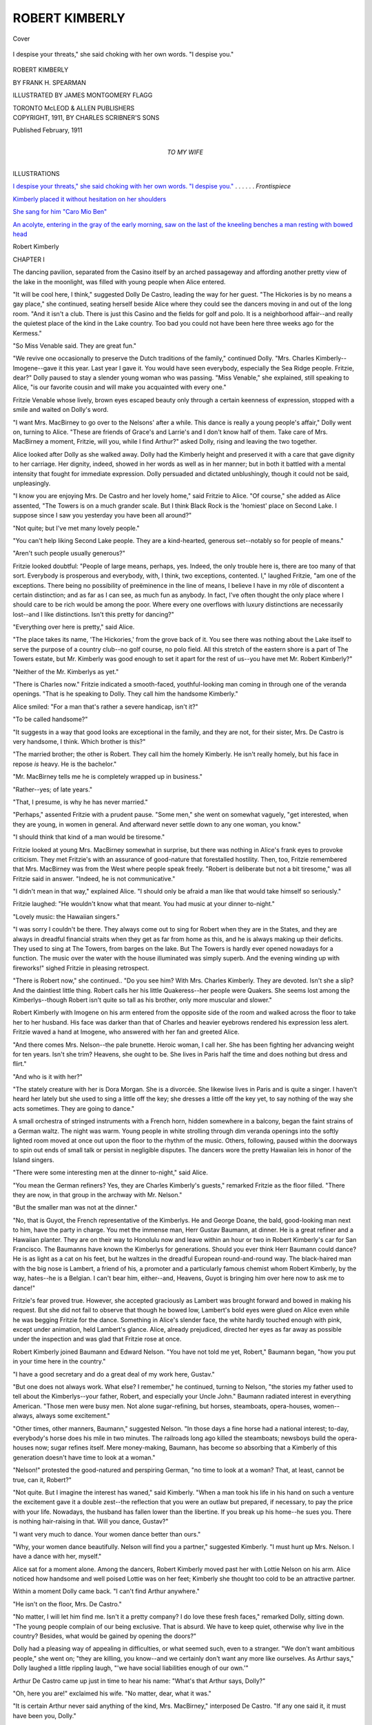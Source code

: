 .. -*- encoding: utf-8 -*-

.. meta::
   :PG.Id: 41433
   :PG.Title: Robert Kimberly
   :PG.Released: 2012-11-21
   :PG.Rights: Public Domain
   :PG.Producer: Al Haines
   :DC.Creator: Frank H. Spearman
   :MARCREL.ill: James Montgomery Flagg
   :DC.Title: Robert Kimberly
   :DC.Language: en
   :DC.Created: 1911
   :coverpage: images/img-cover.jpg

===============
ROBERT KIMBERLY
===============

.. clearpage::

.. pgheader::

.. container:: coverpage

   .. vspace:: 3

   .. _`Cover`:

   .. figure:: images/img-cover.jpg
      :align: center
      :alt: Cover

      Cover

   .. vspace:: 3

.. container:: frontispiece

   .. _`I despise your threats," she said choking with her own words.  "I despise you."`:

   .. figure:: images/imig-front.jpg
      :align: center
      :alt: I despise your threats," she said choking with her own words.  "I despise you."

      I despise your threats," she said choking with her own words.  "I despise you."

   .. vspace:: 4

.. container:: titlepage center white-space-pre-line

   .. class:: x-large

      ROBERT
      KIMBERLY

   .. vspace:: 2

   .. class:: medium

      BY
      FRANK H. SPEARMAN

   .. vspace:: 3

   .. class:: small

      ILLUSTRATED BY
      JAMES MONTGOMERY FLAGG

   .. vspace:: 3

   .. class:: center medium

      TORONTO
      McLEOD & ALLEN
      PUBLISHERS

   .. vspace:: 4

.. container:: verso center white-space-pre-line

   .. class:: small

      COPYRIGHT, 1911, BY
      CHARLES SCRIBNER'S SONS

   .. vspace:: 1

   .. class:: small

      Published February, 1911

   .. vspace:: 4

.. container:: dedication center white-space-pre-line

   .. class:: medium

      TO MY WIFE

   .. vspace:: 4

.. container:: plainpage 

   .. class:: center large

      ILLUSTRATIONS

   .. vspace:: 2

   .. class:: medium

      `I despise your threats," she said choking
      with her own words.  "I despise you."`_ . . . . . . *Frontispiece*

   .. vspace:: 1

   .. class:: medium

      `Kimberly placed it without hesitation on her shoulders`_

   .. vspace:: 1

   .. class:: medium

      `She sang for him "Caro Mio Ben"`_

   .. vspace:: 1

   .. class:: medium

      `An acolyte, entering in the gray of the early morning, saw
      on the last of the kneeling benches a man resting with
      bowed head`_

.. vspace:: 4

.. _`CHAPTER I`:

.. class:: center large

   Robert Kimberly

.. vspace:: 3

.. class:: center medium

   CHAPTER I

.. vspace:: 2

The dancing pavilion, separated from the
Casino itself by an arched passageway and
affording another pretty view of the lake in the
moonlight, was filled with young people when
Alice entered.

"It will be cool here, I think," suggested Dolly
De Castro, leading the way for her guest.  "The
Hickories is by no means a gay place," she
continued, seating herself beside Alice where they
could see the dancers moving in and out of the
long room.  "And it isn't a club.  There is just
this Casino and the fields for golf and polo.  It is
a neighborhood affair--and really the quietest
place of the kind in the Lake country.  Too bad
you could not have been here three weeks ago for
the Kermess."

"So Miss Venable said.  They are great fun."

"We revive one occasionally to preserve the
Dutch traditions of the family," continued Dolly.
"Mrs. Charles Kimberly--Imogene--gave it this
year.  Last year I gave it.  You would have seen
everybody, especially the Sea Ridge people.
Fritzie, dear?"  Dolly paused to stay a slender young
woman who was passing.  "Miss Venable," she
explained, still speaking to Alice, "is our favorite
cousin and will make you acquainted with every one."

Fritzie Venable whose lively, brown eyes
escaped beauty only through a certain keenness
of expression, stopped with a smile and waited
on Dolly's word.

"I want Mrs. MacBirney to go over to the
Nelsons' after a while.  This dance is really a
young people's affair," Dolly went on, turning
to Alice.  "These are friends of Grace's and
Larrie's and I don't know half of them.  Take
care of Mrs. MacBirney a moment, Fritzie, will
you, while I find Arthur?" asked Dolly, rising
and leaving the two together.

Alice looked after Dolly as she walked away.
Dolly had the Kimberly height and preserved it
with a care that gave dignity to her carriage.
Her dignity, indeed, showed in her words as well
as in her manner; but in both it battled with a
mental intensity that fought for immediate
expression.  Dolly persuaded and dictated unblushingly,
though it could not be said, unpleasingly.

"I know you are enjoying Mrs. De Castro and
her lovely home," said Fritzie to Alice.  "Of
course," she added as Alice assented, "The Towers
is on a much grander scale.  But I think Black
Rock is the 'homiest' place on Second Lake.  I
suppose since I saw you yesterday you have been
all around?"

"Not quite; but I've met many lovely people."

"You can't help liking Second Lake people.
They are a kind-hearted, generous set--notably
so for people of means."

"Aren't such people usually generous?"

Fritzie looked doubtful: "People of large means,
perhaps, yes.  Indeed, the only trouble here is,
there are too many of that sort.  Everybody is
prosperous and everybody, with, I think, two
exceptions, contented.  I," laughed Fritzie, "am
one of the exceptions.  There being no possibility
of preëminence in the line of means, I believe I
have in my rôle of discontent a certain distinction;
and as far as I can see, as much fun as anybody.
In fact, I've often thought the only place where
I should care to be rich would be among the
poor.  Where every one overflows with luxury
distinctions are necessarily lost--and I like
distinctions.  Isn't this pretty for dancing?"

"Everything over here is pretty," said Alice.

"The place takes its name, 'The Hickories,'
from the grove back of it.  You see there was
nothing about the Lake itself to serve the purpose
of a country club--no golf course, no polo field.
All this stretch of the eastern shore is a part of
The Towers estate, but Mr. Kimberly was good
enough to set it apart for the rest of us--you have
met Mr. Robert Kimberly?"

"Neither of the Mr. Kimberlys as yet."

"There is Charles now."  Fritzie indicated a
smooth-faced, youthful-looking man coming in
through one of the veranda openings.  "That is
he speaking to Dolly.  They call him the
handsome Kimberly."

Alice smiled: "For a man that's rather a
severe handicap, isn't it?"

"To be called handsome?"

"It suggests in a way that good looks are
exceptional in the family, and they are not, for their
sister, Mrs. De Castro is very handsome, I think.
Which brother is this?"

"The married brother; the other is Robert.
They call him the homely Kimberly.  He isn't
really homely, but his face in repose *is* heavy.
He is the bachelor."

"Mr. MacBirney tells me he is completely
wrapped up in business."

"Rather--yes; of late years."

"That, I presume, is why he has never married."

"Perhaps," assented Fritzie with a prudent
pause.  "Some men," she went on somewhat
vaguely, "get interested, when they are young, in
women in general.  And afterward never settle
down to any one woman, you know."

"I should think that kind of a man would be
tiresome."

Fritzie looked at young Mrs. MacBirney somewhat
in surprise, but there was nothing in Alice's
frank eyes to provoke criticism.  They met
Fritzie's with an assurance of good-nature that
forestalled hostility.  Then, too, Fritzie
remembered that Mrs. MacBirney was from the West
where people speak freely.  "Robert is deliberate
but not a bit tiresome," was all Fritzie said in
answer.  "Indeed, he is not communicative."

"I didn't mean in that way," explained Alice.
"I should only be afraid a man like that would
take himself so seriously."

Fritzie laughed: "He wouldn't know what that
meant.  You had music at your dinner to-night."

"Lovely music: the Hawaiian singers."

"I was sorry I couldn't be there.  They always
come out to sing for Robert when they are in the
States, and they are always in dreadful financial
straits when they get as far from home as this, and
he is always making up their deficits.  They used
to sing at The Towers, from barges on the lake.
But The Towers is hardly ever opened nowadays
for a function.  The music over the water
with the house illuminated was simply superb.
And the evening winding up with fireworks!"
sighed Fritzie in pleasing retrospect.

"There is Robert now," she continued..  "Do
you see him?  With Mrs. Charles Kimberly.
They are devoted.  Isn't she a slip?  And the
daintiest little thing.  Robert calls her his little
Quakeress--her people were Quakers.  She seems
lost among the Kimberlys--though Robert isn't
quite so tall as his brother, only more muscular
and slower."

Robert Kimberly with Imogene on his arm
entered from the opposite side of the room and
walked across the floor to take her to her husband.
His face was darker than that of Charles and
heavier eyebrows rendered his expression less alert.
Fritzie waved a hand at Imogene, who answered
with her fan and greeted Alice.

"And there comes Mrs. Nelson--the pale
brunette.  Heroic woman, I call her.  She has been
fighting her advancing weight for ten years.  Isn't
she trim?  Heavens, she ought to be.  She lives
in Paris half the time and does nothing but dress
and flirt."

"And who is it with her?"

"The stately creature with her is Dora Morgan.
She is a divorcée.  She likewise lives in Paris
and is quite a singer.  I haven't heard her lately
but she used to sing a little off the key; she dresses
a little off the key yet, to say nothing of the
way she acts sometimes.  They are going to dance."

A small orchestra of stringed instruments with
a French horn, hidden somewhere in a balcony,
began the faint strains of a German waltz.  The
night was warm.  Young people in white strolling
through dim veranda openings into the softly
lighted room moved at once out upon the floor
to the rhythm of the music.  Others, following,
paused within the doorways to spin out ends of
small talk or persist in negligible disputes.  The
dancers wore the pretty Hawaiian leis in honor of
the Island singers.

"There were some interesting men at the dinner
to-night," said Alice.

"You mean the German refiners?  Yes, they
are Charles Kimberly's guests," remarked Fritzie
as the floor filled.  "There they are now, in that
group in the archway with Mr. Nelson."

"But the smaller man was not at the dinner."

"No, that is Guyot, the French representative
of the Kimberlys.  He and George Doane, the bald,
good-looking man next to him, have the party in
charge.  You met the immense man, Herr
Gustav Baumann, at dinner.  He is a great refiner
and a Hawaiian planter.  They are on their way
to Honolulu now and leave within an hour or two
in Robert Kimberly's car for San Francisco.  The
Baumanns have known the Kimberlys for
generations.  Should you ever think Herr Baumann
could dance?  He is as light as a cat on his feet,
but he waltzes in the dreadful European
round-and-round way.  The black-haired man with the
big nose is Lambert, a friend of his, a promoter
and a particularly famous chemist whom Robert
Kimberly, by the way, hates--he is a Belgian.  I
can't bear him, either--and, Heavens, Guyot is
bringing him over here now to ask me to dance!"

Fritzie's fear proved true.  However, she
accepted graciously as Lambert was brought
forward and bowed in making his request.  But she
did not fail to observe that though he bowed low,
Lambert's bold eyes were glued on Alice even
while he was begging Fritzie for the dance.
Something in Alice's slender face, the white hardly
touched enough with pink, except under animation,
held Lambert's glance.  Alice, already
prejudiced, directed her eyes as far away as possible
under the inspection and was glad that Fritzie
rose at once.

Robert Kimberly joined Baumann and Edward
Nelson.  "You have not told me yet, Robert,"
Baumann began, "how you put in your time here
in the country."

"I have a good secretary and do a great deal of
my work here, Gustav."

"But one does not always work.  What else?
I remember," he continued, turning to Nelson,
"the stories my father used to tell about the
Kimberlys--your father, Robert, and especially your
Uncle John."  Baumann radiated interest in
everything American.  "Those men were busy
men.  Not alone sugar-refining, but horses,
steamboats, opera-houses, women--always, always some
excitement."

"Other times, other manners, Baumann,"
suggested Nelson.  "In those days a fine horse had
a national interest; to-day, everybody's horse
does his mile in two minutes.  The railroads long
ago killed the steamboats; newsboys build the
opera-houses now; sugar refines itself.  Mere
money-making, Baumann, has become so absorbing
that a Kimberly of this generation doesn't
have time to look at a woman."

"Nelson!" protested the good-natured and
perspiring German, "no time to look at a woman?
That, at least, cannot be true, can it, Robert?"

"Not quite.  But I imagine the interest has
waned," said Kimberly.  "When a man took his
life in his hand on such a venture the excitement
gave it a double zest--the reflection that you were
an outlaw but prepared, if necessary, to pay the
price with your life.  Nowadays, the husband has
fallen lower than the libertine.  If you break up
his home--he sues you.  There is nothing
hair-raising in that.  Will you dance, Gustav?"

"I want very much to dance.  Your women
dance better than ours."

"Why, your women dance beautifully.  Nelson
will find you a partner," suggested Kimberly.
"I must hunt up Mrs. Nelson.  I have a dance
with her, myself."

Alice sat for a moment alone.  Among the
dancers, Robert Kimberly moved past her with
Lottie Nelson on his arm.  Alice noticed how
handsome and well poised Lottie was on her feet;
Kimberly she thought too cold to be an attractive
partner.

Within a moment Dolly came back.  "I can't
find Arthur anywhere."

"He isn't on the floor, Mrs. De Castro."

"No matter, I will let him find me.  Isn't it a
pretty company?  I do love these fresh faces,"
remarked Dolly, sitting down.  "The young
people complain of our being exclusive.  That is
absurd.  We have to keep quiet, otherwise why
live in the country?  Besides, what would be
gained by opening the doors?"

Dolly had a pleasing way of appealing in
difficulties, or what seemed such, even to a stranger.
"We don't want ambitious people," she went on;
"they are killing, you know--and we certainly
don't want any more like ourselves.  As Arthur
says," Dolly laughed a little rippling laugh, "'we
have social liabilities enough of our own.'"

Arthur De Castro came up just in time to hear
his name: "What's that Arthur says, Dolly?"

"Oh, here you are!" exclaimed his wife.  "No
matter, dear, what it was."

"It is certain Arthur never said anything of
the kind, Mrs. MacBirney," interposed De Castro.
"If any one said it, it must have been you, Dolly."

Alice laughed at the two.  "No matter who
said it," remarked Dolly, dismissing the controversy,
"somebody said it.  It really sounds more
like Robert than anybody else."

"You will be aware very soon, Mrs. MacBirney,"
continued De Castro, "that the Kimberlys
say all manner of absurd things--and they are not
always considerate enough to father them on some
one else, either."

Alice turned to her hostess with amused interest:
"You, of course, are included because you are a
Kimberly."

"She is more Kimberly *than* the Kimberlys,"
asserted her husband.  "I am not a Kimberly."
Arthur De Castro in apologizing bowed with so
real a deprecation that both women laughed.

"Of course, the young people rebel," persisted
Dolly, pursuing her topic, and her dark hair
touched with gray somehow gave an authority to
her pronouncements, "young people always want
a circle enlarged, but a circle *never* should be.
What is it you want, Arthur?"

"I am merely listening."

"Don't pretend that you leave the men just to
listen to me.  You want Mrs. MacBirney to
dance."

"She is always like that," declared De Castro
to Alice, whom he found pleasing because her
graciousness seemed to invite its like.  "Just such
bursts of divination.  At times they are
overwhelming.  I remember how stunned I was when
she cried--quite before I could get my breath:
'You want to marry me!'"

"Was she right?" laughed Alice, looking from
one to the other.

"Absolutely."

"Is she right now?"

"Dolly is always right."

"Then I suppose I must dance."

"Not, of course, unless you want to."

Alice appealed to Dolly: "What did you do?"

"I said I wouldn't marry him."

"But you did," objected her companion.

"He was so persistent!"

Alice laughingly rose: "Then it would be
better to consent at once."

Dolly rose with her.  Two of the dancers
stopped before them: a tall, slender girl and a
ruddy-faced, boyish young man.

"Grace," said Dolly to the blue-eyed girl, "I
want you to meet Mrs. MacBirney.  This is my
niece, Grace De Castro."

The young girl looked with pretty expectancy
into Alice's face, and frankly held out her hand.

"Oh, what a bloom!" exclaimed Alice, looking
at the delicate features and transparent skin.
Grace laughed happily.  Alice kept her hand a
moment: "You are like a bit of morning come
to life, Grace."

"And this is my cousin, Mrs. MacBirney--Mr. Morgan,"
said Grace shyly.

Larrie Morgan, a bit self-conscious, stood for
an instant aloof.  Alice said nothing, but her eyes
in the interval worked their spell.  He suddenly
smiled.

"I'm mightily pleased to meet you, Mrs. MacBirney,"
he exclaimed with heartiness.  "We've
all heard about you.  Is Mr. MacBirney here?"
he continued, tendering the biggest compliment
he could think of.

"He is somewhere about, I think."

"We shall lose our waltz, Mrs. MacBirney,"
urged Arthur De Castro.

"Oh, we mustn't do that.  Let's run,"
whispered Alice, taking his arm.

"Who is Mrs. MacBirney?" asked Grace of
Larrie with an appealing look as Alice moved
away.

"Why, don't you know?  Her husband owns
some beet plants."

"What lovely manners she has."  Grace spoke
under her breath.  "And so quiet.  Where are
their refineries, Larrie?"

"In the West."

"Where in the West?"

"Somewhere out toward the Rocky Mountains,"
hazarded Larrie.

"Denver?" suggested Grace doubtfully.

"I fancy that's it.  Anyway," explained Larrie
coldly, "we are buying them."

"Are you?" asked Grace, lifting her soft eyes
timidly.

To her, Larrie was the entire Kimberly sugar
interest; and at the moment of making the
MacBirney purchase he looked, to Grace, the part.





.. vspace:: 4

.. _`CHAPTER II`:

.. class:: center large

   CHAPTER II

.. vspace:: 2

Edward Nelson, the counsel, in some
measure the political adviser and, as to the
public, the buffer of the Kimberly sugar interests,
was fond of entertaining.  Being naturally an
amiable gourmet, his interests suited his tastes.
Moreover, his wife, Lottie Nelson, pleasing of
face, with a figure well proportioned and with
distinction in her bright, indolent eyes, loved to
entertain.  And she loved to entertain without
working hard to do so.  Morningside, her country
home at Second Lake, though both attractive and
spacious, and designed with a view to entertaining,
was already being replaced with a new home more
attractive and more spacious, and meant to be
filled with still more guests.

Observation and experience had convinced
Lottie that the easiest way to keep people in hand is
to feed them well.  And she quite understood that
a vital part of the feeding in such a philosophy is
the drinking.  There were difficulties, it is true,
but which of us has not difficulties?

People--provided, they were people of
consequence--diverted Lottie.  She had no
children--children had no place in her view of life--nor
was she vitally interested in her husband.  The
companionship of those whom she called her
friends thus became a necessity; the annoyance
being that not always would the particular
friends whom she wanted--men chiefly--gather to her.

On the evening of the De Castro dinner and
dance, Lottie was in better than her usual spirits.
She had brought home Charles Kimberly--who as
a yachtsman bore the title of Commodore--and
his wife, Imogene.  Imogene, the little Quakeress,
did not like her, as Lottie was aware, but Charles
Kimberly was always in sorts and always
tractable--different in that respect from Robert.
Charles and his wife took MacBirney and Fritzie
Venable to the Nelsons' with them and Alice was
to follow with the De Castros.

When Lottie reached home, Dora Morgan had
already come over with George Doane, one of the
Kimberly stock brokers.  These two assured the
evening.  In the dining-room only a few--of the
right sort--were needed for good company.

But more was in prospect for this
evening--Robert Kimberly was expected.  Nelson came
down from the library with MacBirney and left
him with Imogene while he followed Charles to
a smoking-room.  Fritzie and Mrs. Nelson joined
Doane and Dora Morgan in the music-room.
Cards were proposed, but no one had the energy
to get at them.

A servant passed in the hall to answer the door
and Lottie Nelson at once left the room.  When
she reached the vestibule the footman was taking
Robert Kimberly's coat.  She walked well up to
Robert before she spoke: "At last!"

"I went back to The Towers for a moment,"
said Kimberly in explanation.  "Are Charles and
Nelson here?"

"And is that all after a month--'Are Charles
and Nelson here?'!" echoed Lottie patiently and
with a touch of intimate reproach.

"We have a conference to-night, you know,
Lottie.  How are you?"

She put back her abundant hair: "Why didn't
you call up last week when you were home to
find out?"

"I was home only overnight.  And I came
late and left before you were awake.  You know
I have been at the new refinery for a week.  We
began melting yesterday."

"At the big one?"

"At the big one."

She took hold of the lei that he had worn over
from the dance and in a leisurely way made a
pretence of braiding the stem of a loose rose back
into it.  "This is the prettiest I've seen," said
Lottie.  "Who gave it to you?"

"Grace.  What is the matter with it?" he
asked looking down at her white fingers.

"You are losing your decoration," she murmured
with leisurely good-nature.  "Nobody to
do anything for you."

Kimberly looked at the parting lei with some
annoyance, but if he entertained doubts as to its
needing attention he expressed none.  "These
things are a nuisance anyway," he declared at
length, lifting the lei impatiently over his head and
depositing it without more ado on a console.  "We
will leave it there."

"Where else have you been all this time?"
demanded Lottie with an indolent interest.

"All over the country--even across the Rockies."

"Across the Rockies!  And a whole big car to
yourself!  You must love solitude.  And now you
are buying a lot of refineries."

"Not I--the companies are."

"Oh, it's all the same."

"Not precisely; this MacBirney purchase is
not by my advice or with my approval."

"He is in there now, Imogene is talking with him."

"The trip was extremely tedious," said Kimberly,
casting his eyes slowly around for means of escape.

"How could it be anything else with no friends
along?"

"With McCrea and two secretaries and a
stenographer, I hadn't time to take any friends."

"What is time for?"

"I should say in the West it is valuable for
getting home with."

"And when you do get home?"

"To build more; borrow more; control more;
sell more; spend more.  I'm speaking for all the
rest of you, not for myself.  I'm just the
centrifugal to throw the money out."

"Never by any chance to live more, I suppose?"

"You mean to eat and drink more?  How
could we?"

"I *don't* mean to eat and drink more.  I mean
just what I say, to live more!"

They were at the threshold of the music room.
He laughed good-naturedly, but Lottie declined
to be appeased.

"Lord, but I'm sick of it all!" she exclaimed
petulantly.

Kimberly used care not to offend, yet he always
interposed a screen between himself and her,
and however delicate the barrier, Lottie Nelson
had never been able to penetrate it.

"No sicker of it than I am," he returned.
"But I'm a part of the machine; I can't get out.
I suppose you are, and you can't get out.  But
you are too young to talk like that; wait till the
new home is finished.  Then you will shine."

She uttered a contemptuous exclamation, not
quite loud enough for the others to hear, as she
reëntered the room.  The others, in fact, scarcely
would have heard.  Fritzie, Doane, and Dora
Morgan were laughing immoderately.  Imogene
at the piano was playing softly.  Kimberly
stopped to speak to her.

"I forgot, by the way, to ask you when you
sail, Imogene," he said.

She answered with one hand running over the
keys: "That depends on you, doesn't it, Robert?
I do hope you'll get through soon."

"Anxious to get away, are you?"

"You know I always am."

"Where are you going this time?"

"To the Mediterranean, I suppose."

"You are fond of the Mediterranean."

"Every place else seems so savage after it."

"Lottie says you have been talking with MacBirney."

"Just a few minutes."

"How do you like him?" asked her brother-in-law.

Imogene laughed a little: "He is very intelligent.
He confuses me a little, though; he is so brisk."

"Is he entertaining?"

Imogene shrugged her shoulders: "Yes.  Only,
he rather makes you feel as if he were selling you
something, don't you know.  I suppose it's hardly
fair to judge of one from the first interview.  His
views are broad," smiled Imogene in retrospect.
"'I can't understand,' he said 'why our American
men should so unceasingly pursue money.  What
can more than a million or two possibly be good
for--unless to give away?'"  Imogene looked with
a droll smile into Kimberly's stolid face.  "When
he said, 'a million or two,' I thought of my wretched
brother-in-law struggling along with thirty or forty
that he hasn't yet managed to get rid of!"

"You don't think, then, he would accept a few
of them?" suggested Kimberly.

"Suppose you try him some time," smiled
Imogene as she walked with Kimberly to the
card-table where Fritzie and Dora Morgan sat with
Doane.

"Travelling agrees with you, Robert," observed Doane.

"The country agrees with you," returned
Kimberly.  "Good company, I suppose, George, is
the secret."

"How is the consolidation getting along?"

"There isn't any consolidation."

"Combination, then?"

"Slowly.  How is the market?"

"Our end of it is waiting on you.  When shall
you have some news for us?"

"You don't need news to make a market,"
returned Kimberly indifferently, as he sat down.
He looked at those around the table.  "What are
you doing?"

"Tell your story again, Dora," suggested Doane.

Dora Morgan looked at Kimberly defiantly.
"No," she said briefly.

"Pshaw, tell it," urged Doane.  "It's about the
Virgin Mary, Robert."

Dora was firm: "It's not a bachelor's story,"
she insisted.

"Most of your stories are bachelors' stories,
Dora," said Kimberly.

Dora threw away her cigarette.  "Listen to
that!  Didn't I tell you?" she asked appealing
to Doane.  "Robert is getting to be a real nice man."

In an effort to appease both sides, Doane
laughed, but somewhat carefully.

"I got into trouble only the other day in telling
that story," continued Dora, with the same
undercurrent of defiance.

Effectively dressed, though with a tendency to
color, and with dark, regular features, flushed a
little at night, Dora Morgan had a promise of
manner that contrasted peculiarly with her
freedom of tongue.

"Tell us about it, Dora?" said Lottie Nelson.

"It was over at The Towers.  I was telling the
story to Uncle John.  His blood is red, yet," she
added without looking at Robert Kimberly to
emphasize her implication.

"Uncle John!" echoed Fritzie, at fault.  "Did
Uncle John object?"

"Oh, no, you misunderstand.  It wasn't Uncle
John."  Every one but Kimberly laughed.  "I
was telling Uncle John the story, and his nurse--your
protégé, what's his name?  I never can
remember--Lazarus? the queer little Italian," she
said, appealing to Kimberly.

"Brother Francis," he answered.

"He's not so awfully little," interposed Fritzie.

"Well, he was in the room," continued Dora,
"and he got perfectly furious the moment he heard it."

"Furious, Dora?  Why, how funny!" exclaimed
Lottie Nelson, languidly.

"He turned on me like a thunder-cloud.  Poor
Uncle John was still laughing--he laughs on one
side of his face since his stroke, and looks so
fiendish, you know--when Lazarus began to
glower at me.  He was really insulting in his
manner.  'Oh, I didn't know you were here,' I
said to hush him up.  'What difference should
that make?' he asked, and his eyes were flashing,
I can tell you."

"'The Virgin Mary is no relation of yours, is
she?' I demanded frigidly.  You ought to have
seen the man.  You know how sallow he is; he
flushed to the roots of his hair and his lips snapped
like a trap.  Then he became ashamed of himself,
I dare say, and his eyes fell; he put his hand
on his breast and bowed to me as if I had been a
queen--they certainly have the prettiest manners,
these poor Italians--haven't they, Imogene?"

"But what did he say?" asked Fritzie.

"'Madame,' he exclaimed, as if I had stabbed
him to the heart, 'the Blessed Virgin is my
mother.'  You really would have thought I had
insulted his own mother.  They have such queer
ideas, these foreigners.  My, but he was mad!
Then, what do you think?  The next day I
passed him walking up from the lake and he came
over with such apologies!  He prayed I would
overlook his anger--he professed to have been so
shocked that he had forgotten himself--no doubt
he was afraid he would lose his job."

"George, you look sleepy," Lottie Nelson
complained, looking at Doane.  "You need
something to wake you up.  Suppose we adjourn to
the dining-room?"

Imogene returned to the piano.  Kimberly
walked to the door of the dining-room with the
others.  "I will go upstairs," he said to Lottie
Nelson.

"Don't stay all night," she returned peremptorily.
"And come have something before you go up."

"Perhaps when I come down."

Fritzie caught his arm, and walked with him
into the hall.  They talked for a moment.  "You
must meet her," declared Fritzie at length, "she
is perfectly lovely and will be over after a while
with Dolly."  Then she looked at him suddenly:
"I declare, I don't believe you've heard a word
of what I've been saying."

"I'm afraid not, Fritzie, but no matter, listen
to what I say.  Don't go in there and drink with
that bunch."

"I won't."

"Whiskey makes a fool of you."

Fritzie put up her hand: "Now don't scold."

Upstairs, Nelson and Charles Kimberly, facing
each other, were seated at a big table on which lay
a number of type-written sheets, beautifully clear
and distinct.  These they were examining.

"What are you going over?" asked Robert,
taking the chair Nelson drew up for him.

"The Colorado plants."

"Our own or the MacBirney?"

"Both."

Charles Kimberly with one hand in his pocket,
and supporting his head with the other as his
elbow rested on the table, turned to Robert with a
question.

"You've seen the MacBirney figures.  What do
you think of them?"

"They are high.  But I expected that."

"Do you really need the MacBirney plants to
control the Western market?" asked Charles
Kimberly.  With eyes half closed behind his
glasses he studied his brother's face, quite as
occupied with his thoughts as with his words.

Robert did not answer at once.  "I should hate
to say so, personally," he remarked at length.

"McCrea," continued Charles, "contends that
we do need them to forestall competition.  That
is, he thinks with the MacBirney crowd out of the
field we can have peace for ten years out there."

Nelson asked a question.  "What kind of
factories have they got?"

"Old-fashioned," answered Robert Kimberly.

"What kind of influence?"

"In public affairs, I don't know.  In trade
they are not dangerous, though MacBirney is
ambitious and full of energy.  The father-in-law
was a fine old fellow.  But he died just before the
reorganization.  I don't know how much money
they've got now."

"They haven't much," remarked Nelson.

"We bother them a good deal from San Francisco,"
continued Robert Kimberly, reflecting, "but
that is expensive.  Ultimately we must own more
factories in Colorado.  Of course, as far as that
goes, I would rather build new plants than
remodel rat-hospitals."

Charles Kimberly straightened up and turned
himself in his chair.  "Ten years of peace is worth
a good deal to us.  And if MacBirney can insure
that, we ought to have it.  All of this," he
appealed to Robert, as he spoke, "is supposing that
you are willing to assent."

"I do not assent, chiefly because I distrust
MacBirney.  If the rest of you are satisfied to
take him in, go ahead."

"The others seem to be, Robert."

"Then there is nothing more to be said.  Let's
get at the depreciation charges and the estimates
for next year's betterments, so we can go over the
new capitalization."

While the conference went on, the muffled hum
of gathering motor-cars came through the open
windows.

Robert Kimberly leaving the two men, walked
downstairs again.  The rooms were filling with
the overflow from the dance.  They who had
come were chiefly of the married set, though boys
and girls were among them.

After the manner of those quite at home,
the dancers, still wearing their flower leis, were
scattered in familiar fashion about small tables
where refreshment was being served.

At one end of the music room a group applauded
a clever young man, who, with his coat cuffs rolled
back, was entertaining with amateur sleight-of-hand.

At the other end of the room, surrounded by a
second group, Fritzie Venable played smashing
rag-time.  About the tables pretty, overfed
married women, of the plump, childless type, with
little feet, fattening hands, and rounding shoulders,
carried on a running chatter with men younger
than their husbands.

A young girl, attended at her table by married
men, was trying to tell a story, and to overcome
unobserved, her physical repugnance to the
whiskey she was drinking.

In the dining-room Lottie Nelson was the
centre of a lively company, and her familiar pallor,
which indulgence seemed to leave untouched,
contrasted with the heightened color in Dora
Morgan's face.

Robert Kimberly had paused to speak to some
one, when Fritzie Venable came up to ask a
question.  At that moment Arthur and Dolly
De Castro, with Alice on Dolly's left, entered
from the other end of the room.  Kimberly saw
again the attractive face of a woman he had
noticed dancing with Arthur at the Casino.  The
three passed on and into the hall.  Kimberly,
listening to Fritzie's question, looked after them.

"Fritzie, who is that with Dolly?" he asked
suddenly.

"That is Mrs. MacBirney."

"Mrs. MacBirney?" he echoed.  "Who is
Mrs. MacBirney?"

"Why, Mr. MacBirney's wife, of course.  How
stupid of you!  I told you all about her before
you went upstairs.  He has brought his wife on
with him.  Dolly knew her mother and has been
entertaining Alice for a week."

"Alice!  Oh, yes.  I've been away, you know.
MacBirney's wife?  Of course.  I was thinking of
something else.  Well--I suppose I ought to meet
her.  Come, Fritzie."





.. vspace:: 4

.. _`CHAPTER III`:

.. class:: center large

   CHAPTER III

.. vspace:: 2

They found Alice with the De Castros in the
hall.  Dolly looked pleased as her brother
came forward.  Alice collected herself.  She felt
a momentary trepidation at meeting this man,
from whom, she was already aware, much of what
she had seen and most of the people whom she had
met at Second Lake in some degree derived.

She had heard for years, since girlhood, indeed,
of the house of Kimberly.  Her own father's
struggle through life had been in the line of their
business, and the name of the Kimberlys could
not but be haloed wherever refiners discussed
their affairs.  Moreover, at the moment her own
husband was seeking, and with prospects of
success, an alliance with them.

Yet in a moment she found it all very easy.
Kimberly's manner as he met her was simplicity
itself.  His words were few and did not confuse
her, yet they were sufficient to relieve the necessity
of any effort on her part to avoid embarrassing
pauses.  She only noticed that the others rather
waited for Kimberly to speak; giving him a chance
to say without interruption whatever he pleased
to say.  Beyond this, that the conversation was
now reserved for herself and Kimberly, she was
at ease and wondered why she had been a little
afraid of him.  The surprise was that he was
younger than she had supposed.  She began to
wonder that his name should at times command
so much of the public interest.  Nor could any
but those who knew him have realized that under
his restraint Alice was experiencing his most
gracious manner.

But those who did know him saw instantly how
interested he was in her youth and inexperience.
Her cheeks were already flooded with pink, as if
she realized she must do her best to please and
was conscious that she was not wholly failing.
Timidity reflected itself in her answers, yet this
was no more than an involuntary compliment,
pleasing in itself.  And whenever possible, Alice
took refuge from the brother's more direct
questions by appealing to his sister Dolly.  Kimberly
was diverted to see her seek escape in this fashion
from his directness.

She expressed presently her admiration for the
decorations at the Casino and the talk turned
upon the Hawaiian singers; from them to Hawaii
and Honolulu.  Word at that moment came from
the music room that the singing was beginning.
Kimberly without any sign of giving up Alice,
followed Dolly and her husband down the hall
to where the guests were gathering.

The group paused near the foot of the stairs.
Alice asked an explanation of the chant that they
had heard at the Casino and Kimberly interpreted
the rhythm for her.  "But I should have thought,"
he added, "you would be familiar with it."

"Why so?"

"Because you have been at the Islands."

"Pray, how did you know that?"

"By your pronunciations."

"Ah, I see.  But I was there only once, when
I was quite young, with my father."

"And yet you have no lei to-night?  That is
hardly loyal, is it?"

"We came late and they had all been given
out, I suppose."

"I have one in reserve.  You must show your
good-will to the musicians.  Permit me."  He
turned with dignity to the console where he had so
unceremoniously discarded his own lei and picked
the garland up to lay it upon Alice's shoulders.

"But Robert," Fritzie cried, "you mustn't!
That is a rose lei."

"What is the difference?" asked Kimberly.

"There's a superstition, you know, about a rose lei."

"Mercy, what is it?" demanded Alice, pink and smiling.

"If a man gives you a rose lei you must marry
him or you will die."

"Fortunately," remarked Kimberly, lifting the
decoration quickly above Alice's head and placing
it without hesitation on her shoulders, "neither
Mrs. MacBirney nor I are superstitious.  And the
roses harmonize perfectly with your gown,
Mrs. MacBirney.  Don't you love the Islands?"

"I've always wanted to go back to them to stay.
I don't think if I had my choice I should ever
leave them."

"Neither should I.  We must get up a party
and have a yacht meet us in San Francisco for
the trip.  This fall would be a good time to get away."

His decisive manner was almost startling; the
trip seemed already under way.  And his
mannerisms were interesting.  A certain halting
confidence asserted itself under the affected indifference
of his utterance.  Whatever he proposed seemed
as easy as if done.  He carried his chin somewhat
low and it gave a dogmatism to his words.  While
he seemed to avoid using them obtrusively, his
eyes, penetrating and set under the straight heavy
brows which contracted easily, were a barometer
from which it was possible to read his intent.

"You have been frequently at the Islands?" returned Alice.

"Years ago I knew them very well."

"Father and I," Alice went on, "spent a month
at Honolulu."  And again the softness of her long
vowels fell agreeably on Kimberly's ear.  Her
voice, he thought, certainly was pretty.  "It is
like a paradise.  But they have their sorrows, do
they not?  I remember one evening," Alice turned
toward Fritzie to recount the incident, "just at the
sunset of a rarely perfect day.  We were walking
along the street, when we heard the most piercing
cries from a little weeping company of women and
children who were coming down the esplanade.
In front of them walked a man all alone--he
was a leper.  They were taking him away from
his family to be sent to Molokai.  It was the
most distressing thing I ever saw."  She turned to
Kimberly.  "You have never been at Molokai?"

"I have cruised more or less around it.  Do
you remember the windward cliffs just above the
leper settlement?  They are superb from the sea.
We put in once at Kalawao for a night and I called
on the priest in charge of the mission."

"It must have been very, very dreadful."

"Though like all dreadful places, disappointing
at first; nothing, apparently, to inspire horror.
But after we had breakfasted with the priest in
the morning, we went around with him to see his
people."  Kimberly's chin sank and his eyes
closed an instant as he moved his head.  "I
remember," he added slowly, "a freezing up
around the heart before we had gone very far."
Then he dismissed the recollection.  "The attendant
at home who takes care of my uncle--Francis--"
he continued, "had a brother in the leper
missions.  He died at Molokai.  Francis has
always wanted to go there."

.. _`Kimberly placed it without hesitation on her shoulders`:

.. figure:: images/img-034.jpg
   :align: center
   :alt: Kimberly placed it without hesitation on her shoulders

   Kimberly placed it without hesitation on her shoulders

The conversation waited a few moments on the
singing.  "Miss Venable tells me," said Alice,
presently, "these singers always come out to sing
for you when they visit this country."

"I have met most of them at one time or another
in Hawaii.  You know they are the gentlest, most
grateful people in the world.  Sha'n't we have
some refreshment, Mrs. MacBirney?"





.. vspace:: 4

.. _`CHAPTER IV`:

.. class:: center large

   CHAPTER IV

.. vspace:: 2

"I am hoping it will all be settled satisfactorily
soon," said Dolly De Castro to Alice one
afternoon a few weeks afterward.  She had invited
Alice out from town for a fortnight at Black Rock
while MacBirney, with McCrea and the active
partners of the Kimberly interests were working
on the negotiations for the purchase of the
MacBirney factories.

"And when it is settled, I can congratulate you,
I think, my dear, most sincerely on any issue that
associates your husband and his interests with
those of my brothers."

"Indeed, I realize that it would be a matter for
congratulation, Mrs. De Castro.  I hope if they
do come to terms, your brothers will find
Mr. MacBirney's Western acquaintance and
experience of some value.  I am sorry you haven't
seen more of my husband----"

"I understand perfectly how engaged he has been."

"He is an unceasing worker.  I told him
yesterday, when he was leaving home, that
Mrs. De Castro would think I had no husband."

"Then," continued Dolly, pursuing her topic,
"if you can secure the little Cedar Lodge estate
on the west shore--and I think it can be
arranged--you will be very comfortable."

Dolly had suggested a drive around the lake,
and as she made an admirable guide Alice looked
forward with interest to the trip.  If it should be
objected that Dolly was not a good conversationalist,
it could be maintained that she was a fascinating talker.

It is true that people who talk well must, as
a penalty, say things.  They can have no
continued mental reserves, they must unburden their
inner selves.  They let you at once into the heart
of affairs about them--it is the price that the
brilliant talker must pay.  Such a one gives you for
the moment her plenary confidence, and before
Alice had known Dolly a month, she felt as if she
had known her for years.

On their drive the orders were to follow the
private roads, and as the villas around the entire lake
connected with one another, they were obliged to
use the high-roads but little.  Each of the places
had a story, and none of these lost anything in
Dolly's dramatic rendering.

From the lower end of the lake they drove to
Sunbury, the village--commonplace, but Colonial,
Dolly explained--and through it.  Taking the
ridge road back of the hills, they approached
another group of the country places.  The houses of
these estates belonged to an older day than those
of the lake itself.  Their type indicated the
descent from the earlier simplicity of the Colonial,
and afforded a melancholy reminder of the
architectural experiments following the period of the
Civil War.

"Our families have been coming out here for a
hundred years," observed Dolly.  "These dreadful
French roofs we have been passing, give you
the latest dates on this side of the ridge."  As she
spoke they approached a house of brown sandstone
set in an ellipse of heavy spruces.

"This was the Roger Morgan place.  Mrs. Morgan,
Bertha, was our half-sister, dear, the
only child of my father's first marriage--she died
seven years ago.  This villa belongs to Fritzie
Venable.  She was Roger Morgan's niece.  But
she hasn't opened it for years--she just keeps a
caretaker here and makes her home with
Imogene.  To me, spruces are depressing."

"And what is that?" asked Alice, indicating
an ivy-covered pile of stone in the midst of a
cluster of elms at some distance to the left of the
house and on a hill above it.  "How odd and pretty!"

"That is the Morgan chapel."

"Oh, may we see it?"

"Of course," assented Dolly, less enthusiastically.
"Do you really want to see it?"

It was Alice's turn to be interested: "Why, yes,
if we may.  How quaint-looking," she pursued,
scrutinizing the façade.

"It is, in fact, a mediæval style," said Dolly.

The car was turned into the driveway leading up
to the chapel.  When the two women had alighted
and walked up the steps to the porch, Alice found
the building larger than it had appeared from
below the Morgan house.

Dolly led the way within.  "It really is a
beautiful thing," she sighed as they entered.  "A
reproduction in part--this interior--of a little church
in Rome, that Mrs. Morgan was crazy about, Santa
Maria in--dear me, I never can remember, Santa
Maria in something or other.  But I want you
to look at this balustrade, and to walk up into
one of these ambones.  Can't you see some
dark-faced Savonarola preaching from one on the sins
of society?"  Dolly ascended the steps of one
ambone as she spoke, while Alice walked up into
the other.

"You look as if you might do very well there
yourself on that topic," suggested Alice.

"But I don't have to get into an ambone to
preach.  I do well anywhere, as long as I have an
audience," continued Dolly as she swept the modest
nave with a confident glance.

They walked back toward the door: "Here's a
perfect light on the chancel window," said Dolly
pausing.  "Superb coloring, I think."

Alice, held by the soft rich flame of the glass,
halted a moment, and saw in a niche removed
from casual sight the bronze figure of a knight
standing above a pavement tomb.  "Is this a
memorial?"

"Poor Bertha," continued Dolly; "ordered most
of these windows herself."

"But this bronze, Mrs. De Castro, what is it?"

"A memorial of a son of Bertha's, dear."

The shield of the belted figure bore the Morgan
arms.  An inscription set in the tomb at his feet
took Alice's attention, and Dolly without joining
her waited upon her interest.

"And in whose memory do you say this is?"
persisted Alice.

"In memory of one of Bertha's sons, dear."

"Is he buried here?"

"No, he lies in Kimberly Acre, the family
burial-ground on The Towers estate--where we
shall all with our troubles one day lie.  This poor
boy committed suicide."

"How dreadful!"

"It is too sad a story to tell."

"Of course."

"And I am morbidly sensitive about suicide."

"These Morgans then were relatives of the
Mrs. Morgan I met last night?"

"Relatives, yes.  But in this instance, that
signifies nothing.  These, as I told you, were Fritzie's
people and are *very* different."

They reëntered the car and drove rapidly down
the ridge.  In the distance, to the south and east,
the red gables of a cluster of buildings showed far
away among green, wooded hills.

"That is a school, is it?" asked Alice.

"No, it is a Catholic institution.  It is a school,
in a way, too, but not of the kind you
mean--something of a charitable and training school.
The Catholic church of the village stands just
beyond there.  There are a number of Catholics
over toward the seashore--delightful people.  We
have none in our set."

The ridge road led them far into the country
and they drove rapidly along ribboned highways
until a great hill confronted them and they began
to wind around its base toward the lake and home.
Half-way up they left the main road, turned into
an open gateway, and passing a lodge entered the
heavy woods of The Towers villa.

"The Towers is really our only show-place,"
explained Dolly, "though Robert, I think, neglects
it.  Of course, it is a place that stands hard
treatment.  But think of the opportunities on these
beautiful slopes for landscape gardening."

"It is very large."

"About two thousand acres.  Robert, I fancy,
cares for the trees more than anything else."

"And he lives here alone?"

"With Uncle John Kimberly.  Uncle John is
all alone in the world, and a paralytic."

"How unfortunate!"

"Yes.  It is unfortunate in some ways; in
others not so much so.  Don't be shocked.  Ours
is so big a family we have many kinds.  Uncle
John! mercy! he led his poor Lydia a life.  And
she was a saint if ever a wife was one.  I hope
she has gone to her reward.  She never saw
through all the weary years, never knew,
*outwardly*, anything of his wickedness."

Dolly looked ahead.  "There is the house.
See, up through the trees?  We shall get a fine
view in a minute.  I don't know why it has to be,
but each generation of our family has had a brainy
Kimberly and a wicked Kimberly.  The legend
is, that when they meet in one, the Kimberlys
will end."





.. vspace:: 4

.. _`CHAPTER V`:

.. class:: center large

   CHAPTER V

.. vspace:: 2

To afford Alice the effect of the main
approach to The Towers itself, Dolly ordered
a roundabout drive which gave her guest an idea
of the beauties of the villa grounds.

They passed glades of unusual size, bordered
by natural forests.  They drove among pleasing
successions of hills, followed up valleys with
occasional brooks, and emerged at length on wide,
open stretches of a plateau commanding the lake.

A further drive along the bluffs that rose high
above the water showed the bolder features of an
American landscape unspoiled by overtreatment.
The car finally brought them to the lower end of
a long, formal avenue of elms that made a setting
for the ample house of gray stone, placed on an
elevation that commanded the whole of Second
Lake and the southern country for many miles.

Its advantage of position was obvious and the
castellated effect, from which its name derived,
implied a strength of uncompromising pride
commonly associated with the Kimberlys themselves.

At Dolly's suggestion they walked around
through the south garden which lay toward the
lake.  At the garden entrance stood a sun-dial and
Alice paused to read the inscription:

   |   Per ogni ora che passa, im ricordo.
   |   Per ogni ora che batte, una felicità.
   |   Per ogni ora che viene, una speranza.
   |

"It is a duplicate of a dial that Robert fancied
in the garden of the Kimberly villa on Lago
Maggiore," Dolly explained.  "Come this way, I want
you to see the lake and the terrace."

From the terrace they looked back again at the
house.  Well-placed windows and ample
verandas afforded views in every direction of the
surrounding country.  Retracing their way to the
main entrance, they ascended a broad flight of
stone steps and entered the house itself.

Following Dolly into the hall, Alice saw a
chamber almost severe in spaciousness and still
somewhat untamed in its oak ruggedness.  But glimpses
into the apartments opening off it were delightfully
satisfying.

They peeped into the dining-room as they passed.
It was an old-day room, heavily beamed in gloomy
oak, with a massive round table and high chairs.
The room filled the whole southern exposure of
its wing and at one end Alice saw a fireplace above
which hung a great Dutch mirror framed in heavy
seventeenth-century style.  Dolly pointed to it:
"It is our sole heirloom, and Robert won't change
it from the fireplace.  The Kimberly mirror, we
call it--from Holland with our first Kimberly.
The oak in this room is good."

Taken as a whole, however, Dolly frankly
considered The Towers too evidently suggestive
of the old-fashioned.  This she satisfactorily
accounted for by the fact that the house lacked the
magic of a woman's presence.

Alice, walking with her, slowly and critically,
found nowhere any discordant notes.  The carpets
offered the delicate restraints of Eastern fancy, and
the wall pictures, seen in passing, invited more
leisurely inspection.

There was here something in marble, something
there Oriental, but nowhere were effects confused,
and they had been subdued until consciousness of
their art was not aroused.

Alice, sensitive to indefinable impressions, had
never seen anything comparable to what she now
saw, and an interior so restful should have put her
at ease.

Yet the first pleasing breath in this atmosphere
brought with it something, she could not have told
what, of uneasiness, and it was of this that she
was vaguely conscious, as Dolly questioned the
servant that met them.

"Is Mr. De Castro here yet?" she asked.

"Yes, Mrs. De Castro.  He is with Mr. Kimberly.
I think they are in the garden."

"Tell them we are here.  We will go up and
speak to Uncle John."

They were at the foot of the stairs: "Sha'n't I
wait for you?" suggested Alice.

"By no means.  Come with me.  He is really
the head of the family, you know," Dolly added
in an undertone, "and mustn't be slighted."

Alice, amused at the importance placed upon
the situation, smiled at Dolly's earnestness.  As
she ascended the stairs with her hostess, a little
wave of self-consciousness swept over her.

On the second floor was a long gallery opening
at the farther end upon a western belvedere,
lighted just then by the sun.  The effect of the
room, confusing at first in its arrangement, was,
in fact, that of a wide and irregular reception hall
for the apartments opening on the second floor.
At the moment the two women reached the archway,
a man walked in at the farther end from the terrace.

"There is Robert, now!" Dolly exclaimed.  He
was opening the door of a room near at hand
when he saw his sister with Alice, and came
forward to meet them.  As he did so, a door
mid-way down the hall opened and a man clad in a
black habit crossed between Kimberly and Alice.

"That is Francis, who takes care of Uncle
John," said Dolly.  Francis, walked toward the
balcony without seeing the visitors, but his ear
caught the tones of Dolly's voice and she waved
a hand at him as he turned his head.  He paused
to bow and continued his way through a balcony door.

As Kimberly came forward his face was so
nearly without a smile that Alice for a moment
was chilled.

"I brought Mrs. MacBirney in to see Uncle John
a moment, Robert.  How are you?" Dolly asked.

"Thank you, very well.  And it is a pleasure
to see Mrs. MacBirney, Dolly."

He looked into Alice's eyes as he spoke.  She
thanked him, simply.  Dolly made a remark but
Alice did not catch it.  In some confusion of
thought she was absurdly conscious that Kimberly
was looking at her and that his eyes were gray,
that he wore a suit of gray and that she now,
exchanging compliments with him, was clad in
lavender.  The three talked together for some
moments.  Yet something formal remained in
Kimberly's manner and Alice was already the
least bit on the defensive.

She was, at any rate, glad to feel that her motoring
rig would bear inspection, for it seemed as if
his eyes, without offensively appearing to do so,
took in the slightest detail of her appearance.
His words were of a piece with his manner.  They
were agreeable, but either what he said lacked
enthusiasm or preoccupation clouded his efforts to
be cordial.

"They told us," said Dolly, at length, "you
were in the garden."

"Arthur is down there somewhere," returned
Kimberly.  "We will go this way for Uncle John,"
he added.  "Francis is giving him an airing."

They walked out to the belvedere.  Facing the
sunset, Alice saw in an invalid chair an old man
with a wrinkled white face.  Dolly, hastening
forward, greeted him in elevated tones.  Kimberly
turned to Alice with a suggestion of humor as they
waited a little way from Dolly's hand.  "My sister,
curiously enough," said he, "always forgets that
Uncle John is *not* deaf.  And he doesn't like it a bit."

"Many people instinctively speak louder to
invalids," said Alice.  Uncle John's eyes turned
slowly toward Alice as he heard her voice.  Dolly,
evidently, was referring to her, and beckoned her
to come nearer.  Alice saw the old man looking at
her with the slow care of the paralytic--of one
who has learned to distrust his physical faculties.
Alice disliked his eyes.  He tried to rise, but Dolly
frowned on his attempt: it looked like a failure,
anyway, and he greeted Alice from his chair.

"You are getting altogether too spry, Uncle
John," cried Dolly.

His eyes turned slowly from Alice's face to
Dolly's and he looked at his talkative niece
quizzically: "Am I?"  Then, with the mildly
suspicious smile on his face, his eyes returned to Alice.
Kimberly watched his uncle.

"They say you want to ride horseback,"
continued Dolly, jocularly.  He looked at her again:
"Do they?"  Then he looked back at Alice.

Kimberly, his hands half-way in the pockets of
his sack-coat, turned in protest: "I think you
two go through this every time you come over,
Dolly."  Dolly waved her hand with a laugh.
Uncle John this time did not even take the trouble
to look around.  He continued to smile at Alice
even while he returned to Robert his
non-committal: "Do we?"

Alice felt desirous of edging away from Uncle
John's kind of Kimberly eyes.  "You ought to
get better here very fast, Mr. Kimberly," she said
to him briskly.  "This lovely prospect!" she
exclaimed, looking about her.  "And in every
direction."

"It is pretty toward the lake," Robert
volunteered, knowing that Uncle John would merely
look at Alice without response.

He led the way as he spoke toward the mirrored
sheet of water and, as Alice came to his side,
pointed out the features of the landscape.  Dolly
sat a moment with Uncle John and joined
Kimberly and Alice as they walked on.

They encountered the attendant, Brother
Francis, who had retreated as far as he could from the
visitors.  Dolly, greeting him warmly, turned to
Alice.  "Mrs. MacBirney, this is Brother Francis
who takes care--and such excellent care!--of Uncle
John."

Brother Francis's features were spare.  His
slender nose emphasized the strength of his face.
But if his expression at the moment was sober,
and his dark eyes looked as if his thoughts might
be away, they were kindly.  His eyes, too, fell
almost at the instant Dolly spoke and he only
bowed his greeting to Alice.  But with Francis
a bow was everything.  Whether he welcomed,
tolerated, or disapproved, his bow clearly and
sufficiently signified.

His greeting of Alice expressed deference and
sincerity.  But there was even more in it--something
of the sensible attitude of a gentleman who,
in meeting a lady in passing, and being himself
an attendant, desires to be so considered and seeks
with his greeting to dismiss himself from the
situation.  To this end, however, Francis's efforts
were unsuccessful.

"He is the most modest man in the world,"
murmured Dolly, in concluding a eulogium,
delivered to Alice almost in the poor Brother's face.

"Then why not spare his feelings?" suggested
Kimberly.

"Because I don't believe in hiding a light under
a bushel," returned Dolly, vigorously.  "There
is so little modesty left nowadays----"

"That you want to be rid of what there is,"
suggested Kimberly.

"That when I find it I think it a duty to
recognize it," Dolly persisted.

Brother Francis maintained his composure as
well as he could.  Indeed, self-consciousness
seemed quite lacking in him.  "Surely," he
smiled, bowing again, "Madame De Castro has a
good heart.  That," he added to Alice, italicizing
his words with an expressive forefinger, "is the
real secret.  But I see danger even if one *should*
possess a gift so precious as modesty," he
continued, raising his finger this time in mild
admonition; "when you--how do you say in English--'trot
out' the modesty and set it up to look
at"--Francis's large eyes grew luminous in
pantomime--"the first thing you know, pff!  Where is it?
You search."  Brother Francis beat the skirt of his
black gown with his hands, and shook it as if to
dislodge the missing virtue.  Then holding his
empty palms upward and outward, and adding
the dismay of his shoulders to the fancied
situation, he asked: "Where is it?  It is gone!"

"Which means we shouldn't tempt Brother
Francis's modesty," interposed Alice.

Francis looked at Alice inquiringly.  "You are
a Catholic?" he said, "your husband not."

Alice laughed: "How did you know?"

Francis waved his hand toward his informant:
"Mr. Kimberly."

The answer surprised Alice.  She looked at
Kimberly.

There was an instant of embarrassment.  "Francis
feels our pagan atmosphere so keenly," Kimberly
said slowly, "that I gave him the news about
you as a bracer--just to let him know we had a
friend at court even if we were shut out ourselves."

"He told me," continued Francis, with humor,
"that a Catholic lady was coming this afternoon,
and to put on my new habit."

"Which, of course, you did not do," interposed
Kimberly, regaining the situation.

Brother Francis looked deprecatingly at his
shiny serge.

Dolly and Alice laughed.  "Mr. Kimberly
didn't understand that you kept on your old one
out of humility," said Alice.  "But how did you
know anything about my religion?" she asked,
turning to Kimberly.

Francis took this chance to slip away to his charge.

"Arthur De Castro is the culprit," answered
Kimberly.  "He told me some time ago."

"You have a good memory."

"For some things.  Won't you pour tea for
Mrs. MacBirney, Dolly?  Let us go downstairs, anyway."

He walked with Alice into the house, talking as
they went.

Dolly bent over Uncle John's chair.  "Isn't
she nice?" she whispered, nodding toward Alice
as Alice disappeared with Kimberly.  "You
know Madame De Castro went to school in Paris
with her mother, who was a De Gallon, and her
father--Alice's grandfather--was the last man in
Louisville to wear a queue."

Uncle John seemed not greatly moved at this
information, but did look reminiscent.  "What
was her father's name?"

"Alice's father was named Marshall.  He and
her mother both are dead.  She has no near
relatives."

"I remember Marshall--he was a refiner."

"Precisely; he met with reverses a few years ago."

Uncle John looked after Alice with his feeble,
questioning grin.  "Fine looking," he muttered,
still looking after her much as the toothless giant
looked after Christian as he passed his cave.  "Fine
looking."

Dolly was annoyed: "Oh, you're always thinking
about fine looks!  She is nice."

Uncle John smiled undismayed.  "Is she?"





.. vspace:: 4

.. _`CHAPTER VI`:

.. class:: center large

   CHAPTER VI

.. vspace:: 2

Alice had been married five years--it seemed
a long time.  The first five years of married
life are likely to be long enough to chart pretty
accurately the currents of the future, however
insufficient to predict just where those currents will
carry one.

Much disillusioning comes in the first five
years; when they have passed we know less of
ourselves and more of our consort.  Undoubtedly
the complement of this is true, and our consort
knows more of us; but this thought, not always
reassuring, comes only when we reflect concerning
ourselves, which fortunately, perhaps, is not
often.  Married people, if we may judge from
what they say, tend to reflect more concerning
their mates.

Alice, it is certain, knew less of herself.  Much
of the confidence of five years earlier she had
parted with, some of it cruelly.  Yet coming
at twenty-five into the Kimberly circle, and with
the probability of remaining in it, of its being to
her a new picture of life, Alice gradually renewed
her youth.  Some current flowing from this joy
of living seemed to revive in her the illusions of
girlhood.  All that she now questioned was
whether it really was for her.

Her husband enjoyed her promise of success in
their new surroundings without realizing in the
least how clearly those about them discriminated
between his wife and himself.  She brought one
quality that was priceless among those with
whom she now mingled--freshness.

Among such people her wares of mental
aptness, intelligence, amiability, not to discuss a
charm of person that gave her a place among
women, were rated higher than they could have
been elsewhere.  She breathed in her new
atmosphere with a renewed confidence, for nothing
is more gratifying than to be judged by what we
believe to be the best in us; and nothing more
reassuring after being neglected by stupid people
than to find ourselves approved by the best.

Walter MacBirney, her husband, representing
himself and his Western associates, and now
looked on by them as a man who had forced
recognition from the Kimberly interests, made on his
side, too, a favorable impression among the men
with whom his affairs brought him for the first
time in contact.

If there was an exception to such an impression
it was with Robert Kimberly, but even with him
MacBirney maintained easily the reputation
accorded to Western men for general capacity and
a certain driving ability for putting things through.

He was described as self-made; and examined
with the quiet curiosity of those less fortunate
Eastern men who were unwilling or unable to
ascribe their authorship to themselves, he made
a satisfactory showing.

In the Kimberly coterie of men, which consisted
in truth more of the staff associates in the
Kimberly activities than of the Kimberlys
themselves, the appearance of MacBirney on the scene
at Second Lake was a matter of interest to every
one of the fledgling magnates, who, under the
larger wing of the Kimberlys, directed the
commercial end of their interests.

McCrea, known as Robert Kimberly's
right-hand man; Cready Hamilton, one of the
Kimberly bankers, and brother of Doctor Hamilton,
Robert's closest friend; Nelson, the Kimberly
counsel--all took a hand in going over MacBirney,
so to say, and grading him up.  They found
for one thing that he could talk without saying
anything; which in conducting negotiations was
an excellent trait.  And if not always a successful
story-teller, he was a shrewd listener.  In everything
his native energy gave him a show of interest
which, even when factitious, told in his favor.

Soon after the call on Uncle John, Dolly
arranged a dinner for the MacBirneys, at which
Charles Kimberly and his wife and Robert
Kimberly were to be the guests.  It followed a second
evening spent at the Nelsons', whence Robert
Kimberly had come home with the De Castros
and MacBirneys.  Alice had sung for them.  After
accepting for the De Castro dinner, Robert at the
last moment sent excuses.  Dolly masked her
feelings.  Imogene and Charles complained a little,
but Arthur De Castro was so good a host that he
alone would have made a dinner go.

MacBirney, after he and Alice had gone to their
rooms for the night, spoke of Robert's absence.
"I don't quite understand that man," he mused.
"What do you make of him, Alice?"

Alice was braiding her hair.  She turned from
her table.  "I've met him very little, you
know--when we called at his house, and twice at the
Nelsons'.  And I saw very little of him last night.
He was with that drinking set most of the evening."

MacBirney started.  "Don't say 'that drinking
set.'"

"Really, that describes them, Walter.  I don't
see that they excel in anything else.  I hate
drinking women."

"When you're in Rome, do as the Romans do,"
suggested MacBirney, curtly.

Alice's tone hardened a trifle.  "Or at least
let the Romans do as they please, without comment."

"Exactly," snapped her husband.  "I don't
know just what to make of Kimberly," he went on.

"Charles, or the brother?"

"Robert, Robert.  He's the one they all play
to here."  MacBirney, sitting in a lounging-chair,
emphasized the last words, as he could do when
impatient, and shut his teeth and lips as he did
when perplexed.  "I wonder why he didn't come
to-night?"

Alice had no explanation to offer.  "Charles,"
she suggested, tying her hair-ribbon, "is very nice."

"Why, yes--you and Charles are chummy
already.  I wish we could get better acquainted
with Robert," he continued, knitting his brows.
"I thought you were a little short with him last
night, Alice."

"Short?  Oh, Walter!  We didn't exchange a
dozen words."

"That's just the way it struck me."

"But we had no chance to.  I am sure I didn't
mean to be short.  I sang, didn't I?  And more
on his account, from what Dolly had said to me,
than anybody else's.  He didn't like my singing,
but I couldn't help that.  He didn't say a single word."

"Why, he did say something!"

"Just some stiff remark when he thanked me."

Alice, rising, left her table.  MacBirney laughed.

"Oh, I see.  That's what's the matter.  Well,
you're quite mistaken, my dear."  Catching Alice
in his arms as she passed, in a way he did when he
wished to seem affectionate, MacBirney drew his
wife to him.  "He *did* like it.  He remarked to
me just as he said good-night, that you had a fine
voice."

"That does not sound like him--possibly he
was ironical."

"And when I thanked him," continued
MacBirney, "he took the trouble to repeat: 'That
song was beautifully sung.'  Those were his exact
words."

In spite of painful experiences it rarely
occurred to Alice that her husband might be
deceiving her, nor did she learn till long afterward
that he had lied to her that night.  With her
feelings in some degree appeased she only made an
incredulous little exclamation: "He didn't ask
me to sing again," she added quietly.

MacBirney shrugged his shoulders.  "He is peculiar."

"I try, Walter," she went on, lifting her eyes to
his with an effort, "to be as pleasant as I can to
all of these people, for your sake."

"I know it, Alice."  He kissed her.  "I know
it.  Let us see now what we can do to cultivate
Robert Kimberly.  He is the third rail in this
combination, and he is the only one on the board
of directors who voted finally against taking us in."

"Is that true?"

"So Doane told Lambert, in confidence, and
Lambert told me."

"Oh, Lambert!  That detestable fellow.  I
wouldn't believe anything he said anyway."

MacBirney bared his teeth pleasantly.  "Pshaw!
You hate him because he makes fun of your
Church."

"No.  I despise him, because he is a Catholic
and ridicules his own."

Her husband knew controversy was not the way
to get a favor.  "I guess you're right about that,
Allie.  Anyway, try being pleasant to Kimberly.
The way you know how to be, Allie--the way you
caught me, eh?"  He drew her to him with breezy
enthusiasm.  Alice showed some distress.

"Don't say such things, please."

"That was only a joke."

"I hate such jokes."

"Very well, I mean, just be natural," persisted
MacBirney amiably, "you are fascinating enough
any old way."

Alice manifested little spirit.  "Does it make
so much difference to you, Walter, whether we
pay attention to *him*?"

MacBirney raised his eyebrows with a laughing
start.  "What an innocent you are," he cried in
a subdued tone.  And his ways of speech, if ever
attractive, were now too familiar.  "Difference!"
he exclaimed cheerily.  "When they buy he will
name the figure."

"But I thought they had decided to buy."

"The executive committee has authorized the
purchase.  But he, as president, has been given
the power to fix the price.  Don't you see?  We
can afford to smile a little, eh?"

"It would kill me to smile if I had to do it for
money."

"Oh, you are a baby in arms, Allie," exclaimed
her husband impatiently, "just like your father!
You'd starve to death if it weren't for me."

"No doubt."

MacBirney was still laughing at the idea when
he left his wife's room, and entering his own,
closed the door.

Alice, in her room, lay in the darkness for a
long time with open eyes.





.. vspace:: 4

.. _`CHAPTER VII`:

.. class:: center large

   CHAPTER VII

.. vspace:: 2

The test of Alice's willingness to smile came
within a brief fortnight, when with the De
Castros, she was the guest of Imogene Kimberly
at The Cliffs, Imogene's home.

"This is all most informal," said Imogene, as
she went downstairs arm-in-arm with Alice; "as
you see, only one-half the house is open."

"The open half is so lovely," returned Alice,
"that I'm glad to take the other half on faith."

"It was my only chance--this week, and as
Dolly says, I 'jumped at it'!  I am sorry your
husband has disappointed us."

"He was called to town quite unexpectedly."

"But Providence has provided a substitute.
Robert Kimberly is coming."  Alice almost caught
her breath.  "He is another of those men,"
continued Imogene, "whom you never can get when
you want them.  Fortunately he telephoned a
moment ago saying he *must* see Charles.  I answered
that the only possible way to see him was to come
over now, for he is going fishing and leaves at
midnight.  The guides wired this morning that
the ice is out.  And when the ice goes out,"
Imogene raised her hands, "neither fire nor
earthquake can stop Charles.  Here is Robert
now.  Oh, and he has Doctor Hamilton with
him.  All the better.  If we can get both we shall
have no lack of men."

Robert Kimberly and Doctor Hamilton were
coming down the hall.  "How delightful!" cried
Imogene, advancing, "and I am so glad *you*'ve
come, doctor."

Kimberly paused.  He saw Alice lingering behind
her hostess and the De Castros with Fritzie
Venable coming downstairs.

"You have a dinner on," he said to Imogene.

"Only a small one."

"But you didn't tell me----"

"Just to give you a chance to show your
indifference to surprises, Robert."

She introduced Doctor Hamilton to Alice.
"These two are always together," she explained
to Alice, lifting her fan toward the doctor and her
brother-in-law.  "But any hostess is fortunate to
capture them like this, just the right moment."

Hamilton, greeting Alice, turned to Imogene:
"What is this about your husband's going to
Labrador to-morrow?"

"He is going to-night.  The salmon are doing
something or other."

"Deserted Gaspé, has he?"

"Temporarily," said Imogene, pausing to give
an order to a butler.  Robert waited a moment
for her attention.  "I brought the doctor," he
explained, "because I couldn't leave him to dine
alone.  And now----"

"And now," echoed Imogene, "you see how
beautifully it turns out.  The Nelsons declined,
Mr. MacBirney disappoints me, Charles goes
fishing, and can't get home to-night in time to dine.
But there are still seven of us--what could be
better?  Mrs. De Castro will claim the doctor.
Arthur won't desert me, and, Robert, you may give
an arm to Fritzie and one to Mrs. MacBirney."

There was now no escape from a smile, and
Alice resolved to be loyal to her hostess.  The
party moved into the drawing-room.

Fritzie Venable tried to engage Kimberly in
answering her questions about a saddle-horse that
one of his grooms had recommended.  Kimberly
professed to know nothing about it.  When it
became apparent that he really did know nothing
of the horse, Fritzie insisted on explaining.

Her spirited talk, whether concerning her own
troubles or those of other people, was not
uninteresting.  Soon she talked more especially to
Alice.  Kimberly listened not inattentively but
somewhat perfunctorily, and the manner, noticeable
at their second meeting, again impressed Alice.

Whether it was a constraint or an unpleasing
reserve was not clear; and it might have been the
abstraction of a busied man, one of that type
familiar in American life who are inherently
interesting, but whose business affairs never wholly
release their thought.

Whatever the cause, Fritzie was sufficiently
interested in her own stories to ignore it and in a
degree to overcome the effect of it.  She was sure
of her ground because she knew her distinguished
connection had a considerate spot in his heart for
her.  She finally attacked him directly, and at
first he did not go to the trouble of a defence.
When she at length accused him, rather sharply,
of letting business swallow him up, Kimberly,
with Alice listening, showed a trace of impatience.

"The old sugar business!" Fritzie exclaimed
reproachfully, "it is taking the spirituality
completely out of the Kimberly family."

Robert looked at her in genuine surprise and
burst into a laugh.  "What's that?" he demanded,
bending incredulously forward.

Fritzie tossed her head.  "I don't care!"

"Spirituality?" echoed Kimberly, with a quiet
malice.  His laugh annoyed Fritzie, but she stuck
to her guns: "Spirits, then; or gayety, or life!"
she cried.  "I don't care what you call it.
Anything besides everlastingly piling up money.  Oh,
these almighty dollars!"

"You tire of them so quickly, is it, Fritzie?  Or
is it that they don't feel on familiar terms enough
to stay long with you?" he asked, while Alice
was smiling at the encounter.

Fritzie summoned her dignity and pointed every
word with a nod.  "I simply don't want to see
*all* of my friends--ossify!  Should you?" she
demanded, turning to Alice for approval.

"Certainly not," responded Alice.

"Bone black is very useful in our business,"
observed Kimberly.

Fritzie's eyes snapped.  "Then buy it!  Don't
attempt to supply the demand out of your own
bones!"

It would have been churlish to refuse her her
laugh.  Kimberly and Alice for the first time
laughed together and found it pleasant.

Fritzie, following up her advantage, asked
Doctor Hamilton whether he had heard Dora
Morgan's latest joke.  "She had a dispute,"
continued Fritzie, "with George Doane last night
about Unitarians and Universalists----"

"Heavens, have those two got to talking
religion?" demanded Kimberly, wearily.

"George happened to say to Cready Hamilton
that Unitarians and Universalists believed just
about the same doctrine.  When Dora insisted it
was not so, George told her she couldn't name a
difference.  'Why, nonsense, George,' said Dora,
'Unitarians deny the divinity of Christ, but
Universalists don't believe in a damned thing.'  And
the funny part of it was, George got furious at
her," concluded Fritzie with merriment.

"I suppose you, too, fish," ventured Alice to
Kimberly as the party started for the dining-room.

"My fishing is something of a bluff," he
confessed.  "That is, I fish, but I don't get anything.
My brother really does get the fish," he said as
he seated her.  "He campaigns for them--one
has to nowadays, even for fish.  I can't scrape up
interest enough in it for that.  I whip one pool
after another and drag myself wearily over
portages and chase about in boats, and my guides
fable wisely but I get next to nothing."

Alice laughed.  Even though he assumed
incompetence it seemed assumed.  And in saying
that he got no fish one felt that he did get them.

Arthur was talking of Uncle John's nurse--whom
the circle had nicknamed "Lazarus."  He
referred to the sacrifices made sometimes by men.

"It won't do to say," De Castro maintained,
"that these men are mere clods, that they have
no nerves, no sensitiveness.  The first one you
meet may be such a one; the next, educated or
of gentle blood."

"'Lazarus,'" he continued, "is by no means a
common man.  He is a gentleman, the product of
centuries of culture--this is evident from five
minutes' talk with him.  Yet he has abandoned
everything--family, surroundings, luxuries--for
a work that none of us would dream of undertaking."

"And what about women, my dear?"
demanded Dolly.  "I don't say, take a class of
women--take any woman.  A woman's life is
nothing but sacrifice.  The trouble is that women
bear their burdens uncomplainingly.  That is
where all women make a mistake.  My life has
been a whole series of sacrifices, and I propose
people shall know it."

"No matter, Dolly," suggested Imogene, "your
wrongs shall be righted in the next world."

"I should just like the chance to tell my story
up there," continued Dolly, fervently.

Kimberly turned to Alice: "All that Dolly
fears," said he, in an aside, "is that heaven will
prove a disappointment.  But to change the
subject from heaven abruptly--you are from the
West, Mrs. MacBirney."

"Do you find the change so abrupt? and must
I confess again to the West?"

"Not if you feel it incriminates you."

"But I don't," protested Alice with spirit.

"Has your home always been there?"

"Yes, in St. Louis; and it is a very dear old
place.  Some of my early married life was spent
much farther West."

"How much farther?"

"So much that I can hardly make anybody
comprehend it--Colorado."

"How so?"

"They ask me such wild questions about buffalos
and Indians.  I have found one woman since
coming here who has been as far West as Chicago, once."

"In what part of Colorado were you?"

"South of Denver."

"You had beautiful surroundings."

"Oh, do you know that country?"

"Not nearly as well as I should like to.  It is
beautiful."

Alice laughed repentantly as she answered:
"More beautiful to me now, I'm afraid, than it
was then."

"Any town is quiet for a city girl, of course.
Was it a small town?"

"Quite small.  And odd in many ways."

"I see; where the people have 'best clothes'----"

"Don't make fun."

"And wear them on Sunday.  And there is
usually one three-story building in the town--I
was marooned over Sunday once in a little
Western town, with an uncle.  I saw a sign on a big
building: 'Odd Fellows' Hall.'  Who are the
Odd Fellows, uncle?' I asked.  He was a crusty
old fellow: 'Optimists, my son, optimists,' he
growled, 'They build three-story buildings in
two-story towns.'  What was your town, by the way?"

"Piedmont."

"Piedmont?"  Kimberly paused a moment.
"I ought to know something of that town."

Alice looked surprised.  "You?"

"The uncle I spoke of built a railroad through
there to the Gulf.  Isn't there a town below
Piedmont named Kimberly?"

"To be sure there is.  How stupid!  I never
thought it was named after your uncle."

"No, that uncle was a Morgan,", interposed
Imogene, listening, "the town was named after
your next neighbor."

"How interesting!  And how could you make
such fun of me--having me tell you of a country
you knew all about!  And a whole town named
after you!"

"That is a modest distinction," remarked
Kimberly.  "As a boy I was out there with an
engineering party and hunted a little.  My uncle gave
me the town as a Christmas present."

"A town for a Christmas present!"

"I suspected after I began paying taxes on my
present that my uncle had got tired of it.  They
used to sit up nights out there to figure out new
taxes.  In the matter of devising taxes it is the
most industrious, progressive, tireless community
I have ever known.  And their pleas were so
ingenious; they made you feel that if you opposed
them you were an enemy to mankind."

"Then they beguiled Robert every once in a
while," interposed Fritzie, "into a town hall or
public library or a park or electric lighting plant.
Once they asked him for a drinking fountain."  Fritzie
laughed immoderately at the recollection.
"He put in the fountain and afterward learned
there was no water within fifteen miles; they
then urged him to put in a water-works system to
get water to it."

"I suggested a brewery to supply the fountain,"
said Arthur, looking over, "and that he might
work out even by selling the surplus beer.  There
were difficulties, of course; if he supplied the
fountain with beer, nobody would buy it in bottles.
Then it was proposed to sell the surplus beer to the
neighboring towns.  But with the fountain
playing in Kimberly, these would pretty certainly be
depopulated.  Per contra, it was figured that this
might operate to raise the price of his Kimberly
lots.  But while we were working the thing out
for him, what do you think happened?"

"I haven't an idea," laughed Alice.

"The town voted for prohibition."

"Fancy," murmured Imogene, "and named Kimberly!"

"And what became of the fountain?"

"Oh, it is running; he put in the water-works."

"Generous man!"

"Generous!" echoed Hamilton.  "Don't be
deceived, Mrs. MacBirney.  You should see what
he charges them for water.  I should think it
would be on his conscience, if he has one.  He is
Jupiter with the frogs.  Whatever they ask, he
gives them.  But when they get it--how they do
get it!"

"Don't believe Doctor Hamilton, Mrs. MacBirney,"
said Robert Kimberly.  "I stand better
with my Western friends than I do with these
cynical Easterners.  And if my town will only
drink up the maintenance charges, I am satisfied."

"The percentage of lime in the water he supplies
is something fierce," persisted the doctor.
"It is enough to kill off the population every ten
years.  I suggested a hospital."

"But didn't Mr. MacBirney tell me they have
a sugar factory there?" asked Alice.

"They have," said De Castro.  "One of Robert's
chemists was out there once trying to analyze
the taxes.  Incidentally, he brought back some
of the soil, thinking there might be something in
it to account for the tax mania.  And behold, he
found it to be fine for sugar beets!  Irrigation
ditches and a factory were put in.  You should
see how swell they are out there now."

"Robert has had all kinds of resolutions from
the town," said Fritzie.

Kimberly turned to Alice to supplement the
remark.  "Quite true, I *have* had all kinds--they
are strong on resolutions.  But lately these have
been less sulphurous."

"Well, isn't it odd?  My father's ranch once
extended nearly all the way from Piedmont to
the very town you are speaking of!" exclaimed
Alice.

Kimberly looked at her with interest.  "Was
that really yours--the big ranch north of Kimberly?"

"I spent almost every summer there until I was
fifteen."

"That must have been until very lately."

Alice returned his look with the utmost
simplicity.  "No, indeed, it is ten years ago."

Kimberly threw back his head and it fell
forward a little on his chest.  "How curious," he
said reflectively; "I knew the ranch very well."

When they were saying good-night, Imogene
whispered to Alice: "I congratulate you."

Alice, flushed with the pleasure of the evening,
stood in her wraps.  She raised her brows in
pleased surprise.  "Pray what for?"

"Your success.  The evening, you know, was
in your honor; and you were decidedly the feature
of it."

"I really didn't suspect it."

"And you made a perfect success with your
unexpected neighbor."

"But I didn't do anything at all!"

"It isn't every woman that succeeds without
trying.  We have been working for a long time
to pull Robert out of the dumps."  Imogene
laughed softly.  "I noticed to-night while you
were talking to him that he tossed back his head
once or twice.  When he does that, he is waking
up!  Here is your car, Dolly," she added, as the
De Castros came into the vestibule.

"Arthur is going to take Doctor Hamilton
and Fritzie in our car, Imogene," explained Dolly.
"Robert has asked Mrs. MacBirney and me to
drive home around the south shore with him."





.. vspace:: 4

.. _`CHAPTER VIII`:

.. class:: center large

   CHAPTER VIII

.. vspace:: 2

Charles Kimberly was at The Towers
the morning after the return from his fishing
trip, to confer with Uncle John and his brother
upon the negotiations for the MacBirney properties.
In the consideration of any question each of
the three Kimberlys began with a view-point quite
distinct from those of the others.

John Kimberly, even in old age and stricken
physically to an appalling degree, swerved not a
hair's-breadth from his constant philosophy of
life.  He believed first and last in force, and that
feeble remnant of vitality which disease, or what
Dolly would have termed, "God's vengeance," had
left him, was set on the use of force.

To the extent that fraud is an element of force,
he employed fraud; but it was only because fraud
is a part of force, and whoever sets store by the
one will not always shrink from the other.  Any
disposition of a question that lacked something
of this complexion seemed to Uncle John a dangerous one.

Charles had so long seen bludgeoning succeed
that it had become an accepted part of his
business philosophy.  But in the day he now faced,
new forces had arisen.  Public sentiment had
become a factor in industrial problems; John was
blind to its dangerous power; Charles was quite
alive to it.

New views of the problem of competition had
been advanced, and in advocating them, one of the
Kimberlys, Robert, was known to be a leader.
This school sought to draw the sting of competitive
loss through understandings, coöperation, and
peace, instead of suspicion, random effort, and war.

Charles saw this tendency with satisfaction;
Uncle John saw it sceptically.  But Charles,
influenced by the mastery of his uncle, became
unsettled in his conclusions and stood liable to veer in
his judgment to one side or the other of the
question, as he might be swayed by apprehensions
concerning the new conditions or rested in confidence
in the policies of the old.

Between these two Kimberly make-ups, the
one great in attack, the other in compromise, stood
Robert.  "Say what you please," Nelson often
repeated to McCrea, "John may be all right,
but his day is past.  Charlie forgets every day
more than the opposition know, all told.  But I
call Robert the devil of the family.  How does
he know when to be bold?  Can you tell?  How
does he know when to be prudent?  I know men,
if I do anything, McCrea--but I never can
measure that fellow."

Whatever Robert liked at least enlisted all of his
activities and his temperament turned these into
steam cylinders.  John Kimberly influenced
Robert in no way at all and after some years of
profanity and rage perceived that he never should.
This discovery was so astounding that after a
certain great family crisis he silently and secretly
handed the sceptre of family infallibility over to
his nephew.

Left thus to himself, Robert continued to think
for himself.  The same faculties that had served
John a generation earlier now served Robert.
John had forgotten that when a young man he had
never let anybody think for him, and the energy
that had once made John, also made his younger nephew.

The shrewdness that had once overcome
competition by war now united with competitors to
overcome the public by peace.  The real object
of industrial endeavor being to make money, a
white-winged and benevolent peace, as Nelson
termed it, should be the policy of all interests
concerned.  And after many hard words, peace with
eighty per cent. of the business was usually achieved
by the united Kimberlys.

It had cost something to reach this situation;
and now that the West had come into the sugar
world it became a Kimberly problem to determine
how the new interests should be taken care of.

On the morning that Charles called he found
Uncle John in his chair.  They sent for Robert,
and pending his appearance opened the conference.
At the end of a quarter of an hour Robert had
not appeared.  Charles looked impatiently at his
watch and despatched a second servant to summon
his brother.  After twenty-five minutes a third call
was sent.

During this time, in the sunniest corner of the
south garden, sheltered by a high stone wall
crested with English ivy and overgrown with
climbing roses, sat Robert Kimberly indolently
watching Brother Francis and a diminutive Skye
terrier named Sugar.

Sugar was one of Kimberly's dogs, but Francis
had nursed Sugar through an attack after the
kennel keepers had given him up.  And the little
dog although very sick and frowsy had finally
pulled through.  The intimacy thus established
between Sugar and Francis was never afterward
broken but by death.

In this sunny corner, Kimberly, in a loose, brown
suit of tweed, his eyes shaded by a straw hat, sat
in a hickory chair near a table.  It was the
corner of the garden in which Francis when off duty
could oftenest be found.  A sheltered walk led
to the pergola along which he paced for exercise.
Near the corner of the wall stood an oak.  And a
bench, some chairs and a table made the spot
attractive.  Sugar loved the bench, and, curled up
on it, usually kept watch while Francis walked.
On cold days the dog lay with one hair-curtained
eye on the coming and going black habit.  On
warm days, cocking one ear for the measured step,
he dozed.

Francis, when Sugar had got quite well,
expressed himself as scandalized that the poor dog
had never been taught anything.  He possessed,
his new master declared, neither manners nor
accomplishments, and Francis amid other duties
had undertaken, in his own words, to make a
man of the little fellow.

Robert, sitting lazily by, instead of attending
the conference call, and apparently thinking of
nothing--though no one could divine just what
might be going on under his black-banded
hat--was watching Francis put Sugar through some of
the hard paces he had laid out for him.

"That dog is naturally stupid, Francis--all my
dogs are.  They continually cheat me on dogs,"
said Kimberly presently.  "You don't think so?
Very well, I will bet you this bank-note," he took
one from his waistcoat as he spoke, "that you
cannot stop him this time on 'two'."

"I have no money to bet you, Robert."

"I will give you odds."

"You well know I do not bet--is it not so?"

"You are always wanting money; now I will
bet you the bank-note against one dollar, Francis,
that you cannot stop him on 'two'."

Francis threw an eye at the money in Kimberly's
hand.  "How much is the bank-note, Robert?"

"One hundred dollars."

Francis put the temptation behind him.  "You
would lose your money.  Sugar knows how to
stop.  In any case, I have no dollar."

"I will bet the money against ten cents."

"I have not even ten cents."

"I am sorry, Francis, to see a man receiving as
large a salary as you do, waste it in dissipation
and luxury.  However, if you have no money, I
will bet against your habit."

"If I should lose my habit, what would I do?"

"You could wear a shawl," argued Kimberly.

"All would laugh at me.  In any case, to bet
the clothes off my back would be a sin."

"I am so sure I am right, I will bet the money
against your snuff-box, Francis," persisted Kimberly.

"My snuff-box I cannot bet, since Cardinal
Santopaolo gave it to me."

"Francis, think of what you could do for your
good-for-nothing boys with one hundred dollars."

Francis lifted his dark eyes and shook his head.

"I will bet this," continued the tempter, "against
the snuff in your box, that you can't stop him this
time on 'two'."

"Sugar will stop on 'two'," declared Francis,
now wrought up.

"Dare you bet?"

"Enough!  I bet!  It is the snuff against the
money.  May my poor boys win!"

The sunny corner became active.  Kimberly
straightened up, and Francis began to talk to
Sugar.

"Now tell me again," said Kimberly, "what this
verse is."

"I say to him," explained Francis, "that the
good soldier goes to war----"

"I understand; then you say, 'One, two, three!'"

"Exactly."

"When you say 'three,' he gets the lump?"

"Yes."

"But the first time you say the verse you stop
at 'two.'  Then you repeat the verse.  If the dog
takes the lump before you reach the end the
second time and say 'three'----"

"You get the snuff!"  Francis laid the box on
the table beside Kimberly's bank-note.

"Sugar!  Guarda!"  The Skye terrier sat upright
on his haunches and lifted his paws.  Francis
gave him a preliminary admonition, took from a
mysterious pocket a lump of sugar, laid it on the
tip of the dog's nose, and holding up his finger,
began in a slow and clearly measured tone:

   |   "Buon soldato
   |   Va alia guerra,
   |   Mangia male,
   |   Dorme in terra.
   |   Uno, due--
   |   Buon soldato
   |   Va--"
   |

But here Sugar, to Francis's horror, snapped
the lump into his mouth and swallowed it.

"You lose," announced Kimberly.

Francis threw up his hands.  "My poor boys!"

"This is the time, Francis, your poor boys don't
get my money.  I get your snuff."

"Ah, Sugar, Sugar!  You ruin us."  The little
Skye sitting fast, looked innocently and affectionately
up at his distressed master.  "Why," demanded
the crestfallen Francis, "could you not
wait for the lump one little instant?"

"Sugar is like me," suggested Kimberly lazily,
"he wants what he wants when he wants it."

Alice, this morning, had been deeply in his
thoughts.  From the moment he woke he had been
toying indolently with her image--setting it up
before his imagination as a picture, then putting
it away, then tempting his lethargy again with the
pleasure of recalling it.

He drew a cigar-case from his pocket and carefully
emptied the snuff out of the box into it.
"When do you get more snuff, Francis?"

"On Saturday."

"This is Tuesday.  The box is nearly full.  It
looks like good stuff."  He paused between each
sentence.  "But you would bet."

Francis without looking busied himself with
his little pupil.

"I have emptied the box," announced Kimberly.
There was no answer.  "Do you want any
of it back?"

Francis waved the offer aside.

"A few pinches, Francis?"

"Nothing."

"That dog," continued Kimberly, rapping the
box to get every grain out and perceiving the
impossibility of harrying Francis in any other way,
"is good for nothing anyway.  He wasn't worth
saving."

"That dog," returned Francis earnestly, "is
a marvel of intelligence and patience.  He has so
sweet a temper, and he is so quick, Robert, to
comprehend."

"I fail to see it."

"You will see it.  The fault is in me."

"I don't see that either."

Francis looked at Kimberly appealingly and
pointed benevolently at Sugar.  "I ask too much
of that little dog.  He will learn.  'Patience,
Francis,' he says to me, 'patience; I will learn.'"

Summoning his philosophy to bridge over the
disappointment, Francis, as he stood up,
absent-mindedly felt in his deep pocket for his snuff-box.
It was in difficulties such as this that recourse to
a frugal pinch steadied him.  He recollected
instantly that the snuff was gone, and with some
haste and stepping about, he drew out his
handkerchief instead--glancing toward Kimberly as he
rubbed his nose vigorously to see if his slip had
been detected.

Needless to say it had been--less than that
would not have escaped Kimberly, and he was
already enjoying the momentary discomfiture.
Sugar at that moment saw a squirrel running
down the walk and tore after him.

Francis with simple dignity took the empty
snuff-box from the table and put it back in his
pocket.  His composure was restored and the
incident to him was closed.

Kimberly understood him so well that it was not
hard to turn the talk to a congenial subject.  "I
drove past the college the other day.  I see your
people are doing some building."

Francis shrugged his shoulders.  "A laundry, Robert."

"Not a big building, is it?"

"We must go slow."

"It is over toward where you said the academy
ought to go."

"My poor academy!  They do not think it
will ever come."

"You have more buildings now than you have
students.  What do you want with more buildings?"

"No, no.  We have three hundred students--three
hundred now."  Francis looked at his
questioner with eyes fiercely eager.  "That is
the college, Robert.  The academy is something
else--for what I told you."

"What did you tell me?"  Kimberly lighted
a cigar and Francis began again to explain.

"This is it: Our Sisters in the city take now
sixteen hundred boys from seven to eight years
old.  These boys they pick up from the orphan
courts, from the streets, from the poor parents.
When these boys are twelve the Sisters cannot
keep them longer, they must let them go and take
in others.

"Here we have our college and these boys are
ready for it when they are sixteen.  But, between
are four fatal years--from twelve to sixteen.  If
we had a school for *such* boys, think what we
could do.  They would be always in hand; now,
they drift away.  They must go to work in the
city filth and wickedness.  Ah, they need the
protection we could give them in those terrible
four years, Robert.  They need the training in
those years to make of them mechanics and
artisans--to give them a chance, to help them to do
more than drift without compass or rudder--do
you not see?

"Those boys that are bright, that we find ready
to go further, they are ready at sixteen for our
college; we keep and educate them.  But the
others--the greater part--at sixteen would leave
us, but trained to earn.  And strengthened
during those four critical years against evil.  Ah!"

Francis paused.  He spoke fast and with an
intensity that absorbed him.

Kimberly, leaning comfortably back, sat with
one foot resting on his knee.  He knocked the
ash of his cigar upon the heel of his shoe as
he listened--sometimes hearing Francis's words,
sometimes not.  He had heard all of them before
at one time or another; the plea was not new to
him, but he liked the fervor of it.

"Ah!  It is not for myself that I beg."  Brother
Francis's hands fell resignedly on his knees.  "It
is for those poor boys, to keep them, Robert, from
going to hell--from hell in this world and in the
next.  To think of it makes me always sorrowful--it
makes a beggar of me--a willing beggar."

Kimberly moved his cigar between his lips.

"But where shall I get so much money?"
exclaimed Francis, helplessly.  "It will take a
million dollars to do what we ought to do.  You are
a great man, Robert; tell me, how shall I find it?"

"I can't tell you how to find it; I can tell you
how to make it."

"How?"

"Go into the sugar business."

"Then I must leave God's business."

"Francis, if you will pardon me, I think for a
clever man you are in some respects a great fool.
I am not joking.  What I have often said about
your going into the sugar business, I repeat.  You
would be worth ten thousand dollars a year to me,
and I will pay you that much any day."

Francis looked at Kimberly as if he were a
madman, but contented himself with moving his head
slowly from side to side in protest.  "I cannot
leave God's business, Robert.  I must work for
him and pray to him for the money.  Sometime
it will come."

"Then tell Uncle John to raise your wages,"
suggested Kimberly, relapsing into indifference.

"Robert, will you not sometime give me a letter
to introduce me to the great banker who comes
here, Hamilton?"

"He will not give you anything."

"He has so much money; how can he possibly
need it all?"

"You forget, Francis, that nobody needs money
so much as those that have it."

"Ah!"

"Hamilton may have no more money than I
have, and you don't ask me for a million dollars."

"It is not necessary to ask you.  You know I
need it.  If you could give it to me, you would."

"If I gave you a million dollars how should I
ever get it back?"

Francis spoke with all seriousness.  "God will
pay you back."

"Yes, but when?  That is a good deal of money
to lend to God."

"It is a good deal."

"When do I get it back, and how?"

"He will surely pay you, Robert; God pays over there."

"That won't do--over there.  It isn't honest."

Francis started.  "Not honest?"

"You are offering deferred dividends, Francis.
What would my stockholders say if I tried that
kind of business?  Gad, they would drag me into
court."

"Ah, yes!  But, Robert; you pay for to-day:
he pays for eternity."

Kimberly smoked a moment.  "In a proposition
of that kind, Francis, it seems to me the question
of guarantees is exceedingly important.  You good
men are safe enough; but where would the bad
men come in on your eternal dividends?"

"You are not with the bad men, Robert.  Your
heart is not bad.  You are, perhaps, cruel----"

"*What?*"

"But generous.  Sometime God will give you
a chance."

"You mean, sometime I will give God a chance."

"No, Robert, what I say I mean--sometime,
God will give you a chance."

Charles Kimberly's impatient voice was heard
from the pergola.

"Robert!  We've been waiting thirty minutes,"
he stormed.

"I am just coming."





.. vspace:: 4

.. _`CHAPTER IX`:

.. class:: center large

   CHAPTER IX

.. vspace:: 2

That afternoon MacBirney played golf with
Charles Kimberly.  Toward five o'clock,
Alice in one of the De Castro cars drove around to
The Hickories after him.  When he came in, she
was sitting on the porch with a group of women,
among them Fritzie Venable and Lottie Nelson.

"I must be very displeasing to Mrs. Nelson,"
Alice said to her husband as they drove away.
"It upsets me completely to meet that woman."

"Why, what's the matter with *her*?" asked
MacBirney, in a tone which professing friendly
surprise really implied that the grievance might
after all be one of imagination.

"I haven't an idea," declared Alice a little
resentfully.  "I am not conscious of having done a
thing to offend her."

"You are oversensitive."

"But, Walter, I can tell when people mean to be rude."

"What did Mrs. Nelson do that was rude?"
asked her husband in his customary vein of
scepticism.

"She never does anything beyond ignoring
me," returned Alice.  "It must be, I think, that
she and I instinctively detest each other.  They
were talking about a dinner and musicale
Thursday night that Mr. Robert Kimberly is giving at
The Towers.  Miss Venable said she supposed
we were going, and I had to say I really didn't
know.  We haven't been asked, have we?"

"Not that I know of."

"Mrs. Nelson looked at me when Fritzie spoke;
I think it is the first time that she ever has looked
at me, except when she had to say 'good-morning'
or 'good-evening.'  I was confused a little
when I answered, I suppose; at any rate, she
enjoyed it.  Mr. Kimberly would not leave us out,
would he?"

"I don't think so.  He was playing golf this
afternoon with Cready Hamilton, and he stopped
to offer me his yacht for the week of the cup races."

"Why, how delightful!  How came he ever to
do that?"

"And I think he has made up his mind what he
is going to do about placing me on the board,"
continued MacBirney, resuming his hard, thin
manner and his eager tone of business.  "I wish
I knew just what is coming."

Alice had scarcely reached her room when she
found the dinner invitation.  She felt a little thrill
of triumph as she read it.  Her maid explained
that the note had been laid in the morning with
Mrs. De Castro's letters.

Late in the evening Kimberly came over with
his sister-in-law, Imogene.  The De Castros were
at the seashore overnight and the visitors' cards
were sent up to the MacBirneys.  It was warm
and the party sat on the south veranda.
Kimberly talked with Alice and she told him they
hoped to be present at his dinner.

"You are sure to be, aren't you?" he asked.
"The evening is given for you."

"For us?"

"No, not for 'us,' but for you," he said
distinctly.  "Mr. MacBirney has said he is fond
of the water--you like music; and I am trying
something for each of you.  I should have asked
you about your engagements before the cards
went out.  If there is any conflict the date can
easily be recalled."

"Oh, no.  That would be a pity."

"Not at all.  I change my arrangements when
necessary every ten minutes."

"But there isn't any conflict, and I shall be
delighted to come.  Pray, how do you know I like
music?"

"I heard you say so once to Arthur De Castro.
Tell me what you are amused about?"

"Have I betrayed any amusement?"

"For just about the hundredth part of a second,
in your eyes."

They were looking at each other and his gaze
though within restraint was undeniably alive.
Alice knew not whether she could quite ignore it
or whether her eyes would drop in an annoying
admission of self-consciousness.  She avoided the
latter by confessing.  "I am sure I don't know at
all what you are talking about----"

"I am sure you do, but you are privileged not
to tell if you don't want to."

"Then--our dinner card was mislaid and until
to-night we didn't know whether----"

"There was going to be any dinner."

"Oh, I knew that.  I was at the Casino this
afternoon----"

"I saw you."

"And when I was asked whether I was going
to the dinner at The Towers I couldn't, of course, say."

"Who asked you, Mrs. Nelson?"

"No, indeed.  What made you think it was she?"

"Because she asked me if you were to be there.
When I said you were, she laughed in such a way
I grew suspicious.  I thought, perhaps, for some
reason you could not come, and now *I* am
confessing--I ran over to-night expressly to find out."

"How ridiculous!"

"Rather ridiculous of me not to know before-hand."

"I don't mean that--just queer little complications."

"A mislaid dinner-card might be answerable
for more than that."

"It was Miss Venable who asked, quite innocently.
And had I known all I know now, I could
have taken a chance, perhaps, and said yes."

"You would have been taking no chance where
my hospitality is concerned."

"Thank you, Mr. Kimberly, for my husband
and myself."

"And you might have added in this instance
that if you did not go there would be no dinner."

Alice concealed an embarrassment under a little
laugh.  "My husband told me of your kindness in
placing your yacht at our disposal for the races."

"At his disposal."

"Oh, wasn't I included in that?"

"Certainly, if you would like to be.  But tastes
differ, and you and Mr. MacBirney being two----"

"Oh, no, Mr. Kimberly; my husband and I are one."

"--and possibly of different tastes," continued
Kimberly, "I thought only of him.  I hope it
wasn't ungracious, but some women, you know,
hate the water.  And I had no means of knowing
whether you liked it.  If you do----"

"And you are not going to the races, yourself?"

"If you do, I shall know better the next time
how to arrange."

"And you are not going to the races?"

"Probably not.  Do you like the water?"

"To be quite frank, I don't know."

"How so?"

"I like the ocean immensely, but I don't know
how good a sailor I should be on a yacht."

Imogene was ready to go home.  Kimberly
rose.  "I understand," he said, in the frank and
reassuring manner that was convincing because
quite natural.  "We will try you some time, up
the coast," he suggested, extending his hand.
"Good-night, Mrs. MacBirney."

"I believe Kimberly is coming to our side,"
declared MacBirney after he had gone upstairs
with Alice.

Annie had been dismissed and Alice was braiding
her hair.  "I hope so; I begin to feel like a
conspirator."

MacBirney was in high spirits.  "You don't
look like one.  You look just now like
Marguerite."  He put his hands around her shoulders,
and bending over her chair, kissed her.  The
caress left her cold.

"Poor Marguerite," she said softly.

"When is the dinner to be?"

"A week from Thursday.  Mr. Kimberly says
the yacht is for you, but the dinner is for me,"
continued Alice as she lifted her eyes toward her
husband.

"Good for you."

"He is the oddest combination," she mused
with a smile, and lingering for an instant on
the adjective.  "Blunt, and seemingly kind-hearted----"

"Not kind-hearted," MacBirney echoed,
incredulously.  "Why, even Nelson, and he's
supposed to think the world and all of him, calls him
as cold as the grave when he *wants* anything."

Alice stuck to her verdict.  "I can't help what
Nelson says; and I don't pretend to know how
Mr. Kimberly would act when he wants anything.
A kind-hearted man is kind to those he likes, and
a cold-blooded man is just the same to those he
likes and those he doesn't like.  There is always
something that stands between a cold-blooded
man and real consideration for those he likes--and
that something is himself."

Alice was quite willing her husband should apply
her words as he pleased.  She thought he had
given her ample reason for her reflection on the
subject.

But MacBirney was too self-satisfied to perceive
what her words meant and too pleased with the
situation to argue.  "Whatever he is," he
responded, "he is the wheel-horse in this
combination--everybody agrees on that--and the friendship
of these people is an asset the world over.  If
we can get it and keep it, we are the gainers."

"Whatever we do," returned Alice, "don't let
us trade on it.  I shrink from the very thought of
being a gainer by his or any other friendship.  If
we are to be friends, do let us be so through mutual
likes and interests.  Mr. Kimberly would know
instantly if we designed it in any other way, I am
sure.  I never saw such penetrating eyes.  Really,
he takes thoughts right out of my head."

MacBirney laughed in a hard way.  "He might
take them out of a woman's head.  I don't think
he would take many out of a man's."

"He wouldn't need to, dear.  A man's thought's,
you know, are clearly written on the end of his
nose.  I wish I knew what to wear to Mr. Kimberly's dinner."





.. vspace:: 4

.. _`CHAPTER X`:

.. class:: center large

   CHAPTER X

.. vspace:: 2

One morning shortly after the MacBirneys
had been entertained at The Towers John
Kimberly was wheeled into his library where
Charles and Robert were waiting for him.  Charles
leaned against the mantel and his brother stood at
a window looking across the lake toward Cedar
Point.  As Francis left the room Uncle John's
eyes followed him.  Presently they wandered back
with cheerful suspicion toward his nephews, and
he laid his good arm on the table as they took
chairs near him.

"Well?" he said lifting his eyebrows and
looking blandly from one to the other.

"Well?" echoed Charles good-naturedly, looking
from Uncle John to Robert.

"Well?" repeated Robert with mildly assumed
idiocy, looking from Charles back again to Uncle
John.

But Uncle John was not to be committed by
any resort to his own tactics, and he came back at
Charles on the flank.  "Get any fish?" he asked,
as if assured that Charles would make an effort to
deceive him in answering.

"We sat around for a while without doing a
thing, Uncle John.  Then they began to strike
and I had eight days of the best sport I ever saw
on the river,"

Uncle John buried his disappointment under a
smile.  "Good fishing, eh?"

"Excellent."

There was evidently no opening on this subject,
and Uncle John tried another tender spot.  "Yacht
go any better?"

"McAdams has done wonders with it, Uncle
John.  She never steamed so well since she was
launched."

"Cost a pretty penny, eh, Charlie?"

"That is what pretty pennies are for, isn't it?"

Unable to disturb his nephew's peace of mind,
Uncle John launched straight into business.
"What are you going to do with those fellows?"

"You mean the MacBirney syndicate?  Robert
tells me he has concluded to be liberal with them."

"He is giving too much, Charlie."

"He knows better what the stuff is worth than
we do."

Uncle John smiled sceptically.  "He will give
them more than they are worth, I am afraid."

Robert said nothing.

"Perhaps there is a reason for that," suggested
Charles.

They waited for Robert to speak.  He shifted
in his chair presently and spoke with some
decision.  His intonation might have been
unpleasant but that the depth and fulness of his
voice redeemed it.  The best note in his utterance
was its open frankness.

"Uncle John understands this matter just as
well as I do," he began, somewhat in protest.

"We have been over the ground often.  These
people have been an annoyance to us; this is
undeniable.  McCrea has complained of them for
two years.  Through a shift in the cards--this
money squeeze--we have them to-day in our
hands----"

Uncle John's eyes shone and he clasped the
fingers of one hand tightly in the other.  "That is
what I say; trim them!" he whispered eagerly.

Robert went on, unmoved: "Let us look at
that, too.  He wants me to trim them.  I have
steadily opposed buying them at all.  But the rest
of you have overruled me.  Very good.  They
know now that they are in our power.  They are,
one and all, bushwhackers and guerillas.  To
my mind there isn't a trustworthy man in the
crowd--not even MacBirney.

"They have made selling agreements with
McCrea again and again and left him to hold the
sack.  We can't do business in that way.  When
we give our word it must be good.  They give
their word to break it.  Whenever we make a
selling agreement with such people we get beaten,
invariably.  They have cut into us on the
Missouri River, at St. Paul, even at Chicago--from
their Kansas plants.  They make poor sugar, but
it sells, and even when it won't sell, it demoralizes
the trade.  Now they are on their knees.  They
want us to buy to save what they've got invested.
At a receiver's sale they would get nothing.  But
on the other hand Lambert might get the plants.
If we tried to bid them in there would be a howl
from the Legislature, perhaps."

Uncle John was growing moody, for the prey
was slipping through his fingers.  "It might be
better to stand pat," he muttered.

Robert paid no attention.  "What I propose,
and God knows I have explained it before, is this:
These people can be trimmed, or they can be
satisfied.  I say give them eleven millions--six millions
cash--three millions preferred and two millions in
our common for fifty per cent of their stock
instead of sixteen millions for all of their stock."

Uncle John looked horror stricken.  "It is
nothing to us," exclaimed Robert, impatiently.  "I
can make the whole capital back in twelve months
with McCrea to help MacBirney reorganize and
run the plants.  It is a fortune for them, and we
keep MacBirney and the rest of them, for ten
years at least, from scheming to start new plants.
Nelson says there are legal difficulties about
buying more than half their stock.  But the voting
control of all of it can be safely trusteed."

Uncle John could barely articulate: "Too
much, it is too much."

"Bosh.  This is a case where generosity is
'plainly indicated,' as Hamilton says."

"Too much."

"Robert is right," asserted Charles curtly.

Uncle John threw his hand up as if to say: "If
you are resolved to ruin us, go on!"

"You will be surprised at the success of it,"
concluded Robert.  "MacBirney wants to come
here to live, though Chicago would be the better
place for him.  Let him be responsible for the
Western territory.  With such an arrangement
we ought to have peace out there for ten years.
If we can, it means just one hundred millions
more in our pockets than we can make in the
face of this continual price cutting."

Charles rose.  "Then it is settled."

Uncle John ventured a last appeal.  "Make
the cash five and a half millions."

"Very good," assented Robert, who to meet
precisely this objection had raised the figure well
above what he intended to pay.  "As you like,
Uncle John," he said graciously.  "Charles, make
the cash five and a half millions."

And Uncle John went back to his loneliness,
treasuring in his heart the half million he had
saved, and encouraged by his frail triumph in
the conference over his never-quite-wholly-understood
nephew.

At a luncheon next day, the decision was laid
by Charles and Robert before the Kimberly
partners, by whom it was discussed and approved.

In the evening Charles, with Robert listening,
laid the proposal before MacBirney, who had
been sent for and whose astonishment at the
unexpected liberality overwhelmed him.

He was promptly whirled away from The
Towers in a De Castro car.  And from a simple
after-dinner conference, in which he had sat down
at ten o'clock a promoter, he had risen at
midnight with his brain reeling, a millionaire.

Alice excused herself when her husband
appeared at Black Rock, and followed him upstairs.
She saw how he was wrought up.  In their room,
with eyes burning with the fires of success, he told
her of the stupendous change in their fortunes.
With an affection that surprised and moved Alice,
who had long believed that never again could
anything from him move her, he caught her
closely in his arms.

Tears filled her eyes.  He wiped them away
and forced a laugh.  "Too good to be true, dearie,
isn't it?"

She faltered an instant.  "If it will only bring us
happiness, Walter."

"Alice, I'm afraid I have been harsh, at times."  Her
memory swept over bitter months and wasted
years, but her heart was touched.  "It is all
because I worry too much over business.  There
will be no more worries now--they are past and
gone.  And I want you to forget everything,
Allie."  He embraced her fervently.  "I have
had a good deal of anxiety first and last.  It is
over now.  Great God!  This is so easy here.
Everything is so easy for these people."

The telephone bell tinkled.  Through a mist of
tears Alice felt her husband's kiss.  She rose to
answer the bell.  Dolly was calling from downstairs.
"Come down both of you," she said.  "Charles
and Imogene are here with Fritzie and Robert."

With Charles and Imogene had come a famous
doctor from the city, Hamilton's friend, Doctor
Bryson.  Alice protested she could not come
down.  Dolly told her she "simply must."  The
controversy upset Alice but she had at last to give
way.  She bathed her face in cold water and her
husband deceived her with assurances that her
eyes showed no traces of tears.

Very uncertain about them, she followed
MacBirney down, taking refuge at once in a corner
with Imogene.

While the two were talking, Grace De Castro
and Larrie Morgan came in, bringing some young
friends.  "Aren't they the nicest couple?"
exclaimed Alice as they crossed the room.

"It is a blessing they are," said Imogene.
"You see, Grace will probably succeed to the De
Castro fortune, and Larrie is likely sometime to
have the Kimberly burdens.  It crushes me to
think that Charles and I have no children."

"Are you so fond of children?" Alice asked
wistfully.

"Why, of course, dear; aren't you?"

"Indeed I am, too fond of them.  I lost my only
child, a baby girl----"

"And you never have had another?"

"No."

"If Robert would marry, we should have a
family hope there," continued Imogene.  "But
I am afraid he never will.  How did you enjoy
your evening at The Towers?"

"We had a delightful time."

"Isn't Robert a good host?  I love to see him
preside.  And he hasn't given a dinner before for
years."

"Why is that?"

Imogene laid her hand gently on Alice's.  "It
is a long story, dear, a tragedy came into his life--into
all our lives, in fact.  It changed him greatly."

Soon after the MacBirneys came down, the
Nelsons arrived on the scene and the company
moved to a south room to get the breeze.
Imogene talked with Alice and MacBirney, but
Kimberly joined them and listened, taking part at
intervals in the conversation.

When Imogene's attention was taken by
MacBirney, Robert, asking Alice if she got the air
from the cooling windows, moved her chair to
where the breeze could be felt more perceptibly.
"I hope you haven't had bad news to-night," he
said, taking a seat on a divan near her.

She understood instantly that her eyes had not
escaped his scrutiny, but concealed her annoyance
as best she could.  "No, indeed.  But I had
some exciting news to-night."

"What was it?"

"Oh, I mayn't tell, may I?  I am not supposed
to know anything, am I?"

Her little uncertainty and appeal made her
charmingly pretty, he thought, as he watched her.
The traces in her eyes of tears attracted him more
than anything he had seen before.  Her first
little air of annoyed defiance and her effort to
throw him off the track, all interested him, and her
appeal now, made in a manner that plainly said
she was aware the secret of the news was his own,
pleased him.

He was in the mood of one who had made his
plans, put them through generously, and was
ready for the enjoyment that might follow.
"Certainly, you are supposed to know," said he
graciously.  "Why not?  And you may tell if you
like.  At any rate, I absolve you as far as *I'm*
concerned.  I couldn't conceive you guilty of a
very serious indiscretion."

"Then I suppose you know that we are very
happy, and why--don't you?"

"Perhaps; but that should be mere excitement.
How about the tears?"

She frowned an impatient protest and rose.
"Oh, I haven't said anything about tears.  They
are going out on the porch--shall we join
them?"  He got up reluctantly and followed her.

Arthur De Castro and Charles Kimberly offered
chairs to Alice.  They were under a cluster of
electric lamps, where she did not wish to sit for
inspection.  As she hesitated Robert Kimberly
spoke behind her.  "Possibly it will be pleasanter
over here, Mrs. MacBirney."

He was in the shadow and had drawn a chair
for her near Nelson outside the circle of light,
from which she was glad to escape.  He took the
seat under the light himself.  When an ice was
served, the small tables were drawn together.
Alice, occupied with Nelson, who inspired by his
vis-à-vis had summoned something of his grand
air, lost the conversation of the circle until she
heard Doctor Bryson, and turned with Nelson
to listen.  He was thanking Mrs. De Castro for
a compliment.

"I am always glad to hear anything kind of my
profession."  He spoke simply and his manner
Alice thought engaging.  "It *is* a high calling--and
I know of but one higher.  We hear the
complaint that nowadays medicine is a savagely
mercenary profession.  If a measure of truth lies in
the charge I think it is due to the fact that doctors
are victims of the mercenary spirit about them.
It's a part of the very air they breathe.  They
can't escape it.  The doctor, to begin with, must
spend one small fortune to get his degree.  He
must spend another to equip himself for his work.
Ten of the best years of his life go practically to
getting ready.  His expense for instruments,
appliances, and new and increasingly elaborate
appointments is continuous."

"But doctor," Fritzie Venable leaned forward
with a grave and lengthened face, "think of the fees!"

The doctor enjoyed the laugh.  "Quite true.
When you find an ambitious doctor, unless his
energy is restrained by a sense of his high responsibility,
he may be possessed of greed.  If a surgeon
be set too fast on fame he will affect the spectacular
and cut too much and too freely.  I admit all of
this.  My plea is for the conscientious doctor, and
believe me, there are many such.  Nor must you
forget that, at the best, half our lives we are too
young to please and half our lives too old."

"Hamilton said the other night," observed
Robert Kimberly, filling in the pause, "that a good
doctor must spend his time in killing, not his own
patients, but his own business."

"No other professional man is called on to do
that," observed Bryson.  "Indeed, the saddest of
all possible proofs of the difficulties of our calling
is found in the fact that the suicide rate among
doctors is the highest in the learned professions."

MacBirney expressed surprise.  "I had no
idea of such a thing.  Had you, Mr. Kimberly?"
he asked with his sudden energy.

"I have known it, but perhaps only because I
have been interested in questions of that kind."

Dolly's attention was arrested at once by the
mention of suicide.  "Oh, dear," she exclaimed,
"Don't let us talk about suicide."

But Robert Kimberly could not always be shut
off and this subject he pursued with a certain
firmness.  Some of the family were disturbed but
no one presumed to interfere.  "Suicide," he went
on, "has a painful interest for many people.  Has
your study of it, doctor, ever led you to believe
that it presupposes insanity?" he asked of Bryson.

"By no means."

"You conclude then that sane men and women
do commit suicide?"

"Frequently, Mr. Kimberly."

Kimberly drew back in his chair.  "I am glad
to be supported in my own conviction.  The fact
is," he went on in a humorous tone, "I am forced
either to hold in this way or conclude that I am
sprung from a race of lunatics."

"Robert," protested Dolly, "can't we talk about
something else?"

Kimberly, however, persisted, and he now had,
for some reason not clear to Alice, a circle of
painfully acute listeners.  "The insanity theory is in
many cases a comfortable one.  But I don't find
it so, and I must stick to the other and regard
suicide as the worst possible solution of any
possible difficulty."

Doctor Bryson nodded assent.  Kimberly spoke
on with a certain intensity.  "If every act of a
man's life had been a brave one," he continued,
"his suicide would be all the more the act of a
coward.  I don't believe that kind of a man can
commit suicide.  Understand, I am considering
the act of a man--not that of a youth or of one
immature."

"Well, I don't care what you are *considering*,
Robert," declared Dolly with unmistakable
emphasis, "we will *talk* about something else."





.. vspace:: 4

.. _`CHAPTER XI`:

.. class:: center large

   CHAPTER XI

.. vspace:: 2

The conversation split up.  Kimberly,
unruffled, turned to Alice and went on in an
undertone: "I am going to tell you Francis's
views on the subject anyway.  He has the most
intense way of expressing himself and the
pantomime is so contributing.  'Suicide, Mr. Kimberly,'
he said to me one day, 'is no good.  What would
a man look like going back to God, carrying his
head in his hand?  "Well, I am back, and here
are the brains you gave me."  "What did you do
with them?"  "I blew them out with a bullet!"  That
is a poor showing I think, Mr. Kimberly, for
business.  Suicide is *no* good.'"

"But who is this Brother Francis," asked Alice,
"whom I hear so much of?  Tell me about him."

"He is one of the fixtures at The Towers.  A
religious phenomenon whom I personally think a
great deal of; an attendant and a nurse.  He is
an Italian with the courtesy of a gentleman worn
under a black gown so shabby that it would be
absurd to offer it to a second-hand man."

"Does the combination seem so odd?"

"To me he *is* an extraordinary combination."

"How did you happen to get him?"

"That also is curious.  The Kimberlys are
cantankerous enough when well; when ill they
are likely to be insupportable.  Not only that,
but kindness and faithfulness are some of the
things that money cannot buy; they give
themselves but never sell themselves.  When my uncle
fell ill, after a great mental strain, we hired nurses
for him until we were distracted--men and
women, one worse than another.  We tried all
colors and conditions of human kind without
finding one that would suit Uncle John.  I began to
think of throwing him into the lake--and told
him so.  He cried like a child the day I had the
set-to with him.  To say the truth, the old
gentleman hasn't many friends left anywhere, but early
impressions are a great deal to us, you know, and
I remember him when he was a figure in the
councils of the sugar world.

"I recall," continued Kimberly, "a certain
Black Friday in our own little affairs when the
wolves got after us.  The banks were throwing
over our securities by the wagon-load, and this
old man who sits and swears and shakes there,
alone, upstairs, was all that remained between
us and destruction.  He stood in our down-town
office with fifty men fighting to get at him--struggling,
yelling, screaming, and cursing, and some
who couldn't even scream or curse, livid and
pawing the air.

"He stood behind his desk all day like a
field-marshal, counselling, advising, ordering, buying,
steadying, reassuring, juggling millions in his two
hands like conjuror's balls.  I could never forget
that.  I am not answering your question----"

"But do go on!"  There were no longer tears
in Alice's eyes.  They were alive with interest.
"That," she exclaimed, "was splendid!"

"He won out, and then he set himself on
vengeance.  That was the end of our dependence on
other people's banks.  Most people learn sooner
or later that a banking connection is an expensive
luxury.  He finally drove off the street the two
institutions that tried to save themselves at our
expense.  The father of Cready and Frank
Hamilton, Richard Hamilton, a rank outsider, helped
Uncle John in that crisis and Uncle John made
Richard Hamilton to pillow his head on tens of
millions.  Since that day we have been our own
bankers; that is, we own our own banks.  And
I this is curious, never from that day to this has
Uncle John completely trusted any man--not even
me--except this very man we are talking about."

"Brother Francis?"

"Brother Francis.  You asked how I got him;
it is not uninteresting; a sort of sermon on good
deeds.  Just before this big school in the valley
was started, the order to which he belongs had
been expelled from France--it was years ago;
the reformers over there needed their property.
Half a dozen of the Brothers landed down here in
the village with hardly a coat to their backs.  But
they went to work and in a few years had a little
school.  The industry of these people is astonishing."

"One day they came to The Towers for aid.
Old Brother Adrian, the head Brother, came
himself--as he long afterward told me--with a
heavy heart, indeed, with fear and trembling.
The iron gates and the Krupp eagles frightened
him, he said, when he entered the grounds.  And
when he asked for the mistress of the house, he
could hardly find voice to speak.  My mother was
away, so Aunt Lydia appeared--you have seen
her portrait, haven't you?"

"No."

"You must; it is not unlike you.  Aunt Lydia
and my mother were two of the loveliest women I
have ever known.  When she came down that
day, Brother Adrian supposing it was my mother
begged a slight aid for the work they had
undertaken in the valley.  Aunt Lydia heard him in
silence, and without saying a word went upstairs,
wrote out a cheque and brought it down.  He
glanced at the figures on it--fifty--thanked her,
gave it to the young Brother with him, and with
some little compliment to the beauty of The
Towers, rose to go.

"While they were moving toward the door the
young Brother, studying the cheque grew pale,
halted, looked at it again and handed it to his
superior.  Brother Adrian looked at the paper
and at the young Brother and stood speechless.
The two stared a moment at each other.  Aunt
Lydia enjoyed the situation.  Brother Adrian had
thought the gift had been fifty dollars--it was
fifty thousand.

"He fainted.  Servants were hurried in.  Even
when he recovered, he was dazed--he really for a
year had not had enough to eat.  Aunt Lydia
always delighted in telling how the young Brother
helped him down the avenue after he could walk.
This is a tediously long story."

"Do go on."

"When he again reached the big iron gates he
turned toward the house and with many strange
words and gestures called down the mercies of
Heaven on that roof and all that should ever
sleep under it----"

"How beautiful!"

"He blessed us right and left, up and down,
fore and aft--he was a fine old fellow, Adrian.
When my mother heard the story she was naturally
embarrassed.  It looked something like obtaining
blessings under false pretences.  The only thing
she could do to ease her conscience was to send
over a second cheque."

"Princely!"

"It came near killing Brother Adrian.  It seems
odd, too, compared with the cut-and-dried way in
which we solemnly endow institutions nowadays,
doesn't it?  They all three are dead, but we have
always stood, in a way, with Adrian's people.

"The young man that made the exciting call with
him is now the superior over there, Brother
Edmund.  After the trouble we had with Uncle John,
in finding some one he could stand and who could
stand him, I went one day in despair to Brother
Edmund.  I allowed him to commit himself
properly on what they owed to Aunt Lydia's
goodness and the rest, and then began to abuse
him and told him he ought to supply a nurse for
my uncle.  He told me theirs was a teaching order
and not a nursing order.  I redoubled my harshness.
'It is all very well when *you* need anything,'
I said, 'when *we* need anything it is different.
Did those women,' I thundered, 'ask what you
were, when you were starving here?'

"It wasn't precisely logical, but abuse should be
vigorous rather than logical, anyway, and I tried
to be vigorous.  They got very busy, I can tell
you.  They held a conclave of some sort and
decided that Uncle John must be taken care of.  If
he were a common pauper, they argued, they
would not refuse to take care of him; should they
refuse because he was a pauper of means?  They
concluded that it was a debt they owed to Aunt
Lydia and by Heaven, next morning over came
this sallow-faced, dark-eyed Brother Francis, and
there he is still with Uncle John."





.. vspace:: 4

.. _`CHAPTER XII`:

.. class:: center large

   CHAPTER XII

.. vspace:: 2

MacBirney's personal efforts in effecting
the combination with the Kimberly
interests were adjudged worthy of a substantial
recognition at the hands of the company and he was
given charge of the Western territory together with
a place on the big directorate of all the companies
and made one of the three voting trustees of the
syndicate stock.  The two other trustees were,
as a "matter of form," Kimberly men--McCrea
and Cready Hamilton.  This meant for MacBirney
a settled Eastern residence and one befitting
a gentleman called to an honor so unusual.  He
was made to feel that his new circumstances
entailed new backgrounds socially as well as those
that had been accorded him in a monetary way,
and through the Kimberlys, negotiations were
speedily concluded for his acquiring of the Cedar
Lodge villa some miles across the lake from The Towers.

At the end of a trying two months, the
MacBirneys were in their new home and Alice had
begun receiving from her intimates congratulations
over the telephone.  Another month, and a
busy one, went to finishing touches.  At the end
of that period there was apparently more than
ever to be done.  It seemed that a beginning had
hardly been made, but the new servants were at
home in their duties, and Alice thought she could
set a date for an evening.  Her head, night and
day, was in more or less of a whirl.

The excitement of new fortunes had come very
suddenly upon her and with her husband she
walked every day as if borne on the air of waking
dreams.  Dolly declared that Alice was working too
hard, and that her weary conferences with
decorators and furnishers were too continual.
Occasionally, Dolly took matters into her own hands
and was frequently in consultation on domestic
perplexities; sometimes she dragged Alice abruptly
from them.

Even before it had been generally seen, the new
home, once thrown open, secured Alice's reputation
among her friends.  What was within it reflected
her taste and discrimination.  And her appointments
were not only good, they were distinctive.
To be able to drape the vestments of a house so as
to make of it almost at once a home was not a
feat to pass unnoticed among people who studied
effects though they did not invariably secure them.

Robert Kimberly declared that Alice, under
many disadvantages, had achieved an air of
stability and permanence in her home.  Dolly told
Lottie Nelson that nothing around the lake
among the newer homes compared with it.  Lottie
Nelson naturally hated Alice more cordially than
ever for her success.  She ventured, when the
new house was being discussed at a dinner, to say
that Mr. MacBirney seemed to have excellent
taste; whereupon Charles Kimberly over a salad
bluntly replied that the time MacBirney had
shown his taste was when he chose a wife.  "But,"
added Charles, reflectively, "perhaps a man doesn't
prove his taste so much in getting a wife as in
keeping one.

"Any man," he continued, "may be lucky enough
to get a wife; we see that every day.  But who,
save a man of feeling, could keep, well, say
Imogene or Dolly, for instance?"

Robert agreed that if the MacBirney home
showed anything it showed the touch of an
agreeable woman.  "Any one," he declared,
paraphrasing his brother, "can buy pretty things, but
it takes a clever woman to combine them."

One result of the situation was a new cordiality
from Lottie Nelson to the MacBirneys.  And
since it had become necessary to pay court to
them, Lottie resolved to pay hers to Mr. MacBirney.
She was resourceful rather than deep,
and hoped by this to annoy Alice and possibly to
stir Robert Kimberly out of his exasperating
indifference.  The indifference of a Kimberly could
assume in its proportions the repose of a monument.

Lottie, too, was a mover in many of the
diversions arranged to keep the lake set amused.  But
as her efforts did not always tend to make things
easy for Alice, Dolly became active herself in
suggesting things.

One Saturday morning a message came from
her, directing Alice to forbid her husband's going
to town, drop everything, provide a lunch and join
a motoring party for the seashore.  MacBirney
following the lines of Robert Kimberly's
experience with cars had secured at his suggestion,
among others, a foreign car from which things
might reasonably be expected.

Imogene Kimberly and Charles took Alice with
them and Dolly rode with MacBirney, who had
Robert Kimberly with him in the new car to see
how it behaved.  Kimberly's own chauffeur drove
for them.  Doane took Arthur De Castro and
Fritzie Venable.  The servants and the lunch
followed with a De Castro chauffeur.

As the party climbed toward Sea Ridge a shower
drove them into the grounds of a country club.
While it rained, the women, their long veils thrown
back, walked through the club house, and the
men paced about, smoking.

Alice, seated at a table on the veranda, was
looking at an illustrated paper when Robert
Kimberly joined her.  He told her what
extravagant stories he had heard from Dolly about the
success of her new home.  She laughed over his
sister's enthusiasm, admitted her own, and
confessed at length how the effort to get satisfactory
effects had tired her.  He in turn described to
her what he had once been through in starting
a new refinery and how during the strain of six
weeks the hair upon his temples had perceptibly
whitened, turning brown again when the mental
pressure was relieved.

"I never heard of such a thing," exclaimed Alice.

"I don't know how unusual it is, but it has
happened more than once in our family.  I
remember my mother's hair once turned in that
way.  But my mother had much sadness in her life."

"Mrs. De Castro often speaks of your mother."

"She was a brave woman.  You have never
seen her portrait?  Sometime at The Towers you
must.  And you can see on her temples just what
I speak of.  But your home-making will have just
the opposite effect on you.  If care makes the
hair white, happiness ought to make it browner
than ever."

"I suppose happiness is wholly a matter of
illusion."

"I don't see that it makes much difference how
we define it; the thing is to be happy.  However,
if what you say is so, you should cling to your
illusions.  Get all you can--I should--and keep all
you can get."

"You don't mean to say you practise that?"

"Of course I do.  And I think for a man I've
kept my illusions very well."

"For a *man*!"  Alice threw her head back.
"That is very comfortable assurance."

He looked at her with composure.  "What is
it you object to in it?"

"To begin with," demanded Alice, "how can a
man have any illusions?  He knows everything
from the very beginning."

"Oh, by no means.  Far from it, I assure you."

"He has every chance to.  It is only the poor
women who are constantly disillusionized in life."

"You mustn't be disillusionized, Mrs. MacBirney.
Hope unceasingly."

She resented the personal application.  "I am
not speaking of myself."

"Nor am I speaking of you, only speaking
through you to womankind.  You 'poor women'
should not be discouraged."  He raised his head
as if he were very confident.  "If we can hope,
you can hope.  I hope every day.  I hope in a woman."

She bore his gaze as she had already borne it
once or twice before, steadily, but as one might
bear the gaze of a dangerous creature, if
strengthened by the certainty of iron bars before its
impassive eyes.  Kimberly was both too considerate
and possessed too much sense of fitness to overdo
the moment.  With his hand he indicated a
woman walking along a covered way in front of them.
"There, for instance, goes a woman," he continued,
following up his point.  "Look at her.  Isn't
she pretty?  I like her walk.  And a woman's walk!
It is impossible to say how much depends on the
walk.  And all women that walk well have good
feet; their heels set right and there is a pleasure
in watching each sure foot-fall.  Notice, for
instance, that woman's feet; her walk is perfect."

"How closely observant!"

"She is well gowned--but everybody is well
gowned.  And her figure is good.  Let us say, I
hope in her, hope she will be all she looks.  I
follow the dream.  In a breath, an instant, a
twinkling, the illusion has vanished!  She has spoken,
or she has looked my way and I have seen her
face.  But even then the face is only the dial of
the watch; it may be very fair.  Sometime I see
her mind--and everything is gone!"

"Would it be impertinent to ask who has put
women up in this way to be inspected and
criticised?" retorted Alice.

"Not in the least.  I am speaking only in
illustration and if you are annoyed with me I shall
miss making my point.  Do I give up merely
because I have lost an illusion?  Not at all.  Another
springs up at once, and I welcome it.  Let us live
in our illusions; every time we part with one and
find none to take its place we are poorer,
Mrs. MacBirney, believe me."

"Just the same, I think you are horridly critical
of women."

"Then you should advise me to cultivate my
illusions in their direction."

"I should if I thought it were necessary.  As I
have a very high opinion of women, I don't think
any illusions concerning them are necessary."

"Loftily said.  And I sha'n't allow you to think
my own opinion any less high.  When I was a
boy, women were all angels to me; they are not
quite that, we know."

"In spite of illusions."

"But I don't want to put them very much lower
than the angels--and I don't.  I keep them up
because I like to."

Her comment was still keen.  "Not because
they deserve it."

"I won't quarrel with you--because, then, they
do deserve it.  It is pleasant to be set right."

The shower had passed and the party was making
ready to start.  Alice rose.  "You haven't said
what you think of your own kind, as you call
them--menkind."

Kimberly held her coat for her to slip into.
"Of course, I try not to think of them."

When they reached the summit dividing the
lake country from the sea the sun was shining.
To the east, the sound lay at their feet.  In the
west stretched the heavy forests and the long chain
of lakes.  They followed the road to the sea and
after their shore luncheon relaxed for an hour at
the yacht club.  Driving back by the river road
they put the new car through some paces, and
halting at intervals to interchange passengers,
they proceeded homeward.

Going through Sunbury at five o'clock the cars
separated.  MacBirney, with whom Robert
Kimberly was again riding, had taken in Fritzie
Venable and Alice.  Leaving the village they chose the
hill road around the lake.  Brice, Kimberly's
chauffeur, took advantage of the long, straight
highway leading to it to let the car out a little.
They were running very fast when he noticed the
sparker was binding and stopped for a moment.
It was just below the Roger Morgan place and
Kimberly, who could never for a moment abide
idleness, suggested that they alight while Brice
worked.  He stood at the door of the tonneau and
gave his hand to Alice as she stepped from the
car.  In getting out, her foot slipped and she
turned her ankle.  She would have fallen but
that Kimberly caught her.  Alice recovered
herself immediately, yet not without an instant's
dependence on him that she would rather have
escaped.

Brice was slow in correcting the mechanical
difficulty, and finding it at last in the magneto
announced it would make a delay of twenty
minutes.  Fritzie suggested that they walk through
her park and meet the car at the lower end.
MacBirney started up one of the hill paths with Alice,
Kimberly and Fritzie following.  They passed
Morgan house and higher in the hills they reached
the chapel.  Alice took her husband in to see the
beauty of the interior.  She told him Dolly's story
of the building and when Fritzie and Kimberly
joined them, Alice was regretting that Dolly had
failed to recollect the name of the church in Rome
it was modelled after.  Kimberly came to her aid.
"Santa Maria in Cosmedin, I think."

"Oh, do you remember?  Thank you," exclaimed
Alice.  "Isn't it all beautiful, Walter?
And those old pulpits--I'm in love with them!"

MacBirney pronounced everything admirable
and prepared to move on.  He walked toward the
door with Fritzie.

Alice, with Kimberly, stood before the chancel
looking at the balustrade.  She stopped near the
north ambone, and turning saw in the soft light
of the aisle the face of the boy dreaming in the
silence of the bronze.

Below it, measured words of Keats were dimly
visible.  Alice repeated them half aloud.  "What
a strange inscription," she murmured almost to
herself.

Kimberly stood at her elbow.  "It is strange."

She was silent for a moment.  "I think it
is the most beautiful head of a boy I have ever
seen."

"Have you seen it before?"

"I was here once with Mrs. De Castro."

"She told you the story?"

"No, we remained only a moment."  Alice
read aloud the words raised in the bronze:
"'Robert Ten Broeck Morgan: ætat: 20.'"

"Should you like to hear it?"

"Very much."

"His father married my half-sister--Bertha;
Charles and I are sons of my father's second
marriage.  'Tennie' was Bertha's son--strangely shy
and sensitive from his childhood, even morbidly
sensitive.  I do not mean unbalanced in any way----"

"I understand."

"A sister of his, Marie, became engaged to a
young man of a Southern family who came here
after the war.  They were married and their
wedding was made the occasion of a great family
affair for the Morgans, and Alices and Legares and
Kimberlys.  Tennie was chosen for groomsman.
The house that you have seen below was filled
with wedding guests.  The hour came."

"And such a place for a wedding!" exclaimed Alice.

"But instead of the bridal procession that the
guests were looking for, a clergyman came down
the stairs with a white face.  When he could
speak, he announced as well as he could that the
wedding would not take place that night; that a
terrible accident had occurred, and that Tennie
Morgan was lying upstairs dead."

Alice could not recall, even afterward, that
Kimberly appeared under a strain; but she noticed as
she listened that he spoke with a care not quite
natural.

"You may imagine the scene," he continued.
"But the worst was to come----"

"Oh, you were there?"

"When you hear the rest you will think, if there
is a God, I should have been, for I might have
saved him.  I was in Honolulu.  I did not even
hear of it for ten days.  They found him in his
bathroom where he had dressed, thrown himself
on a couch, and shot himself."

"How terrible!"

"In his bedroom they found a letter.  It had
been sent to him within the hour by a party of
blackmailers, pressing a charge--of which he
was quite innocent--on the part of a designing
woman, and threatening that unless he complied
with some impossible demands, his exposure and
news of an action for damages should follow in
the papers containing the account of his sister's
wedding.  They found with this his own letter to
his mother.  He assured her the charge was
utterly false, but being a Kimberly he knew he
should not be believed because of the reputation
of his uncles, one of whom he named, and after
whom he himself was named, and to whom
he had always been closest.  This, he feared,
would condemn him no matter how innocent he
might be; he felt he should be unable to lift from
his name a disgrace that would always be recalled
with his sister's wedding; and that if he gave up
his life he knew the charges would be dropped
because he was absolutely innocent.  And so he died."

For a moment Alice stood in silence.  "Poor,
poor boy!" she said softly.  "How I pity him!"

"Do you so?  Then well may I.  For I am
the uncle whom he named in his letter."

Unable or unwilling to speak she pointed to the
tablet as if to say: "You said the uncle he was
named after."

He understood.  "Yes," he answered slowly,
"my name is Robert Ten Broeck Kimberly."

Her eyes fell to the tessellated pavement.  "It
is frightfully sad," she said haltingly.  Then as if
she must add something: "I am very sorry you
felt compelled to recall so painful a story."

"It isn't exactly that I felt compelled; yet
perhaps that expresses it, too.  I have expected
sometime to tell it to you."





.. vspace:: 4

.. _`CHAPTER XIII`:

.. class:: center large

   CHAPTER XIII

.. vspace:: 2

The showers returned in the night.  They
kept Alice company during several sleepless
hours.  In the morning the sun was out.  It was
Sunday and when Annie brought her mistress her
rolls and chocolate Alice asked the maid if she had
been to church.

"Kate and I went to early church," said Annie.

"And what time is late church, Annie?"

"Ten thirty, Mrs. MacBirney."

"I am going myself this morning."

"And what will you wear?"

"Anything that is cool."

Alice was thinking less of what she should wear
than of how she should tell her husband that she
had resolved upon going to church.  Painful
experience had taught her what ridicule and
resource of conjugal meanness to expect whenever
she found courage to say she meant to go to church.
Yet hope, consoling phantom, always suggested
that her husband the next time might prove more
amenable to reason.

When at last she managed casually to mention
her momentous resolve, MacBirney showed
that he had lost none of his alertness on the
subject.  He made use first of surprise to express
his annoyance.  "To church?"  Then he gave
vent to a contemptuous exclamation uttered with
a semblance of good-natured indifference.  "I
thought you had got that notion pretty well out
of your head, Alice."

"You have got it pretty well out for me, Walter.
Sometimes it comes back.  It came this morning--after
a wakeful night.  I haven't been for a
long time."

"What church do you want to go to?"

His disingenuousness did not stir her.  "To my
own, of course.  There is a little church in the
village, you know."

"Oh, that frame affair, yes.  Awfully cheap
looking, isn't it?  And it threatens rain again.
Don't mind getting wet?"

"Oh, no, I'll take the victoria."

"You can't; Peters is going to drive me over to
The Towers."

"Then give me one of the cars."

"I understand they are both out of order."

"Oh, Walter!  Can't you have Peters drive
you to The Towers after he takes me to Sunbury?"

"I have an engagement with Robert Kimberly
at eleven o'clock."

"Could you change it a little, do you think,
Walter?"

"An engagement with Robert Kimberly!"

"Or be just a little late for it?"

MacBirney used his opportunity to advantage.
"Keep *him* waiting!  Alice, when you get an idea
into your head about going to church you lose
your common-sense."

She turned to the window to look at the sky.
"I can't walk," she said hopelessly.  Her
husband made no comment.  As her eyes turned
toward the distant Towers she remembered that
Robert Kimberly the evening before had asked--and
so insistently that it had been one of the
causes of her wakefulness--for permission to
bring over in the morning some grapes from his
hot-houses.  He had wanted to come at eleven
o'clock and she had assured him she should not
be at home--this because, during some uneasy
moments when they were close together in the
car, she had resolved that the next morning she
should seek if only for an hour an influence long
neglected but quite removed from his.  It was
clear to her as she now stood at the window, that
Kimberly had sought every chance to be at her
personal service at eleven o'clock, even though
her husband professed an engagement with him.

"Couldn't Peters," she asked, turning again to
MacBirney, "drive me down half an hour earlier--before
you go?  I can wait at the church till he
comes back after me?"

MacBirney was reading the stock-market reports
in the morning paper.  "All right," he said
curtly.

She was contained this time.  There had been
occasions when scenes such as this had brought
hot tears, but five years of steady battering had
fairly subdued Alice.

At high mass, an hour later, villagers saw a
fine lady--a Second Lake lady, they shrewdly
fancied from the carriage that brought
her--kneeling among them in a pew close to the altar,
and quite oblivious of those about her, kneeling,
too, at times when they stood or sat; kneeling
often with her face--which they thought pretty--hidden
in her hands as if it somehow had offended;
kneeling from the credo until the stragglers in the
vestibule and about the church door began to slip
away from the last gospel.  There was an unusual
stir about the church because it was a confirmation
Sunday and an archbishop, a white-haired
man who had once been in charge of the little
Sunbury parish himself, was present.

Alice followed the last of the congregation out
of the door and into the village sunshine.  She
looked up and down the country road for her
horses but none were in sight.  Below the church
where the farmers' rigs stood, a big motor-car
watched by village boys was waiting.  They knew
that the car, with its black and olive trimmings,
was from The Towers because they were familiar
with the livery of the villa grooms.

Their curiosity was rewarded when they saw the
fine lady come out of the church.  The instant
she appeared a great gentleman stepped from the
black tonneau and, lifting his hat very high,
hastened across the muddy road to greet
her--certainly she made a picture as she stood on the
church steps in her tan pongee gown with her
brown hair curling under a rose-wreathed Leghorn hat.

Her heart gave a frightened jump when she saw
who was coming.  But when the gentleman spoke,
his voice was so quiet that even those loitering
near could not hear his words.  There was some
discussion between the two.  His slight gestures
as they talked, seemed to indicate something of
explanation and something of defence.  Then a
suggestion of urgency appeared in his manner.
The fine lady resisted.

From under her pongee parasol she looked
longingly up the road and down for her horses,
but for a while no horses came.  At last a carriage
looking like her own did come down the lake
road and she hoped for a moment.  Then as the
carriage drove rapidly past her face fell.

The great gentleman indicated his annoyance
at the insolent mud that spattered from the
carriage wheel by a look, but he kept quite near to
the fine lady and his eyes fell very kindly on her
pink cheeks.  Her carriage did not come even
after they had gone to his car and seated themselves
in the tonneau to await it.  He was too clever to
hurry her.  He allowed her to wait until she saw
her case was quite hopeless, then she told him he
might drive her home.

"I came," he explained, answering an annoyed
note in a second question that she asked, "because
I understood you were going to church----"

"But I did not say I was."

"I must have dreamed it."

Brice, sitting at the wheel in front of them,
smiled--but only within his heart--when this
came to his ears; because it was Brice who had
been asked during the morning where Mrs. MacBirney
was and Brice who had reported.  He
was senior to Peters, senior to all the Second Lake
coachmen and chauffeurs, and usually found out
whatever he wanted to find out.

"At any rate," Kimberly laughed good-naturedly,
"I have been waiting here half an hour for you."

Brice knew that this was true to the minute, for
in that half-hour there had been many glances at
two good watches and a hamper of hot-house
grapes.  Brice himself, since a certain missed
train, involving language that lingered yet in
his ears, carried a good watch.

But to-day not even amiable profanity, which
Brice recalled as normal during extended waits,
had accompanied the unusual detention.  No
messenger had been despatched to sound the young
village priest with a view of expediting the mass
and the fine lady had been in nowise interrupted
during her lengthened devotions.  Kimberly, in
this instance, had truthfully been a model of
patience.

"These are the grapes," Brice heard behind
him, as he let the machine out a bit and fancied
the top of the hamper being raised.  "Aren't they
exceptional?  I found the vines in Algeria.  There
are lilies on this side."

An expression of involuntary admiration came
from the tonneau.  "Assumption lilies!  For your
sister?"

"No, for you.  They are to celebrate the feast."

"The feast?  Why, of course!"  Then came a
categorical question, animated but delivered with
keenness: "How did you know that to-day is the
feast of the Assumption?"

A bland evasion followed.  "I supposed that
every one knew the fifteenth of August is the feast
of the Assumption.  Taste this grape."

"I am very sure *you* didn't know."

"But I *did*.  Taste the grape."

"Who told you?"

"Whence have you the faculties of the Inquisition?
Why do you rack me with questions?"

"I begin to suspect, Mr. Kimberly, that you
belong on the rack."

"No doubt.  At least I have spent most of my
life there."

"Come, please!  Who told you?"

"Francis, of course; now will you taste this grape?"





.. vspace:: 4

.. _`CHAPTER XIV`:

.. class:: center large

   CHAPTER XIV

.. vspace:: 2

When MacBirney reached home with the
victoria Alice had not yet taken off her hat,
and a maid was bringing vases for the lilies.  He
had been driving toward Sea Ridge and taken the
wrong road and was sorry for his delay in getting
to the church.  Alice accepted his excuses in
good part.  He tried to explain his
misunderstanding about the engagement with Kimberly.
She relieved his endeavors by making everything
easy, telling him finally how Kimberly had brought
her home and had left the grapes and lilies.  When
the two sat down at luncheon, MacBirney noticed
Alice's preoccupation; she admitted she had a
slight headache.  She was glad, however, to have
him ask her to go for a long motor drive in the
afternoon, thinking the air would do her good,
and they spent three hours together.

When they got home it was dusk.  The dinner
served on the porch was satisfying and the day
which had opened with so little of promise seemed
to do better at the close.  Indeed, Alice all day
had sought quiet because she had something to
say which she was resolved to say this day.  After
dinner she remained with her husband in the
moonlight.  He was talking, over his cigar, of an
idea for adding a strip of woodland to the lower
end of their new estate, when she interrupted him.

"Should you be greatly shocked, Walter, if I
said I wish we could go away from here?"  She
was leaning toward him on the arm of her chair
when she spoke and her hands were clasped.

His astonishment was genuine.  "What do you mean?"

"I don't know.  Yet I feel as if we ought to go,
Walter."

"What for?"

She was looking earnestly at him, but in the
shadow he could not see, though he felt, her eyes.

"It is hard to explain."  She paused a moment.
"These people are delightful; you know I like
them as much as you do."

MacBirney took his cigar from his mouth to
express his surprise.  "I thought you were crazy
about the place and the people and everything
else," he exclaimed.  "I thought this was just
what you were looking for!  You've said so much
about refined luxury and lovely manners----"

"I am thinking of all that."  There was enough
in her tone of an intention to be heard to cause him
to forget his favorite expedient of drowning the
subject in a flood of words.  "But with all this,
or to enjoy it all, one needs peace of mind, and
my peace of mind is becoming disturbed."

Quite misunderstanding her, MacBirney thought
she referred to the question of church-going, and
that subject offered so much delicate ground that
Alice continued without molestation.

"It is very hard to say what I meant to say,
without saying too little or too much.  You know,
Walter, you were worried at one time about how
Mr. Robert Kimberly would look at your
proposals, and you told me you wanted me to be
agreeable to him.  And without treating him differently
from any one else here, I have tried to pay particular
regard to what he had to say and everything
of that kind.  It is awfully hard to specify," she
hesitated in perplexity.  "I am sure I haven't
discriminated him in any way from his brother,
or Mr. De Castro, for instance.  But I have
always shown an interest in things he had to point
out, and he seemed to enjoy--perhaps more than
the others--pointing things out.  And----"

"Well?"

"It seems to me now as if he has begun to take
an interest in everything *I* do----"

Her husband became jocular.  "Oh, has he?"

Alice's words came at last bluntly.  "And it
completely upsets me, Walter."

MacBirney laughed again.  "Why so?"

She took refuge in a shade of annoyance.
"Because I don't like to think about it."

"Think about what?"

"About any man's--if I must say it--paying
attention to me, except my husband."

"Now you are hitting me, aren't you, Alice?
You are pretty clever, after all," declared
MacBirney still laughing.

She threw herself back in her chair.  "Oh,
Walter, you don't understand at all!  Nothing
could be further from what I am thinking.  I
ought not to say he has been attentive enough
to speak of.  It is not that I dislike Mr. Kimberly.
But he does somehow make me uncomfortable.
Perhaps I don't understand their way here."

"Why, that is all there is to it, Alice.  It's
merely their way.  Give it no thought.  He is
simply being agreeable.  Don't imagine that every
man that sends you flowers is interested in you.
Is that all, Allie?"

"Yes."  Her acuteness divined about what he
would reply.  "And," she added, "I think,
however foolish it may sound, it is enough."

"Don't worry about bridges you will never have
to cross.  That's the motto I've followed."

"Yes, I know, but----"

"Just a moment.  All you have to do is to
treat everybody alike."

"But, Walter----"

"You would have to do that anywhere--shouldn't
you?  Of course.  Suppose we should
go somewhere else and find a man that threatened
to become an admirer----"

"Don't use such a word!"

"Call it what you please--we can't keep moving
away from that kind of a possibility, can we?"

"Still, Walter, I feel as if we might get away
from here.  I have merely told you exactly what
I thought."

"We can't get away.  This is where everything
is done in the sugar business.  This is the little
world where the big moves are decided upon.  If
you are not here, you are not in it.  We are in the
swim now; it took long enough to get in it, God
knows.  Now let us stay.  You can take care of
yourself, can't you?"

"How can you ask me!"

He pursued her with a touch of harshness.
"How can I ask you?  Aren't you talking about
running away from a situation?  *I* don't run
away from situations.  I call the man or woman
that runs away from a situation, a coward.  Face
it down, work it out--don't dodge it."

MacBirney finished without interruption.

In the living room the telephone bell rang.  He
went in to answer it and his wife heard him a
moment in conversation.  Then on the garage
wire he called up the chauffeur and ordered a car.
Coming out again on the porch he explained:
"Lottie wants us to come over."

"Lottie?"  There was a shade of resentment,
almost of contempt, in Alice's echo and inquiry.

"Lottie Nelson."

"Don't call her Lottie, Walter."

"She calls me Walter."

"She has no business to.  What did you tell
her?  Don't let us go out to-night."

"It is a little celebration of some kind and I
told her we would come."

"My head has ached all day."

"It will do your head good.  Come on.  I told
her we were coming."





.. vspace:: 4

.. _`CHAPTER XV`:

.. class:: center large

   CHAPTER XV

.. vspace:: 2

They found a lively party at the Nelsons'.
Guyot was there, with Lambert, thick-lipped
and voluble.  Dora Morgan with Doane
and Cready Hamilton had come, worn and
bedraggled, from a New England motoring trip.
Dora, still quite hoarse, was singing a music-hall
song when the MacBirneys entered the room.

She stopped.  "My ears are crazy to-night--I
can't sing," she complained, responding to
Alice's greeting.  "I feel as if there were a motor
in my head.  Tired?  Oh, no, not a bit.  But the
dust!"  Her smile died and her brows rose till
her pretty eyes shone full.  She threw her
expiring energy into two husky words: "*Something*
fierce!"

Dolly and her husband with Imogene and
Charles had responded to Lottie's invitation, and
Robert Kimberly came later with Fritzie Venable.
Dolly greeted Alice with apologies.  "I am here,"
she admitted with untroubled contempt, "but not
present.  I wanted to see what Lambert looks
like.  We hear so much about his discoveries.
Robert doesn't think much of them."

Mrs. Nelson, languidly composed, led
MacBirney to the men who were in an alcove off the
music room.  Near them sat Robert Kimberly
talking to Imogene.  Dora could not be coaxed to
sing again.  But the hostess meant to force the
fighting for a good time.  Dora joined the men
and Guyot, under Nelson's wing, came over to
meet Alice, who had taken refuge with Dolly.  At
a time when the groups were changing, Nelson
brought Lambert over.  But neither Alice nor
Dolly made objection when his host took him
away again.

Kimberly came after a while with Fritzie to
Alice's divan and, standing behind it, tried by
conversation and such attraction of manner as he
could offer, to interest Alice.  He failed to waken
any response.  She quite understood a woman's
refuge from what she wishes to avoid and
persevered in being indifferent to every effort.

Kimberly, not slow to perceive, left presently
for the party in the dining-room.  But even as he
walked away, Alice's attitude toward him called
to her mind a saying of Fritzie's, that it is not
pleasant to be unpleasant to pleasant people,
even if it is unpleasant to be pleasant to
unpleasant people.

"Were you tired after yesterday's ride?" asked
Dolly of Alice.

"Not too tired."

"Robert told you about Tennie Morgan's death."

Alice looked at her inquiringly.  "How did
you know?"

"You were in the Morgan chapel together.
And you looked upset when you came back.  I
had promised to tell you the story sometime
myself.  I know how easy it is to get a false
impression concerning family skeletons.  So I asked
Robert about it the minute you left the car, and I
was annoyed beyond everything when he said he
had told you the whole story."

"But dear Mrs. De Castro!  Why should you
be annoyed?"

Dolly answered with decision: "Robert has no
business ever to speak of the affair."  Alice could
not dispute her and Dolly went on: "I know
just how he would talk about it.  Not that I
know what he said to you.  But it would be like
him to take very much more of the blame on
himself than belongs to him.  Men, my dear, look at
these things differently from women, and usually
make less of them than women do.  In this case
it is exactly the reverse.  Robert has always had
an exaggerated idea of his responsibility in the
tragedy--that is why it annoys me ever to have
him speak about it.  I know my brother better, I
think, than anybody alive knows him, and I am
perfectly familiar with all the circumstances.  I
know what I am talking about."

Very much in earnest Dolly settled back.  "To
begin with, Tennie was an abnormal boy.  He
was as delicate in his mental texture as cobweb
lace.  His sensitiveness was something incredible
and twenty things might have happened to upset
his mental balance.  No one, my dear, likes to
talk state secrets."

"Pray do not, then.  It really is not necessary,"
pleaded Alice.

"Oh, it is," said Dolly decidedly, "I want you
to understand.  Suicide has been a spectre to the
Kimberlys for ages.  Two generations ago
Schuyler Kimberly committed suicide at sixty-six--think
of it!  Oh!  I could tell you stories.  There
has been no suicide in this generation.  But the
shadow," Dolly's tones were calm but inflected
with a burden of what cannot be helped may as
well be admitted, "seems only to have passed it
to fall upon the next in poor Tennie.  Two years
afterward they found his mother dead one
morning in bed.  I don't know what the trouble
was--it was in Florence.  Nobody knows--there was
just a little white froth on her lips.  The doctors
said heart disease.  She was a strange woman,
Bertha, strong-willed and self-indulgent--like all
the rest of us."

"Don't say that of yourself.  You are not
self-indulgent, you are generous."

"I am both, dear.  But I know the Kimberlys,
men and women, first and last, and that is why I
do not want you to get wrong impressions of them.
My brother Robert isn't a saint, neither is Charles.
But compare them with the average men of their
own family; compare them with the average men
in their own situation in life; compare them with
the Nelsons and the Doanes; compare them with
that old man that Robert is so patient with!
Compare them, my dear, to the men everywhere
in the world they move in--I don't think the
Kimberly men of this generation need apologize
particularly.

"Robert was so completely stunned by Tennie's
death that for years I did not know what would
happen.  Then a great industrial crisis came in
our affairs, though afterward it seemed, in a way,
providential.  Poor old Uncle John got it into
his head he could make sugar out of corn and
ended by nearly ruining us all.  If things had
gone on we should all have been living in
apartments within another year.  When we were so
deep in the thing that the end was in sight we
went to Robert on our knees, and begged him to
take hold of the business and save the family--oh,
it had come quite to that.  He had been doing
absolutely nothing for a year and I feared all
sorts of things about him.  But he listened and
*did* take hold and made the business so big--well,
dear heart, you have some idea what it is
now when they can take over a lot of factories,
such as those of your husband and his associates,
on one year's profits.  I suppose, of course, these
are state secrets--you mustn't repeat them----"

"Certainly not."

"And for years they have been the largest
lenders of ready money in the Street.  So you can't
wonder that we think a great deal of Robert.  And
he likes you--I can see that.  He has been more
natural since you came here than for years."

"Surely your brothers never can say they have
not a devoted sister."

"I can't account for it," persisted Dolly,
continuing.  "It is just that your influence is a good
one on him; no one can explain those things.  I
thought for years he would never be influenced
by any woman again.  You've seen how this
one," Dolly tossed her head in disgust as she
indicated Lottie Nelson, then passing, "throws
herself at him."  With the last words Dolly rose to
say she was going home.  Imogene was ready to
join her, and Lottie's protests were of no avail.
Charles was upstairs conferring with Nelson and
Imogene went up to get him.

Alice walked to the dining-room.  Her
husband, in an uncommonly good-humor, was drinking
with their hostess.  In the centre of the room,
Hamilton, Guyot, Lambert, and Dora Morgan
sat at the large table.  Guyot offered Alice a chair.
She sat down and found him entertaining.  He
took her after a time into the reception room where
Lottie had hung a Degas that Guyot had brought
over for her.  Alice admired the fascinating
swiftness and sureness of touch but did not agree with
Guyot that the charm was due to the merit of
color over line.  When the two returned to the
dining-room, Kimberly stood at a cellaret with
Fritzie.

Lottie and MacBirney sat with the group at the
big table.  "Oh, Robert," Lottie called to
Kimberly as Alice appeared in the doorway, "mix me
a cocktail."

Turning, Kimberly saw Alice: "I am out of
practice, Lottie," he said.

"Give me some plain whiskey then."

Kimberly's shortness of manner indicated his
annoyance.  "You have that at your hand," he
said sitting down.

"How rude, Robert," retorted Lottie, with
assumed impatience.  She glanced loftily around.
"Walter," she exclaimed, looking across the table
at Alice's husband and taking Alice's breath away
with the appeal, "give me some whiskey."

"Certainly, Mrs. Nelson."

"No, stop; mix me a cocktail."

"Is your husband an expert, Mrs. MacBirney?"
asked Guyot as MacBirney rose.

"Not to my knowledge," answered Alice frankly.
"I hope," she added, with a touch of asperity as
her husband stepped to a sideboard, "that
Mrs. Nelson is not fastidious."

"It is disgusting the way my friends are
behaving," complained Lottie turning to Lambert.
"This is my birthday----"

"Your birthday!"

"That is why you are all here.  And whoever
refuses now to drink my health I cast off forever."

"Is this a regular birthday or are you springing
an extra on us?" demanded Fritzie.

"Go on, MacBirney, with your mixture,"
exclaimed Lambert, "I'll serve at the table.  You
are going to join us, of course, Mrs. MacBirney?"

Alice answered in trepidation: "It must be
something very light for me."

"Try whiskey, Mrs. MacBirney," suggested
Dora Morgan benevolently, "it is really the easiest
of all."

Alice grew nervous.  Kimberly, without speaking,
pushed a half-filled glass toward her.  She
looked at him in distress.  "That will not hurt
you," he said curtly.

The men were talking Belgian politics.  Lambert
was explaining the antiquated customs of
the reactionaries and the battle of the liberals for
the laicizing of education.  He dwelt on the
stubbornness of the clericals and the difficulties met
with in modernizing their following.

Kimberly either through natural dislike for
Lambert or mere stubbornness objected to the
specific instances of mediævalism adduced and
soon had the energetic chemist nettled.  "What
do you know about the subject?" demanded
Lambert at length.  "Are you a Catholic?"

"I am not a Catholic," returned Kimberly
amiably.  "I am as far as possible, I suppose,
from being one.  The doors of the church are
wide, but if we can believe even a small part of
what is printed of us they would have to be
broadened materially to take in American refiners."

"If you are not a Catholic, what are you?"
persisted Lambert with heat.

"I have one serious religious conviction; that is,
that there are just two perfectly managed human
institutions; one, the Standard Oil Company, the
other the Catholic Church."

There was now a chance to drop the controversy
and the women together tried to effect a
diversion.  But Lambert's lips parted over his
white teeth in a smile.  "I have noticed
sometimes that what we know least about we talk best
about."  Kimberly stirred languidly.  "I was born
of Catholic parents," continued Lambert,
"baptized in the Catholic Church, educated in it.  I
should know something about it, shouldn't I?
You, Mr. Kimberly, must admit you know nothing
about it."  Kimberly snorted a little.  "All the
same, I take priests' fables for what they are
worth," added Lambert; "such, for example, as
the Resurrection of Christ."  Lambert laughed
heartily.  Fritzie looked uneasily at Alice as the
words fell.  Her cheeks were crimsoned.

"Can a central fact of Christianity such as the
Resurrection fairly be called a priests' fable?"
asked Kimberly.

"Why not?" demanded Lambert with
contemptuous brevity.  "None but fossilized
Catholics believe such nonsense!"

"There are still some Protestants left,"
suggested Kimberly mildly.

"No priest dictates to me," continued the
chemist, aroused.  "No superstition for me.  I want
Catholics educated, enlightened, made free.  I
should know something about the church, should
I not?  You admit you know nothing----"

"No, I did not admit that," returned Kimberly.
"You admitted it for me.  And you asked me a
moment ago what I was.  Lambert, what are you?"

"I am a Catholic--not a clerical!"  Lambert
emphasized the words by looking from one to
another in the circle.  Kimberly spread one of his
strong hands on the table.  Fritzie watching him
shrank back a little.

"You a Catholic?" Kimberly echoed slowly.
"Oh, no; this is a mistake."  His hand closed.
"You say you were born a Catholic.  And you
ridicule the very corner-stone of your faith.  The last
time I met you, you were talking the same sort
of stuff.  I wonder if you have any idea what it
has cost humanity to give you the faith you sneer
at, Lambert?  To give you Catholic parents,
men nineteen hundred years ago allowed
themselves to be nailed to crosses and torn by dogs.
Boys hardly seven years old withstood starvation
and scourging and boys of fifteen were burned in
pagan amphitheatres that you might be born a
Christian; female slaves were thrown into boiling
oil to give you the privilege of faith; delicate
women died in shameful agonies and Roman
maidens suffered their bodies to be torn to pieces
with red-hot irons to give you a Christian
mother--and you sit here to-night and ridicule
the Resurrection of Christ!  Call yourself liberal,
Lambert; call yourself enlightened; call yourself
Modern; but for God's sake don't call yourself a
Catholic."

"Stop a moment!" cried Lambert at white heat.

Lottie put out her arm.  "Don't let's be cross,"
she said with deliberate but unmistakable
authority.  "I hate a row."  She turned her languid
eyes on MacBirney.  "Walter, what are these
people drinking that makes them act in this way?
Do give Mr. Kimberly something else; he began it."

Kimberly made no effort to soothe any one's
feelings.  And when Fritzie and Alice found an
excuse to leave the room he rose and walked
leisurely into the hall after them.

The three talked a few moments.  A sound of
hilarity came from the music room.  Alice looked
uneasily down the hall.

"I never knew your husband could sing," said Fritzie.





.. vspace:: 4

.. _`CHAPTER XVI`:

.. class:: center large

   CHAPTER XVI

.. vspace:: 2

It dawned only gradually on Alice that her
husband was developing a surprising tendency.
He walked into the life that went on at the Nelson
home as if he had been born to it.  From an
existence absorbed in the pursuit of business he gave
himself for the moment to one absorbed in pursuit
of the frivolous.  Alice wondered how he could
find anything in Lottie Nelson and her following
to interest him; but her husband had offered two
or three unpleasant, even distressing, surprises
within as few years and she took this new one with
less consternation than if it had been the first.

Yet it was impossible not to feel annoyance.
Lottie Nelson, in what she would have termed an
innocent way, for she cared nothing for
MacBirney, in effect appropriated him, and Alice
began to imagine herself almost third in the situation.

Tact served to carry the humiliated wife over
some of the more flagrant breaches of manners
that Mrs. Nelson did not hesitate at, if they
served her caprice.  MacBirney became "Walter"
to her everywhere.  She would call him from the
city in the morning or from his bed at night; no
hour was too early to summon him and none too
late.  The invitations to the Nelsons' evenings
were extended at first both to Alice and to him.
Alice accepted them in the beginning with a
hopeless sort of protest, knowing that her husband
would go anyway and persuading herself that
it was better to go with him.  If she went, she
could not enjoy herself.  Drinking was an
essential feature of these occasions and Alice's
efforts to avoid it made her the object of a
ridicule on Lottie's part that she took no pains to
conceal.

It was at these gatherings that Alice began to
look with a degree of hope for a presence she
would otherwise rather have avoided.  Kimberly
when he came, which was not often, brought to
her a sense of relief because experience had shown
that he would seek to shield her from embarrassment
rather than to expose her to it.

Lottie liked on every occasion to assume to
manage Kimberly together with the other men
of her acquaintance.  But from being, at first,
complaisant, or at least not unruly, Kimberly
developed mulish tendencies.  He would not, in
fact, be managed.  When Lottie attempted to
force him there were outbreaks.  One came about
over Alice, she being a subject on which both
were sensitive.

Alice, seeking once at the De Castros' to escape
both the burden of excusing herself and of
drinking with the company, appealed directly to
Kimberly.  "Mix me something mild, will you, please,
Mr. Kimberly?"

Kimberly made ready.  Lottie flushed with
irritation.  "Oh, Robert!"  She leaned backward in
her chair and spoke softly over her fan.  "Mix
me something mild, too, won't you?"

He ignored Lottie's first request but she was
foolish enough to repeat it.  Kimberly checked
the seltzer he was pouring long enough to reply
to her: "What do you mean, Lottie?  'Mix
you something mild!'  You were drinking raw
whiskey at dinner to-night.  Can you never
understand that all women haven't the palates of
ostriches?"  He pushed a glass toward Alice.  "I
don't know how it will taste."

Lottie turned angrily away.

"Now I have made trouble," said Alice.

"No," answered Kimberly imperturbably, "Mrs. Nelson
made trouble for herself.  I'm sorry to be
rude, but she seems lately to enjoy baiting me."

Kimberly appeared less and less at the Nelsons'
and the coolness between him and Lottie
increased.

She was too keen not to notice that he never
came to her house unless Alice came and that
served to increase her pique.  Such revenge as
she could take in making a follower of MacBirney
she took.

Alice chafed under the situation and made every
effort to ignore it.  When matters got to a point
where they became intolerable she uttered a
protest and what she dreaded followed--an
unpleasant scene with her husband.  While she feared
that succeeding quarrels of this kind would end
in something terrible, they ended, in matter of
fact, very much alike.  People quarrel, as they
rejoice or grieve, temperamentally, and a wife placed
as Alice was placed must needs in the end submit
or do worse.  MacBirney ridiculed a little, bullied
a little, consoled a little, promised a little, and
urged his wife to give up silly, old-fashioned ideas
and "broaden out."

He told her she must look at manners and
customs as other people looked at them.  When
Alice protested against Lottie Nelson's calling
him early and late on the telephone and receiving
him in her room in the morning--MacBirney had
once indiscreetly admitted that she sometimes did
this--he declared these were no incidents for
grievance.  If any one were to complain, Nelson,
surely, should be the one.  Alice maintained that
it was indecent.  Her husband retorted that it was
merely her way, that Lottie often received Robert
Kimberly in this way--though this, so far as Robert
was concerned, was a fiction--and that nobody
looked at the custom as Alice did.  However, he
promised to amend--anything, he pleaded, but
an everlasting row.

Alice had already begun to hate herself in these
futile scenes; to hate the emotion they cost; to
hate her heartaches and helplessness.  She learned
to endure more and more before engaging in them,
to care less and less for what her husband said in
them, less for what he did after them, less for
trying to come to any sort of an understanding
with him.

In spite of all, however, she was not minded to
surrender her husband willingly to another woman.
She even convinced herself that as his wife she was
not lively enough and resolved if he wanted gayety
he should have it at home.  The moment she
conceived the notion she threw the gage at Lottie's
aggressive head.  Dolly De Castro, who saw and
understood, warmly approved.  "Consideration
and peaceable methods are wasted on that kind of
a woman.  Humiliate her, my dear, and she will
fawn at your feet," said Dolly unreservedly.

Alice was no novice in the art of entertaining;
it remained only for her to turn her capabilities to
account.  She made herself mistress now of the
telephone appointment, of the motoring lunch, of
the dining-room gayety.  Nelson himself
complimented her on the success with which she had
stocked her liquor cabinets.

She conceived an ambition for a wine cellar
really worth while and abandoned it only when
Robert Kimberly intimated that in this something
more essential than ample means and the desire
to achieve were necessary.  But while gently
discouraging her own idea as being impractical, he
begged her at the same time to make use of The
Towers' cellars, which he complained had fallen
wholly into disuse; and was deterred only with
the utmost difficulty from sending over with his
baskets of flowers from the gardens of The Towers,
baskets of wines that Nelson and Doane with their
trained palates would have stared at if served by
Alice.  But MacBirney without these aids was
put at the very front of dinner hosts and his table
was given a presage that surprised him more than
any one else.  As a consequence, Cedar Lodge
invitations were not declined, unless perhaps at
times by Robert Kimberly.

He became less and less frequently a guest at
Alice's entertainments, and not to be able to count
on him as one in her new activities came after a time
as a realization not altogether welcome.  His
declining, which at first relieved her fears of seeing
him too often, became more of a vexation than she
liked to admit.

Steadily refusing herself, whenever possible, to
go to the Nelsons' she could hear only through her
husband of those who frequented Lottie's suppers,
and of the names MacBirney mentioned none
came oftener than that of Robert Kimberly.
Every time she heard it she resented his preferring
another woman's hospitalities, especially those of
a woman he professed not to like.

Mortifying some of her own pride she even
consented to go at times to the Nelsons' with her
husband to meet Kimberly there and rebuke him.
Then, too, she resolved to humiliate herself enough
to the hateful woman who so vexed her to observe
just how she made things attractive for her guests;
reasoning that Kimberly found some entertainment
at Lottie's which he missed at Cedar Lodge.

Being in the fight, one must win and Alice meant
to make Lottie Nelson weary of her warfare.
But somehow she could not meet Robert Kimberly
at the Nelsons'.  When she went he was never
there.  Moreover, at those infrequent intervals
in which he came to her own house he seemed ill
entertained.  At times she caught his eye when
she was in high humor herself--telling a story
or following her guests in their own lively
vein--regarding her in a curious or critical way; and
when in this fashion things were going at their best,
Kimberly seemed never quite to enter into the
mirth.

His indifference annoyed her so that as a guest
she would have given him up.  Yet this would
involve a social loss not pleasant to face.  Her
invitations continued, and his regrets were frequent.
Alice concluded she had in some way displeased him.





.. vspace:: 4

.. _`CHAPTER XVII`:

.. class:: center large

   CHAPTER XVII

.. vspace:: 2

One morning she called up The Towers to
ask Kimberly for a dinner.  He answered
the telephone himself and wanted to know if he
might not be excused from the dinner and come
over, if it were possible, in the evening.

Alice had almost expected the refusal.  "I wish
you would tell me," she said, laughing low and
pleasantly, "what I have done."

He paused.  "What you have done?"

"What I have done that you avoid coming to
Cedar Lodge any more?"

"I don't, do I?"  He waited for an answer but
Alice remained silent.  His tone was amiable and
his words simple, yet her heart was beating like
a hammer.  "You know I haven't gone about
much lately," he went on, "but whenever you
really want me for a dinner you have need only
to say so."

"I never ask a guest for dinner without wanting him."

It was his turn to laugh.  "Do you really
manage that, Mrs. MacBirney?  I can't; and yet I
think myself fairly independent."

"Oh, of course, we are all tied more or less, I
suppose, but--you know what I mean."

"Then you do want me to appear?"

Alice suddenly found her tongue.  "We should
never ask any one to whom Mr. MacBirney and I
are under so many obligations as we are to
Mr. Kimberly without 'wanting him,' as you express
it.  And we really want you very much to-morrow night."

He laughed, this time with amusement.  "You
are rather strong now on third persons and plurals.
But I think I understand that you really do want
me to come."

"Haven't I just said so?" she asked with
good-humored vexation.

"Not quite, but I shall arrive just the same."

Alice put up the receiver, agreeably stirred by the
little tilt.  It was a lift out of the ruck of
uncomfortable thought that went to make up her daily
portion, and the elation remained with her all day.

She decided that some vague and unwillingly
defined apprehensions concerning Kimberly's
feeling toward her were after all foolish.  Why make
herself miserable with scruples when she was
beset with actual perplexities at home?  Walter
himself was now more of what she wanted him
to be.  He perceived his wife's success in her
active hospitality and applauded it, and Alice
began to feel she could, after all, be safe in a nearer
acquaintance with Kimberly and thus lessen a
little Lottie Nelson's pretensions.

It is pleasant to a woman to dress with the
assurance that anticipates success.  Alice went to
her toilet the following afternoon with an
animation that she had not felt for weeks.  Every step
in it pleased her and Annie's approbation as she
progressed was very gratifying to her mistress.

The trifles in finishing were given twice their
time, and when Alice walked into her husband's
room he kissed her and held her out at arm's length
in admiration.  She hastened away to look at the
table and the stairs rose to meet her feet as she
tripped down the padded treads.

Passing the drawing-room the rustle of her steps
caused a man within it to turn from a picture he
was studying, and Alice to her surprise saw
Kimberly standing before a sanguine of herself.  She
gave a little exclamation.

"I asked not to be announced," he explained.
"I am early and did not want to hurry you."  He
extended his hand.  "How are you?"

"I couldn't imagine who it was, when I looked
in," exclaimed Alice cordially.  "I am glad to
see you."

He held out his hand and waited till she gave him
hers.  "You look simply stunning," he answered
quietly.  "There is something," he added without
giving her a chance to speak and turning from
the eyes of the portrait back again to her own,
"in your eyes very like and yet unlike this.  I find
now something in them more movingly beautiful;
perhaps twenty-five years against eighteen--I don't
know--perhaps a trace of tears."

"Oh, Mr. Kimberly, spare your extravagances.
I hear you have been away."

"At least, I have never seen you quite so
beautiful as you are this moment."

"I am not beautiful at all, and I am quite aware
of it, Mr. Kimberly."

"I would not wish you to think anything else.
There the beauty of your character begins."

Her repugnance was evident but she bore his
eyes without flinching.  "You humiliate me
exceedingly," was all she attempted to say.

"The truth should not humiliate you.  I----"

"Must I run away?"

"Not, I hope, because I tell you you are beautiful,
for I shall continue to tell you so every time I
see you."

"Surely you will not take advantage of your
hostess, Mr. Kimberly?"

"In what way?" he asked.

"By saying things most unpleasant for her to hear."

"I say things awkwardly, perhaps unpleasantly,
but always sincerely."

Alice looked down at her fan, but spoke with
even more firmness.  "If we are to be good friends,
you must excuse me even from sincerity on topics
of this kind."

"Don't cut me from your friendship.  We must
be the best of friends.  I cannot conceive of you
as being other than kind, even patient with me."

"Then do not say things I cannot listen to."

"I will never say anything you may not listen
to.  But concede me the privilege--for it is
one--of paying honest tribute to your loveliness when
I can't help it."

Without raising her eyes she spoke with decision.
"I positively will not listen."  With the word
she caught up her gown and started away.  He
walked with her.  "I am afraid," he said
regretfully, "you are sorry you sent for me."

She turned with burning eyes.  "You should
be the last to make me so, Mr. Kimberly."

"I wish to be the last.  Yet I hate to sacrifice
sincerity."

"There is something I put far above sincerity."

He looked mildly surprised.  "What can it be?"

"Consideration for the feelings of
another--particularly if she be somewhat helpless."

"Just a moment."  They were entering the
hall and he stopped her.  "In what way are you
helpless?"

"Through consideration on my part for my
guest to-night, for my husband's friend, for a
friend to whom we both owe much----"

"You owe that friend nothing.  If you really
think so, disabuse your mind.  And I have never
professed the slightest friendship for Mr. MacBirney.
Whatever we do, let us keep the facts
clear.  If we speak of consideration, what about
my feelings?  And about helplessness--I am up
against a stone wall all the time in trying to say
anything."

"You have no right to say anything!" exclaimed
Alice energetically and starting on as she spoke.

"Perhaps that is true.  One that can't say
things better than I do shouldn't attempt them.
If one of us must be humiliated let it be me.
Where are you taking me?"

She stopped.  "Nowhere at all, Mr. Kimberly.
Won't you----"

"Where are you going?"

"To look at my table.  Mr. MacBirney will
be right down.  Won't you wait for him in the
library?"

"No."

"I should be most grateful."

"I want to see the table myself."

Alice tossed her head.  "This way then."

At the threshold of the dining-room, Kimberly
paused.  The table was dressed in yellow with
the lowest tones in the fruits of the centrepiece.
The pears were russet, the grapes purple, and
pomegranates, apples, and golden plums
supplied the tints of autumn.  The handles of the
old silver basket were tied with knots of broad,
yellow ribbon.  Alice, touching the covers here
and there, passed behind the chairs.

"You get your effects very simply," observed
Kimberly.  "Only people with a sure touch can
do that."

"I thought there were to be no more compliments."

He looked at the sconces.  "Just one for the
lighting.  Even Dolly and Imogene sin in that
way.  They overdo it or underdo it, and
Mrs. Nelson is impossible.  Where have you put me?"

She pointed with her fan.  "Next to Mrs. Nelson."

"Next to Mrs. Nelson?" he echoed in surprise.

"Why not?"

"Did you say humiliation?  Do I deserve so much?"

"At dinner one tries, of course, to group
congenial people," suggested Alice coldly.

"But we are not congenial."

"I supposed you were Mrs. Nelson's most
frequent guest."

"I have not been at Mrs. Nelson's since the
evening Guyot and Lambert were there," said
Kimberly.  "You, yourself, were there that night."

Alice betrayed no confusion but she was shocked
a little to realize that she believed him instantly.
Kimberly, at least as to truthfulness, had won her
confidence.  Her own husband had forfeited it.
The difficulty now, she felt, would be ever to
believe him at all.

"I remember," she assented with returning
cordiality.  "I was very proud to listen that night."

Kimberly stood with his hand on the back of a
chair.  "Lambert is a brilliant fellow."

"Possibly; my sympathies were not with his views.

"So I sit here?" continued Kimberly patiently.
"Who sits next to you?"

"Your brother."

Kimberly spoke with resignation.  "Charles
always had the luck of the family."

A door opened and a butler entered the room.
On seeing Kimberly he attempted to withdraw.

"Come in, Bell," said Alice.  "What is it?"

"The juggler, Mrs. MacBirney; his assistant
has telephoned they've missed their train."

"Oh, Bell!" exclaimed his mistress in
indignant protest.  "Don't tell me that."

"And it's the last out, till ten-thirty o'clock."

Alice's face fell.  "That ends my evening.
Isn't it *too* exasperating.  Stupid jugglers!"

Kimberly intervened.  "What train did he
miss, Bell?"

"The seven-ten, sir, from town."

"Why don't you call up the division superintendent
and ask his office to stop the eight-ten?"

Bell looked at his mistress.  "I might do that, sir."

"Oh, can you?" cried Alice.

"You ought to have done it without being told,
Bell," observed Kimberly.  "You've done such
things before."

"Might I use your name, sir?"

"Use whatever is necessary to get him.  And
ask them to hunt up the juggler in the
waiting-room and put him aboard.  Who is he?"

"A China boy, sir, I understand."

"In that case, they could not miss him."

The butler left the room.  "Do you think they
will do it?" asked Alice anxiously.

"Don't give it further thought.  We could get
him out on a special if necessary."

Voices came from the front room.  Alice
started forward.  "There are guests."

"By-the-way," added Kimberly, pointing to the
card on his cover and that on his brother's, "you
don't mind my correcting this mistake, do you?"

Alice looked very frankly at him, for the success
of the dinner was keenly on her mind.  "You will
be of more assistance, Mr. Kimberly, if you will
not make any change.  Mrs. Nelson and Mrs. Morgan
are my difficulties and I hoped you would
solve them for me."

"By all means."

Dolly's voice was heard in the hall.  "Where are
you, Alice?  Here are the McCreas, from town,
and Doctor Hamilton."

They sat down fourteen at the table--the
Kimberlys, De Castros, Nelsons, McCreas, Hamilton,
Miss Venable, and Dora Morgan.

Alice was playing to the enemy and meant to
demonstrate to the Nelson coterie that she needed
no assistance from them to establish herself as a
hostess at Second Lake.  If she wished, on this
occasion, for a great success it was hers.  The
dinner was good, and the moment that Nelson
had assured himself of this he began
good-naturedly to help things on.

A remark from some one about the gulf between
law and justice gave him a chance.  "Why
associate the two at all?" he asked lazily.  "Law is
strictly a game of the wits.  It is played under the
convention of an appeal to justice, but justice is
invoked merely to satisfy the imagination.  If
people understood this there would be no
complaint about a gulf between the two.  We imagine
justice; we get law.  Similarly, we imagine heaven;
we get--what we deserve.  If the imagination be
satisfied, man will endure the sweat of Sisyphus;
most of us suffer it in this world, anyway.  Law
and justice are like chemical incompatibles and
there must be a gulf between them.  And law is
no better and no worse than other conventions
of society.  Who that studies human government
in any form has ever been able to regard it
otherwise than with contempt?"

"Certainly," interposed Fritzie Venable, with
formal irony.  "No one that takes care of the
Kimberly interests at Washington."

"The Kimberly interests at Washington,"
returned Nelson with complaisance, "are so well
behaved that they take care of themselves."

"Then I don't see what contempt you should
have for this government," retorted Fritzie vigorously.

"Only that it affords him no adequate exercise
for his ingenuity," suggested Arthur De Castro.

"I don't care," protested Fritzie; "I am an
American and I won't have our government abused.
I believe in sticking to your own."

"Well, if *we* haven't stuck to our own, I should
like to know who has?" observed Charles Kimberly
benevolently.  "We've stuck for fifty years
to our tariff builders, as Mustard would to a stot.
MacBirney's farmers are doing the work for us
now," he continued.  "Our beet growers guard
the sugar schedule at Washington.  These
wonderful Western States; lowest in illiteracy, highest
in political sagacity!  It is really a shame to take
the money."

"I don't see how *you* conscientiously can take
it," declared Hamilton, appealing to Robert Kimberly.

"I do it by educating my conscience, Doctor,"
responded Robert Kimberly.  "Every one that
takes the trouble to inquire knows I am a free
trader.  I abstain from the Reform Club, but
that is out of deference to my partners.  I
contribute to both campaign funds; to the one for
our shareholders, to the other for my conscience;
for as I say, personally I am a free trader."

"And a tariff beneficiary," added Arthur De Castro.

"Why not, Arthur?  Wasn't it Disraeli who
said sensible men are all of one religion?  He
might better have said, sensible men are all of one
politics.  It is true, we are tariff beneficiaries, but
this country is doing business under a protective
theory.  We are engaged, as we were long before
there was a tariff, in what is now a protected
industry.  We can't change our business because
the government changes its economic policy.

"And if anybody *is* to have protection here,
Arthur, why shouldn't we?  Who has a better
right to it?  Our warrants of occupation were
extorted from the Iroquois.  We fought the Indian,
we fought the French, we fought the English----"

"Was there anybody you didn't fight?"

"We put up our credit in Paris and Amsterdam
for the colonies and for the Federal Government
when the colonies and the Federal Government
had none.  Then along comes a little coterie of
steel men in our own day," Kimberly tossed his
head with disdainful impatience, "who make the
toil of a hundred years look like a farce--out-Herod
Herod in protection and pile up hundreds
of millions while we are up to our armpits in
molasses trying to grind out a mere living.
Protection!  We don't get half enough.  Who has any
better sanction for exercising that airy, invisible
pressure of a tariff tax?" he demanded, lifting
a glass of wine to the light.

"Picturesque old pirate," murmured Hamilton.

"And he needs the money," commented De
Castro.  "Why quarrel with him?"

"I am sure you will all pledge the sugar business,"
continued Kimberly, raising a refilled glass
blandly, "and join me in welcoming anybody that
wants to go into it.  This is a free country, gentlemen."

"What do you use on competitors, the rack and dungeon?"

"Nothing that savors of them."

"But you take care of competition," persisted
Hamilton.

Kimberly laughed.

"Certainly we do," interposed McCrea, quickly
and frankly.  "But without unnecessary cruelty,
as Mr. Robert Kimberly puts it.  No man that
ever fought the company and had horse-sense has
ever starved to death.  We can use such a man's
talents better than he can, and very often he
comes into camp and becomes our teacher; that
has happened.  Our system of combination has
brought comforts and luxuries into thousands of
homes that never would have known them under
the waste of competition.  Hundreds and thousands
of men have profited by uniting their efforts
with ours.  And no man that wasn't a business
lunatic has ever been the worse for anything we've
done."

"Your husband talks well, Mrs. McCrea,"
said Robert Kimberly, to a quiet little woman
near him.

"He has had able teachers," laughed Mrs. McCrea.

"No, it is because he believes in himself.  It's
a great thing to be able to believe in yourself."

"Don't you?"

"Far from it."

"You've made a good many others believe in you."

"Not always for their own best interests, I'm
afraid."

"Yes, I know," Dolly was saying to those of
the women who were listening to her, "the weight
of authority is against me.  But I have always
held, and hold yet, that a simple thing, such as
lapis-lazuli, is best set in gold--much better than
in silver.  Talk with Castellani about it
sometime, or Viola."

"Yes, and they'll tell you silver, every time,"
interrupted Fritzie vigorously.

Dolly waved her hand as if to dismiss controversy.

"Gold is so common," objected Lottie Nelson.

"Not more so than lapis," retorted Dolly.

"But isn't that the glory of gold," suggested
Robert, "that it is common?  It has the seal of
approval of mankind; what higher sanction do you
want?  You are always safe in resting with that
approval.  I believe in common things--pearls for
example and rubies.  I am just common enough
to like them."

Bell, passing behind his mistress, spoke in her
ear.  Alice's face lighted and she caught
Kimberly's eye.  "He is here," she nodded laughingly
across the table.

The juggler had come and as the dessert was
being served he followed a butler into the room
in his native robes and assumed his place as one
of Bell's assistants.  The Chinaman was handsome
and of great size and strength.  Alice only
hinted to her guests what awkwardness might be
looked for from the new footman, and the juggler
smiling in Oriental silence began to cajole the
senses of his spectators.

After he had amused them with trifles he floated
a gossamer veil of yellow silk over a huge glass
bowl filled with fruit from a serving table.  With
this in his hands he hastened to the fireplace at
the end of the room and turning heaved the bowl
swiftly toward the ceiling, catching it in his arms
as it descended filled with quivering goldfish
swimming in water of crystal clearness.

He took oranges from the side tables and, splitting
them, released song-birds into the air.  The
guests tossed fruit at him, and from apples and
pomegranates he cut favors for them--jewelled
stick-pins, belt agraffes and Florentine
bonbonières.  When the evening was over Alice thanked
her guests for their compliments.  Lottie Nelson's
words in particular left a flush of triumph in
Alice's cheeks and she looked so happy that
Kimberly paused before he spoke.

"Well?" said Alice questioningly.  And then:
"If you have had a good time, don't be afraid to
say so."

He looked at her as if pleased at her fervor.
"Are you a little bit sorry?" he asked quizzically.

Her brows rose with a pretty assumption of
ignorance.  "I have nothing to be sorry for."

"Then I suppose I must have."

She dropped her eyes for a moment to her
sandalwood fan.  "Of course, you will decide that."

"I presume," he continued, taking the fan
without apology from her hands, "I may come
over when you are not at home and look at your
portrait?"

"I am sure you don't realize how silly that
sounds.  I hear you have a new picture," she
added, looking up.

"It is to be hung next week.  MacBirney is to
bring you over to see it.  Are you sorry I came?"

"Oh, is *that* what you meant?  Why, such a
question!  You saved my evening."

"But are you sorry?"

"I shouldn't say so if I were, should I?"

"No, but answer, anyway."

Her expression of vexation was pleasing.  "How
obstinate!  No, then.  And you saved my evening besides."

"You must take me as I am."

"You cannot, I know, be less than you should be."

"How about you?"

She drew herself up the least bit.  "I hope no
friend of mine would wish me anything less."

"We are both then to be all we should be."

"Don't you think I am very patient?" she
demanded impatiently.

"You are.  We are both to be, aren't we?"

She did not conceal her annoyance.  "I sincerely
trust so," she said coldly.  "But there is a
limit to all things."

He held out his hand.  "Thank you for a delightful
evening."





.. vspace:: 4

.. _`CHAPTER XVIII`:

.. class:: center large

   CHAPTER XVIII

.. vspace:: 2

The new picture at The Towers made a
topic of interest among Kimberly's friends,
but Alice found excuses for not going to see it
until MacBirney would brook no further delays.
They drove over one afternoon and found Doctor
Hamilton and Imogene in the library.  Robert
Kimberly came downstairs with Charles and
greeted the MacBirneys.  Tea was brought
presently and Kimberly asked Alice to pour it.

"I haven't seen you since your dinner," said he,
sitting down after a time by Alice.  "You were
indisposed the day I called.  Imogene tells me you
intend spending the winter in town."

"Mr. MacBirney wants to."

"I hoped you would winter in the country."

"I like the country, but Mr. MacBirney likes
the town.  I shall enjoy it, too.  You know we
are really country folk and haven't had as much
town life as you have."

The others started for the east room.  "Come,"
said Dolly, beckoning Alice, "you want to see the
Rubens."

The new picture was hung as a panel between
a smaller Rubens and an unknown head of the
Virgin, in the manner of Botticelli.  Kimberly
seated Alice apart from the others and stood behind her.

"You have been in this room before?" he said
questioningly.

"Once before.  It is very much richer now."  She
indicated the new picture as she spoke, a
large canvas of the Crucifixion.  "There are two
titles for it," explained Kimberly, "a Latin and
a Dutch.  I like the Dutch best: 'The Ninth
Hour.'  This picture doesn't appeal so much to
my friends as it has appealed to me.  But see
what this master magician has chosen here; the
supreme moment of the Crucifixion."

Those with them were chatting apart.  Alice
sat in silence while Kimberly spoke and when
he had done they were silent together.  "I
hope you are going to like it," he said after a pause.

MacBirney asked a question, and Kimberly
walked to where he was seated.  When he came
back he seemed unable to wait longer for Alice's
comment.  "What is the verdict?"

"Nothing I have ever seen of Rubens's leaves
me unmoved," she answered.  "This is almost
overwhelming, terrible."

"Mrs. MacBirney likes my 'Crucifixion,' Dolly,"
observed Kimberly after another silence.

"Oh, you needn't quote Alice," exclaimed Dolly
from a window seat.  "So do I like it.  All I
said was, that it is a sin to pay so much for a
picture."

"No price is too great for a great inspiration.
See," he pointed for Alice to the face of a Roman
soldier cowering in the foreground of the canvas.
"There is one man's face.  Hamilton has studied
a good many pictures and watched unnumbered
faces in every expression of suffering.  He has
told me that, so far as he knows pictures, the
emotion of fear has never been depicted on the
human countenance except in that face.  As a great
surgeon, of a very wide experience, he may be said
to know what fear pictured on a human face
should be.  And there it is before us.  Conceive
what a triumph for that man to have achieved
this, so far from us in the dead centuries, and yet
so near to us in this magic of his skill.  Observe
what a background he has chosen to depict it
from--Jerusalem, bathed in the uncanny, terrifying
light that accompanies a convulsion of nature.
The earth rent, the dead issuing from their graves,
nature prostrate, and everywhere--brooding over
everything, but stamped most of all on this one
guilty face--fear.  How it all builds up the agony
of that death sweat on the cross!  By Heaven,
it is tremendous!  And Dolly says it is a sin to
spend so much money for it.  Brother Francis
doesn't agree with her; I found him in here early
one morning saying his prayers to it."

"Before it," said Alice instantly.

"I thought that no mean tribute.  Frankly, do
you think me extravagant?"

"Did you really pay the price named in the
newspapers?"

"Even then?"

"It does take one's breath away--at least, it
took mine."

"I have wanted this picture for years.  Hamilton
made one trip over with me to look at it--he
told me of it first.  Then I had to wait all these
years for the opportunity to acquire it."

"What patience!"

His eyes were fixed on the picture.  "It must
have taken patience to paint it.  But patience
gives us everything in this life."  Alice was silent.
"You don't agree with me?"

"How do you know that?"

"I feel it; the air is thick with your dissent.
But, Alice, I am right and you are wrong."

Her name coming so suddenly and for the first
time from his lips astonished her.  Her heart
sent its blood in protest to her very ears.  In a
room with other people nothing could be said.
But she rose and turning from Kimberly called
to her husband, asking if he were ready.

"Before you go I have a favor to ask," said
Kimberly, intervening, and Kimberly's petitions
had always something of the color of command.
"I told you," he said, speaking to Alice, "of my
mother's portrait.  It is upstairs; will you come
see it?"

"I should like very much to see it.  Come,
Walter," she held out her hand for her husband.
"Mr. Kimberly wants us to see his mother's portrait."

Kimberly made no comment, but the manner
with which he paused, waiting for MacBirney to
join them, sufficiently indicated that he was
conscious of waiting.  When MacBirney noticed his
attitude he moved from those he was with much
more quickly than he would have done at his
wife's behest.  Dolly came with MacBirney and
the four walked upstairs.  Kimberly's rooms
opened to the south.  There were five in the
apartment and while Kimberly excused himself to
take MacBirney in for a moment to speak to his
uncle, Dolly took Alice through Kimberly's suite.

"These rooms are charming!" exclaimed Alice,
when the men came in to them.  "You must see
them, Walter.  The breakfast room is dear."

They were standing in the library, which served
as a writing room and a conference room.  It was
finished in oak and on the east the breakfast room
opened, in white and green.

Alice took her husband's arm.  "See, Walter,"
she said passing through the open door; "isn't
this darling?  These tones must be restful to wake
to!"

"I had lunch here once," announced MacBirney
in his choppy way.  "With you and your brother
and McCrea," he added, turning to Kimberly.

"You never said a word to me about seeing
such a pretty place," remarked his wife.

"You've been in the west room?" asked Kimberly.

"Yes, Alice sang for me while you were with
Uncle John," responded Dolly.

"I thought I heard music," remarked Kimberly,
looking at Alice.  "What did you sing?"

"I only hummed an old air."

Kimberly tried to get her to go back to the piano
but could not.  "I miss music keenly," he said,
"I wish I could make a contract with you to
sing here every day."

Alice laughed.

"You would be in very good company,"
interposed Dolly.  "Some famous artistes have
sung at that piano.  Robert," she added, as the
two women walked toward his dressing-room,
"has everything here but what he ought to
have--a wife.  When mother lived, The Towers was
more than a habitation--it was a home."

In his bedroom, Kimberly indicated a portrait
above the fireplace.  "This is my mother," he
said to Alice.  "Sit down for just a moment--I
want you to like her."

"I like her very much, already," returned Alice.
"But I should like to sit a moment to enjoy
the portrait.  I wish I could have known your mother."

"This room I fancy best of them all," Dolly was
saying to MacBirney as they walked on.  "All
of this wall panelling and ceiling was made from
one mahogany log brought up from Santo
Domingo many years ago with a cargo of sugar."

Kimberly, sitting with Alice before his mother's
picture, showed a self-consciousness he did not
often betray, a solicitude, seemingly, that Alice
should agree with his own estimate of his mother.
"She was the most tender, kindly woman in the
world," he said after a moment.

"Such a mother ought to be an inspiration to
you for everything high and good, Mr. Kimberly."

"Yet I have never reached anything high and good."

"Sometime you will."

He looked at her curiously.  "Do you really
think that?"

"Yes, I do.  And thank you for letting me see
your mother."

"If you only could have met her!"  There was
an intensity of regret in his words.  "It was a
tragedy for such a woman to die young.  I have
long wanted you to see her portrait; you
constantly make me think of her, Alice."

She turned calmly and frankly.  "It is most
kind of you to say that, Mr. Kimberly.  So kind
that I am going to be bold enough to ask a
favor."

"I know what you are going to ask, but I wish
you wouldn't.  I want very much to do what you
are about to ask me not to do----"

"It is almost nothing--only not to call me Alice."

"There is no use my asking a favor, is there?"  He
turned with almost a boyish humor in his
manner.  His mother's eyes seemed to look at
her in his eyes as he spoke.

"Not, Mr. Kimberly, this time.  I want you to
oblige me."

"You are afraid of me."  There was no
resentment in the words; nothing beyond a regret.

Her answer was low but neither weak nor confused.
"Is it quite generous, Mr. Kimberly--here?"

"No," he answered in the same even voice, "it
is not.  Unhappily, there are times when
generosity is weakness.  I've been trying ever since I
have known you to think of you just as I think of
myself.  I believe I have tried to give you a little
the best of it--yet a selfish man can't always be
sure of doing that."

"I trust you think of me," she responded,
"only as one of the least important among your
friends."

"You are afraid of me.  And yet I want your
confidence above everything in this world--and I
must in some way deserve and win it."

"I do wish you would not say these things.  I
have to try very hard not to dislike you exceedingly
when you speak in this way."

"You do dislike me exceedingly when I speak
in this way.  I know it perfectly."

If her voice trembled the least bit it was with
indignation.  "I sometimes ask myself whether I
should suffer it even for my husband's sake.
You will force me to do something unpleasant, I fear."

"I never will force you to do anything.  I do
want to call you Alice.  But don't hate me for that."

She heard with relief Dolly talking to her
husband in the doorway.  "It was almost three years
before Imogene saw Charles again," Alice heard
Dolly say, "and, would you believe it, he began
exactly where he left off.  After that Imogene
decided it was of no use.  So, she is Mrs. Kimberly!"

"By Jove!  He had patience," laughed MacBirney.

Dolly laughed a little, too.  "That is the only
exasperating thing about the Kimberly men--their
patience."





.. vspace:: 4

.. _`CHAPTER XIX`:

.. class:: center large

   CHAPTER XIX

.. vspace:: 2

MacBirney's decision to spend the winter
in town became very welcome to Alice;
the atmosphere within a wide radius of The Towers
seemed too charged with electricity for mental
peace.  And her husband, having tasted for the
first time the excitement of the stock markets,
desired to be near his brokers.

Fritzie, who was an authority in town affairs,
made it easy for Alice to find acceptable quarters.
In general the Second Lake people cared less and
less for opening their town houses.  Robert
Kimberly's house, while nominally open, never saw its
master.  Charles and Imogene Kimberly for
several years had spent their winters cruising and
now made ready to take Grace De Castro to the
eastern Mediterranean.  Arthur and Dolly were
to winter at Biarritz and join Charles and Imogene
in Sicily on their return from the Levant.  Fritzie
accepted Alice's invitation to spend the season in
town with her.  Dora Morgan had already gone
to Paris for an indefinite stay and the Nelsons,
Congress being in session, were starting for Washington.

MacBirney came over to The Towers just
before leaving with Alice for town to see Robert
Kimberly.  When Kimberly asked him what was
on his mind, "I would like to know," MacBirney
answered frankly, "what I can make some money
in this winter."  It was the second time he had
brought the subject up and Kimberly who had
once evaded his inquiries saw that nothing was to
be gained by further effort in that direction.

Kimberly regarded him gravely.  "Buy standard
railway shares," he suggested, "on a
four-and-a-half-per-cent average."

"But I want to do better than four-and-a-half-per-cent.
It costs something to live."

"I mean, you would have your profit in the
advances.  But your present income ought to
cover a very liberal scale of living," said Kimberly.

MacBirney squirmed in his chair.  Kimberly
would have preferred he should sit still.  "That
is true," assented MacBirney, with smiling candor,
"but a poor man doesn't want to spend all his
money.  Isn't there a chance," he asked, coming
to the point in his mind, "to make some money
in our own stock?  I have heard a rumor there
would be, but I can't run it down."

"There are always chances if you are closely
enough in touch with general conditions.  Charles
keeps better track of those things than I do;
suppose you talk with him."

"Charles sends me to you," protested
MacBirney good naturedly.

"Our shares seem just now to be one of the
speculative favorites," returned Kimberly.  "That
means, as you know, violent fluctuations."

MacBirney was impatient of hazards.  "Put
me next on any one of your own plans, Mr. Kimberly,
that you might feel like trusting me with,"
said MacBirney, jocularly.

"I don't often have any speculative schemes
of my own," returned Kimberly.  "However,"
he hesitated a moment; MacBirney leaned
forward.  "Doane," continued Kimberly abruptly,
"has a strong party interested now in putting up
the common.  They profess to think that on its
earnings it should sell higher.  In fact, they have
sounded me about an extra dividend.  I am
opposed to that--until Congress adjourns, at any
rate.  But the company is making a great deal of
money.  I can't uncover Doane's deal, but I can
say this to you: I have agreed to help them as
much as I safely can.  By that, I mean, that
their speculative interests must always come
second to the investment interests of our shareholders."

"By Jove, I wish I could get in on a
movement like that, Mr. Kimberly.  With you behind
it----"

"I am not behind it--only not opposed to it.
For my part, I never advise any one to speculate
in our securities.  I can't do it.  I do business
with speculators, but I never speculate myself.
You don't credit that, do you?  What I mean is
this: I never take chances.  If it is necessary,
for cogent reasons, to move our securities up or
down, I am in a position to do so without taking
any extreme chances.  That is natural, isn't it?"

MacBirney laughed and swayed in his chair.
"I'd like to be fixed that way for just one year
of my life!" he exclaimed.

"If you were you would find plenty of other
things to engage your attention."

"Well, can you do anything for me on this
present deal?"

Kimberly reflected a moment.  "Yes," he said
finally, "if you will operate through the brokers I
name and do exactly as I say, and run the risk of
losing half the money you put up--I don't see
how you could lose more than that.  But if you
don't do exactly as I tell you, without question,
you might lose a great deal more.  I am not
supposing, of course, that you would risk more than
you could afford to lose."

"Not at all.  I want to play safe."

"Place your orders to-day and to-morrow then
for what common you can carry.  Hamilton will
let you have what money you need--or he will get
it for you.  Then forget all about your investment
until I tell you to sell.  Don't question the advice,
but get out promptly at that moment no matter
what you hear or what the market looks like.
Can you do that?  And keep your own counsel?"

"Trust me."

"Good luck then.  And if it should come bad,
try not to feel incensed at me," concluded
Kimberly, rising.

"Surely not!" exclaimed MacBirney.

Kimberly smiled.  "But you will, just the same.
At least, that is my experience."

"What about the winter, Mr. Kimberly--are
you going in town?"

"I haven't decided."

But although Kimberly had made no decision
he had made vague promises to every one.  With
Charles he talked about putting his own yacht
into commission, taking Larrie from the refineries
for a breathing spell and meeting Charlie's party
in February at Taormina.  He discussed with
Dolly a shorter vacation, one of taking passage to
Cherbourg, motoring with Arthur and herself
across France and meeting Charles at Nice, whence
all could come home together.

The Nelsons left the lake last.  Lottie gave
Kimberly a parting thrust as she said good-by,
delivering it in such a way that she hoped to
upset him.  "So you are in love with Alice
MacBirney?" she said smilingly.

Kimberly looked frankly into her clear,
sensuous eyes.  "What put that into your head,
Lottie?"

She laughed unsympathetically.  "I'm glad
you've got some one this time that will make you
do the walking--not one like the rest of us poor
creatures."

"Why do you talk about 'this time,' and 'us
poor creatures'?  Let me tell you something."

"Do, so I can tell it to Alice."

"You may at any time tell Mrs. MacBirney
anything I say.  It is this: if I should ever find a
woman to love, I expect to do the walking.  Tell
her that, will you?  I respect Mrs. MacBirney very
highly and admire her very much--is that clear?
But that is far from outraging her feelings by
coupling her name with mine or mine with hers.
Don't do that.  I will never forgive it."  She
had never seen him so angry.

He realized more than once during the long
winter that the slighted woman had told him only
the truth.  But from her it was an impertinent
truth.  And it galled him to be forced to admit
to the loose-thinking members of his own set what
he felt toward Alice.

Meantime, he spent the whole winter at The
Towers with Uncle John, the tireless Francis,
and his own unruly thoughts.  His time went to
conferences with his city associates, infrequent
inspections of the refineries, horseback rides over the
winter landscape, and to winter sunsets watched
alone from the great western windows.

In town Alice found Fritzie an admirable guide.

"I try," said Fritzie calmly, answering one of
Alice's jests at her wide acquaintance, "to move
with the best.  I suppose in heaven we shall
encounter all sorts.  And if we don't cultivate
the elect here we may never have another chance to."

"You are far-sighted, Fritzie dear," smiled
Alice.  "What I can't understand is, why you
don't marry."

"I have too many rich relations.  I couldn't
marry anybody in their class.  I should have to
pick up with some wretched millionaire and be
reduced to misery.  The Lord deliver us from
people that watch their incomes--they are the
limit.  And it must, I have always thought, be
terrible, Alice, to live with a man that has made
a million honestly.  He would be so mean.  Of
course, we are mean, too; but happily a good
part of our meannesses are underground--buried
with our ancestors."

Fritzie's light words struck home with an
unsuspected force.  Alice knew Fritzie had no
thought of painting MacBirney; it was only
Alice herself who recognized her husband's portrait.

Fritzie certainly had, as she admitted, an
appetite for the luxurious and even MacBirney liked
her novel extravagances.  In their few resting
hours the two women talked of Second Lake.
"Fritzie," said Alice one night when they were
together before the fire, "the first time I met you,
you said every one at Second Lake was contented,
with two exceptions.  You were one; who was
the other?"

"Robert, dear.  He is the most discontented
mortal alive.  Isn't it all a strange world?"

Alice, too, had thoughts that winter, but they
were confused thoughts and not always to be
tolerated.  She, likewise, was beginning to think it
a strange world.

MacBirney, guided by McCrea, followed the
pool operations with sleepless vigilance.  They
reached their height when Congress adjourned
early without disturbing the tariff.  The street
saw enormous gains ahead for the crowd
operating in the Kimberly stocks and with public
buying underway the upward movement in the shares
took on renewed strength.

It was just at this moment of the adjournment
of Congress that Kimberly sent McCrea to
MacBirney with directions to sell, and explicitly as to
how and through whom to sell.  MacBirney, to
McCrea's surprise, demurred at the advice and
argued that if he dropped out now he should
lose the best profits of the venture.

McCrea consented to talk to Kimberly again.
Doane, the Hamilton banking interests and their
associates were still ostensibly buying and were
talking even higher prices.  It did not look right
to MacBirney to sell under such circumstances
but McCrea came back the very next day with
one word: "Sell."  No reasons, no explanations
were given, nothing vouchsafed but a curt
command.

MacBirney, doubtful and excited, consulted
Alice, to whom indeed, in serious perplexity, he
often turned.  Knowing nothing about the
situation, she advised him to do precisely as Kimberly
directed and to do so without loss of time.  He
was still stubborn.  No one but himself knew
that he was carrying twice the load of stock he
had any right to assume, and battling thus between
greed and prudence he reluctantly placed the
selling orders.

Just as he had gotten fairly out of it, the market,
to his mortification, advanced.  A few days later
it ran quite away.  Huge blocks of stock thrown
into it made hardly any impression.  The market,
as MacBirney had predicted, continued strong.
At the end of the week he felt sure that Kimberly
had tricked him, and in spite of winning more
money than he had ever made in his life he was
in bad humor.  Kimberly himself deigned no
word of enlightenment.  McCrea tried to
explain to MacBirney that the public had run away
with the market--as it sometimes did.  But
MacBirney nursed resentment.

The Nelsons came over from Washington that
week--it was Holy Week--for the opera and the
week-end, and MacBirney asked his wife to
entertain them, together with Lambert, at dinner
on Friday night.

Alice fought the proposal, but MacBirney could
not be moved.  She endeavored to have the date
changed to Easter Sunday; MacBirney was
relentless.  He knew it was Good Friday and that
his wife was trying to avoid entertaining during
the evening.  But he thought it an opportunity
to discipline her.  Alice sent out her invitations
and they were accepted.  No such luck, she knew,
as a declination would be hers.

Lottie, amusing herself for the winter with
Lambert, was in excellent humor.  But Alice was
nervous and everything went wrong.  They rose
from the table to go to the opera, where Nelson
had the Robert Kimberly box.  Alice seeking the
retirement of an easy-chair gave her attention to
the stage and to her own thoughts.  In neither did
she find anything satisfying.  Mrs. Nelson, too
talkative with the men, was a mild irritation to her,
and of all nights in the year this was the last on
which Alice would have wished to be at the opera.
It was only one more link in the long chain of
sacrifices she wore for domestic peace, but to-night her
gyves lay heavy on her wrists.  She realized that
she was hardly amiable.  This box she was enjoying
the seclusion of, brought Kimberly close to her.
The difference there would be within it if he
himself were present, suggested itself indolently
to her in her depression.  How loath, she
reflected, Kimberly would have been to drag her
out when she wished to be at home.  It was not
the first time that she had compared him with her
husband, but this was the first time she was
conscious of having done so.  All they were
enjoying was his; yet she knew he would have been
indifferent to everything except what she preferred.

And it was not alone what he had indicated in
deferring to her wishes; it was what he often did
in deferring in indifferent things to the wishes of
others that had impressed itself upon her more
than any trait in his character.  How much happier
she should be if her own husband were to show a
mere trace of such a disposition, she felt past even
the possibility of telling him; it seemed too
useless.  He could not be made to understand.

For supper the party went with Nelson.  The
gayety of the others left Alice cold.  Nelson, with
the art of the practised entertainer, urged the
eating and drinking, and when the party left the
buzzing café some of them were heated and
unrestrained.  At two o'clock, Alice with her husband
and Fritzie reached their apartment, and Alice,
very tired, went directly to her own rooms.
MacBirney came in, somewhat out of humor.  "What's
the matter with you to-night?" he demanded.
Alice had dismissed Annie and her husband sat
down beside her table.

"With me?  Nothing, Walter; why?"

"You acted so cattish all the evening," he
complained, with an irritating little oath.

Alice was in no mood to help him along.  "How
so?" she asked tying her hair as she turned to
look at him.

An inelegant exclamation annoyed her further.
"You know what I mean just as well as I do," he
went on curtly.  "You never opened your mouth
the whole evening.  Lottie asked me what the
matter was with you----"

Alice repeated but one word of the complaining
sentence.  "Lottie!" she echoed.  Her
husband's anger grew.  "If Lottie would talk less,"
continued Alice quietly, "and drink less, I should
be less ashamed to be seen with her.  And
perhaps I could talk more myself."

"You never did like anybody that liked me.
So it is Lottie you're jealous of?"

"No, not 'jealous of,' only ashamed of.  Even
at the dinner she was scandalous, I thought."

Her husband regarded her with stubborn
contempt, and it hurt.  "You are very high and
mighty to-night.  I wonder," he said with a
scarcely concealed sneer, "whether prosperity has
turned your head."

"You need not look at me in that way, Walter,
and you need not taunt me."

"You have been abusing Lottie Nelson a good
deal lately.  I wish you would stop it."  He rose
and stood with one hand on the table.  Alice was
slipping her rings into the cup in front of her and
she dropped in the last with some spirit.

"I will stop it.  And I hope you will never
speak of her again.  I certainly never will entertain
her again under any circumstances," she exclaimed.

"You will entertain her the next time I tell you to."

Alice turned quite white.  "Have you anything
else to say to me?"

Her very restraint enraged him.  "Only that if you
try to ride your high horse with me," he replied,
"I will send you back to St. Louis some fine day."

"Is that all?"

"That is all.  And if you think I don't mean
what I say, try it sometime."  As he spoke he
pushed the chair in which he had been sitting
roughly aside.

Alice rose to her feet.  "I despise your threats,"
she said, choking with her own words.  "I despise
you.  I can't tell you how I despise you."  Her
heart beat rebelliously and she shook in every limb;
expressions that she would not have known for her
own fell stinging from her lips.  "You have bullied
me for the last time.  I have stood your abuse for
five years.  It will stop now.  You will do the
cringing and creeping from now on.  That woman
never shall sit down at a table with me again, not
if you beg it of me on your knees.  You are a
cowardly wretch; I know you perfectly; you
never were anything else.  I have paid dearly for
ever believing you a man."  Her contempt burned
the words she uttered.  "Now drive me one step
further," she sobbed wildly, "if you dare!"

She snapped out the light above her head with
an angry twist.  Another light shone through the
open door of her sleeping-room and through this
door she swiftly passed, slamming it shut and
locking it sharply behind her.

MacBirney had never seen his wife in such a
state.  He was surprised; but there could be no
mistake.  Her blood was certainly up.





.. vspace:: 4

.. _`CHAPTER XX`:

.. class:: center large

   CHAPTER XX

.. vspace:: 2

If Alice or her husband apprehended a stormy
sequel to the unpleasant scene in her dressing
room both were relieved that none followed.  Not
a word came up between them as a result of the
breach.  There was the usual silence that follows
a tempestuous outbreak and the usual indirect,
almost accidental, resumption of speaking relations
after the acute suspicion of renewed hostilities had
worn itself out.

MacBirney had the best of reasons for ignoring
what had passed.  He had, in fact, experienced
the most surprising moments of his life and caution
advised against the stirring up of any further
altercation.  Heretofore he had always known just
what his wife, when bullied, would do; but he no
longer knew and the uncertainty gave him pause.

He found matter for surprise, indeed for a series
of surprises, in the manner in which Alice stood
newly revealed to him.  Dependence and timidity
seemed suddenly to have left her.  She walked a
new path; not one of complete indifference to her
husband, but of decision complete in itself.  Forced
to cast aside his judgment and fall back on her
own, Alice accepted the alternative openly.  Her
new attitude made itself felt in unnumbered
ways--sometimes in no more than arranging for a day
down-town with Fritzie, sometimes in discussing
when Cedar Lodge should be opened and how.
MacBirney found himself no longer consulted;
Alice told him what she intended to do.  If he gave
arbitrary or unreasonable orders they were ignored.
If he followed the subject further his inquiries
were ignored.

Alice realized it was not right to live in a home
in this way, but MacBirney himself had taught
her so many ways of wrong living that compunction
had grown dull.  His pupil, long unwilling
to accept his debasing standards of married life,
long suffering the cruelty of finding them enforced
upon her, had at last become all that he had made
her and something unpleasantly more--she made
herself now complete mistress of her own affairs.

Nor was Alice less surprised at the abject
surrender of her husband.  She knew him in the
end better than he knew himself, and cowardly
though he was, she felt the new situation would
not endure forever--that worse must surely follow.
But those who learn to sleep on dumb reproach
and still for years the cry of waking apprehension,
learn also not to look with foreboding ahead.

There were, it is true, times in which Alice
asked herself if in her new attitude she were not
walking in a dream; slumbers in which the old
shrinking fear returned; moments in which she
could hardly realize her own determination.  But
the fear that had so long subdued her now served
to support her courage.  Go back she would not;
the present she had made her own, the future must
account for itself.

Moreover, as the acuteness of the crisis passed
everything looked better.  The present tends
always to justify itself.  And prosperous skies
opening on MacBirney's speculative ventures consoled
him for such loss of prestige as he suffered in his
own home.

He was again, curiously enough, Alice thought,
in cordial touch with Robert Kimberly.  She never
asked a question and did not know for a long time
what could account for this change, since he had
been abusing Kimberly vigorously during the life
of the market pool.  Kimberly had never called
at the town apartment and Alice heard of him
only through Fritzie, who visited The Towers on
monetary errands and always spoke interestingly
of Robert's affairs.

And now spring airs came even to town, and
Alice, breathing them, with the sudden sunshine
and the morning song of birds, longed for her
country home.  She kept the telephone wire busy
summoning her gardener to conferences and laid
out elaborate plans with him for making Cedar
Lodge more beautiful for the summer.  A number
of things conspired to keep her from getting out
to Second Lake early.  But the servants had been
installed and the lodge put in readiness for her
coming.

One night in May--a summer night, warm,
lighted by the moon and still--an impulse seized
Alice to break away from everything for the
country.  Morning found her with Fritzie, and
accompanied only by their maids, in a big motor-car
speeding over the ribbon roads toward Second
Lake.  A curious play of emotions possessed Alice
as they whirled through the dust of the village and
swung into the hills toward The Towers.  She
had given no instructions to her chauffeur as to
which road he should take and he had chosen the
southern road because the grades were better.

It was months since Alice had seen Kimberly.
But not until now did she realize with some
apprehension how much he had been in her mind all
winter.  The near prospect of meeting him
disturbed her and she felt an uneasiness at the thought.
It was too late to change the route.  She felt she
had been wrong not to give orders for the north
road in time.  Then the notion came that she
must meet him sometime, anyway, and whenever
they met he must be kept within bounds she had
set many times since their last hour together.  She
could see in the distance The Towers gates and
the lodge, sentinel-like, away up the road.  The
mere sight of the familiar entrance brought
Kimberly up sharply.  The chauffeur checked the
car to ask whether he should drive through the
grounds.  Fritzie said, "Yes."

Alice corrected her, "No, no."

"Why, my dear," exclaimed Fritzie, "not stop
to speak to Robert!"

"It will delay us, and I am crazy to get home."

"But it will cut off two miles!"

"And keep us an hour."

"It won't keep us five minutes and the grounds
are beautiful."

"We will see them to-morrow.  Drive straight
ahead, Peters."

Fritzie protested as they flew past the lodge.
"I feel like a heathen going by The Towers in
this way.  I hope Robert won't hear of it."

"I will take all the blame," returned Alice, with
a bravado she did not feel.  Then she laid her
hand on Fritzie's arm.  "You may come back
right after luncheon."

When they reached the hill beyond Black Rock
they saw Cedar Point lying below in the sunshine
of the lake.  Alice cried out at the beauty of it.
Her spirits rose with an emotion that surprised her.
For an instant she could not speak.  Her eyes
moistened and the load that had oppressed her a
moment earlier took wings.  Before she had quite
recovered, the car was down the hill and speeding
through the green gates, up the winding avenue
of maples, and swinging in an alarming ellipse
around to the front of the house.

She ran in through the open doors as if she had
left it all but yesterday.  Flowers were everywhere.
She passed from room to room with the bubbling
spirits of a child and dropped at last into her own
little chair at her toilet table.  Annie, infected with
the happiness of her mistress, was wreathed in
smiles as she took her hat, while Fritzie, sitting in
dusty veil and gloves, telephone in hand, was
calling The Towers and in the same breath begging
her maid to prepare her bath.  No response to
Fritzie's telephone message came until late in the
afternoon.  About four o'clock Robert Kimberly
called her up.

"I hear you have arrived," he said.

"This is a pretty time for you to be answering,
Robert.  Where have you been all day?"

"Driving with Francis.  He hasn't been very
well lately.  I took him over to the Sound.  How
is Mrs. MacBirney, Fritzie?"

"Come over and see."

"Call her to the telephone."

Alice took the receiver.  "How do you do, Mr. Kimberly?"

"Glad to hear your voice.  Fritzie has been
telling me stories about you all winter."

Alice controlled the pleasant excitement that
came with the familiar sound of his own voice.
"You mustn't believe the stories you hear," she
laughed.  "How are you all?"

"One story to-day sounded pretty straight."

"Sometimes those are the least reliable.  How
is your uncle?"

"Still I shall have to have it out with you--passing
us by this morning."

"But you weren't at home."

"Worse and worse--you didn't know that."

She laughed again happily.  "You may scold as
much as you like, I'm so happy to get home I'm
walking on air."

"How do you manage that?  I never can get
up any excitement over getting home.  I wish I
might come and see how it affects you."

"Do come."

"Unfortunately I am leaving to-night for the
Southwest."

"For the Southwest?" she echoed in surprise.
"But we heard of you just back from the West."

"Yes, and with some stories for you.  This
time it is New Orleans and a terminal project."

"So busy a man!  I hope we shall see you when
you return."

"I certainly hope so.  If I didn't, I shouldn't
go.  By-the-way," he added humorously, "I seem
to have dropped something."

"What can it be?"

"The string you held out a minute ago."

Alice's eyes danced but only the telephone
receiver saw them.  "What string?"

"About letting me come over.  A car was set in
this afternoon at Sunbury but the train doesn't
pick me up till eleven o'clock to-night.  I might
run over to see you on my way down----"

"Oh, by all means, do, Mr. Kimberly."

"--just to see how you look when you are happy."

"Do come; but I am always happy."

He hesitated a moment.  "If I were sure of that
I might not come."

"You *may* be 'sure,' I assure you.  And why,
pray, shouldn't you come?"

He retreated easily.  "Because in that case I
could see your happiness, without intruding on
you when you are tired--as you must be now.
However, I will run in for a few moments after
dinner."

Kimberly appeared shortly before nine o'clock.
Fritzie greeted him.  "Oh, aren't you youthful
to-night?" she exclaimed.  He was in a travelling
suit and his face was tanned from his Western
trip.  "You should never wear anything but gray,
Robert."

"Has she been as agreeable as this all winter?"
asked Kimberly turning to greet Alice.

"All winter," declared Fritzie, answering for
herself, "except once when Lottie Nelson's dog
chewed up a lace hat for me, and Robert, I have
spent this whole winter saying good things about
you--haven't I Alice?  Even when we saw they
were trying to put you in jail."

"Many worthy people seemed to sympathize
with that effort," responded Kimberly dryly.  "I
trust you didn't?" he added turning to Alice.

"I?  Not in the least.  If they had succeeded,
I should have brought you flowers."

The three sat down.  Kimberly looked at Alice.
"What have you been doing all winter?"

"Nothing."

"Listen to that!" exclaimed Fritzie.  "Why,
we've been as busy as ants all winter."

"Fritzie would never allow you to do nothing,"
said Kimberly.  "You met a lot of people she
tells me."

"I said 'nothing,' because the time went so
fast I found no time to do anything I had intended to."

Fritzie objected again: "You kept at your
singing all winter, didn't you?"

Kimberly showed interest at once.  "Good!
Let us hear now how your voice sounds in the
country air."

"I haven't any songs."

"You threw some into the wicker trunk,"
interposed Fritzie.

"Find them, Fritzie, do," said Kimberly.  "And
what else did you do?" he asked of Alice as
Fritzie ran upstairs.

"Everything that country people do," responded
Alice.  "And you've been West?  Tell me all about it."

Kimberly looked very comfortable in a Roman
chair as he bent his eyes upon her.  "Hardly a
spot in Colorado escaped me this time.  And I
went to Piedmont----"

"To Piedmont?" cried Alice.  "Oh, to see
the little factory."

"To see the house you lived in when you were there."

"What possible interest could that poor cottage
have for any one?  You must have realized that
we began housekeeping very modestly."

He brushed her suggestion away with a gesture.

"I wanted to see it merely because you had lived
in it."  He waited a moment.  "Can't you
understand that?"

"Frankly, I cannot."

"St. Louis was very interesting," he went on.

"Oh, I love St. Louis!" Alice exclaimed.

"So do I," assented Kimberly.  "And in
St. Louis I went to see the house you were born in.
It was worth looking at; your father's house was
a house of character and dignity----"

"Why, thank you!"

"--Like many of the older houses I ran across
in searching it out----"

Alice seemed unable to rise quite above her
embarrassment.  "I can hardly believe you are
not making fun of me.  What ridiculous quests
in St. Louis and in Piedmont!  Surely there must
have been incidents of more importance than
these in a three-weeks' trip."

He ignored her comment.  "I stood a long time
staring at your father's house, and wishing I
might have been born in that little old cottage
just across the street from where that rich little
girl of sixteen lived.  I would rather have known
you then than lived all I have lived since you were
born there."

Alice returned his look with control of every
feature.  "I did not live there till I was sixteen,
if you mean the old home.  And if you had been
born just across the street you would have had no
absurd idea about that little girl in your head.
Little girls are not usually interested in little boys
across the street.  Little boys born thousands of
miles away have better chances, I think, of
knowing them.  And it is better so--for *they*, at least,
don't know what absurd, selfish little things girls
across the street are."

"That is all wrong----"

"It is not," declared Alice pointedly.

But the force of everything she said was swept
away by his manner.  "Only give me the same
street and the meanest house in it!"  His
intensity would not be answered.  "*I* would have taken
the chances of winning."

"What confidence!"

"And I'd have done it or torn the house down."

Fritzie came back.  "I can't find the music
anywhere."

Kimberly rose to go to the music room.  "No
matter," he persisted, "sing anything you can
remember, Mrs. MacBirney--just sing."

It seemed easier, as it always seemed when
Kimberly persisted, to consent than to decline.
Alice sang an English ballad.  Then a scrap--all
she could remember--of a Moskowski song; then
an Italian ballad.  Kimberly leaned on the piano.

"Do you like any of those?" asked Alice with
her hands running over the keys.

"All of them.  But what was the last?"

"An Italian air."

"Yes, I remember it--in Italy.  Sing it again,
will you?"

"Tell me about that song," he said when she
had repeated it.  "It is lovely."

"I don't know much.  It is a very old song."

"Have I ever told you about a villa on Lago
Maggiore?"

"Fritzie has told me.  She says it is a dream."

"I should like to hear you sing that song there
sometime."

The moon was rising when Kimberly left for
the train.  Fritzie objected to his going.  "Give
up your trip.  Stay over to-night.  What's the
difference?"

"I can't, Fritzie.  I'm going like a minstrel
show, billed for one-night stands.  I have engagements
ahead of me all the way and if I miss a day
I upset the whole schedule."

"What's it all about?"

"A railroad terminal and reorganization.  And
I've just time to get around and back for Charles's
return."

"And the country dance!" said Fritzie.

"Dolly's country dance," explained Alice.

"Good.  I don't want to miss that."

Fritzie caught his sleeve.  "You disappointed
us last year."

"You may count on me," promised Kimberly.

Fritzie pouted.  "I know what that means,
'don't count on me!'"

"This time," returned Kimberly as the door
of his motor-car was opened for him, "it isn't
going to mean that, Fritzie."





.. vspace:: 4

.. _`CHAPTER XXI`:

.. class:: center large

   CHAPTER XXI

.. vspace:: 2

MacBirney followed his household to the
country after two weeks.  The De Castros
were then back and Dolly enlisted Alice and
Fritzie to make ready for the dance at Black Rock
barn which regularly signalized at Second Lake
what Nelson termed the "opening of navigation."

Alice, with Fritzie to help, was charged with the
decorations for the event, and two days before it,
the available men about the place, under their
direction, were emptying the green-houses and
laying the woods under tribute.

The lighting scheme Alice pronounced ineffective.
For years no one had given the subject any
attention.  At the last moment electricians were
brought out from town to work early and late and
lights were installed from which operators in
elevated cages could throw sheets of color on the
dancers.

When Imogene and Charles got home--and they
were late, arriving only the evening before the
party--Dolly, who met them at the train, drove
them directly to Black Rock, where Alice with her
husband, Fritzie, and Arthur De Castro was
conducting a rehearsal of the electrical effects.  The
kisses and embraces of the committee and the
arrivals took place under the rays of the new spot
lights.

"Now if Robert were here," cried Fritzie
impatiently, "everything would be complete.  No
one knows where he is.  Suppose he doesn't come?"

"He is in town and will be out to-morrow."
Imogene as she made the announcement put her
arm around Alice.  "Sweetheart, you must be dead."

Alice was sustained by the excitement.  "Nothing
of the sort.  I haven't done anything but
suggest," she said gayly.  "Fritzie has done all the
work.  In the morning we will bring in the apple
blossoms and we are through."

But when she had received all the enthusiasm
and compliments she went home tired.  MacBirney
came to her room to talk, but he had no word
for the successful decorations and Alice pleading
fatigue went directly to bed.

She woke with the sun streaming through the
east windows.  It was late and though still tired
she rose at once.  The morning was superb, and,
while dressing, Alice surprised Annie by singing
to herself.

Fritzie drove over with her to Black Rock.  Alice
running in to speak to Dolly found her in bed.
Dolly kissed her.  "You look so fresh, dear."  Alice
drew herself up with a laugh.  "It's the
morning, Dolly."

"By-the-way, Robert is here.  He came late
and he and Arthur talked so long he stayed all
night.  He is just across the hall in the blue room."

"Then every one is accounted for.  I must be
off, Dolly."

"Where are you going?"

"To the woods with Fritzie to get the blossoms."

An old coaching brake had been sent up from
the stables and Arthur De Castro was waiting for
the two women.  "I am going to drive you down
the field before I take my ride," he explained.

"You do need exercise.  You look sleepy,
Arthur," remarked Fritzie, critically.

"Robert kept me up all night."  Arthur turned
to Alice.  "You knew he was back?"

"Dolly told me."

"The lazy fellow isn't up yet," said Fritzie.

Arthur corrected her.  "He is up and gone
home.  But he will be over again this morning."

The horses were fresh and took Arthur's attention
across the field and the big wagon lurched as
the team danced along.  In the woods they found
Grace De Castro with the men who were to work.
Arthur's saddle-horse was in waiting.  The men
began loading the brake with elder blossoms, brier
roses, and branches from the forest trees.  Arthur
had meant to take his groom with him, but found
there would be nobody to drive the brake back to
the barn.

"No matter, Mr. De Castro," said Alice.  "Take
him.  I will drive back."  Arthur demurred, but
Alice insisted.  "I would rather drive the team
than not.  I drive our horses all the time."

Arthur and the groom rode away.  Fritzie
and Grace looked at Alice in astonishment when
the wagon had been loaded and Alice took the
driver's high seat, pulled her glove gauntlets back
taut and a gardener handed her the reins.

"Aren't you afraid?" cried Grace.

"Not in the least," Alice answered, slipping her
hands into the driving loops and putting her foot
on the wheel-brake.

"Really," declared Grace, "you have quite an air."

Fritzie was apprehensive.  "For Heaven's sake,
don't let them run away, Allie."

The men at the bridles stood aside, Alice spoke
and the team leaped swiftly ahead.  She gave
them leeway for a few moments, but kept them
under control and her manner was so confident that
Fritzie's fears were allayed before the brake had
crossed the first hill.  As Alice made the turn in
the road and looked laughingly back the two girls
waved approval at her.  They saw the brim of her
broad hat rising and falling like a bird's wings as
she nodded to them; then she threw on the
wheel-brake and started down the hill.

For a moment the difficulty of holding the pair
in check increased and by the time the barn was
in sight the struggle had stirred her blood.  It
colored two little circles in her cheeks and had
lighted fires of animation in her gray eyes.  She
saw the rising entrance to the barn and only took
heed that the doors were wide open.  Then she
gave all her strength to guiding the rushing horses
up the long incline.  Just as their heads shot
under the doorway the off horse shied.  The front
wheels of the brake bounced over the threshold
and Alice saw, standing within, Robert Kimberly.

She gave an exclamation of surprise as she
threw on the wheel-brake, pulled with all her
strength on the reins and brought her horses to a
halt.  Kimberly with one hand on the casement
stood perfectly still until she looked around.  Then
he came forward laughing.  "You certainly are a
capital whip."

"You frightened me nearly to death!" exclaimed
Alice with a long breath.  "Where, pray, did you
come from?" she demanded, looking down from
her eminence.

"From almost everywhere.  And you?"

"From the woods."

He laid a hand on the foot-board.  "Really, I
wonder whether there is anything you can't do."

"I am afraid there is one thing now.  I don't
see how I am going to get down.  Aren't there
any men around to take the horses?"

"The horses will stand.  Just hook your lines
and jump from the wheel."

Alice looked at the distance in dismay.  "That
is easy to say."

"Not hard to do," returned Kimberly.  "I'll
break your flight."

"I'm a wretched jumper."

"Nonsense.  You can't tell me you're a wretched
anything after that drive."

"Step away then and I'll jump.  Only, I don't
see just how I am going to stop after I start."

"What do you want to stop for?  Come ahead."

She put her foot cautiously on the wheel; it was
a very pretty foot.  Then she steadied herself and
with her hand swept little ringlets of hair from
her eyes.

She knew he was waiting to receive her and,
meaning to elude him, turned at the last instant
and jumped away from where he stood.  Kimberly,
in spite of her precaution, caught her as her
feet struck the floor, and leaned an instant over
her.  "Beautifully done!" he exclaimed, and
drawing her suddenly into his arms he kissed her.

She pushed him back with all her strength.
He met her consternation with good humor.  "I
couldn't help it."

Alice, burning with angry blushes, retreated.
He hoped it would end there and ignored the
outraged spirit in her eyes as she took her
handkerchief from her waist.

He tried to laugh again.  "Don't be angry."  But
Alice put both hands to her face and walked
quickly away.





.. vspace:: 4

.. _`CHAPTER XXII`:

.. class:: center large

   CHAPTER XXII

.. vspace:: 2

Kimberly followed her through the open
door.  "Where are you going?" he asked.
Her answer came in her quickened step.  He
repeated his words without eliciting any response.
Then he stepped directly in front of her in the
path.  "Stop for one moment.  Alice, you can't
go any farther while you are as angry at me as
you are now."

"I am Alice to no one but my husband," she
exclaimed controlling herself as well as she could.
"You shall not stop me, you have no right to."

"Where are you going?"

"I am going home."

"Listen; you are Alice to me--now, and forever;
remember that."

Her knees trembled as she strove to escape him.
She tried to pass through the shrubbery and could
not.  She felt faint and dizzy.  The very world
had changed with a kiss.  Everything in life
seemed upset, every safeguard gone.

He took her arm.  "Come back to the path,
Alice.  We must walk it together."

She paused an instant for breath and made an
effort to speak as she put his hand angrily away.
"I insist," she cried, "that you do not continue
to insult me."

"If you wait for me to insult you, Alice, you
will wait a long time.  I should be as likely to
insult my own mother."

"I have done nothing to deserve this," she
sobbed, frantic with confusion.

"You deserve more a thousand times than my
devotion ever can bring you.  But all it can ever
bring, from the moment I kissed you, is yours."

Her eyes blazed through her tears.  In her
helpless wrath she stamped her foot.  "You are
shameless.  I detest your conduct.  If you are going to
the house I will stay here.  If you are not, let me go."

He met her denunciation with steadiness.
"Nothing you can say will anger me."

"You mean you have no respect for me."  She
spoke so fast she could scarcely frame the words.
"Why don't you say so?  Are you too cowardly?"

The imputation stung him.  He seemed to
explode inwardly.  "I have nothing *but* respect for
you, Alice," he insisted with terrifying energy,
"but this thing must be fought out----"

She attempted to speak.  His words drowned
her.  "I want to say nothing that will wound or
offend you.  You make it very hard for me to
speak at all----"

"You have no right to speak----"

"But, Alice," he exclaimed, throwing all his
force into the words, "you don't love that man.
That is why I speak.  If you *did* love him, if even
he loved you, I could be silent."

"I love my husband as a wife should," she
cried, struggling vainly to escape his accusation.

"You do not.  You cannot!"

They spoke at white heat, she fighting vainly to
control her trembling limbs and Kimberly pausing
at times to deal better his sledge-hammer blows
at her pitiful strength.

"You do not love that man.  If I believed you
did," he spoke with a bitterness she had never
heard before, "I should never want to see another
sun rise.  I respect you above all women that
breathe; but in that I am right, I can't be wrong.
I have suppressed and stifled and smothered as
long as I can and it will come out!"

"I will not hear you!"

"Sometime, somewhere, you will hear me.
Don't speak!" he exclaimed vehemently.  The
veins knotted upon his forehead.  "I forgot myself
for a moment.  If you knew what it costs me to
remember!  But, Alice, for me it is you--or nothing
in this world.  Remember!  You or nothing!"

She searched his face for pity.  "I am sinking
with shame.  What further, what more humiliation
do you want?  We are in plain view of the
house.  I am utterly helpless.  Will you not have
the decency to leave me?"

"I wish I could have said this better; I do
nothing well.  If I have hurt you, I am very, very
sorry."  He strode away toward the garden.

Trying to compose herself, Alice walked to the
house.  Providentially, Dolly had already started
for the field.  Summoning a servant, Alice ordered
her car and with her head whirling started for
home.  As she was hurried over the country road
her mind gradually righted itself, and strange
thoughts ran like lightning flashes through her
brain.  Reaching home, she hastened upstairs
and locked her door.

What startled her most painfully in her reflections
was the unwelcome conviction that there was
nothing new, nothing surprising in her situation.
Nothing, at least, except this violent outburst
which she now realized she ought long ago to have
foreseen.  She was suddenly conscious that she
had long known Kimberly loved her, and that
one day he would call her to account--for the
crime of being loved in spite of herself, she
reflected bitterly.

She threw herself on her couch and held her
hands upon her burning temples.  He had caught
her in his arms and forced a kiss upon her.  The
blood suffused her face at the recollection.  Again
and again, though she turned from the picture,
imagination brought it back.  She saw his eyes as
he bent over her; the thought of the moment was
too much to support.  Her very forehead
crimsoned as the scene presented itself.  And worse,
was the realizing that something of fascination
lingered in the horror of that instant of
amazement and fear and mad repulsion of his embrace.
She hid her face in her pillow.

After a time she grew calmer, and with her racing
pulse quieted, her emotion wore itself somewhat
out.  Saner thoughts asserted themselves.  She
felt that she could fight it out.  She searched her
heart and found no wantonness within it.  Strongly
assailed, and not, she felt, through her own
fault, she would fight and resist.  He had
challenged her when he had said it should be fought
out.  She, too, resolved it should be.

She bathed her forehead, and when she felt
sure of herself, rang for Annie.  Lunch was served
in her room, but she could eat nothing.  At
moments she felt the comforting conviction of
having settled her mind.  Unhappily, her mind would
not stay settled.  Nothing would stay settled.  No
mood that brought relief would remain.  The
blood came unbidden to her cheeks even while
Annie was serving her and her breath would catch
at the opening of a door.

When she heard the hum of a motor-car on
the open highway her heart jumped.  She opened
the porch doors and went out to where she could
look on the lake.  Her eyes fell upon the distant
Towers and her anger against Kimberly rose.  She
resolved he should realize how he had outraged
her self-respect.  She picked from the troubled
current of her thought cutting things that she ought
to have said.  She despised herself for not having
more angrily resented his conduct, and determined,
if he dared further persist, to expose him
relentlessly to the circle of their friends, even if
they were his own relations.  There should be
no guilty secret between them; this, at least, she
could insure.

When the telephone bell rang, Annie answered
it.  Dolly was calling for Alice and went into a
state when told that Alice had come home affected
by the heat, and had given up and gone to bed;
she hoped yet, Annie said, to be all right for the
evening.  Fritzie took the wire at Black Rock to ask
what she could do, and Annie assured her there
was nothing her mistress needed but quiet and rest.

When the receiver had been hung up the first
bridge was crossed, for Alice was resolved above
all things not to be seen that night at the dance.
When Fritzie came back to Cedar Lodge to dress,
Alice was still in bed.  Her room was darkened
and Annie thought she might be sleeping.  At
dinner-time, MacBirney, who had been in town all
day, came in to see how she was.  She told her
husband that he would have to go to Dolly's with
Fritzie.

MacBirney bent over his wife and kissed her,
greatly to her mental discomfort.  An unwelcome
kiss from him seemed to bring back more confusingly
the recollection of Kimberly's kiss, and to
increase her perplexities.  She detested her
husband's caresses; they meant no real affection and
she did not intend he should think she believed
they did.  But she never could decide where to
draw the line with him, and was divided between
a desire to keep him always at a distance and a
wish not to seem always unamiable.

Fritzie, after she was dressed, tiptoed in.  The
room was lighted to show Alice the new gown.  It
was one of their spring achievements, and Alice
raised herself on her pillow to give a complete
approval of the effect.  "It is a stunning thing;
simply stunning.  If you would only stop running
yourself to death, Fritzie, and put on ten pounds,
you would be absolute perfection."

"If I stopped running myself to death what
would there be to live for?" demanded Fritzie,
refastening the last pin in her Dresden girdle.
"We all have to live for something."

Alice put her hand to her head.  "I wonder
what I have to live for?"

Fritzie turned sharply.  "You?  Why nothing
but to spend your money and have a good time.
Too bad about you, isn't it?  You'll soon have a
million a year for pin-money."

Alice shook her head.  "A dozen millions a
year would not interest me, Fritzie."

Fritzie laughed.  "Don't be too sure, my dear;
not too sure.  Well," Fritzie's hands ran carefully
over her hair for the last time, "there are a lot of
men coming over from the Sound to-night.  I
may meet my fate!"

"I wish you may with all my heart, Fritzie.
Why is it fates always come to people that don't
want them?"

"Don't you believe it," cried Fritzie, "they do
want them."

"They don't--not always."

"Don't you ever believe it--they only say they
don't or think they don't!" she exclaimed, with
accustomed vehemence.

Alice moved upon her pillow in impatient disapproval.
"I hope you'll have a good time to-night."

MacBirney was ready and Fritzie joined him.
The house grew quiet after they left.  Annie
brought up a tray and Alice took a cup of broth.
She did not long resist the drowsiness that followed.
She thought vaguely for a moment of a prayer
for safety.  But her married life had long excluded
prayer.  What good could come of praying to be
kept unharmed while living in a state that had in
itself driven her from prayer?  That, at least,
would be too absurd, and with a dull fear
gnawing and dying alternately at her heart she fell
asleep.





.. vspace:: 4

.. _`CHAPTER XXIII`:

.. class:: center large

   CHAPTER XXIII

.. vspace:: 2

At noon next day MacBirney, seeking his
wife, found her in her dressing-room.  She
had come from the garden and stood before a
table filled with flowers, which she was
arranging in vases.

"I've been looking for you."  MacBirney threw
himself into a convenient chair as he spoke.
"Robert Kimberly is downstairs."

"Mr. Kimberly?  To see you, I suppose."

"No, to see you."

"To see *me*?"  Alice with flowers in her hand,
paused.  Then she carried a vase to the
mantel-piece.  "At this time of day?"

"Well--to see us, he says."

She returned to the table.  "What in the world
does he want to see us about?"

MacBirney laughed.  "He says he has something
to say to both of us.  I told him I would
bring you down."

A breath would have toppled Alice over.  "I
can't dress to go down now," she managed to say.
"It may be something from Dolly.  Ask him to
give you any message he has."

Walking hurriedly to the mantel with another
jar of roses, she found her fear extreme.  Could
it be possible Kimberly would dream of saying
to her husband what he had said to her
yesterday?  She smothered at the thought, yet she
knew his appalling candor and felt unpleasantly
convinced that he was capable of repeating every
word of it.  The idea threw her into a panic.  She
resolved not to face him under such circumstances;
she was in no position to do so.  "Tell him," she
said abruptly, "that as much as I should like to
hear what he has to say, he will have to excuse me
this morning."

"He offered to come this evening if you preferred."

"We have other guests to-night," returned Alice
coldly.  "And I can't be bothered now."

"Bothered?" echoed MacBirney with sarcasm.
"Perhaps I had better tell him that."

"By all means, if you want to," she retorted in
desperation.  "Tell him anything you like."

Her husband rose.  "You are amiable this
morning."

"No, I am not, I'm sorry to say.  I am not quite
well--that is the real truth and must be my
excuse.  Make it for me or not as you like."

MacBirney walked downstairs.  After an interminable
time, Alice, breathing more freely, heard
Kimberly's car moving from the door.  When she
went down herself she watched narrowly the
expression of her husband's face.  But he was plainly
interested in nothing more serious than Fritzie's
account of the country dance.  When Alice
ventured to ask directly what Kimberly's messages
were, he answered that Kimberly had given none.
With Fritzie, Alice took a drive after luncheon
somewhat easier in mind.  Yet she reflected that
scarcely twenty-four hours had passed and she
already found herself in an atmosphere of suspense
and apprehension from which there seemed no escape.

While she was dressing that night, flowers from
The Towers' gardens were brought to Cedar
Lodge in boxfuls, just as they had regularly been
sent the year before--roses for the tables, violets
for Alice's rooms, orchids for herself.  If she only
dared send them back!  Not, she knew, that it
would make any difference with the sender, but it
would at least express her indignation.  She still
speculated as to whether Kimberly would dare to
tell her husband and upon what would happen if
he should tell him.

And her little dream of publicity as an
antidote!  What had become of it already?  So far
as Kimberly was concerned, she now firmly
believed he was ready to publish his attitude toward
her to the world.  And she shrank with every
instinct from the prospective shame and humiliation.

The water about her seemed very deep as she
reflected, and she felt singularly helpless.  She had
never heard of a situation just such as this, never
imagined one exactly like it.  This man seemed
different from every other she had ever conceived
of; more frankly brutal than other brutes and
more to be dreaded than other men.

A week passed before Kimberly and Alice met.
It was at Charles Kimberly's.  Doctor Bryson, the
Nelsons, and Fritzie were there.

As Alice and her husband came down, Charles
Kimberly and Robert walked out of the library.
Robert bowed to MacBirney and to Alice--who
scarcely allowed her eyes to answer his greeting.

"Are you always glad to get back to your own
country, Mrs. Kimberly?" asked MacBirney greeting
his hostess.

Imogene smiled.  "Dutifully glad."

"Is that all?"

"At least, I come back with the same feeling
of relief that I am getting back to democracy."

"That is," suggested Lottie Nelson, "getting
back to where you are the aristocracy."

Dolly, who with her husband joined them in
time to hear the remark, tossed her head.  "I
always thank Heaven, Lottie, that we have no
aristocracy here."

"But you are wrong, Dolly, we have," objected
Robert Kimberly as the party went into the
drawing-room.  "Democracy is nothing but an
aristocracy of ability.  What else can happen
when you give everybody a chance?  We began
in this country by ridding ourselves of an
aristocracy of heredity and privilege; and we have only
succeeded in substituting for it the coldest, cruelest
aristocracy known to man--the aristocracy of
brains.  This is the aristocracy that controls our
manufacturing, our transportation, our public
service and our finance; it makes our laws and
apportions our taxation.  And from this fell cause
done our present griefs arise."

"But you must rid yourself of the grossly
material conception of an aristocracy, Mr. Kimberly,"
said Nelson.  "Our real aristocracy, I take it, is
not our material one, as Robert Kimberly insists.
The true aristocrat, I hold, is the real but mere
gentleman."

"Exactly right," assented De Castro.  "The
gentleman and nothing else is the thing."

"There is nothing more interesting than the
gentleman," returned Robert Kimberly, "except
the gentleman plus the brute.  But the exception is
enormous, for it supplies our material aristocrat."

"You must remember, though, that ideas of
superiority and inferiority are very tricky,"
commented Imogene.  "And they persist for centuries.
To the Naples beggar, even to-day, the Germans
are 'barbarians.'  And whenever I encounter the
two I never can decide which *is* the aristocrat, the
traveller or the beggar."

"I read your speech at the New England dinner
last night," said Imogene, turning to Nelson,
"and I saw all the nice things that were said about
it this morning."

"If credit were due anywhere it would be to
the occasion," returned Nelson.  "There is always
something now in such gatherings to suggest the
discomforting reflection that our best native stock
is dying out."

Dolly looked distressed.  "Oh, dear, are those
unfortunate people still dying out?  I've been
worrying over their situation for years.  Can't
any one do anything?"

"Don't let it disturb you, Mrs. De Castro,"
said Bryson.

"But I am afraid it is getting on my nerves."

"Nothing dies out that doesn't deserve to die
out," continued Bryson.  "As to the people
Nelson speaks of, I incline to think they ought to die
out.  Their whole philosophy of life has been
bad.  Nature ought to be ashamed, of course, to
pass them by and turn to inferior races for her
recruits.  But since all races are inferior to them,
what can she do but take refuge with the despised
foreigner?  The men and women that take life
on the light-housekeeping plan may do so if they
will--for one generation.  What may safely be
counted on is that nature will find its workers in
the human hive even if it has to turn to the savage
tribes."

"But the poor savages, doctor--they also are on
the verge of extinction, are they not?" demanded
Dolly.

"Then nature will provide its workers from
one unfailing source--from those we have always
with us, the poor and the despised.  And it can
be depended on with equal certainty to cast the
satisfied, cultivated, and intellectual drones into
outer darkness."

"My dear, but the doctor is savage, isn't he?"
Lottie Nelson made the appeal indolently to
Imogene.  "We shall soon be asking, doctor," she
concluded languidly, "which tribe you belong to."

"He would answer, the medical tribe,"
suggested Fritzie.

"Speaking of savages," interposed Arthur De
Castro, "Charles and I were making a portage
once on the York River.  On the trail I met two
superb little Canadian lads--straight, swarthy,
handsome fellows.  They couldn't speak English.
'You must be French,' I suggested, addressing
the elder by way of compliment in that tongue.
Imagine my surprise when he answered with
perfect composure, 'Non, monsieur.  Nous sommes
des sauvages!'"

"For my part," said Imogene, "I am always
glad to hear Doctor Bryson defend families and
motherhood.  I don't care how savage he gets."

"I defend motherhood because to me it is the
highest state of womanhood.  Merely as an
instinct, its mysteries are a never-ending marvel."

Lottie Nelson looked patiently bored.  "Oh,
tell us about them, do, doctor."

"I will tell you of one," returned Bryson
undismayed.  "Take the young mother that brings her
first child into the world; from the day of its birth
until the day of that mother's death, her child is
never wholly out of her thought.  The child may
die, may be forgotten by every one else on earth,
may be to all other conscious existence in this world
as a thing that never was.  But in its mother's
heart it never dies.  I call that a mystery."

The doctor's glance as he finished fell on Alice's
face.  He was sorry at once that he had spoken at
all.  Her eyes were fixed on him with a look of
acute pain.

Alice hardly knew Doctor Bryson, but what he
saw in the sadness of her face he quite
understood.  And though they had never met, other
than in a formal way, he never afterward felt that
they were wholly strangers.





.. vspace:: 4

.. _`CHAPTER XXIV`:

.. class:: center large

   CHAPTER XXIV

.. vspace:: 2

"By the way, Nelson," said De Castro, "what
is there in this story in the afternoon papers
about Doane and Dora Morgan?"

"It is substantially true, I fancy.  They have
eloped."

"From whom could they possibly be eloping?"
asked Lottie.

"Why, you must know Doane has a wife and two
little girls," exclaimed Dolly indignantly.

"I supposed his wife was divorced," returned
Lottie helplessly.  "Why wasn't she?"

"Perhaps," suggested Fritzie, "there wasn't time."

"I don't care; Dora's life has been a very
unhappy one," persisted Lottie, "and frankly I am
sorry for her."

"Even though she has run away with another
woman's husband," said Imogene.

"Don't *you* think she deserves a great deal of
sympathy, Robert?" asked Lottie, appealing to
Kimberly.

"I can't say that I do," he answered slowly.
"What moves one in any consideration of a situation
of that kind is, in the first place, the standards
of those that fall into it.  Who, for instance, can
scrape up any interest in the affairs of the
abandoned?  Or of those who look on irregular
relations pretty much as they do on regular?  People
to enlist sympathy in their troubles must respect
themselves."

The conversation drifted and Alice, within
range of both tables, caught snatches of the talk
at each.  She presently heard Lottie Nelson
speaking petulantly, and as if repeating a question to
Kimberly.  "What *do* men most like, Robert?"  Alice
could not see Kimberly's face, but she
understood its expression so well that she could imagine
the brows either luminously raised if Kimberly
were interested, or patiently flat if he were not.

"You ought to know," she heard Kimberly
answer.  "You have been very successful in
pleasing them."

"And failed where I have most wanted to succeed.
Oh, no.  I am asking you.  What *do* they like?"

The answer halted.  "I can't tell you.  To me,
of course, few men seem worth pleasing."

"What should you do to please a man, if you
were a woman?"

"Nonsense."

"I'm asking purely out of curiosity," persisted
Lottie.  "I have failed.  I realize it and I shall
never try again.  But at the end--I'd like to know."

"You probably would not agree with me,"
answered Kimberly after a silence, "most women
would not.  Perhaps it would fail with most
men--but as I say, most men wouldn't interest me,
anyway.  If I had it to try, I would appeal to a
man's highest nature."

"What is his highest nature?"

"Whatever his best instincts are,"

"And then?"

"That's all."

"Oh, nonsense!"

"No, it isn't nonsense.  Only I am not good at
analyzing.  If I once caught a man in that way
I should know I had him fast forever.  There is
absolutely no use in flinging your mere
temptations at him.  Keep those quietly in the
background.  He will go after them fast enough when
you have made sure of him on the higher plane.
If you are compelled to display your temptations
at the start, the case is hopeless.  You have
surrendered your advantage of the high appeal.
Trust him to think about the other side of it, Lottie.
You can't suggest to him anything he doesn't know,
and perhaps--I'm not sure--he prefers to turn
to that side when he thinks you are not looking.
The difficulty is," he concluded, speaking slowly,
"even if you get him from the lower side, he won't
stay hooked.  You know how a salmon strikes at
a fly?  All human experience shows that a man
hooked from the side of his lower instincts, will
sooner or later shake the bait."

"It must be something even to have him on the
hook for a while, Robert."

"But you don't agree with me."

"No."

"No doubt, I'm wrong.  And it isn't, I
suppose, of much consequence whether the men stay
caught or not.  I look at it, probably, with a
business instinct.  When I do anything, I want it
to stay done forever.  When I make a deal or
fasten a point I want it to stay fastened for all
time.  That is my nature.  Now, that may not
be a woman's nature.  You shouldn't have asked
me, don't you see, because we 'begin' differently."

"I fancy that's it, Robert.  We 'begin' differently."

"Try another seer--there is De Castro.  Here
is Mrs. MacBirney.  Mrs. MacBirney," Kimberly
moved so he could command Alice's attention,
"Mrs. Nelson is trying to find out what a man
likes in a woman.  I haven't been able to tell
her----"

"It isn't that at all," smiled Lottie, wearily.
"Mr. Kimberly can tell.  He won't."

Kimberly appealed to Alice.  "It is a great
mistake not to trust your oracle when he is doing his
best--don't you think so, Mrs. MacBirney?"

"I suppose an oracle is consulted on his
reputation--and it is on his reputation that his clients
should rely," suggested Alice.

"Anyway," declared Lottie, rising, "I am
going to try another."

Kimberly turned his chair as she walked away
so that he could speak to Alice.  "Giving advice is
not my forte.  Whenever I attempt it I disappoint
somebody; and this time I had a difficult
subject.  Mrs. Nelson wants to know what men like
in women.  A much more interesting subject
would be, what women like in men.  I should
suppose, in my blundering way, that sincerity would
come before everything else, Mrs. MacBirney.
What do you think?"

"Sincerity ought to be of value."

"But there is a great deal else, you imply."

"Necessarily, I should think."

"As, for instance?"

"Unselfishness among other things," said Alice.

He objected frankly to her suggestion.  "I don't
know about unselfishness.  I have my doubts
about unselfishness.  Are you sure?"

"Most ideals include it, I believe."

"I don't know that I have any ideals--abstract
ideals, that is.  Though I once took quite an
interest in the Catholic Church."

"An academic interest."

"No, no; a real and concrete interest.  I admire
it greatly.  I tried once to look into its claims.
What in part discouraged me was the unpleasant
things Catholics themselves told me about their church."

"They must have been bad Catholics."

"I don't know enough about them to discriminate
between the good and the bad.  What, by
the way," he asked bluntly, "are you--a good
Catholic or a bad one?"

She was taken for an instant aback; then she
regarded him with an expression he did not often
see in her eyes.  "I am a bad one, I am ashamed
to say."

"Then these I speak of must have been good
ones," he remarked at once, "because they were
not in the least like you."

If he thought he had perplexed her he was soon
undeceived.  "There are varying degrees even of
badness," she returned steadily.  "I hope I shall
never fall low enough to speak slightingly of my
faith."

"I don't understand," he persisted, musing,
"why you should fall at all.  Now, if I were a
Catholic I should be a good one."

"Suppose you become one."

He disregarded her irony.  "I may sometime.
To be perfectly frank, what I found most lacking
when I looked into the question was some
sufficient inducement.  Of what use? I asked
myself.  If by following Christianity and its
precepts a man could make himself anything more
than he is--prolong his years, or recall his youth.
If he could achieve the Titanic, raise himself to
the power of a demigod!"  Kimberly's eyes shone
wide at the thought, then they closed to a
contrasting torpor.  "Will religion do this for any
one?  I think not.  But fancy what that would
mean; never to grow old, never to fall ill, never
to long for without possessing!"  A disdainful
pride was manifest in every word of his utterance,
but he spoke with the easy-mannered good-nature
that was his characteristic.

"A man that follows the dreams of religion,"
he resumed but with lessening assurance, for Alice
maintained a silence almost contemptuous and he
began to feel it, "is he not subject to the same
failures, the same pains, the same misfortunes that
we are subject to?  Even as the rest of us, he must
grow old and fail and die."

"Some men, of course," she suggested with
scant patience, "should have a different
dispensation from the average mortal."

Kimberly squirmed dissentingly.  "I don't like
that phrase, 'the average mortal.'  It has a
villainously hackneyed sound, don't you think?  No,
for my part I should be willing to let everybody in
on the greater, the splendid dispensation."

"You might be sorry if you did."

"You mean, there are men that should die--some
that should die early?"

"There are many reasons why it might not work."

He stopped.  "That is true--it might not work,
if universally applied.  It would do better
restricted to a few of us.  But no matter; since we
can't have it at all, we must do the best we can.
And the way to beat the game as it must be
played in this world at present," he continued
with contained energy, "is to fight for what we
want and defend it when won, against all comers.
Won't you wish me success in such an effort,
Alice?"

"I have asked you not to call me Alice."

"But wish me the success, won't you?  It's
awfully up-hill work fighting alone.  Two together
can do so much better.  With two the power is
raised almost to the infinite.  Together we could
be gods--or at least make the gods envy us."

She looked at him an instant without a word,
and rising, walked to an anteroom whither
MacBirney, Lottie Nelson, De Castro, and Fritzie had
gone to play at cards.





.. vspace:: 4

.. _`CHAPTER XXV`:

.. class:: center large

   CHAPTER XXV

.. vspace:: 2

When the season was fairly open the
Kimberlys made Alice the recipient of every
attention.  A solidarity had always seemed, in an
unusual degree, to animate the family.  They
were happy in their common interests and their
efforts united happily now to make Alice a
favored one in their activities.

In everything proposed by Dolly or Imogene,
Alice was consulted.  When functions were
arranged, guests lists were submitted to her.
Entertainment was decided upon after Alice had
been called in.  The result was a gay season even
for Second Lake.  And Dolly said it was the
influx of Alice's new blood into the attenuated
strain at the lake that accounted for the successful
summer.  Alice herself grew light-hearted.  In
social affairs the battalions inclined to her side.
Even Lottie Nelson could not stand out and was
fain to make such peace as she could.

In all of this Alice found consolation for the
neglect of her husband.  She had begun to realize that
this neglect was not so much a slight, personal
to her, as a subordination of everything to the
passion for money-getting.  It is impossible to
remain always angry and Alice's anger subsided in
the end into indifference as to what her husband
said or did.

She had, moreover--if it were a stimulus--the
continual stimulus of Kimberly's attitude.
Without insincerity or indifference he accommodated
his interest in her to satisfactory restraint.  This
gave Alice the pleasure of realizing that her
firmness had in nowise estranged him and that without
being turbulent he was always very fond of her.
She knew he could look to many other women for
whatever he chose to ask of favor, yet apparently he
looked to her alone for his pleasure in womankind;
and in a hundred delicate ways he allowed her to
feel this.

A handsome young Harvard man came to her
at the lake seeking an opening in the refineries.
His people were former Colorado acquaintances
whom Alice was extremely desirous of obliging.
She entertained her visitor and tried vainly to
interest her husband in him.  MacBirney promised
but did nothing, and one day Dolly calling at
Cedar Lodge found Alice writing a note to the
college boy, still waiting in town on MacBirney's
empty promises, telling him of the failure of her
efforts and advising him not to wait longer.

"But why worry?" asked Dolly, when Alice told
her.  "Speak to Robert about it.  He will place
him within twenty-four hours."

"I can't very well ask a favor of that kind from
Mr. Kimberly, Dolly."

"What nonsense!  Why not?"

Alice could not say precisely why.  "After my
own husband hasn't found a way to place him!"
she exclaimed.

Dolly did not hesitate.  "I will attend to it.
Give me his address.  Football, did you say?
Very good."

Within a week the young man wrote Alice--from
the Orange River refineries, where he was,
he picturesquely said, knee-deep in sugar--that
he had actually been before the sugar magnate,
Robert Kimberly himself, adding with the
impetuous spelling of a football man, that the
interview had been so gracious and lasted so long
he had grown nervous about the time Mr. Kimberly
was giving him.

Kimberly never referred to the matter nor did
Alice ever mention it to him.  It was merely
pleasant to think of.  And in such evidences as
the frequent letters from her protégé she read her
influence over the man who, even the chronicle of
the day could have told her, had she needed the
confirmation, extorted the interest of the world
in which he moved; and over whom, apparently,
no woman other than herself could claim influence.

She came tacitly to accept this position toward
Kimberly.  Its nature did not compromise her
conscience and it seemed in this way possible both
to have and not have.  She grew to lean upon the
thought of him as one of the consoling supports in
her whirling life--the life in which reflection never
reached conclusion, action never looked forward
to result, and denial had neither time nor place.

The pursuit of pleasure, sweetened by that
philanthropy and the munificent almsgiving which
was so esteemed by those about her, made up
her life.  Alice concluded that those of her circle
severely criticised by many who did not know
them, did much good.  Their failings, naturally,
would not condemn them with critics who, like
herself, came in contact with them at their best.

Some time after the placing of the young college
man, Alice, running in one morning on Dolly
found her in tears.  She had never before seen
Dolly even worried and was at once all solicitude.
For one of the very few times in her life, it
appeared, Dolly had clashed with her brother Robert.
Nor could Alice get clearly from her what the
difference had been about.  All that was evident
to Alice was that Dolly was very much grieved and
mortified over something Kimberly had said or
done, or refused to say or do, concerning a
distinguished actress who upon finishing an
American tour was to be entertained by Dolly.

Alice in the afternoon was over at Imogene's.
Robert Kimberly was there with his brother.
Afterward he joined Imogene and Alice under the
elms and asked them to drive.  While Imogene
went in to make ready Alice poured a cup of tea
for Kimberly.  "I suppose you know you have
made Dolly feel very bad," she said with a color
of reproach.

Kimberly responded with the family prudence.
"Have I?"  Alice handed him the tea and he
asked another question.  "What, pray, do you
know about it?"

"Nothing at all except that she is hurt, and that
I am sorry."

"She didn't tell you what the difference was?"

"Except that it concerned her coming guest."

"I offered Dolly my yacht for her week.  She
wanted me to go with the party.  Because I
declined, she became greatly incensed."

"She thought, naturally, you ought to have
obliged her."

"I pleaded I could not spare the time.  She
has the Nelsons and enough others, anyway."

"Her answer, of course, is that your time is your own."

"But the fact is, her guest made the request.
Dolly without consulting me promised I would go,
and now that I will not she is angry."

"I should think a week at sea would be a
diversion for you."

"To tag around a week in heavy seas with
wraps after a person of distinction?  And pace
the deck with her on damp nights?"

"That is unamiable.  She is a very great actress."

Kimberly continued to object.  "Suppose she
should be seasick.  I once went out with her and
she professed to be ill every morning.  I had to
sit in her cabin--it was a stuffy yacht of De
Castro's--and hold her hand."

"But you are so patient.  You would not mind that."

"Oh, no; I am not in the least patient.  The
Kimberlys are described as patient when they are
merely persistent.  If I am even amiable,
amiability is something quite other than patience.
Patience is almost mysterious to me.  Francis is
the only patient man I ever have known."

"In this case you are not even amiable.  We all
have to do things we don't want to do, to oblige
others.  And Dolly ought to be obliged."

"Very well.  If you will go, I will.  What do
you say?"

"You need not drag me in.  I shall have guests
of my own next week.  If Dolly made a mistake
about your inclination in the affair it would be
only generous to help her out."

"Very well, I will go."

"Now you are amiable."

"They can put in at Bar Point and I will join
them for the last two days.  I will urge McEntee,
the captain, to see that they are all sick, if
possible, before I come aboard.  Then they will not
need very much entertaining."

"How malicious!"

"Not a bit.  Dolly is a good sailor.  Her guest
cares nothing for me.  It is only to have an
American at her heels."

"They say that no one can resist her charm.
You may not escape it this time."

A fortnight passed before any news came to
Alice from the yachting party.  Then Fritzie came
home from Nelsons' one day with an interesting
account of the trip.  Until the story was all told,
Alice felt gratified at having smoothed over Dolly's
difficulty.

"They were gone longer than they expected,"
said Fritzie.  "Robert was having such a good
time.  Lottie Nelson tells me Dolly's guest made
the greatest sort of a hit with Robert.  He didn't
like her at first.  Then she sang a song that
attracted him, and he kept her singing that song
all the time.  He sat in a big chair near the piano
and wouldn't move.  The funny thing was, she
was awfully bored the way he acted.  By the way,
you must not miss the golf to-morrow.  Everybody
will be out."

Alice hardly heard the last words.  She was
thinking about Kimberly's entertaining the
celebrity.  Every other incident of the voyage had been
lost upon her.  When she found herself alone her
disappointment and resentment were keen.  Some
unaccountable dread annoyed her.  He was then,
she reflected, like all other men, filled with mere
professions of devotion.

Something more disturbed her.  The incident
revealed to her that he had grown to be more
in her thoughts than she realized.  Racks and
thumb-screws could not have dragged from her the
admission that she was interested in him.  It was
enough that he professed to be devoted to her
and had been led away by the first nod of another
woman.





.. vspace:: 4

.. _`CHAPTER XXVI`:

.. class:: center large

   CHAPTER XXVI

.. vspace:: 2

The golf course and the casino were crowded
next day when Alice arrived.  Yet among
the throng of men and women, her interest lay
only in the meeting of one, as in turn his interest
in all the summer company lay only in seeking
Alice.  She had hardly joined Imogene and the
lake coterie when Kimberly appeared.

The players had driven off and the favorites, of
whom there were many, could already be trailed
across the hills by their following.  When the
"out" score had been posted, De Castro suggested
that the party go down to the tenth hole to follow
the leaders in.

A sea-breeze tempered the sunshine and the
long, low lines of the club-house were gayly
decorated.  Pavilions, spread here and there among
the trees, gave the landscape a festival air.

On the course, the bright coloring of groups of
men and women moving across the fields made
a spectacle changing every moment in brilliancy.

Kimberly greeted Alice with a gracious
expectancy.  He was met with a lack of response
nothing less than chilling.  Surprised, though fairly
seasoned to rebuffs, and accepting the unexpected
merely as a difficulty, Kimberly set out to be
entertaining.

His resource in this regard was not scanty but
to-day Alice succeeded in taxing his reserves.  In his
half-mile tramp with her in the "gallery,"
punctuated by occasional halts, he managed but once
to separate her from the others.  The sun annoyed
him.  Alice was aware of his lifting his straw hat
frequently to press his handkerchief to beads of
perspiration that gathered on his swarthy
forehead, but she extended no sympathy.

In spite of his discomfort, however, his eyes
flashed with their accustomed spirit and his dogged
perseverance in the face of her coldness began to
plead for itself.  When the moving "gallery" had
at last left them for an instant behind, Kimberly
dropped on a bench under the friendly shade of
a thorn apple tree.

"Sit down a moment, do," he begged, "until I
get a breath."

"Do you find it warm?"

"Not at all," he responded with negligible irony.
"It is in some respects uncommonly chilly."  He
spoke without the slightest petulance.  "For
Heaven's sake, tell me what I have done!"

"I don't know what you mean."

"I mean, you are not kind in your manner
toward me.  I left you--I hoped you would
remember--to do a favor for you----"

"For me?"  Her tone was not in the least reassuring.

"At least, I conceived it to be for you," he replied.

"That is a mistake."

"Very good.  Let us call it mistake number
one.  I spent five days with Dolly and her
guests----"

"Guests," repeated Alice, lingering slightly on
the word, as she poked the turf slowly with her
sunshade, "or guest?"

"Guest!" he echoed, "Ah!"  He paused.
"Who has put me wrong in so simple a matter?
What I did was no more than to be agreeable to
Dolly's guests.  I spent much time with the guest
of honor at Dolly's repeated requests.  She
happened to sing a song that pleased me very much,
for one particular reason; it was your lovely little
Italian air; I am not ashamed to say it brought
back pleasant moments.  Since she could do
nothing else that was so pleasing," he continued,
"I kept her singing the song.  She became bored
and naturally ceased to be good-natured.  Then,
Dolly asked me to run around by Nantucket,
which we could have done in two days.  Not to
be churlish, I consented.  Then the coal gave out,
which took another day."

"What a mishap!  Well, I am glad to hear the
trip went pleasantly."

"If you are, something has gone wrong with
you----"

"Nothing whatever, I can assure you."

"You are offended with me."

"I assure you I am not."

"I assure you, you are."  He took the sunshade
from her hand.  "You remember the fable about
the man that tried to oblige everybody?  He
wasn't a refiner--he was a mere miller.  At the
start I really did my best for three days to
entertain Dolly's lovely vampire and at the end of that
time she made a face at me--and wound up by
telling Dolly my head was full of another woman.
Then--to be quite shamefully frank--I had to
dodge Lottie Nelson's apologies for her
unpleasant temper on an evening that you
remember; altogether my lot was not a happy one.  My
head was full of another woman.  You remember
you said nobody could resist her charm?  I
thought of it.  What is charm?  I often asked
myself.  I saw nothing of charm in that charming
woman.  Who can define it?  But penetration!
She could read you like a printed book.  We
talked one night of American women.  I dared to
say they were the loveliest in the world.  She grew
incensed.  'They know absolutely nothing!' she
exclaimed.  'That is why we like them' I
answered.  'They are innocent; you are as corrupt
as I am.'  Then she would call me a hypocrite."  He
stopped suddenly and Alice felt his eyes keenly
upon her.  "Is it possible you do not believe what
I am saying?"

"Innocent women believe whatever they are told."

"I don't deserve sarcasm.  I am telling the
simple truth.  For once I am wholly at fault,
Alice.  I don't know what the matter is.  *What*
has happened?"

"Nothing has happened; only to-day I seem
especially stupid."

"Are you as frank with me as I am with you?"

She made no answer.  He drew back as if
momentarily discouraged.  "If you no longer
believe me--what can I do?"

"It isn't at all that I do not believe you--what
difference should it make whether or no I believe
you?  Suppose I were frank enough to admit that
something I heard of you had disappointed me a
little.  What credit should I have for
commenting on what in no way concerns me?"

"Anything heard to my discredit should be carefully
received.  Believe the best of me as long as
you can.  It will never be necessary, Alice, for
any one to tell you I am unworthy; when that day
comes you will know it first from me.  And if I ever
am unworthy, it will not be because I willed to
be--only because through my baseness I never
could know what it means to be worthy of a
woman far above me."

She reached out her hand for her sunshade but
he refused to give it back.  She tried to rise; he
laid his hand on her arm.  "A moment!  It was
about me, was it?" he continued.  "Did you
receive it cautiously?  Put me in your position.
How do you think one would fare who came to
me with anything to your discredit?  Think of
it, Alice--how do you think one would fare--look
at me."

She looked up only for an instant and as if in
protest.  But in spite of herself something in her
own eyes of confidence in him, some tribute to his
honesty, stood revealed, and inspired him with a
new courage.

"You say what you hear of me does not
concern you.  Anything you hear of me does concern
you vitally."  His intensity frightened her, and
thinking to escape him, she still sat motionless.

"Everything I do, important or trivial, has its
relation to you.  Do you believe me?  Alice, you
must believe me.  You do believe me.  How can
you say that anything you hear of me does not
concern you?  It concerns you above every
living person.  It concerns your happiness----"

"Such wildness--such extravagance!" she
exclaimed trying to control her fear.

"I tell you I am neither wild nor extravagant.
Our happiness, our very lives are bound up
together.  It isn't that I say to you, you are
mine--I am yours."

The furious beating of her heart would not be
stilled.  "How can you say such things!"

"I say them because I can't escape your influence
in my life.  I only want to come up to where
you are--not to drag you down to where I am--to
where I have been condemned to be from the cradle.
If what you hear of me conflicts with what I say
to you, believe nothing of what you hear."  His
words fell like blows.  "If I could show you my
very heart I could not be more open.  It is you
who are everything to me--you alone."

Breathless and rigid she looked away.  Hardly
breathing himself, Kimberly watched her.  Her
lip quivered.  "Oh, my heart!" he murmured.
But in the words she heard an incredible
tenderness.  It moved her where intensity had failed.
It stilled the final pangs of revolt at his words.
She drifted for an instant in a dream.  New and
trembling thoughts woke in a reluctant dawn and
glowed in her heart like faint, far streamers of a
new day.

"Oh, my heart!"  The words came again, as
if out of another world.  She felt her hand taken
by a strong, warm hand.  "Do you tremble for
me?  Is my touch so heavy?  How shall I ever
safeguard the flower of your delicacy to my
clumsiness?"

She neither breathed nor moved.  "No matter.
You will teach me how, Alice.  Learning how
you can be happiest, I shall be happiest.  I feel
beggared when I lay my plea before you.  What
are all my words unless you breathe life upon
them?  A few things--not many--I have succeeded
in.  And I succeeded," the energy of success echoed
in his confession, "only because I let nothing of
effort stand between me and the goal.  You have
never been happy.  Let me try to succeed with
your happiness."

A silence followed, golden as the moment.
Neither felt burdened.  About them was quiet
and the stillness seemed to flow from the hush of
their thoughts.

"It is easy for you to speak," she faltered at
last, "too easy for me to listen.  I am
unhappy--so are many women; many would be strong
enough never to listen to what you have said.  I
myself should be if I were what you picture me.
And that is where all the trouble lies.  You
mistake me; you picture to yourself an Alice that
doesn't exist.  If I could return your interest
I should disappoint you.  I am not depreciating
myself to extort compliments--you would supply
them easily, I know.  Only--I know myself
better than you know me."

"What you say," he responded, "might have
point if I were a boy--it would have keen point.
While to me your beauty--do not shake your
head despairingly--your beauty is the delicacy of
girlhood, you yourself are a woman.  You have
known life, and sorrow.  I cannot lead you as a
fairy once led you from girlhood into womanhood--would
that I could have done it!  He should be
a very tender guide who does that for a woman.

"But I can lead you, I think, Alice, to
everything in this world that consoles a woman for
what she gives to it.  Do not say I do not know
you--that is saying I do not know myself, men,
women, life--it is saying I know nothing.  Modest
as I am," he smiled lightly, "I am not yet ready
to confess to that.  I do know; as men that have
lived and tasted and turned away and longed and
waited, know--so I know you.  And I knew from
the moment I saw you that all my happiness in
this world must come from you."

"Oh, I am ashamed to hear you say that.  I
am ashamed to hear you say anything.  What
base creature am I, that I have invited you to
speak!"  She turned and looked quickly at him,
but with fear and resolve in her eyes.  "This you
must know, here and now, that I can never be,
not if you kill me, another Dora Morgan."

He met her look with simple frankness.  "The
world is filled with Dora Morgans.  If you could
be, Alice, how could I say to you what I never
have said, or thought of saying, to any Dora Morgan?"

"To be a creature would kill me.  Do not be
deceived--I know."

"Or do worse than kill you.  No, you are like
me.  There is no half-way for you and me.
Everything--or nothing!"

She rose to her feet.  He saw that she
supported herself for a moment with one hand still
on the bench rail.  He took her other hand within
his own and drew her arm through his arm.

It was the close of the day.  The sun, setting,
touched the hills with evening, and below the
distant Towers great copses of oak lay like islands on
the mirrored landscape.  They walked from the
bench slowly together.  "Just a little help for the
start," he murmured playfully as he kept her at
his side.  "The path is a new one.  I shall make
it very easy for your feet."





.. vspace:: 4

.. _`CHAPTER XXVII`:

.. class:: center large

   CHAPTER XXVII

.. vspace:: 2

"I hope you rested well after your excitement,"
said Kimberly to Alice, laughing reassuringly
as he asked.  It was the day following their
parting at the golf grounds.  He had driven over to
Cedar Lodge and found Alice in the garden
waiting for Dolly.  The two crossed the terrace
to a sheltered corner of the garden overlooking the
bay where they could be alone.  After Alice had
seated herself Kimberly repeated his question.

She regarded him long and thoughtfully as she
answered, and with a sadness that was unexpected:
"I did not rest at all.  I do not even yet
understand--perhaps I never shall--why I let you talk
to me in that wild, wild way.  But if I did not
rest last night, I thought.  I am to blame--I
know that--as much as you are.  Don't tell me.
I am as much to blame as you are.  But this
cannot go on."

His eyes were upon her hands as they lay across
flowers in her lap.  He took a spray from her
while she spoke and bent his look upon it.  She
was all in white and he loved to see her in white.
In it she fulfilled to him a dream of womanhood.
"I ought to ask you what you mean when you
say and think these fearful things," she went on,
waiting for him to lift his eyes.  "I ought to ask
you; but you do not care what it means, at least
as far as you are concerned.  And you never ask
yourself what it means as far as I am concerned."

He replied with no hesitation.  "I began
asking myself that question almost the first time I
ever saw you.  I have asked myself nothing else
ever since.  It means for both of us exactly the
same thing; for you, everything you can ask that
I can give you; for me, everything I can give you
that you can ask."

"If there were no gulf between us--but there is.
And even if what you say were true, you can see
how impossible it would be for me to say those
words back to you."

He looked at the spray.  "Quite true; you
cannot.  But I shall ask so little--less of you
than of any woman in the world.  And you will
give only what you can, and when you can.  And
you alone are to be the judge of what you can
give and when, until our difficulties are worked out.

"I shall only show you now that I *can* be
patient.  I never have been--I have confessed to
that.  Now I am going to the test.  Meantime, you
don't realize, Alice, quite, how young you are,
do you?  Nor how much in earnest I am.  Let
us turn to that for a while."

From a shrub at his side he plucked sprigs
of rosemary and crushed them with the spray.
"Even love never begins but once.  So, for every
hour that passes, a memory; for every hour that
tarries, a happiness; for every hour that comes,
a hope.  Do you remember?"

"I read it on your sun-dial."

"Every one may read it there.  Where I want
you to read it is in my heart."

"I wonder whether it is most what you say, or
the way in which you say it, that gets people into
trouble?"

"On the contrary; my life has been spent in
getting people out of trouble, and in waiting to say
things to you."

"You are improving your opportunity in that
respect.  And you are losing a still more
delightful opportunity, for you don't know how much
relief you can give me by leaving most of them
unsaid."

"It is impossible, of course, to embrace all of
our opportunities--often impossible to embrace
the cause of them."

"Don't pick me up in that way, please."

He held his hands over hers and dropped the
crushed rosemary on them.  "Would that I could
in any way.  Since I cannot, let me annoy you."

Dolly appeared at a distance, and they walked
down the terrace to meet her.  She kissed Alice.
"What makes you look so girlish to-day?  And
what is all this color around your eyes?  Never
wear anything but white.  I never should myself,"
sighed Dolly.  "You know Alice and I are off for
the seashore," she added, turning to her brother.

"So I hear."

"Come along."

"Who is going?"

"Everybody, I suppose.  They all know about
the trip."

"Where do you dine?"

"On the shore near the light-house.  Arthur
is bringing some English friends out from town;
we are going to dance."

That night by the sea Kimberly and Alice
danced together.  He held her like a child, and
his strength, which for a moment startled her, was
a new charm when she glided across the long,
half-lighted floor within his arm.  Her grace
responded perfectly to the ease with which he led,
and they, stopped only when both were breathing
fast, to stroll out on the dark pier and drink in the
refreshment of the night wind from the ocean.

They remained out of doors a long time, talking
sometimes, laughing sometimes, walking sometimes,
sometimes sitting down for a moment or
kneeling upon the stone parapet benches to listen
to the surf pounding below them.  When they
went in, he begged her again to dance.  Not
answering in words she only lifted her arm with
a smile.  Making their way among those about
them they glided, he in long, undulating steps,
she retreating in swift, answering rhythm,
touching the floor as lightly as if she trod on air.

"This plume in your hat," he said as they moved
on and on to the low, sensuous strains of the
music, "it nods so lightly.  Where do you carry
your wings?"

The very effort of speaking was exhilarating.
"It is you," she answered, "who are supplying
the wings."

The gayety of the others drew them more closely
together.  Little confidences of thought and
feeling--in themselves nothing, in their
unforbidden exchange everything--mutual confessions of
early impressions each of the other, compliments
more eagerly ventured and ignored now rather
than resented.  Surprise read in each other's eyes,
dissent not ungracious and denial that only
laughingly denied--all went to feed a secret happiness
growing fearfully by leaps and bounds into ties
that never could be broken.

The dance with its exhilaration, the plunging
of her pulse and her quick, deep breathing, shone
in Alice's cheeks and in her eyes.  The two laughed
at everything; everything colored their happiness
because everything was colored by it.

The party drove home after a very late supper,
Alice heavily wrapped and beside Dolly in
Kimberly's car.  Entertainments for the English party
followed for a week and were wound up by
Kimberly with an elaborate evening for them at The
Towers.  For the first time in years the big house
was dressed *en fête* and the illuminations made a
picture that could be seen as far as the village.

Twenty-four sat at The Towers round table that
night.  Alice herself helped Dolly to pair the guests
and philosophically assigned her husband to
Lottie Nelson.  Kimberly complimented her upon her
arrangement.

"Why not?" she asked simply, though not
without a certain bitterness with which she always
spoke of her husband.  "People with tastes in
common seem to drift together whether you pair
them or not."

They were standing in an arbor and Kimberly
was plucking grapes for her.

"He is less than nothing to me," she continued,
"as you too well know--or I should not be here
now eating your grapes."

"Your grapes, Alice.  Everything here is yours.
I haven't spoken much about our difficulties--'our'
difficulties!  The sweetness of the one word
blots out the annoyance of the other.  But you
must know I shall never rest until you are installed
here with all due splendor as mistress, not alone
of the grapes, but of all you survey, for this is to
be wholly and simply yours.  And if I dare ask
you now and here, Alice--you whose every breath
is more to me than the thought of all other
women--I want you to be my wife."

Her lips tightened.  "And I am the wife of
another man--it is horrible."

He heard the tremor in her tone.  "Look at me."

"I cannot look at you."

"When you are free----"

"Free!"  Her voice rising in despair, fell again
into despair.  "I shall never be free."

"You shall, and that speedily, Alice!"  She
could imagine the blood surging into Kimberly's
neck and face as he spoke.  "I am growing
fearful that I cannot longer stand the thought of his
being under the same roof with you."

"He cannot even speak to me except before Annie."

Kimberly paused.  "I do not like it.  I want
it changed."

"How can I change it?"

"We shall find a way, and that very soon, to
arrange your divorce from him."

"It is the one word, the one thought that
crushes me."  She turned toward him as if with
a hard and quick resolve.  "You know I am a
Catholic, and you know I am ashamed to say it."

"Ashamed?"

"I have disgraced my faith."

"Nonsense, you are an ornament to any faith."

"Do not say that!"  She spoke with despairing
vehemence.  "You don't realize how grotesque
it sounds.  If what you say were true I should
not be here."

He drew himself up.  There was a resentful
note in his tone.  "I did not suppose myself such
a moral leper that it would be unsafe for any one
to talk to me.  Other Catholics--and good
ones--talk to me, and apparently without
contamination."

"It is only that *I* have no right to.  Now you
are going to be angry with me."

He saw her eyes quiver.  "God forbid!  I
misunderstood.  And you are sensitive, dearest."

"I am sensitive," she said reluctantly.  "More
than ever, perhaps, since I have ceased
practising my religion."

"But why have you ceased?"

Her words came unwillingly.  "I could not help it."

"Why could you not help it?"

"You ask terribly hard questions."

"You must have wanted to give it up."

"I did not want to.  I was forced to."

"Who could force you?"

He saw what an effort it cost her to answer.
The words were dragged from her.  "I could not
live with my husband and practise it."

"So much the more reason for quitting him,
isn't it?"

"Oh, I want to.  I want to be free.  If I only
could."

"Alice, you speak like one in despair.  There
is nothing to be so stirred about.  You want to be
free, I want you to be, you shall be.  Don't get
excited over the matter of a divorce.  Your eyes
are like saucers at the thought.  Why?"

"Only because for me it is the final disgrace--not
to be separated from him--but to marry again
with him alive!  It means the last step for me.
And the public scandal!  What will they say of
me, who knew me at home?"

"Alice, this is the wildest supersensitiveness.
The whole world lives in divorced marriages.
Public scandal?  No one will ever hear of your
divorce.  The courts that grant your plea will
attend to suppressing everything."

"Not everything!"

"Why not?  We abase them every day to so
many worse things that their delicate gorges will
not rise at a little favor like that."

She looked at him gravely.  "What does the
world say of you for doing such things?"

"I never ask.  You know, of course, I never
pay any attention to what the world says of
anything I do.  Why should I?  It would be
difficult for the world to despise me as much as I
despise it.  You don't understand the world.  All
you need is my strength.  I felt that from the very
first--that if I could give you my strength the
combination would be perfect.  That is why I am so
helplessly in love with you--my strength must be
yours.  I want to put you on a throne.  Then I
stand by, see?--and guard your majesty with a
great club.  And I can do it."

They laughed together, for he spoke guardedly,
as to being heard of others, but with ominous
energy.  "I believe you could," murmured Alice.

"Don't worry over your religion.  I will make
you practise it.  I will make a devotee of you."

"Robert!  Robert!"

He stooped for her hand and in spite of a little
struggle would not release it until he had kissed
it.  "Do you know it is the first time my name
has ever passed your lips?" he murmured.

She was silent and he went on with another
thought.  "Alice, I don't believe you are as bad
a Catholic as you think.  I'll tell you why.  I
have known Catholic women, and men, too, that
have given up their religion.  Understand, I know
nothing about your religion, but I do know
something about men and women.  And when they
begin elaborate explanations they think they
deceive me.  In matter of fact, they deceive only
themselves.  When they begin to talk about
progress, freedom of thought, decay of dogmas,
individual liberty and all that twaddle, and assume
a distinctly high, intellectual attitude, even though
I don't know what they have given up, I know
what they are assuming; I get their measure
instantly.  I've sometimes thought that when God
calls us up to speak on judgment day He will
say in the most amiable manner: 'Just tell your
own story in your own way.'  And that our own
stories, told in our own way, will be all the data
He will need to go ahead on.  Indeed, He would
not always need divine prescience to see through
them; in most cases mere human insight would
be enough.  Just listen to the ordinary story of
the ordinary man and notice how out of his own
mouth he condemns himself.  I see that sort of
posturing every day in weak-kneed men and
women who want to enlist large sums of money to
float magnificent schemes.  Now you are honest
with yourself and honest with me, and I see in
this a vital difference."

They walked back through the garden and
encountered Brother Francis who was taking the
air.  Kimberly stopped him.  Nelson and
Imogene joined the group.  "Ah, Francis!" exclaimed
Imogene, "have they caught you saying your beads?"

"Not this time, Mrs. Kimberly."

"Come now, confess.  What were you doing?"

Brother Francis demurred and protested but
there was no escape.  He pointed to The Towers.
"I came out to see the beautiful illumination.  It
is very beautiful, is it not?"

"But that isn't all, for when we came along you
were looking at the sky."

"Ah, the night is so clear--the stars are so strong
to-night----"

"Go on."

"I was thinking of Italy."





.. vspace:: 4

.. _`CHAPTER XXVIII`:

.. class:: center large

   CHAPTER XXVIII

.. vspace:: 2

"I never can catch Brother Francis, thinking
of anything but Italy," remarked Kimberly.

"Who can blame him?" exclaimed Imogene.

"Or the hereafter," added Kimberly.

Nelson grunted.  "I'm afraid he doesn't find
much sympathy here on that subject," he
observed, looking from one to another.

"Don't be mistaken, Nelson," said Kimberly,
"*I* think about it, and Francis will tell you so.  I
have already made tentative arrangements with
him on that score.  Francis is to play Lazarus to
my Dives.  When I am in hell I am to have my
cup of cold water from him.  And remember,
Francis, if you love me, the conditions.  Don't
forget the conditions; they are the essence of the
contract.  I am to have the water one drop at a
time.  Don't forget that; one drop at a time.
Eternity is a long, long while."

Francis, ill at ease, took a pinch of snuff to
compose himself.

"Your rôle doesn't seem altogether to your
liking, Francis," suggested Imogene.

"His rôle!  Why, it's paradise itself compared
to mine," urged Kimberly.

Brother Francis drew his handkerchief and
wiped his nose very simply.  "I pray, Robert,"
he said, "that you may never be in hell."

"But keep me in your eye, Francis.  Don't
relax your efforts.  A sugar man is liable to
stumble and fall in while your back is turned."

"We must get started for the lake," announced
Imogene.  "Brother Francis, we are all going
down to see The Towers from the water.  Will
you come?"

Francis excused himself, and his companions
joined the other guests who were gathering at the
water.  Oarsmen were waiting with barges and
fires burned from the pillars of the esplanade.
As the boats left the shore, music came across
the water.  Alice, with Kimberly, caught a glimpse
of her husband in a passing boat.  "Having a
good time?" he cried.  For answer she waved
her hand.

"Are you really having a good time?" Kimberly
asked.  "I mean, do you care at all for this
kind of thing?"

"Of course, I care for it.  Who could help it?
It is lovely.  Where are we going?"

"Down the lake a mile or two; then the boats
will return for the fireworks."

"You don't seem very lively yourself to-night.
Are you bored?"

"No; only wondering whether you will go
driving with me to-morrow."

"I said I would not."

"I hoped, of course, you might reconsider."

He did not again press the subject of the drive,
but when they were walking up the hill after the
rockets and showers of gold falling down the dark
sky, she told him he might come for her the next
day.  "I don't know how it is," she murmured,
"but you always have your own way.  You wind
me right around your finger."

He laughed.  "If I do, it is only because I
don't try to."

"I realize it; that is what puzzles me."

"The real secret is, not that I wind you around
my finger, but that you don't want to hurt my
feelings.  I find something to wonder at, too.
When I am with you--even when you are anywhere
near me, I am totally different.  Alone, I
am capable of withdrawing wholly within myself.
I am self-absorbed and concentrated.  With
you I am never wholly within myself.  I am,
seemingly, partly in your consciousness."

Alice shook her head.  "It is true," he persisted.
"It is one of the consequences of love; to
be drawn out of one's self.  I have it."  He
turned to her, questioningly, "Can you understand it?"

"I think so."

"But do you ever feel it?"

"Sometimes."

"Never, of course, for me?"

"Sometimes."





.. vspace:: 4

.. _`CHAPTER XXIX`:

.. class:: center large

   CHAPTER XXIX

.. vspace:: 2

"This is a courtship without any spring," said
Dolly one night to her husband.  They
were discussing her brother and Alice.  "At
first it was all winter, now it is all summer."

She thought they showed themselves together too
much in public, and their careless intimacy was,
in fact, outwardly unrestrained.

Not that Dolly was censorious.  Her philosophy
found refuge in fatalism.  And since what is to
be must be--especially where the Kimberlys were
concerned--why worry over the complications?
Seemliness, however, Dolly held, was to be
regarded, and concerning this she felt she ought to
be consulted.  The way to be consulted she had
long ago learned was to find fault.

But if she herself reproved Kimberly and Alice,
Dolly allowed no one else to make their affairs a
subject of comment.  Lottie Nelson, who could
never be wholly suppressed, was silenced when
occasion offered.  One afternoon at The Hickories,
Alice's name being mentioned, Lottie asked
whether Robert was still chasing her.

"Chasing her?" echoed Dolly contemptuously
and ringing the changes on the objectionable word,
"Of course; why shouldn't he chase her?  Who
else is there to chase?  He loves the excitement
of the hunt; and who else around here is there to
hunt?  The other women hunt him.  No man
wants anything that comes tumbling after him.
What we want is what we can't get; or at least
what we're not sure of getting."

Kimberly and Alice if not quite unconscious of
comment were at least oblivious of it.  They
motored a great deal, always at their own will,
and they accounted to no one for their excursions.

"They are just a pair of bad children," said
Imogene to Dolly.  "And they act like children."

One of their diversions in their rambling drives
was to stop children and talk with them or ask
questions of them.  One day near Sunbury they
encountered a puny, skeleton-faced boy, a
highway acquaintance, wheeling himself along in an
invalid chair.

They had never hitherto talked with this boy
and they now stopped their car and backed up.
Alice usually asked the questions.  "I thought
you lived away at the other end of the village,
laddie?"

"Yes'm, I do."

"You haven't wheeled yourself all this way?"

"Yes'm."

"What's the matter with you that you can't
walk, Tommie?" demanded Kimberly.

"My back is broken."

Alice made a sympathetic exclamation.  "My
dear little fellow--I'm very sorry for you!"

The boy smiled.  "Oh, don't be sorry for me."

"Not sorry for you?"

"I have a pretty good time; it's my mother--I'm
sorry for her."

"Ah, indeed, your mother!" echoed Alice, struck
by his words.  "I am sorry for both of you then.
And how did you break your back?"

"In our yard--climbing, ma'am."

"Poor devil, he's not the first one that has
broken his back climbing," muttered Kimberly,
taking a note from his waistcoat.  "Give him
something, Alice."

"As much as this?" cried Alice under her
breath, looking at the note and at Kimberly.

"Why not?  It's of no possible use to us, and
it will be a nine-months' wonder in that little
household."

Alice folded the note up and stretched her
white-gloved hand toward the boy.  "Take this home
to your mother."

"Thank you.  I can make little baskets," he
added shyly.

"Can you?" echoed Alice, pleased.  "Would
you make one for me?"

"I will bring one up to your house if you want
me to."

"That would be too far!  And you don't know
where I live."

The boy looked at the green and black car as if
he could not be mistaken.  "Up at The Towers,
ma'am."

Brice, who took more than a mild interest in the
situation, grinned inwardly.

Kimberly and Alice laughed together.  "Very
well; bring it to The Towers," directed Kimberly,
"I'll see that she gets it."

"Yes, sir."

"And see here; don't lose that note, Tommie.
By Heavens, he handles money more carelessly
than I do.  No matter, wait till his mother sees it."

While they were talking to the boy, Dolly drove
up in her car and stopped a moment to chat and
scold.  They laughed at her and she drove away
as if they were hopeless.

"Your sister is the dearest woman," remarked
Alice as Dolly's car disappeared.  "I am so fond
of her, I believe I am growing like her."

"Don't grow too like her."

"Why not?"

"Dolly has too much heart.  It gets her into
trouble."

"She says you have too much, yourself."

"I've paid for it, too; I've been in trouble."

"And I shall be, if you don't take me home
pretty soon."

"Don't let us go home as long as we can go
anywhere else," pleaded Kimberly.  "When we
go home we are separated."

He often attempted to talk with Alice of her
husband.  "Does he persecute you in any way?"
demanded Kimberly, trying vainly to get to details.

Alice's answer was always the same.  "Not now."

"But he used to?" Kimberly would persist.

"Don't ask me about that."

"If he ever should lay a hand on you,
Alice----"

"Pray, pray," she cried, "don't look like that.
And don't get excited; he is not going to lay a
hand on me."

They did not reach Cedar Lodge until
sundown and when they drove up to the house
MacBirney, out from town, was seated on the big
porch alone.  They called a greeting to him as
they slowed up and he answered in kind.
Kimberly, without any embarrassment, got out to
assist Alice from the car.  The courtesy of his
manner toward her seemed emphasized in
MacBirney's presence.

On this night, it was, perhaps, the picture of
Kimberly standing at the door of his own car
giving his hand to MacBirney's wife to alight, that
angered the husband more than anything that
had gone before.  Kimberly's consideration for
Alice was so pronounced as completely to ignore
MacBirney himself.

The small talk between the two when Alice
alighted, the laughing exchanges, the amiable
familiarity, all seemed to leave no place in the
situation for MacBirney, and were undoubtedly
meant so to be understood.  Kimberly
good-humoredly proffered his attentions to that end
and Alice could now accept them with the
utmost composure.

Fritzie had already come over to Cedar Lodge
from Imogene's for dinner and Kimberly returned
afterward from The Towers, talking till late in the
evening with MacBirney on business affairs.  He
then drove Fritzie back to The Cliffs.

MacBirney, smarting with the stings of
jealousy, found no outlet for his feeling until he
was left alone with his wife.  It was after eleven
o'clock when Alice, reading in her sitting-room,
heard her husband try the door connecting from
his apartments.  Finding it bolted, as usual,
MacBirney walked out on the loggia and came into
her room through the east door which she had
left open for the sea-breeze.  He was smoking and
he sat down on a divan.  Alice laid her book on
her knee.

It was a moment before he spoke.  "You seem
to be making Kimberly a pretty intimate member
of the family," he began.

"Oh, do you think so?  Charles or Robert?"

"You know very well who I mean."

"If you mean Robert, he is a familiar in every
family circle around the lake.  It is his way, isn't
it?  I don't suppose he is more intimate here than
at Lottie's, is he?  Or at Dolly's or Imogene's?"

"They are his sisters," returned MacBirney, curtly.

"Lottie isn't.  And I thought you wanted me
rather to cultivate Robert, didn't you, Walter?"
asked Alice indifferently.

He was annoyed to be reminded of the fact but
made no reply.

"Robert is a delightfully interesting man,"
continued Alice recklessly, "don't you think so?"

MacBirney returned to the quarrel from
another quarter.  "Do you know how much money
you have spent here at Cedar Lodge in the last
four months?"

Alice maintained her composure.  "I haven't
an idea."

He paused.  "I will tell you how much, since
you're so very superior to the subject.  Just twice
as much as we spent the first five years we were
married."

"Quite a difference, isn't it?"

"It is--quite a difference.  And the difference
is reckless extravagance.  You seem to have lost
your head."

"Suppose it is reckless extravagance!  What
do you mean to say--that I spent all the money?
This establishment is of your choosing, isn't it?
And have you spent nothing?  How do you expect
to move in a circle of people such as live around
this lake without reckless extravagance?"

"By using a little common-sense in your
expenditures."

For some moments they wrangled over various
details of the ménage.  Alice at length cut the
purposeless recrimination short.  "You spoke of
the first five years we were married.  You know
I spent literally nothing the first five years of
our married life.  You continually said you were
trying 'to build up.'  That was your cry from
morning till night, and like a dutiful wife, I wore
my own old clothes for the first two years.  Then
the next three years I wore made-over hats and
hunted up ready-made suits to enable you to
'build up.'"

"Yes," he muttered, "and we were a good deal
happier then than we are now."

She made an impatient gesture.  "Do speak
for yourself, Walter.  You were happier, no
doubt.  I can't remember that you ever gave me
any chance to be happy."

"Too bad about you.  You look like a poor,
unhappy thing--half-fed and half-clothed."

"Now that you have 'built up,'" continued
Alice, "and brought me into a circle not in the
least of my choosing, and instructed me again
and again to 'keep our end up,' you complain
of 'reckless extravagance.'"

"Well, for a woman that I took with a travelling
suit from a bankrupt father, and put at the head
of this establishment, you certainly can hold
your 'end up,'" laughed MacBirney harshly.

"Just a moment," returned Alice, with angry
eyes.  "You need not taunt me about my father.
When you were measuring every day the sugar
and coffee we were to use during the first five
years of our married life, you should have
foreseen you couldn't move as a millionaire among
multimillionaires without spending a lot of money."

MacBirney turned white.  "Thank you for reminding
me," he retorted, with shining teeth, "of
the thrift of which you have since had the advantages."

"Oh dear, no, Walter.  The advantages of that
kind of thrift are purely imaginary.  The least
spark of loving-kindness during those years would
have been more to me than all the petty meannesses
necessary to build up a fortune.  But it is too
late to discuss all this."

MacBirney could hardly believe his ears.  He
rose hastily and threw himself into another chair.
"You've changed your tune mightily since 'the
first five years of our married life,'" he said.

Alice tossed her head.

"But I want you to understand, *I* haven't."

"I believe that!"

"And I've brought you to time before now, with
all of your high airs, and I'll do it again."

"Oh, no; not again."

"I'll teach you who is master under this roof."

"How like the sweet first five years that sounds!"

He threw his cigar angrily away.  "I know
exactly what's the matter with you.  You have run
around with this lordly Kimberly till he has turned
your head.  Now you are going to stop it, now
and here!"

"Am I?"

"You are."

"Hadn't you better tell Mr. Kimberly that?"

"I will tell *you*, you are getting yourself talked
about, and it is going to stop.  Everybody is
talking about you."

Alice threw back her head.  "So?  Where did
you hear that?"

"Lambert told me yesterday."

"I hope you were manly enough to defend your
wife.  Where did you see Lambert?"

"I saw him in town."

"I shouldn't listen to silly gossip from Lambert,
and I shouldn't see Lambert again."

"How long have you been adviser as to whom
I had better or better not see?" asked
MacBirney contemptuously.

"You will find me a good adviser on some points
in your affairs, and that is one."

"If you value your advice highly, you should
part with it sparingly."

"I know what *you* value highly; and if Robert
Kimberly finds out you are consorting with
Lambert it will end your usefulness in *his*
combinations very suddenly."

The thrust, severe in any event, was made keener
by the fact that it frightened him into rage.
"Since you come from a family that has made such
a brilliant financial showing--" he began.

"Oh, I know," she returned wearily, "but you
had better take care."  He looked at his wife
astounded.  "You have insulted me enough," she
added calmly, "about the troubles of my father.
The 'first five years' are at an end.  I have spoiled
you, Walter, by taking your abuse so long
without striking back and I won't do it any more."

"What do you mean?" he cried, springing from
his chair.  "Do you think you are to keep your
doors bolted against me for six months at a time
and then browbeat and abuse me when I come
into your room to talk to you?  Who paid for
these clothes you wear?" he demanded, pointing
in a fury.

"I try never to think of that, Walter," replied
Alice, rising to her feet but controlling herself
more than she could have believed possible.  "I
try never to think of the price I have paid for
anything I have; if I did, I should go mad and
strip these rags from my shoulders."

She stood her ground with flashing eyes.  "*I,
not you*," she cried, "have paid for what I have
and the clothes I wear.  *I* paid for them--not
you--with my youth and health and hopes and
happiness.  I paid for them with the life of my
little girl; with all that a wretched woman can
sacrifice to a brute.  Paid for them!  God help me!
How haven't I paid for them?"

She stopped for sheer breath, but before he
could find words she spoke again.  "Now, I am
done with you forever.  I am out of your power
forever.  Thank God, some one will protect me
from your brutality for the rest of my life----"

MacBirney clutched the back of a chair.  "So
you have picked up a lover, have you?  This
sounds very edifying from my dear, dutiful,
religious wife."  Hardly able to form the words
between his trembling lips, he smiled horribly.

She turned on him like a tigress.  "No," she
panted, "no!  I am no longer your religious wife.
It wasn't enough that I should go shabby and
hungry to make you rich.  Because I still had
something left in my miserable life to help me
bear your cruelty and meanness you must take
that away too.  What harm did my religion do
you that you should ridicule it and sneer at it and
threaten and abuse me for it?  You grudged the
few hours I took from your household drudgery
to get to church.  You promised before you
married me that our children should be baptized in my
faith, and then refused baptism to my dying baby."

Her words rained on him in a torrent.  "You
robbed me of my religion.  You made me live in
continual sin.  When I pleaded for children, you
swore you would have no children.  When I told
you I was a mother you cursed and villified me."

"Stop!" he screamed, running at her with an oath.

The hatred and suffering of years were
compressed into her moment of revolt.  They flamed
in her cheeks and burned in her eyes as she cried
out her choking words.  "Stop me if you dare!"
she sobbed, watching him clench his fist.  "If you
raise your hand I will disgrace you publicly, now,
to-night!"

He struck her.  She disdained even to protect
herself and crying loudly for Annie fell backward.
Her head caught the edge of the table from which
she had risen.

Annie ran from the bedroom at the sound of
her mistress's voice.  But when she opened the
boudoir door, Alice was lying alone and
unconscious on the floor.





.. vspace:: 4

.. _`CHAPTER XXX`:

.. class:: center large

   CHAPTER XXX

.. vspace:: 2

She revived only after long and anxious
ministrations on Annie's part.  But with the
return of her senses the blood surged again in her
veins in defiance of her husband.  Her first
thought was one of passionate hatred of him,
and the throbbing pain in her head from her fall
against the table served to sharpen her resentment.

MacBirney, possessed of enough craft to slip
away from an unpleasant situation, returned early
to town, only hoping the affair would blow over,
and still somewhat dazed by the amazing
rebellion of an enduring wife.

He realized that a storm might break now at
any moment over his head.  Always heavily
committed in the speculative markets, he well
understood that if Kimberly should be roused to
vengeance by any word from Alice the consequences
to his own fortune might be appalling.

It chanced that Kimberly was away the following
day and Alice had twenty-four hours to let her
wrath cool.  Two days of reflection were enough.
The sense of her shame and her degradation as a
woman at the hands of a man so base as her
husband were alone enough to suggest moderation in
speaking to Kimberly of the quarrel.

But more than this was to be considered.  What
would Kimberly do if she told him everything?
A scandalous encounter, even a more serious
issue between the two men was too much to
think of.  She felt that Kimberly was capable in
anger of doing anything immoderate and it was
better by far, her calmer judgment told her, to
bury her humiliation in her own heart than to
risk something worse.  She was now, she well
knew, with this secret, a terror to her cowardly
husband, just as he had been, through a nightmare
of wretched years, her own terror.

For the first time, on the afternoon of the second
day, she found herself awaiting with burning
impatience some word from The Towers.  She had
resolved what to say to Kimberly and wanted now
to say it quickly.  When the telephone bell rang
promptly at four o'clock her heart dilated with
happiness; she knew the call came from one who
never would fail her.  Alice answered the bell
herself and her tones were never so maddening
in Kimberly's ears as when she told him, not
only that he might come, but that she was weary
with waiting.  She stood at the window when
his car drove up and tripped rapidly downstairs.
When she greeted him he bent down to kiss her hand.

She did not resist his eagerness.  She even drew
a deep breath as she returned his look, and having
made ready for him with a woman's lovely cunning,
enjoyed its reward.

"I've been crazy to see you," he cried.  "It is
two days, Alice.  How can I tell you how lovely
you are?"

Her eyes, cast down, were lifted to his when she
made her confession.  "Do you really like this
rig?  It is the first toilet I ever made with the
thought of nobody but you in my head.  So I
told Annie" she murmured, letting her hand rest
on his coat sleeve, "to be sure I was exactly right."

He caught her hands.

"Let's go into the garden," she said as he held
them.  "I have something to say to you."

They sat down together.  "Something has
happened since I saw you," she began.

"Has the break come?" demanded Kimberly instantly.

"We had a very painful scene night before last,"
said Alice.  "The break has come.  He has gone
to town--he went yesterday morning.  I have
asked myself many questions since then.  My
father and mother are dead.  I have no home to
go to, and I will not live even under the same
roof with him any longer.  I feel so strange.  I
feel turned out, though there was nothing of that
in what he said--indeed, I am afraid I did most
of the talking."

"I wish to God I had heard you!"

"It is better not.  Every heart knoweth its own
bitterness----"

"Let me help bear yours."

"I feel homeless, I feel so alone, so ashamed--I
don't know what I don't feel.  You will never
know what humiliation, what pain I have been
through for two days.  Robert--" her voice faltered
for an instant.  Then she spoke on, "I never can
tell you of the sickness and shame I have long felt
of even pretending to live with some one I could
not respect."

"Close the book of its recollection.  I came
into your life for just such a moment, to be
everything you need.  I am home, husband, and
protection--everything."

"If I could only make my senses believe my
ears."  She paused.  "It seems as if I am in a
dream and shall wake with a horror."

"No, this is a dream come true.  I foresaw this
time and I have provided for it.  Only delicacy
has kept me from asking you before about your
very personal affairs and your private purse,
Alice.  Understand at once," he took her hands
vehemently, "everything I have is yours without
the least reserve.  Do you understand?  Money
is the last thing to make any one happy, I well
know that, but in addition to the word of my
heart to your heart--the transfers to you, Alice,
have long been made and at this moment you have,
merely waiting for you to draw upon them, more
funds than you could make use of in ten lifetimes.
Everything is provided for.  There are tears in
your eyes.  Sit still for a moment and let me speak."

"No, I must speak.  I am in a horrible position.
I cannot at such a juncture receive anything
from you.  But there are matters to be faced.
Shall I stay here?  If I do, he must go.  Shall I
go?  And if I do go, where?"

"Let me answer with a suggestion.  My family
are all devoted to us.  Dolly and Imogene are good
counsellors.  I will lay the matter before them.
After a family council we shall know just what to
do and how.  I have my own idea; we shall see
what the others say.  Dolly, you know, has taken
you under her wing from the first, and Dolly
you will find is a powerful protector.  If I tell you
what I did to-day you will gasp with astonishment.
I cabled for a whole new set of photographs
of the Maggiore villa.  I want our first
year together, Alice, to be in Italy."





.. vspace:: 4

.. _`CHAPTER XXXI`:

.. class:: center large

   CHAPTER XXXI

.. vspace:: 2

Accompanied by Imogene, Dolly hastened
over to Cedar Lodge in the morning.
Alice met them in the hall.  "My dear," cried
Dolly, folding her impulsively in her arms, "you
are charged with fate!"

Then she drew back, laid her hands on Alice's
shoulders and, bringing her face tenderly forward,
kissed her.  "How can I blame Robert for falling
in love with you?  And yet!"  She turned to
Imogene.  "If we had been told that first night
that *this* was the woman of our destiny!  How
do you bear your new honors, dearie?  What!
Tears!  Nonsense, my child.  You are freighted
with the Kimberly hopes now.  You are one of
us.  Tears are at an end.  I, too, cried when I
first knew of it.  Come, sit down.  Imogene will
tell you everything."  And having announced this
much, Dolly proceeded with the telling herself.

"When you first knew of it?" echoed Alice.
"Pray, when was that?"

"Oh, long, long ago--before ever you did, my
dear.  But no matter now.  We talked last night,
Arthur, Charles, Imogene, and Robert and I
until midnight.  And this is what we said: 'The
dignity of your personal position is, before
everything else, to be rigidly maintained.'  Mr. MacBirney
will be required to do this.  He will be
counselled on this point--made to understand that
the obligation to maintain the dignity of his wife's
position is primary.  Robert, of course, objected
to this.  He was for allowing no one but himself
to do anything----"

"I hope you clearly understand, Dolly, I should
allow Mr. Kimberly to do nothing whatever at
this juncture," interposed Alice quickly.

"I understand perfectly, dear.  But there are
others of us, you know, friends of your own dear
mother, remember.  Only, aside from all of that,
we considered that the situation admitted of but
one arrangement.  Charles will tell Nelson exactly
what MacBirney is to do, and Nelson will see that
it is done.  The proper bankers will advise you
of your credits from your husband, for the
present--and they are to be very generous ones, my
dear," added Dolly significantly.  "So all that is
taken care of and Mr. MacBirney will further be
counselled not to come near Cedar Lodge or
Second Lake until further orders.  Do you understand?"

"Why, yes, Dolly," assented Alice perplexed,
"but Mr. MacBirney's acquiescence in all this is
very necessary it seems to me.  And he may agree
to none of it."

"My dear, it isn't at all a question of *his*
agreeing.  He will do as he is advised to do.  Do
you imagine he can afford breaking with the
Kimberlys?  A man that pursues money, dear heart,
is no longer a free agent.  His interests confront
him at every turn.  Fledgling millionaires are in
no way new to us.  Mercy, they pass in and out
of our lives every day!  A millionaire, dear, is
nothing but a million meannesses and they all
do exactly as they are told.  Really, I am sorry
for some of them.  Of all unfortunates they are
nowadays the worst.  They are simply ground to
powder between the multi-millionaires and the
laboring classes.  In this case, happily, it is only
a matter of making one do what he ought to do,
so give it no thought."

Dolly proved a good prophet concerning
MacBirney's course in the circumstances.  MacBirney,
desirous of playing at once to the lake
public in the affair of his domestic difficulties, made
unexceptional allowances for his wife's
maintenance.  Yet at every dollar that came to her
from his abundance she felt humiliated.  She
knew now why she had endured so much at his
hands for so long; it was because she had realized
her utter dependence on him and that her dreams
of self-support were likely, if she had ever acted
on them, to end in very bitter realities.

At the first sign of hot weather, Charles and
Imogene put to sea with a party for a coasting
cruise; Dolly sailed for the continent to bring
Grace back with her.  Robert Kimberly unwilling
to leave for any extended period would not
let Alice desert him; accordingly, Fritzie was
sent for and came over to stay with her.  The
lake country made a delightful roaming place
and Alice was shown by Kimberly's confidences
how close she was to him.

He confided to her the journal of the day,
whatever it might be.  Nothing was held back.  His
successes, failures, and worries all came to her at
night.  He often asked her for advice upon his
affairs and her wonder grew as the inwardness
of the monetary world in which he moved stood
revealed to her.  She spoke of it one day.

"To be sought after as you are--to have so
many men running out here to find you; to be
consulted by so many----"

Kimberly interrupted her.  "Do you know
why they seek me?  Because I make money for
them, Alice.  They would run after anybody
that could make them money.  But they are
wolves and if I lost for them they would try to
tear me to pieces.  No man is so alone as the
man the public follows for a day even while it hates
or fears him.  And the man the bankers like is the
man that can make money for them; their friendship
is as cold and thin as autumn ice."

"But even then, to have the ability for making
money and doing magnificent things; to be able
to succeed where so many men fail--it seems so
wonderful to me."

"Don't cherish any illusions about it.  Everyone
that makes money must be guilty of a thousand
cold-blooded things, a thousand sharp turns, a
thousand cruelties; it's a game of cruelties.
Fortunately, I'm not a brilliant success in that line,
anyway; people merely think I am.  The ideal
money-maker always is and always will be a man
without a temper, without a heart, and with an
infusion, in our day, of hypocrisy.  He takes
refuge in hypocrisy because the public hates him
and he is forced to do it to keep from hating
himself.  When public opinion gets too strong for
him he plays to it.  When it isn't too strong, he
plays to himself.  I can't do that; I have too
much vanity to play to anybody.  And the
recollection of a single defeat rankles above the
memory of a thousand victories.  This is all
wrong--far, far from the ideal of money getting; in fact,
I'm not a professional in the game at all--merely
an amateur.  A very successful man should never
be trusted anyway."

"Why not?"

"Because success comes first with him.  It
comes before friendship and he will sacrifice you
to success without a pang."

She looked at him with laughing interest.
"What is it?" he asked changing his tone.

"I was thinking of how I am impressed sometimes
by the most unexpected things.  You could
never imagine what most put me in awe of you
before I met you."

"There must have been a severe revulsion of
feeling when you did meet me," suggested Kimberly.

"We were going up the river in your yacht and
Mr. McCrea was showing us the refineries.  All
that I then knew of you was what I had read in
newspapers about calculating and cold-blooded
trust magnates.  Mr. McCrea was pointing out
the different plants as we went along."

"The river is very pretty at the Narrows."

"First, we passed the independent houses.
They kept getting bigger and bigger until I couldn't
imagine anything to overshadow them and I
began to get frightened and wonder what your
refineries would be like.  Then, just as we turned at
the island, Mr. McCrea pointed out a perfectly
huge cluster of buildings and said those were the
Kimberly plants.  Really, they took my breath
away.  And in the midst of them rose that
enormous oblong chimney-stack.  A soft, lazy column
of smoke hovered over it--such as hovers over
Vesuvius."  She smiled at the remembrance.
"But the repose and size of that chimney seemed
to me like the strength of the pyramids.  When
we steamed nearer I could read, near the top,
the great terra-cotta plaque: KIMBERLYS AND
COMPANY.  Then I thought: Oh, what a
tremendous personage Mr. Robert Kimberly must be!"

"The chimney is yours."

"Oh, no, keep it, pray--but it really did put me
wondering just what you were like."

"It must have been an inspiration that made
me build that chimney.  The directors thought I
would embarrass the company before we got the
foundations in.  I didn't know then whom I was
building it for, but I know now; and if you got
a single thrill out of it the expenditure is justified.
And I think mention of the thrill should go into the
directors' minutes on the page where they objected
to the bill--we will see about that.  But you never
expected at that moment to own the chimney,
did you?  You shall.  I will have the trustees
release it from the general mortgage and convey
it to you."

"And speaking of Vesuvius, you never dreamed
of a volcano lying in wait for you beneath the
lazy smoke of that chimney, did you?  And that
before very long you would not alone own the
chimney but would be carrying the volcano around
in your vanity bag?"





.. vspace:: 4

.. _`CHAPTER XXXII`:

.. class:: center large

   CHAPTER XXXII

.. vspace:: 2

One afternoon in the early autumn Kimberly
came to Cedar Lodge a little later than usual
and asked Alice, as he often did, to walk to the
lake.  He started down the path with something
more than his ordinary decision and inclined for
a time to reticence.  They stopped at a bench
near an elm overlooking the water.  "You have
been in town to-day," said Alice.

"Yes; a conference this morning on the market.
Something extraordinary happened."

"In the market?"

"Market conditions are bad enough, but this
was something personal."

"Tell me about it."

"MacBirney was present at the conference.
After the meeting he came to the head of the table
where I was talking with McCrea--and sat down.
When McCrea joined the others in the
lunchroom, MacBirney said he wanted to speak to
me a moment.  I told him to go ahead.

"He began at once about his differences with
you.  His talk puzzled me.  I was on the
defensive, naturally.  But as far as I could see, he
designed no attack on me; and of you he could
utter nothing but praise--it was rather trying to
listen to.  I could not fathom his purpose in bringing
the matter before me in this singular way, but
he ended with an appeal----"

"An appeal!"

"He asked me to bring a message to you.  I
told him I would deliver any message entrusted
to me.  He wants you to know that he is very
sorry for what has taken place.  He admits that
he has been in the wrong----"

"It is too late!"  Alice in her emotion rose to
her feet.

"And he asks you, through me," Kimberly spoke
under a strain he did not wholly conceal, "if he
may come back and let the past bury itself."

"It is too late."

"He said," Kimberly rose and faced Alice,
"there had been differences about religion----"

"Ask him," she returned evenly, "whether I
ever sought to interfere with his religious views or
practices."

"These, he promises, shall not come between
you again."

"Wretched man!  His words are not the
slightest guarantee of his conduct."

Kimberly took his hat from his head and wiped
his forehead.  "This was the message, Alice;
is he to come back to you?"

"Whatever becomes of me, I never will live
again with him."

"That is irrevocable?"

"Yes."

"I have kept my word--that you should have
his message as straight as I could carry it."

"I believe you have.  He certainly could not,
whatever his intentions, have paid you a higher
tribute than to entrust you with one for me."

"Then he does not and never can stand between
you and me, Alice?"

"He never can."

The expression of his eyes would have frightened
her at a moment less intense.  Slightly paler than
she had been a year earlier and showing in her
manner rather than in her face only indefinable
traces of the trouble she had been through, Alice
brought each day to Kimberly an attraction that
renewed itself unfailingly.

He looked now upon her eyes--he was always
asking whether they were blue or gray--and upon
her brown hair, as it framed her white forehead.  He
looked with tender fondness on the delicate cheeks
that made not alone a setting for her frank eyes
but for him added to the appeal of her lips.  He sat
down again, catching her hand to bring her close.

"Come," he urged, relaxing from his intensity,
"sit down.  By Heaven, I have suffered to-day!
But who wouldn't suffer for you?  Who but for
the love of woman would bear the cares and
burdens of this world?"

Alice smiled oddly.  "We have to bear them,
you know, for the love of man."  She sat down on
the bench beside him.  "Tell me, how have you
suffered to-day?"

"Do you want to know?"

"Of course, I want to know.  Don't you always
want to know how I have suffered?  Though I
used to think," she added, as if moved by
unpleasant recollections, "that nobody cares when a
woman suffers."

"The man that loves her cares.  It is one of
love's attributes.  It makes a woman's sorrow and
pain his, just as her joy and happiness are his.
Pleasure and pain are twins, anyway, and you
cannot separate them.  Alice!"  He looked suddenly
at her.  "You love me, don't you?"

Her face crimsoned, for she realized he was bent
on making her answer.

"Let us talk about something else, Robert."

He repeated his question.

"Don't make me put it into words yet, Robert,"
she said at last.  "You have so long known the
answer--and know that I still speak as his wife.  Do
I love you?"  She covered her face with her hands.

"Alice!"  His appeal drew her eyes back to
his.  They looked speechless at each other.  The
moment was too much.  Instinctively she sprang
in fear to her feet, but only to find herself caught
within his arm and to feel his burning lips on her
lips.  She fought his embrace in half-delirious
reproach.  Then her eyes submitted to his pleading
and their lips met with her soft, plunging pulse
beating swiftly upon his heart.

It was only for an instant.  She pushed him
away.  "I have answered you.  You must spare
me now or I shall sink with shame."

"But you are mine," he persisted, "all mine."

She led him up the path toward the house.

"Sometimes I am afraid I shall swallow you up,
as the sea swallows up the ship, in a storm of
passion."

"Oh no, you will not."

"Why not?"

"Because I am helpless.  Was there more to
your story?"

"You know then I haven't told it all."

"Tell me the rest."

"When he had finished, I told him I, too, had
something to say.  'I shall deliver your message
to Alice,' I said.  'But it is only fair to say to you
I mean to make her my wife if she will accept me,
and her choice will lie between you and me, MacBirney.'

"You should have seen his amazement.  Then
he collected himself for a stab--and I tried not to
let him see that it went deep.  'Whatever the
outcome,' he said, 'she will never marry you.'

"'You must recollect you have not been in her
confidence for some time,' I retorted.  He seemed
in no way disconcerted and ended by disconcerting
me.  'Remember what I tell you, Mr. Kimberly,'
he repeated, 'you will find me a good prophet.
She is a Catholic and will never marry you or any
other man while I live.'

"'You may be right,' I replied.  'But if Alice
marries me she will never live to regret it for one
moment on account of her religion.  I have no
religion myself, except her.  She is my religion,
she alone and her happiness.  You seem to
invoke her religion against me.  What right have
you to do this?  Have you helped her in its
practice?  Have you kept the promises you made
when you married a Catholic wife?  Or have you
made her life a hell on earth because she tried to
practise her religion, as you promised she should
be free to do?  Is she a better Catholic because
she believed in you, or a worse because to live in
peace with you she was forced to abandon the
practice of her religion?  These are questions
for you to think over, MacBirney.  I will give
her your message----'

"'Give her my message,' he sneered.  'You
would be likely to!'

"'Stop!' I said.  'My word, MacBirney, is
good.  Friend and foe of mine will tell you that.
Even my enemies accept my word.  But if I could
bring myself to deceive those that trust me I would
choose enemies to prey upon before I chose friends.
I could deceive my own partners.  I could play
false to my own brother--all this I could do and
more.  But if I could practise deceits a thousand
times viler than these, I could not, so help me
God, lie to a trusting girl that I had asked to be
my wife and the mother of my children!  Whatever
else of baseness I stooped to, *that* word should
be forever good!'

"Alice, I struck the table a blow that made
the inkstands jump.  My eye-glasses went with a
crash.  Nelson and McCrea came running in;
MacBirney turned white.  He tried to stretch his
lips in a smile; it was ghastly.  Everybody was
looking at me.  I got up without a word to any
one and left the room."

Alice caught his sleeve.  "Robert, I am proud
of you!  How much better you struck than you
knew!  Oh," she cried, "how could I help loving you?"

"Do you love me?"

"I would give my life for you."

"Don't give it for me; keep it for me.  You
will marry me; won't you?  What did the cur
mean by saying what he did, Alice?"

"He meant to taunt me; to remind me of how
long I tried to live in some measure up to the
religion that he used every means to drive me
from--and did drive me from."

"We will restore all that."

"He meant I must come to you without its
blessing."

He looked suddenly and keenly at her.  "Should
you be happier with its blessing?"

"Ah, Robert."

"But should you?"

She gazed away.  "It is a happiness I have lost."

"Then you shall have it again."

"I will trust to God for *some* escape from my
difficulties.  What else can I do?  My husband!"
she exclaimed bitterly--"generous man to remind
me of religion!"

Kimberly spoke with a quick resolve.  "I am
going to look into this matter of where you stand
as a wife.  I am going to know why you can't
have a chance to live your life with me.  If I
give you back what he has robbed you of, our
happiness will be doubled."





.. vspace:: 4

.. _`CHAPTER XXXIII`:

.. class:: center large

   CHAPTER XXXIII

.. vspace:: 2

When Kimberly reached The Towers it was
dusk.  Brother Francis was walking on
the terrace.  Kimberly joined him.  "How is
Uncle John to-day, Francis?"

"Always the same.  It is an astonishing vitality
in your family, Robert."

"They need all they have."

"But all that need strength do not have it.
How is your market to-day?"

"Bad," muttered Kimberly absently.

"I am sorry that you are worried."

"More than the market worries me, Francis.
But the market is getting worse and worse.  We
met again to-day and reduced prices.  The
outsiders are cutting.  We retaliate to protect our
customers.  When *we* cut, the cut is universal.
Their warfare is guerilla.  They are here to-day,
there to-morrow."

"I have thought of what you said last night.
Cutting you say, has failed.  Try something else.
To-morrow advance all of your standard brands
one quarter.  Be bold; cut with your own outside
refineries.  The profit from the one hand pays
the cost of the war on the other."

Kimberly stopped.  "How childish of you to
waste your life in a shabby black gown, nursing
people!  Absolutely childish!  If you will go into
the sugar business, I tell you again, Francis, I
will pay you twenty thousand dollars a year for
ten years and set aside as much more preferred
stock for you."

"Nonsense, Robert."

"You are a merchant.  You could make a
name for yourself.  The world would respect you.
There are enough to do the nursing, and too few
brains in the sugar business.  To-night I will
give the orders and the advance shall be made
when the market opens."

"But your directors?"

"We will direct the directors.  They have had
two months to figure how to fight the scalpers;
you show me in twenty-four hours.  Some monks
were in to see me this morning; I was too busy.
They told my secretary they were building an
asylum for old men.  I told him to say, not a
dollar for old men; to come to me when they
were building an asylum for old women.  What
do you say to my offer, Francis?"

"What do I say?  Ah, Robert, although you
are a very big paymaster, I am working for a
Paymaster much bigger than you.  What do I say?
I say to you, give up this sugar business and come
with me to the nursing.  I will give you rags in
place of riches, fasting in place of fine dinners,
toil in place of repose, but my Paymaster--He
will reward you there for all you endure here."

"Always deferred dividends.  Besides, I should
make a poor nurse, Francis, and you would make
a good sugar man.  And you seem to imply I am
a bad man in the sugar business.  I am not; I
am a very excellent man, but you don't seem to
know it."

"I hope so; I hope you are.  God has given
you splendid talents--he has given you more
reason, more heart, more judgment than he has given
to these men around you.  If you waste, you are
in danger of the greater punishment."

"But I don't waste.  I build up.  What can a
man do in this world without power?  He must
have the sinews of empire to make himself felt.
Francis, what would Cromwell, Frederick,
Napoleon have been without power?"

"Ah!  These are your heroes; they are not
mine.  I give glory to no man that overcomes by
force, violence, and worse--fraud, broken faith,
misrule, falsehood.  What is more detestable
than the triumph of mere brains?  Your heroes,
do they not tax, extort, pillage, slaughter, and
burn for their own glory?  Do they not ride over
law, morality, and justice, your world's heroes?
They are not my heroes.  When men shrink at
nothing to gain their success--what shall we say of
them?  But to hold law, morality, and justice
inviolable; to conquer strength but only by
weakness, to vanquish with pity, to crush with
mercy--that alone is moving greatness."

"Where do you find it?" demanded Kimberly sharply.

"Never where you look for your heroes; often
where I look for mine--among the saints of God.
Not in men of bronze but in men of clay.  It is
only Christ who puts the souls of heroes into
hearts of flesh and blood."

"But you have, along with your saints, some
very foolish rules in your church, Francis.  Take
the case of Mrs. MacBirney.  There is a woman
who has done evil to no one and good to every one.
She finds herself married to a man who thenceforth
devotes himself to but one object in life--the
piling up of money.  She is forgotten and
neglected.  That is not the worst; he, with no
religion of his own, makes it his business to harass
and worry her in the practice of hers.  He is filled
with insane jealousies, and moved by equally
insane hatreds of whatever she desires.  I come
into their lives.  I see this proud and unhappy
woman struggling to keep her trials hidden.  I
break down the barriers of her reserve--not easily,
not without being repulsed and humiliated as I
never before have been by a woman--and at last
make her, unwillingly, tell me the truth.
Meantime her husband, after a scene--of which I have
never yet learned the real facts--has left her.
I say such a woman has the right to free herself
from a brute such as this; your church says 'no.'"

"Robert, I see what you are coming to.  But
do not make the case harder than it is.  She may
free herself from him if she cannot live in peace
with him; she may leave him under intolerable
conditions.  But not marry again."

"Precisely.  And I offer her my devotion and
a home and only ask to make her truly my wife
and restore to her the religion he has robbed her
of.  And this very religion that he has trampled
on and throttled, what does it say?  'No.'"

"You state a hard case.  Your reasoning is very
plausible; you plead for the individual.  There
is no law, human or divine, against which the
individual might not show a case of hardship.  The
law that you find a hardship protects society.
But to-day, society is nothing, the individual
everything.  And while society perishes we praise the
tolerant anarchism that destroys it."

"Francis, you invoke cruelty.  What do I care
for society?  What has society done for me?"

"No, I invoke responsibility, which none of us
can forever escape.  You seek remarriage.  Your
care is for the body; but there is also the soul."

"Your law is intolerant."

"Yours is fatal.  How often have you said to
me--for you have seen it, as all thoughtful men see
it--that woman is sinking every day from the high
estate to which marriage once lifted her.  And
the law that safeguards this marriage and against
which you protest is the law of God.  I cannot
apologize for it if I would; I would not if I could.
Think what you do when you break down the
barrier that He has placed about a woman.  It is
not alone that the Giver of this law died a shameful
death for the souls of men.  You do not believe
that Christ was God, and Calvary means nothing to you.

"But, Robert, to place woman in that high
position, millions of men like you and me, men
with the same instincts, the same appetites, the
same passions as yours and mine, have crucified
their desires, curbed their appetites, and mastered
their passions--and this sacrifice has been going
on for nineteen hundred years and goes on about
us every day.  Who realizes it?

"Faith is ridiculed, fasting is despised, the very
idea of self-denial is as absurd to pagan to-day as
it was nineteen hundred years ago to pagan Rome.
And with its frivolous marriages and easy divorces
the world again drags woman back to the couch
of the concubine from which Christianity with so
much blood and tears lifted her up nineteen
hundred years ago."

"Francis, you are a dreamer.  Society is gone;
you can't restore it.  I see only a lovely woman
its victim.  I am not responsible for the condition
that made her one and I certainly shall not stand
by and see her suffer because the world is
rotten--nor would you--don't protest, I know you, too.
So I am going to raise her as high as man can
raise a woman.  She deserves it.  She deserves
infinitely more.  I am only sorry I can't raise her
higher.  I am going to make her my wife; and
you, Francis, shall dance at the wedding.  Oh,
you needn't throw up your hands--you are going
to dance at the wedding."

"Non posso, non posso.  I cannot dance, Robert."

"You don't mean, Francis," demanded Kimberly
severely suspicious, "to tell me you would
like me the less--that you would be other than
you have been to me--if you saw me happily
married?"

"How could I ever be different to you from
what I have been?  Every day, Robert, I pray
for you."

Kimberly's brows contracted.  "Don't do it."

Francis's face fell.  "Not?"

"For the present let me alone.  I'm doing very
well.  The situation is delicate."

Francis's distress was apparent, and Kimberly
continued good-naturedly to explain.  "Don't stir
God up, Francis; don't you see?  Don't attract
his attention to me.  I'm doing very well.  All I
want is to be let alone."





.. vspace:: 4

.. _`CHAPTER XXXIV.`:

.. class:: center large

   CHAPTER XXXIV.

.. vspace:: 2

"By the way, how does it seem to be quite a
free woman?" said Kimberly one evening
to Alice.

"What do you mean?"

"Your decree was granted to-day."

She steeled herself with an exclamation.  "*That*
nightmare!  Is it really over?"

He nodded.  "Now, pray forget it.  You see,
you were called to the city but once.  You spent
only ten minutes in the judge's chambers, and
answered hardly half a dozen questions.  You
have suffered over it because you are too
sensitive--you are as delicate as Dresden.  And this is
why I try to stand between you and everything
unpleasant."

"But sha'n't you be tired of always standing
between me and everything unpleasant?"

He gazed into her eyes and they returned his
searching look with the simplicity of faith.  In
their expression he felt the measure of his
happiness.  "No," he answered, "I like it.  It is my
part of the job.  And when I look upon you,
when I am near you, even when I breathe the
fragrance of your belongings--of a glove, a fan,
a handkerchief--I have my reward.  Every trifle
of yours takes your charm upon itself."

He laid a bulky package in her lap.  "Here
are the maps and photographs."

"Oh, this is the villa."  Alice's eye ran with
delight over the views as she spread them before
her.  "Tell me everything about it."

"I have not seen it since I was a boy.  But
above Stresa a pebbled Roman highway winds into
the northern hills.  It is flanked with low walls of
rotten stone and shaded with plane trees.  Half
an hour above the town an ilex grove marks a
villa entrance."

He handed her a photograph.  "This is the grove,
these are the gates--they are by Krupp, and you
will like them.  Above them are the Dutch
Kimberly arms--to which we have no right whatever
that I can discover.  But wasn't it delightfully
American for Dolly to appropriate them?

"The roadway grows narrower as it climbs.
Again and again it sinks into the red hill-side,
leaving a wall tapestried with ivy.  Indeed, it winds
about with hardly any regard for a fixed destination,
but the air is so bland and the skies at every
turn are so soft, that pretty soon you don't care
whether you ever get anywhere or not.  The hills
are studded with olives and oranges.

"When you have forgotten that you have a
destination the road opens on a lovely *pineto*.
You cross it to a casino on the eastern edge and
there is the lake, two hundred feet below and
stretching away into the Alps.

"Above the casino you lose yourself among
cedars, chestnuts, magnolias, and there are little
gorges with clumps of wild laurel.  Figs and
pomegranates begin beyond the gorge.  The
arbors are hidden by oleander trees and terraces
of camellias rise to the belvedere--the tree you
see just beside it there is a magnolia.

"Back of this lies the garden, laid out in the
old Italian style, and crowning a point far above
the lake stands the house.  The view is a promise
of paradise--you have the lake, the mountains,
the lowlands, the walnut groves, yellow campaniles,
buff villas, and Alpine sunsets."

"You paint a lovely picture."

"But incomplete; to-night you are free to tell
me when I can take you.  Make it an early day,
Alice.  The moment we are married, we start.
We will land at any little port along the Riviera
that strikes your fancy, have a car to meet
us, and drive thence by easy stages to the lake.
From the moment we touch at Gibraltar you
will fall in love with everything anew; there is
only one Mediterranean--one Italy, cara mia
ben.  Let us go in.  I want you to sing my song."

They walked into the house and to the dimly
lighted music room.  There they sat down
together on the piano bench and she sang for him,
"Caro Mio Ben."

.. _`She sang for him "Caro Mio Ben"`:

.. figure:: images/img-338.jpg
   :align: center
   :alt: She sang for him "Caro Mio Ben"

   She sang for him "Caro Mio Ben"





.. vspace:: 4

.. _`CHAPTER XXXV`:

.. class:: center large

   CHAPTER XXXV

.. vspace:: 2

Not every day brought unalloyed happiness.
Moments of depression asserted themselves
with Alice and, if tolerated, led to periods of
despondency.  She found herself seeking a
happiness that seemed to elude her.

Even her depression, banished by recreation, left
behind something of a painful subconsciousness
like the uneasy subsidence of a physical pain.
Activity thus became a part of her daily routine
and she gained a reputation for lively spirits.

Kimberly, whose perception was not often at
fault, puzzled over the strain of gayety that seemed
to disclose a new phase in Alice's nature.  Once,
after a gay day at Sea Ridge, he surprised her at
home in the evening and found her too depressed
to dissemble.

"Now," he said, taking both her hands, "you
are going to tell me what the matter is."

"Robert, nothing is the matter."

"Something is the matter," he persisted.  "Tell
me what it is."

"It is less than nothing.  Just a miserable
spectre that haunts me sometimes.  And when I
feel in that way, I think I am still his wife.  Now
you are vexed with me."

"Not for an instant, darling; only perplexed.
Your worries are mine and we must work out
some relief for them, that is all.  And when things
worry me you will help me do away with my
spectres, won't you?"

He soothed and quieted her, not by ridicule
and harshness but by sympathy and understanding,
and her love for him, which had found a timid
foothold in the frailest response of her womanly
reserve, now sent its roots deep into her nature.

It was nothing to her that he was great in the
world's eyes; that in itself would have repelled
her--she knew what the world would say of her
ambition in marrying him.  But he grew in her
eyes because he grew in her heart as she came to
realize more and more his solicitude for her
happiness--the only happiness, he told her, in which
he ever should find his own.

"I know how it will end, Robert."  They
were parting after a moment the most intense
they had ever allowed themselves together.  She
was putting away his unwilling arms, as she
looked in the darkness of the garden up into
his face.

"How will it end?" he asked.

"In my loving you as much as you love me."

Winter passed and the spring was again upon
them before they realized it.  In the entertaining
around the lake they had been fêted until it was
a relief to run away from it all, as they often did.
To escape the park-like regularity of their own
domains, they sought for their riding or driving
the neglected country below the village.
Sometimes on their horses they would explore the
backwoods roads and attempt swampy lanes where
frogs and cowslips disputed their entry and boggy
pools menaced escape.

Alice, hatless and flushed with laughter and the
wind, would lead the way into abandoned
wood-paths and sometimes they found one that led
through a forest waste to a hidden pond where
the sun, unseen of men, mirrored itself in glassy
waters and dogwood reddened the margin where
their horses drank.

In the woods, if she offered a race, Kimberly
could never catch Alice no matter what his mount.
She loved to thread a reckless way among sapling
trees, heedless of branches that caught her neck
and kissed her cheeks as she hurried on--riding
gave them delightful hours.

They were coming into the village one May
morning after a long cross-country run when they
encountered a procession of young girls moving
across the road from the parish school to the
church and singing as they went.  The church
itself was *en fête*.  Country folk gathered along
the road-side and clustered about the church door
where a priest in surplice waited the coming procession.

Kimberly and Alice, breathing their horses,
halted.  Dressed in white, like child brides, the
little maidens advanced in the sunshine, their eyes
cast down in recollection and moving together in
awkward, measured step.  From their wrists hung
rosaries.  In their clasped hands they carried
prayer-books and white flowers, and white veils
hung from the rose wreaths on their foreheads.

"How pretty!" exclaimed Kimberly as the
children came nearer.

"Robert," asked Alice suddenly, "what day is this?"

"Thursday, isn't it?"

"It is Ascension Thursday."

The church-bells began to ring clamorously and
the little girls, walking slowly, ceased their song.
The lovers waited.  Childhood, hushed with
expectancy and moving in the unconscious appeal
of its own innocence, was passing them.

The line met by the young priest reached the
open door.  Kimberly noted the wistful look in
Alice's eyes as the little band entered the church.
She watched until the last child disappeared and
when she spoke to her horse her eyes were wet.
Her companion was too tactful to venture a
question.  They rode until his silence told her he
was aware of her agitation and she turned to him.

"Do you know," she said, slowly searching his
eyes, "that you are awfully good?"

"If I am," he responded, "it is a discovery.
And the honor, I fear, is wholly yours."

"It is something," she smiled, her voice very
sweet, "to have lived to give that news to the world."

They rode again in silence.  She felt it would be
easier if he were to question her, but it was only
after some time that he said: "Tell me what the
little procession was about."

"I am ashamed to have acted in this way.  But
this was the day of my First Communion,
Ascension Thursday.  It was only a coincidence that
I should see a First Communion class this morning."

"What is First Communion?"

"Oh, don't you know?"  There was a sadness
in the tone.  "You don't, of course, you dear
pagan.  It is *you* who should have been the Christian
and I a pagan.  You would never have fallen away."

"You only think you have fallen away, Alice.
You haven't.  Sometimes you seem to act as if
you had fallen from some high estate.  You have
not; don't think it.  You are good enough to be
a saint--do you give me credit for no insight?  I
tell you, you haven't fallen away from your
religion.  If you had, you would be quite at ease,
and you are very ill at ease over it.  Alice," he
turned about in his saddle, "you would be happier
if our marriage could be approved by your church."

"It never can be."

"I have led a number of forlorn hopes in my
day.  I am going to try this one.  I have made
up my mind to see your archbishop--I have
spoken with Francis about it.  I am going to
find out, if nothing more, exactly where we stand."





.. vspace:: 4

.. _`CHAPTER XXXVI`:

.. class:: center large

   CHAPTER XXXVI

.. vspace:: 2

In response to a request from Kimberly,
Hamilton came out to spend the night at The
Towers.  Dolly was leaving just as the doctor
arrived.  She beckoned him to her car.

"You are to save the sixteenth for us, doctor;
don't forget to tell Mrs. Hamilton," she said.
"We have persuaded Robert to give a lawn fête for
Grace and Larrie and we want you.  Then, too--but
this is a secret--Robert's own wedding occurs
two weeks later.  That will be private, of course,
so the affair on the sixteenth will include all of our
friends, and we want you to be sure to be here."

When the doctor sat down with Kimberly in
the library after dinner, the latter spoke of his
coming marriage.  "You know," he said briefly,
as the doctor took a book from the table, "I am
going to make Mrs. MacBirney my wife."

"I do.  I rejoice in it.  You know what I
think of her."

"She has at last set the date and we are to be
married on the thirtieth of June.  It will be very
quiet, of course.  And, by the way, save the
sixteenth of June for us, doctor."

"Mrs. De Castro has told me.  We shall be
glad to come out."

"You, I know, do not approve of marriages made
through divorce," continued Kimberly, bluntly.

"No, nor do you," returned the doctor.  "Not
as a general proposition.  In this case, frankly, I
look on it as the most fortunate thing that has
happened in the Kimberly family since your own
mother married into it."

"She was a Whitney," muttered Kimberly,
leaning back and lifting his chest as he often did
when talking.  "Arthur De Castro has a strain
of that blood.  He has all her refinement.  The
Kimberlys are brutes.

"MacBirney," he went on abruptly, "complained
to McCrea yesterday--among other things
that he wants to quarrel about--that I had broken
up his home.  I have not; I think you know that."

"A man came to me the other day"--the doctor
laid aside his book--"to say he was going to stand
on his 'rights' and sue for alienation a man who had
run off with his wife.  He asked me what I thought
of it.  'I suppose you want my honest opinion,'
I replied.  'Yet I am afraid it won't comfort you
much.  What "rights" have you established in
your marriage that anybody is bound to respect?'  He
looked at me astonished.  'The rights of a
husband,' he answered.  'Doesn't the law, doesn't
society give them to me?'  'A man that asks equity
from society,' said I, 'ought to come into court with
clean hands.'  I should like to know whose
hands are cleaner than mine,' he replied, 'I
married, made a home for my wife and supported her.'"

Kimberly leaning further back let his chin sink
on his breast, but his eyes shining under his black
brows showed that he followed the story.

"'But where are the fruits of your marriage?' I
asked," continued the doctor, narrating.  "'Don't
stare at me--where are the children?  How have
you lived with your wife?  As nature and law and
society intended you should--or as a mere
paramour?  Children would have protected your
wife as a woman; the care of children would have
filled her life and turned her mind from the
distraction of listening to another man.  Why didn't
you make a wife and mother of the woman you
married instead of a creature?  In that case you
might have pleaded "rights."  But you thought
you could beat the game; and the game has beaten
you.  You thought you could take the indulgence
of marriage without its responsibilities.  Either
you debased your wife to your level or allowed
her to debase you to hers.  Don't talk about
"rights," you haven't any.'"

Hamilton ceased.

"What did the fellow say?" asked Kimberly.

"What could he say?" demanded Hamilton.

They sat a moment in silence.

Kimberly broke it.  "It is a humiliating fact,
Hamilton--I often think of it," he said
moodily--"that the only way in which we can determine
our own moral standing is by measuring the
standards of our vicious classes.  I mean by our
vicious classes the social driftwood who figure in
the divorce courts and the scandal of the day and
should be placed in a social penitentiary.

"What is really alarming to-day is that our
standards of what constitutes vice have fallen so
low.  We speak of husbands; has there ever been
a period in the history of our race when husbands
have fallen so low?  There was a time when the
man that spoke the English tongue would defend
his home with his life----"

"In those days they had homes to defend."

"--when it meant death to the man that
crossed the threshold of his honor----"

"They had honor, too."

"But consider the baseness the American
husband has reached.  When he suspects his wife's
infidelity, instead of hiding his possible disgrace,
he employs detectives to make public the
humiliating proofs of it.  He advertises himself in
the bill he files in the courts.  He calls on all
men to witness his abasement.  He proclaims his
shame from the housetops and wears his stripes
as a robe of honor.  And instead of killing the
interloper he brands the woman that bears his
name, perhaps the mother of his children, as a
public creature--isn't it curiously infamous?  And
this is what our humane, enlightened, and
progressive social views have brought us to--we have
fallen too low to shoot!

"However," concluded Kimberly, shaking
himself free from the subject, "my own situation
presents quite other difficulties.  And, by the way,
Francis is still ailing.  He asked the superior
yesterday for a substitute and went home ill.
You have seen Uncle John?"

"A moment, before dinner."

"Is he failing, Hamilton?"

"Mentally, no; physically, he loses ground lately."

"We die hard," said Kimberly, reflecting, "we
can't help it.  The old gentleman certainly
brightened up after he heard of my coming marriage.
Not that I told him--Dolly did so.  It pleased him
marvellously.  I couldn't understand exactly why,
but Dolly suggested it was one of the natural
instincts of Uncle John coming out.  His eyes
sparkle when the subject is mentioned,"
continued Kimberly dryly.  "I really think it is the
covetous instinct in him that is gratified.  He has
always disliked MacBirney and always itched to
see him 'trimmed.'  This seems to satisfy,
heroically, Uncle John's idea of 'trimming' him.  He
is as elated as if he were doing the 'trimming'
himself."

Kimberly explained to Hamilton why he had
sent for him and asked him for a letter of
introduction to the archbishop, whom he desired to
meet.

"You are on one or two executive boards with
him, I think," suggested Kimberly.  "Do you
know him well enough to oblige me?"

"I know him very well," returned Hamilton.
"And you, too, ought to know him."

The surgeon wrote the note at once.

.. vspace:: 2

.. class:: smaller

   "MOST REVEREND AND DEAR ARCHBISHOP:

.. vspace:: 1

.. class: smaller

   "I am glad to introduce to you my lifelong friend,
   Mr. Robert Kimberly.  It is a misfortune that you and he
   should not have known each other before.  However, I am
   doubly glad that it is my privilege to make you acquainted.

.. vspace:: 1

.. class: smaller white-space-pre-line

   "Sincerely,
        "FRANK H. HAMILTON."

.. vspace:: 4

.. _`CHAPTER XXXVII`:

.. class:: center large

   CHAPTER XXXVII

.. vspace:: 2

Kimberly was lunching next day at the
city office when MacBirney's name came in
with a request for an interview.  He was admitted
without delay and while a valet removed the trays
and the table, Kimberly greeted his visitor and,
indicating a chair, asked him to sit down.  He saw
at a glance the suppressed feeling in MacBirney's
manner; the latter, in fact, carried himself as a
man fully resolved to carry out a course yet
fearful of the results.

"I have come to give notice of my withdrawal
from the June pool in common," began MacBirney
without preface.

"I am not the one to give notice to," returned
Kimberly civilly, "inasmuch as I am not in the
June pool and not in touch with its operations."

"Well, I've sold--I am selling," MacBirney
corrected himself hastily, "my allotment, no
matter who is at interest."

"McCrea and my brother are the organizers----"

"I understand," interjected MacBirney, "that
you made a good deal of talk about my action in
the December pool a year ago--I give you no
chance to say I haven't served ample notice this time."

"On the contrary, I quieted a great deal of
talk about your action a year ago.  It was so
grossly unfair to your associates that I ascribed
your unloading of your stock without notifying
them to rank ignorance, and was disposed to
overlook it on that ground."

MacBirney smiled with some sarcasm.  "Though
you were careful enough to say publicly that you
would never be caught in another pool with me."

"I never have been, have I?  And I did not
'say publicly'; I said so to McCrea, who had my
permission to tell you.  It cost me six hundred
thousand dollars at that time to support the
market against you for three days.  And while I like
to see my associates make money, I object to their
making it out of me."

"You didn't say so to poison my wife against me?"

"I have never, MacBirney, spoken of that or of
any other of your business affairs to your wife.
I never have spoken even your name to your wife,
in praise or in blame, until you left her--except
twice to ask her if she loved you.  Even that she
treated as an insult."

"You must have made some progress since then."

Kimberly's head began to move slowly from
side to side.  "I am told," added MacBirney,
in a thin, hard voice, "you are getting ready to
marry her."

"Quite true, I am."

MacBirney's rage forced him to his feet.  "I
am beginning to understand now, Kimberly," he
framed the words slowly and carefully, "the way
you have plotted against me from the start.  I was
warned before I ever saw you that you had no
respect for the law of God or man where a woman
was concerned.  I was warned that no woman
was safe near you."

Kimberly eyed his enraged associate calmly.
"You are travelling far in a few words, MacBirney.
I hope you understand, once for all, that certain
limits cover a situation even such as this.  I don't
like your last phrase.  It might be made to apply
unpleasantly to a woman now very dear to me.  I
am used to angry men, and what you say about me----"

"What I say about----"

"What you say about me is allowable, no
matter what I think of it.  But understand this, if
you say one word about her--here or elsewhere,
now or hereafter--I will stop you, if I have to
choke you with my own hands."

"You can't scare me, Kimberly."

"I don't want to; I don't want to choke you;
but if you wish to see me try it, pass that limit
just once.  Now go on, MacBirney."

"I could have nothing to say against Alice."

Kimberly nodded heartily in approval.

"But I have something to say about a man who
pretended to be my friend----"

"I never pretended to be your friend."

"--And played traitor to me as you have done.
But it's of a piece with your whole record.  First
you got me down here----"

"I never got you down here."

"--Then you began to lay your plans to ruin
my home."

"What were you doing all this time?  Trying
to circumvent me by making your home happy
or trying to help me by neglecting it?"

MacBirney shook his finger at Kimberly in
rage.  "You can't escape with smooth phrases.
You broke up my home!"

Kimberly had regained his coolness.  "No, you
broke it up.  Long before I ever saw you, you
broke up your home.  It was broken up and only
waiting for some one to save your wife from the
wreck.  MacBirney, you have made a success of
your business; one one-hundredth of the effort you
have given to your business would have saved your
home.  Yet you thought you could treat your wife
like a servant, humiliate and abuse her and still
hold her forth a figurehead for your 'home'!"
muttered Kimberly with scorn.

"You, yourself, put her up to the divorce.
Deny that, will you?"

"No, I will not deny it," retorted Kimberly
relapsing into indifference.  "After I came into her
life she followed my advice.  I believe I have
advised her for the best."

"I see your finger trailing through every turn of
my trouble now.  I saw it too late.  But I'm not
done with you.  And I'm not the only man that
understands your trickery.  Lambert will have
you on your knees in the sugar business before
you are very much older.  Now, I have come to
you with a straight proposition.  I want the
escrow control of the Western refineries.  If you are
ready to give it to me we will make a working
agreement and have peace.  If you are not, I will
back Lambert in a string of modern plants that
will drive you out of the Western field.  We are
ready; the question for you to consider is whether
you want to compromise."

At this threat Kimberly, so far as the words
could be used of him, went to pieces.  To be
outfaced in his own headquarters by one whom he
would have termed a hare-brained upstart in the
refining world was too much for his poise.  The
only outward indication of his surprise and
disgust was a smile; but it was a dangerous smile.
"I am afraid I am not enough of a business man
to compromise, MacBirney," he responded in
low tones.  "You can't have the escrow control
of the Western refineries."

"Very good.  That decision suits me.  I am
now practically out of your stock; we shall see
what we shall see."

"One moment, MacBirney," said Kimberly,
moved by some sudden impulse of mercy following
his rage, as if MacBirney were really too small
fry to pit himself against.  "You have brought a
personal affair and a business affair before me.
The business affair, as you are still my associate, I
may say a word on.  Don't put any money you
can't afford to lose behind Lambert, for it will
all go.  I myself have not got resources enough to
give that man a free hand.  He has a genius in one
direction--that of talking men out of their money.

"Moreover, in this case there is a personal
friction of long standing between him and me, and
I will never let him lift his head in the sugar
business in this country while I am at the head of
these companies, not if I have to work twenty-four
hours a day to clean him out.  But that would
not be necessary--for he will not only attend to
ruining himself but to ruining every man that
goes with him.  If you want to quit us, do so.
Build as many refineries as you like and we will
try to get on peaceably with you--though I
myself would not put a dollar into new refineries
to-day.  You are rich; you had eight hundred
thousand dollars when I paid you for your junk,
and you made two million dollars in the December
pool alone--a good part of it out of me.  You
will take from these offices eight million dollars in
less than three years."

MacBirney's alarm at Kimberly's intimate
knowledge of his resources showed in his face.
"In railroads you might make it forty millions
in the next ten years, with even average prudence,"
continued Kimberly calmly.  "Sugar will be a
load, anyway you go into it; but sugar and
Lambert will beat you to a frazzle."

Charles Kimberly walked into the room as his
brother concluded.  "Talk a few moments with
Charles about this," suggested Kimberly, coolly,
ringing for his office secretary.

"MacBirney," explained Robert Kimberly to
his brother, "has sold out his common and has
a lot of money loose.  I am telling him to go in
for railroads."

The secretary entered.  Robert Kimberly after
giving him some directions, got into his car and
was driven up-town to the residence of the
archbishop.  He alighted before a large, remodelled
city house not far from the cathedral.  A
messenger had already delivered Hamilton's letter of
introduction and Kimberly was presenting
himself by appointment.

At the door a man-servant took his card and he
was met in the reception room by a young
clergyman, who conducted him to the second floor.  As
Kimberly entered the large room into which he
was ushered he saw the prelate rising from his
table.  He was a grave man and somewhat spare
in his height, slightly stooped with the passing of
seventy years, and bearing in the weariness of his
face an expression of kindliness and intelligence.

"This is a pleasure, Mr. Kimberly," he said,
extending his hand.

"It is a pleasure for me, your grace."

"Come this way," continued the archbishop,
indicating a divan in one corner of the room.

"I brought no letter of introduction other than
that from Doctor Hamilton, which I sent you,"
Kimberly began as the archbishop seated himself.

"Surely, you did not consider even Doctor
Hamilton's note necessary," returned the archbishop,
while his secretary withdrew.  "Your name and
that of your family have been familiar to me for
many years.  And I fear those of my people who
venture in upon you with their petitions do not
always bring letters."

"You have occupied this see for many years,"
suggested Kimberly in compliment.

"As priest and bishop I have lived in this diocese
more than forty years.  It seems a long time.  Yet
the name of Kimberly was very old here when I
came, and without ever meeting one of your family,
I have heard much of you all since.  So if there
were no other reason, I should welcome your call
as an opportunity to tell you how grateful I am,
and the charities of the archdiocese are, for your
repeated generosities.  You know we are not
blessed among our own people with many benefactors
of large means.  And the calls come upon
us with surprising frequency."

"My father," responded Kimberly, "who was
more of a philosopher than a merchant,
impressed me very early with the truth that your
church was a bulwark of social order--one which
to that extent laid all thoughtful men under a
debt to it."

"You are a man of wide interests, Mr. Kimberly."

"The country grows too fast, your grace.
There seems no escape from expansion."

"Yet you find time for all of your work?"

Kimberly made a deprecatory gesture.  "My
chief affair is to find men to do my work for me.
Personally, I am fairly free."

"From all save responsibility, perhaps.  I
know how hard it is to delegate that.  And you
give all of your energy to business.  You have
no family?"

"No, and this brings me to the object of my
visit."  Kimberly paused a moment.  "I shall
soon enter into marriage."

"Ah, I see!"

"And the subject is a difficult one to lay before
your grace."

The archbishop saw an indefinable embarrassment
in his visitor's manner and raised his thin
hand.  "Then it has every claim to sympathetic
consideration.  Forget for a moment that I am
almost a stranger--I am certainly no stranger to
difficulties.  And do no longer address me
formally.  I said a moment ago that I was glad to
meet you if only to thank you for your responses
to our numerous needs.  But there is another reason.

"When I was a young man, first ordained, my
charge was the little village of Sunbury up in the
lake country.  You may imagine how familiar
the Kimberly estates became to me in my daily
rounds of exercise.  I heard much of your
people.  Some of their households were of my
congregation.  Your mother I never met.  I used
to hear of her as exceedingly frail in health.
Once, at least, I recall seeing her driving.  But
her servants at The Towers were always
instructed not alone to offer me flowers for the
altar but diligently to see that the altar was
generously provided from her gardens and hot-houses.

"I once learned," the archbishop's head drooped
slightly in the reminiscence and his eyes rested full
upon his visitor, "that she was passing through a
dreaded ordeal, concerning which many feared for
her.  It was on a Sunday before mass that the
word came to me.  And at the mass I told my
little flock that the patroness to whom we owed
our constant offering of altar flowers was passing
that morning through the valley of the shadow
of death, and I asked them to pray for her with
me.  You were born on a Sunday, Mr. Kimberly."  Kimberly
did not break the silence and the
archbishop spoke on.  "You see I am quite old enough
myself to be your father.  I remember reading an
account of your baptism."

Kimberly looked keenly into the clear, gray
eyes.  Not a shade of thought in the mind of the
man before him was lost upon his penetration.
"Any recollection of my mother," he said slowly,
"touches me deeply.  To think that you recall her
so beautifully is very grateful to me--as you may
well imagine.  And that was my birthday!  Then
if my mother was, or I have ever been, able to
help you I am sure we are repaid in being so
remembered all these years.  I lost my father and
my mother many years ago----"

He paused.  "It is very pleasant to be remembered,"
he repeated uncertainly, as if collecting
himself.  "I shall never forget what you have
just told me.  And I thank you now for the
prayers you said for my mother when she brought
me into the world.  Your grace," he added
abruptly, "I am greatly perplexed."

"Tell me frankly, how and why."

"I came here with some confidence of getting
what I should ask for.  I am naturally a
confident man.  Yet my assurance deserts me.  It
seems, suddenly, that my mission here is vain,
that my hopes have deluded me--I even ask
myself why I have come.  I could almost say I
am sorry that I have come."

The archbishop lifted his hand to speak.  "Believe
me, it is not other than for good that you
have come," he said.

Kimberly looked at him questioningly.  "I
cannot tell for what good," added the archbishop
as if to say he could not answer the unspoken
question.  "But believe me, you have done
right and not wrong in coming--of that I am
sure.  Tell me, first, what you came to tell me,
what it is in your heart that has brought you here."





.. vspace:: 4

.. _`CHAPTER XXXVIII`:

.. class:: center large

   CHAPTER XXXVIII

.. vspace:: 2

"I must tell you," began Kimberly, "that while
seemingly in a wide authority in directing the
business with which I am connected I am not
always able to do just as I please.  Either voluntarily
or involuntarily, I yield at times to the views
of those associated with me.  If my authority *is*
final, I prefer not to let the fact obtrude itself.
Again, circumstances are at times too strong for
any business man to set his mere personal views
against.  Yielding some years ago to the
representations of my associates I took into our
companies a group of Western factories controlled by
a man whom I distrusted.

"To protect our interests it was necessary to
move, in the premises, in one of two ways.  I
favored the alternative or driving him out of the
business then and there.  There were difficulties
in either direction.  If we ruined him we should
be accused of 'trust methods,' of crushing a
competitor, and should thus incur added public enmity.
On the other hand, I contended if the man were
untrustworthy he would grow more dangerous
with power.  I need hardly explain to an intelligent
man, regardless of his views on trusts, that
any man of integrity, no matter how threatening
or violent a competitor he may be in the beginning,
is a man we welcome as an associate into our
business.  We need him just as he needs
us--but that is aside.  We took the man in----"

"Against your judgment?"

"Against my judgment.  I never met him
until he came East.  My estimates of him were
made wholly on his record, and I knew what is
known to but few--that he had ruined his own
father-in-law, who died a bankrupt directly
through this man's machinations, and without
ever suspecting him.  This seemed to me so
unspeakable, so cannibalistic, that I never needed to
know anything further of the man.  Yet I took
him in, determined only to add a new care in
watching him and still to keep him in my power
so that I could crush him if he ever played false.

"He came to us--and brought his wife.  I knew
the man thoroughly the instant I set eyes on him.
His appearance confirmed my impression.  But I
met his wife, and found in her a woman to
engage respect, homage, and devotion, one with a
charm of manner and person to me unequalled;
with a modesty coupled with spirit and humor that
confounded my ideas of women--a woman, in a
word, like my own mother.  I am keeping
nothing from you----"

"Your confidence is safely bestowed."

"I was moved the moment I saw her.  But
unhappy experiences had checked and changed me
somewhat.  I did not disclose my feelings though
I already knew how she affected me.  If I had
misjudged her husband I would make amends--on
her account.  Then as I watched them the
question came to me--how is he treating her?  I
will make, for her sake, a new judgment of him, I
said.  But I saw him as indifferent to her as if she
did not exist.  I saw him neglect her and go out
of his way to humiliate her with attentions to
women of our circle that were not fit to be her
servants.  I asked myself whether she could be
happy--and I saw that as far as affection was
concerned she sat at a hearthstone of ashes.

"Even her religion--she was a Catholic--with
petty and contemptible persecutions he had
robbed her of.  She was wretched and I knew it
before I let even her suspect my interest.  After
that I vacillated, not knowing what I should do.
I advanced and retreated in a way I never did
before.  But one day--it was an accident--her
ankle turned as she stepped out of her car and as
she fell forward I caught her on my arm.  She
repelled me in an instant.  But from that moment
I determined to win her for my wife."

The archbishop regarded him in silence.

"I am telling you the exact truth.  It would
profit me nothing to deceive you, nor have I ever
deceived myself or her.  She fought my persistence
with all her strength.  I tried to make her see that
I was right and she was wrong, and my best aid
came from her own husband.  I knew it would
be said I was to blame.  But this man never had
made a home in any sense for his wife.  And if it
could be urged that he ever did do so, it was he,
long before I ever saw him, who wrecked it--not
his wife--not I."

"You say she was a Catholic.  Has this poor
child lost her faith?"

Kimberly paused.  "I do not know.  I should
say that whatever her faith was, he robbed her of it."

"Do not say exactly that.  You have said we
must not deceive ourselves and you are right--this
is of first importance.  And for this reason
alone I say, no one can deprive me of my faith
without my consent; if I part with it, I do so
voluntarily."

"I understand, quite.  Whatever I myself
might profess, I feel I should have no difficulty in
practising.  But here is a delicate woman in the
power of a brute.  There is an element of coercion
which should not be lost sight of and it might
worry such a woman out of the possession of her
principles.  However, whatever the case may be,
she does not go to church.  She says she never can.
But some keen unhappiness lies underneath the
reason--if I could explain it I should not be here."

"Has she left her husband?"

"No.  He, after one of his periodical fits of
abuse, and I suspect violence, left her, and not
until he knew he had lost her did he make any
effort to claim her again.  But he had imperilled
her health--it is this that is my chief
anxiety--wrecked her happiness, and made himself
intolerable by his conduct.  She divorced him and is
free forever from his brutality.

"So I have come to you.  I am to make her
my wife--after I had thought never to make any
woman my wife--and for me it is a very great
happiness.  It is a happiness to my brother and my
sister.  Through it, the home and the family which
we believed was fated to die with this generation--my
brother is, unhappily, childless--may yet live.
Can you understand all this?"

"I understand all."

"Help me in some way to reconcile her religious
difficulties, to remove if possible, this source of
her unhappiness.  Is it asking too much?"

The archbishop clasped his hands.  His eyes
fixed slowly upon Kimberly.  "You know, do you
not, that the Catholic Church cannot countenance
the remarriage of a wife while the husband lives."

"I know this.  I have a profound respect for
the principles that restrain the abuses of divorce.
But I am a business man and I know that nothing
is impossible of arrangement when it is right that
it should be arranged.  This, I cannot say too
strongly, is the exceptional case and therefore I
believe there is a way.  If you were to come to
me with a difficult problem within the province
of my affairs as I come to you bringing one within
yours, I should find a means to arrange it--if
the case had merit."

"Unhappily, you bring before me a question in
which neither the least nor the greatest of the
church--neither bishop nor pope--has the slightest
discretionary power.  The indissolubility of
marriage is not a matter of church discipline; it is a
law of divine institution.  Christ's own words
bear no other meaning.  'What God hath joined
together let not man put asunder.'  He declared
that in restoring the indissolubility of marriage he
only reëstablished what was from the beginning,
though Moses because of Jewish hardness of heart
had tolerated a temporary departure.  No
consent that I could give, Mr. Kimberly, to a
marriage such as you purpose, would in the least
alter its status.  I am helpless to relieve either
of you in contracting it.

"It is true that the church in guarding sacredly
the marriage bond is jealous that it shall be a
marriage bond that she undertakes to guard.  If
there should have been an impediment in this first
marriage--but I hardly dare think of it, for the
chances are very slender.  A prohibited degree of
kindred would nullify a marriage.  There is
nothing of this, I take it.  If consent had clearly
been lacking--we cannot hope for that.  If her
husband never had been baptized----"

"What difference would that make?"

"A Christian could not contract marriage with
a pagan--such a union would be null."

"Would a good Catholic enter into such a union?"

"No."

Kimberly shook his head.  "Then she would
not.  If she had been a disgrace to her religion
she might have done it.  If she had been a woman
of less character, less intelligence it might be.
If she had been a worse Catholic," he concluded
with a tinge of bitterness, "she might stand better now."

"Better perhaps, as to present difficulties;
worse as to that character which you have just
paid tribute to; which makes, in part, her charm
as a woman--the charm of any good woman to
a good man.  You cannot have and not have.
When you surrender character a great deal goes with it."

The archbishop's words sounded a knell to
Kimberly's hopes, and his manner as he spoke
reflected the passing of his momentary encouragement.
"There is nothing then that you can do."

"If there be no defect--if this first marriage
was a valid marriage--I am powerless in the
circumstances.  I can do nothing to allow her to
remarry while her husband lives."

Kimberly arose.  "We cannot, of course, *kill*
him," he said quietly.  "And I am sorry," he
added, as if to close the interview, "not to be able
to relieve her mind.  I have made an effort to
lay before you the truth and the merit of the case
as far as she is concerned.  I had hoped by being
absolutely unreserved to invoke successfully
something of that generosity which you find edifying
in others; to find something of that mercy and
tolerance which are always so commendable when
your church is not called on to exercise them."

The archbishop, too, had risen.  The two men
faced each other.  If the elder felt resentment,
none was revealed in his manner or in his answer.
"You said a few moments ago that you could
not always do as you pleased," he began; "I,
too, am one under authority."  His fingers closed
over the cross on his breast.  "All generosity, all
mercy, all tolerance that lie within His law, nothing
could prevent my granting to you, and to less than
you--to the least of those that could ask it.  I
know too much of the misery, the unhappiness of a
woman's life and of the love she gives to man, to
withhold anything within my power to alleviate
her suffering.

"I have wounded you, and you rebuke me with
harsh words.  But do not carry harshness against
me in your heart.  Let us be sure that these words
mean the same thing to both of us.  If generosity
and tolerance are to override a law given by God,
of what use am I?  Why am I here to be
appealed to?  On the other hand, if by generosity or
tolerance you mean patience toward those who
do not recognize the law that binds me, if you
mean hesitancy in judging those whose views and
practices differ from my own, then I have the
right to ask you to grant these qualities to me.

"But if you appeal to the laws and principles of
Catholic truth, they *are* intolerant, because truth
cannot compromise.  My church, which you
rebuke with this intolerance, is the bearer of a
message from God to mankind.  If men already
possessed this message there would be little reason
for the existence of such a church.  The very
reason of her being is to convince men of the
truth of which they are not yet convinced.

"Either she is the divinely commissioned
messenger of God or she is not--and if not, her
pretensions are the most arrogant the world has ever
seen and her authority is the cruelest mockery.
And so you view the church, so the world views
it--this I well know.  It is painful sometimes,
it is at this moment, to insist upon a law that I
have no power to set aside--but to do less would
be simply a betrayal of my trust.  And if this
were the price of what you term 'tolerance,' I
must rest with my church under the stigmas you
put upon us."

Kimberly's anger rose rather than abated with
the archbishop's words.  "Of course," he
retorted without trying to conceal his anger, "it
makes a difference who seeks relief.  Your church
can find no relief for a helpless woman.  As I
remember, you accommodated Napoleon quickly
enough."

"Certain unworthy ecclesiastics of my church,
constituting an ecclesiastical court, pretended to
find his marriage with Josephine invalid; the church
never confirmed their verdict.  Thirteen of its
cardinals suffered Napoleon's penalties because of
their protest against his remarriage.  Let us
parallel the case.  Suppose I could offer to join with
you in a conspiracy.  Suppose we should assure
this suffering soul that she is free to remarry.
Assume that I could make myself a party to
deceiving her--would you be party with me, to it?
Do I mistake, if I believe you could not conspire
in such a baseness?"

"I do not deal in deceptions."

"Do you admire Napoleon's methods?"

"Not all of them."

"Let us, then, Mr. Kimberly, bear our burdens
without invoking his duplicity."

"We can do that, your grace," answered
Kimberly coldly.  "But we shall also be obliged to
bear them without relief from where we had the
most right to look for it.  It was not for myself
that I came to you.  I sought to restore to your
church one who has been driven from it by a
wretch.  I should have been better advised; I
was too hopeful.  Your policy is, as it always
has been, hopelessly fixed and arbitrary.  You
encourage those who heap upon you the greatest
abuse and contempt and drive from your doors
those disposed to meet you upon any reasonable
composition of a difficulty.  I should only wound
you if I attempted to answer your last rebuke."

"You are going----"

"Yes."

"And you go with bitterness.  Believe me, it is
not pleasant to be without the approbation of the
well-disposed who think and believe differently
from ourselves.  But if as Catholics we regard it
a privilege to possess the truth we must be
prepared to pay the price it exacts.  The world will
always think us wrong, a peculiar people and with
principles beyond its comprehension.  We
cannot help it.  It has always been so, it always
must be so.  Good-by."

"Good-by."

"If dividing a burden lightens it, remember you
have three now to bear yours instead of two.  I
shall not forget either of you in my prayers,
certainly not this dear soul of whom you have told
me.  This is my poor offering to you and to her
for all you have done for those that come to you
in my name."





.. vspace:: 4

.. _`CHAPTER XXXIX`:

.. class:: center large

   CHAPTER XXXIX

.. vspace:: 2

Following the visit to the archbishop,
McCrea, who had been on nettles to get hold
of Kimberly for a trip of inspection, whisked him
away for two days among the seaboard refineries.

Instead, however, of the two days planned by
McCrea, the inspection kept Kimberly, much to
his annoyance, for three days.  The date set for
Grace's fête found him still inspecting, but growing
hourly more unmanageable, and before breakfast
was over on the third morning McCrea began to
feel the violence of Kimberly's protests.

By the most ingenious activity on the part of
the alert McCrea and his powerful railroad friends
the day's programme for the party was hastened
to completion and the indignant magnate was
returned by train to Second Lake in time for dinner.

He drove home by way of Cedar Point, and Alice,
who had been constantly in touch with him on the
telephone, felt the elation of his presence when she
saw him alight from his car and walk across the
terrace to where she and Fritzie, dressed for the
evening, were feeding the goldfish.

Kimberly took her hands as she ran forward to
meet him.  "I thought you were never coming!"
she exclaimed.

"For a while I thought so myself."

"And you saw the archbishop?" she murmured
eagerly.  "He could do nothing?"

He regarded her with affection.  "I had set my
heart on bringing back good news."

"I knew there was no chance," said Alice as
if to anticipate a failure.  "But it was like you
to try.  You are always doing unpleasant things
for me."

He saw the disappointment under her cheerfulness.
"And though I did fail--you love me just
the same?"

She looked into his searching eyes simply.  "Always."

"And we marry two weeks from to-night?"

"Two weeks from to-night," she answered,
smiling still, but with a tremor in her steady voice.
Then she clasped her hands.

"What is it?" he asked.

Standing in the sunset before him--and he
always remembered her as she stood then--Kimberly
saw in her eyes the fires of the devotion he
had lighted.  "I hope," she whispered, "I can
make you happy."

"You would make a stone happy," he murmured,
breathing the fragrance of her being as
she looked up at him.

It was evening when he saw her again and he
stood with Dolly and Imogene who were receiving.

The night was warm and the guests sought the
lawns, the garden, and the groves.  When a horn
blown across the terrace announced dancing, slight
and graceful women, whose draperies revealed mere
delicate outlines of breathing creatures, came like
fairies out of the night.  The ballroom, in
candle-light, was cool, and only the ceiling frescoes,
artfully heightened by lights diffused under ropes of
roses, were brighter than the rest of the room.

As the last guests arrived from town--Cready
Hamilton and his wife with Doctor Hamilton and
the Brysons--Kimberly walked into the ballroom.
He caught Alice's eye and made his way toward her.

She smiled as he asked for a dance.  "Do you
realize," said he as she rose, "that this is your
first--and your last--dance at The Towers as a guest?
Next time you will be hostess--won't you?"

A sound of breaking glass crashing above the
music of the violins took Alice's answer from her
lips.  Every one started.  Women looked
questioningly at the men.  Alice shrank to Kimberly's
side.  "Merciful Heaven!" she whispered, "what
was that?"

He answered lightly.  "Something has smashed.
Whatever it is, it is of no consequence."

The music continuing without interruption
reassured the timid.  There was no sequence to
the alarming sound, the flow of conversation
reasserted itself and in a moment the incident
was forgotten.

But Kimberly perceived by Alice's pallor that
she was upset.  "Come out into the air," he said,
"for a moment."

"But don't you want to see what it was?"

"Some one else will do that; come."

She clung to his arm as they passed through an
open door.  "You don't seem just well, dearie,"
he said, taking her hand within his own.  "Let
us sit down."

He gave her a chair.  She sank into it, supporting
her head on her other hand.  "I haven't been quite
well for a day or two, Robert.  I feel very strange."

Kimberly with his handkerchief wiped the
dampness from her forehead.  Her distress
increased and he realized that she was ill.  "Alice,
let me take you upstairs a moment.  Perhaps you
need a restorative."

The expression on her face alarmed him.  They
rose just as Dolly hastened past.  "Oh, you are
here!" she cried, seeing Kimberly.  "Why, what
is the matter with Alice?"

Alice herself answered.  "A faintness, dear,"
she said with an effort.  "I think that awful
crash startled me.  What was it?"

Dolly leaned forward with a suppressed whisper.
"Don't mention it!  Robert, the Dutch mirror in
the dining-room has fallen.  It smashed a whole
tableful of glass.  The servants are frightened to
death."

"No one was hurt?" said Kimberly.

"Fortunately no one.  I must find Imogene."

She hurried on.  Alice asked Kimberly to take
her back to the ballroom.  He urged her to go
upstairs and lie down for a moment.

The music for the dance was still coming from
within and against Kimberly's protest Alice
insisted on going back.  He gave way and led her
out upon the floor.  For a few measures, with a
determined effort, she followed him.  Then she
glided mechanically on, supported only by
Kimberly and leaning with increasing weakness upon
his arm.

When he spoke to her, her answers were vague,
her words almost incoherent.  "Take me away,
Robert," she whispered, "I am faint."

He led her quietly from the floor and assisted
her up a flight of stairs to his mother's
apartment.  There he helped her to lie down on a
couch.  Annie was hurriedly summoned.  A
second maid was sent in haste for Doctor Hamilton
and Dolly.

Alice could no longer answer Kimberly's
questions as he knelt.  She lay still with her eyes
closed.  Her respiration was hardly perceptible
and her hands had grown cold.  It was only
when Kimberly anxiously kissed her that a faint
smile overspread her tired face.  In another
moment she was unconscious.





.. vspace:: 4

.. _`CHAPTER XL`:

.. class:: center large

   CHAPTER XL

.. vspace:: 2

When Hamilton hastily entered the room,
Annie, frightened and helpless, knelt
beside her mistress, chafing her hands.  On the
opposite side of the couch Kimberly, greatly
disturbed, looked up with relief.

Taking a chair at her side, the doctor lifted
Alice's arm, took her pulse and sat for some time in
silence watching her faint and irregular respiration.

He turned after a moment to Kimberly to learn
the slight details of the attack, and listening,
retracted the lids of Alice's eyes and examined the
pupils.  Reflecting again in silence, he turned her
head gently from side to side and afterward lifted
her arms one after the other to let them fall back
beside her on the couch.

Even these slight efforts to obtain some
knowledge of Alice's condition seemed to Kimberly
disquieting and filled him with apprehension.
The doctor turned to Annie.  "Has your
mistress ever had an experience like this before,
Annie?"

"No, doctor, never.  She has never been in
this way before."

Imogene came hurrying upstairs with Dolly to
learn of Alice's condition.  They looked upon her
unconsciousness with fear and asked whispered
questions that intensified Kimberly's uneasiness.

"Do you think we could take her home, doctor?"
asked Annie, timidly.

The doctor paused.  "I don't think we will
try it to-night, Annie.  It is quite possible for her
to remain here, isn't it?" he asked, looking at
Dolly and Kimberly.

"Certainly," returned Dolly.  "I will stay.
Alice can have these rooms and I will take the
blue rooms connecting."

"Then put your mistress to bed at once," said
Hamilton to Annie.

"And telephone home, Annie," suggested Dolly,
"for whatever you need.  I will see the
housekeeper right away about the linen."

Kimberly listened to the concise directions of
the doctor for immediate measures of relief and
followed him mechanically into the hall.  Only
one thought came out of the strange confusion--Alice
was at least under his roof and in his mother's room.

When he returned with the doctor the lights
were low and Alice lay with her head pillowed
on her loosened hair.  The maid and Dolly had
hastened away to complete their arrangements
for the emergency and for a few moments the
two men were alone with their charge.

"Doctor, what do you make of this?" demanded
Kimberly.

Hamilton, without taking his eyes from the sick
woman, answered thoughtfully: "I can hardly tell
until I get at something of the underlying cause.
Bryson will be here in a moment.  We will hear
what he has to say."

Doctor Bryson appeared almost on the word.
Hamilton made way for him at Alice's side and
the two conferred in an undertone.

Bryson asked many questions of Hamilton and
calling for a candle retracted Alice's eyelids to
examine the pupils for reaction to the light.  The
two doctors lost not an unnecessary moment in
deliberation.  Consulting rapidly together,
powerful restoratives were at once prepared and
administered through the circulation.

Reduced to external efforts to strengthen the
vital functions the two medical men worked as
nurses and left nothing undone to overcome
the alarming situation.  Then for an hour they
watched together, closely, the character and
frequency of Alice's pulse and breathing.

To Kimberly the conferences of the two men
seemed unending.  Sometimes they left the room
and were gone a long time.  He walked to a
window to relieve his suspense.  Through the open
sash came the suppressed hum of motors as the
cars, parked below the stables, moved up the hill
to receive departing guests and made their way
down the long, dark avenue to the highway.

On the eastern horizon a dull gray streak crossed
a mirror that lay in the darkness below.  Kimberly
had to look twice to convince himself that
the summer night was already waning.

Annie came into the room and, he was vaguely
conscious, was aiding the doctors in a painstaking
examination of their patient.  Through delicacy
Kimberly withdrew, as they persistently
questioned the maid in the hope of obtaining the
much-needed information concerning her mistress's
previous condition; for what Annie could not supply
of this they knew they must work without.

Plunged in the gloom of his apprehensions, he
saw the doctors coming down the hall toward him
and stopped them.  "Speak before me," he said
with an appeal that was a command.  "You both
know what I have at stake."

The three retired to the library and Kimberly
listened attentively to every phase of the
discussion between the two master clinicians as they
laid their observations before him.  The coma was
undisguisedly a serious matter.  It seemed to them
already ingravescent and, taken in connection with
the other symptoms, was even ominous.  The two
men, without a satisfactory history, and without a
hope of obtaining one from the only available
source--the suffering woman herself--discussed
the case from every side, only to return unwillingly
to the conclusion to which everything pointed--that
a cerebral lesion underlay the attack.

Their words sent a chill to Kimberly's heart.
But the lines of defence were mapped out with
speed and precision; a third eminent man, an
authority on the brain, was to be sent for at once.
Nurses, equal almost in themselves to good
practitioners, were to be called in, and finally
Hamilton and Bryson arranged that either one or the
other should be at the sick-bed every instant to
catch a possible moment of consciousness.

Hamilton himself returned to his patient.
Bryson at the telephone took up the matter of
summoning aid from town, and when he had done
threw himself down for a few hours' sleep.
Kimberly followed Hamilton and returned to Alice's
side.  He saw as he bent over her how the
expression of her face had changed.  It was drawn
with a profound suffering.  Kimberly sitting
noiselessly down took her hand, waiting to be the
first to greet her when she should open her eyes.

.. vspace:: 2

All Second Lake knew within a day or two
of Alice's critical illness.  The third doctor had
come in the morning and he remained for several days.

Hamilton questioned Annie repeatedly during
the period of consultations.  "Try to think,
Annie," he said once, "has your mistress never
at any time complained of her head?"

"Indeed, sir, I cannot remember.  She never
complained about herself at all.  Stop, sir, she
did last summer, too--what am I thinking of?  I
am so confused.  She had a fall one night, sir.  I
found her in her dressing-room unconscious.  Oh,
she was very sick that night.  She told me that
she had fallen and her head had struck the
table--the back of her head.  For days she suffered
terribly.  Could it have been that, do you think?"

"Put your hand to the place on your head
where she complained the pain was."

"How did she happen," Hamilton continued,
when Annie had indicated the region, "to fall
backward in her own room, Annie?"

"She never told me, doctor.  I asked her but
I can't remember what she said.  It was the night
before Mr. MacBirney left Cedar Lodge."

The doctors spent fruitless days in their efforts
to overcome the unconsciousness.  There was no
longer any uncertainty as to the seat of the trouble.
It lay in the brain itself and defied every attempt
to relieve it.  Even a momentary interval of
reason was denied to the dumb sufferer.

Kimberly, on the evening of the third day, had
summoned his medical advisers to his own room
and asked the result of their consultation.  The
frail and eminent man whom Hamilton and
Bryson had brought from town told Kimberly the
story.  He could grasp only the salient points of
what the specialist said: That in a coma such as
they faced it was the diagnosis of the underlying
conditions that was always important.  That this
was often difficult; sometimes, as now, impossible.
That at times they encountered, as now, a case so
obscure as to defy the resources of clinical medicine.
Kimberly asked them their judgment as to the
issue; the prognosis, they could only tell him,
was doubtful, depending wholly upon the gravity
of the apoplectic injury.

The Kimberly family rose to the emergency.
Aware of the crisis that had come, through Alice,
into Robert's life, Imogene and Dolly, on hand
day and night, were mother and sister to him
and to her.  Nowhere in the situation was there
any failure or weakening of support.

Hamilton, undismayed in the face of the physical
catastrophe he had been called upon so unexpectedly
to retrieve, and painfully aware of what
the issue meant to his near and dear friend,
never for an instant relaxed his efforts.

Seconded by his nurses, reinforced by his
counsel and strengthened by Bryson's close
co-operation, Hamilton faced the discouragement
steadily, knowing only too well that the
responsibility must rest, in the end, on him alone.

Absorbed, vigilant, tireless--pouring the
reserve energy of years into the sustained struggle
of the sleepless days and nights--he strove with
every resource of his skill and watched
unremittingly for an instant's abatement of the deadly
lethargy that was crushing the vitality of the
delicate woman before him.

Kimberly, following the slightest details of the
sick-room hours, spent the day and the night at the
bedside or in pacing the long hall.  If he slept
it was for an hour and after leaving orders to
summon him instantly if Alice woke.  They who cared
for her knew what he meant by "waking."  They
knew how long and mutely, sometimes in the day,
sometimes in the silence of the night, he watched
her face for one returning instant of reason.

They knew how when hope burned low in every
other eye it shone always steadily in his.  The
rising of the sun and its setting meant to him only
another day of hope, another night of hope for her;
every concern had passed from him except that
which was centered in the fight for her life.

Considerate as he was to those about him they
feared him, and his instinctive authority made
itself felt more keenly in his silence than in his
words.  The heavy features, the stubborn brow,
the slow, steady look became intensified in the
long, taciturn vigil.  Every day Dolly walked
with him and talked with him.  She made a
bond between him and the world; but she saw
how little the world meant when danger came
between him and the woman he loved.

One evening the nurses told him that Alice was
better.  They hoped for a return of consciousness
and he sat all night waiting for the precious
instant.  The next day while he slept, wearied and
heartsick, Alice sank.  For ten minutes those about
her endured a breathless, ageing suspense that
sapped their energy and strength, until it was
known that the doctor had won the fight and the
weary heart had returned to its faint and labored
beat.  They told Kimberly nothing of it.  When
he awoke he still thought she was better.

When he came into the room he was so hopeful
that he bent over her and fondly called her name.
To his consternation and delight her eyes opened
at the sound of his voice; it seemed as if she were
about to speak.  Then her eyes closed again and
she lay still.  The incident electrified him and he
spoke hopefully of it for hours.  At midnight he
sent Hamilton away, saying he himself was fresh
and would be on duty with the nurse until daylight.

The air was sultry.  Toward morning a
thunder-storm broke violently.  Kimberly walked out
into the hall to throw the belvedere doors open to
the fresh air.  As he turned to go back, his heart
stopped beating.  In the gloom of the darkened
gallery a slender, white figure came from the open
door of the sick-room and Kimberly saw Alice,
with outstretched hands, walking uncertainly
toward him.  He stood quite still and taking her hands
gently as they touched his own he murmured her name.

"Alice!  What is it, darling?"  She opened her
eyes.  Their vacancy pierced his heart.

"Baby is crying," she faltered; "I hear my
baby.  Walter."  Her hands groped pitifully
within his own.  "Walter!  Let me go to her!"

She tried to go on but Kimberly restrained
and held her for a moment trembling in his arms.
"Come with me," he said, leading her slowly back
to her pillow.  "Let us go to her together."





.. vspace:: 4

.. _`CHAPTER XLI`:

.. class:: center large

   CHAPTER XLI

.. vspace:: 2

When the sun burst upon The Towers in
the freshness of the morning, Kimberly's
eyes wore another expression.  The pleading of
her words still rang in his ears.  The tears in her
voice had cost him his courage.  Before another
night fell they told him but a slender hope
remained.  He seemed already to have realized it.

After the doctors had spoken and all knew,
Annie crept into Kimberly's room.  His head was
bowed on the table between his arms.  With her
little wet handkerchief and her worn beads crushed
in her hands, she ventured to his side.  Her sobs
aroused him.  "What is it, Annie?"

"Oh, Mr. Kimberly; she is so sick!"

"Yes, Annie."

"Don't you think you should call a priest for her?"

"A priest?"  He opened his eyes as if to collect
his thoughts.

"Oh, yes, a priest, Mr. Kimberly."

"Go yourself for him, Annie."

Tears were streaming down the maid's cheeks.
She held out an ivory crucifix.  "If her eyes should
open, dear Mr. Kimberly, won't you give this to
her?  It is her own."  Kimberly took the crucifix
in silence and as Annie hurried away he buried
his head again in his arms.

The timid young clergyman from the village
responded within half an hour.  Hamilton spoke
kindly to him and explained to him Alice's
condition; for unless consciousness should return
Hamilton knew that nothing could be done.

After trying in vain to speak to her the priest
asked leave to wait in an adjoining room.  His
youthfulness and timidity proved no detriment to
his constancy, for he sat hour after hour relieved
only by Annie's messages and declining to give up.
In the early morning finding there had been no
change he left, asking that he be sent for if
consciousness should return.

With a strength that the doctors marvelled at,
Alice rallied after the bad night.  She so held her
improvement during the day that Hamilton at
nightfall felt she still might live.

While the doctors and the family were at dinner
Kimberly was kneeling upstairs beside Alice.
She lay with her eyes closed, as she had lain
the night she was stricken, but breathing more
quietly.  The racking pain no longer drew her
face.  Kimberly softly spoke her name and bent
over her.  He kissed her parched lips tenderly and
her tired eyes opened.  A convulsion shook him.
It seemed as if she must know him, but his
pleading brought no response.

Then as he looked, the light in her eyes began to
fade.  With a sudden fear he took her in his arms
and called to Annie on the other side of the bed.
The nurse ran for Hamilton.  Annie with a sob
that seemed to pierce Alice's stupor held up the
ivory crucifix and the eyes of her dying mistress
fixed upon it.

Reason for an instant seemed to assert itself.
Alice, her eyes bent upon the crucifix, and trying
to rise, stretched out her hands.  Kimberly,
transfixed, supported her in his arms.  Annie held the
pleading symbol nearer and Alice with a heart-rending
little cry clutched it convulsively and
sank slowly back.





.. vspace:: 4

.. _`CHAPTER XLII`:

.. class:: center large

   CHAPTER XLII

.. vspace:: 2

She died in his arms.  In the stillness they
heard her name again and again softly spoken,
as if he still would summon her from the apathy
of death.  They saw him, in their sobbing, wait
undiscouraged for his answer from the lips that
never would answer again.

If he had claimed her in her life he claimed
her doubly in her death; now, at least, she was
altogether his.  He laid her tenderly upon the
pillow and covering her hands, still clasping the
crucifix, in his own hands he knelt with his face
buried in the counterpane.

Day was breaking when he kissed her and rose
to his feet.  When Dolly went to him in the
morning to learn his wishes she found him in his room.
Alice was to lie, he said, with the Kimberlys on the
hill, in the plot reserved for him.  His sister
assented tearfully.  As to the funeral, he asked
Dolly to confer with the village priest.  He directed
that only Annie and her own women should make
Alice ready for the burial and forbade that any
stranger's hand should touch his dead.

She lay in the sunshine, on her pillow, after
Annie had dressed her hair, as if breathing.
Kimberly went in when Annie came for him.  He
saw how the touch of the maid's loving hands had
made for her dead mistress a counterfeit of sleep;
how the calm of the great sleep had already come
upon her, and how death, remembering the suffering
of her womanhood, had restored to her face its
girlish beauty.  Hamilton, who was with him,
followed him into the room.  Kimberly broke the
silence.

"What *is* First Communion, Hamilton?" he asked.

Hamilton shook his head.

"I think," Kimberly said, pausing, "it must be
the expression upon her face now."

During the day he hardly spoke.  Much of the
time he walked in the hall or upon the belvedere
and his silence was respected.  Those of his
household asked one another in turn to talk with
him.  But even his kindness repelled communication.

In the early morning when the white couch had
been placed to receive her for the grave he
returned to the room with Dolly and they stood
beside Alice together.

"This is my wedding day, Dolly.  Did you
remember it?"

"Robert!"

"I tried for once to do better; to treat Alice as
a woman should be treated.  This is my reward--my
wedding day."

He lifted her in his arms like a child and as he
laid her in her coffin looked at her stonily.  "My
bride!  My Alice!"

Dolly burst into tears.  The harshness of his
despair gave way as he bent over her for the last
time and when he spoke again the tenderness of
his voice came back.  "My darling!  With you I
bury every earthly hope; for I take God to witness,
in you I have had all my earthly joy!"  He
walked away and never saw her face again.

The unintelligible service in the church did not
rouse him from his torpor and he was only after
a long time aware of a strange presence on the
altar.  Just at the last he looked up into the
sanctuary.  Little clouds of incense rising from a
swinging thurible framed for an instant the face
of a priest and Kimberly saw it was the archbishop.

The prelate stood before the tabernacle facing
the little church filled with people.  But his eyes
were fixed on the catafalque and his lips were
moving in prayer.  Kimberly watched with a
strange interest the slender, white hand rise in
a benediction over the dead.  He knew it was
the last blessing of her whom he had loved.

Dolly had dreaded the scene at the grave but
there was no scene.  Nor could Kimberly ever
recollect more than the mournful trees, the green
turf, and the slow sinking of a flowered pall into
the earth.  And at the end he heard only the
words of the archbishop, begging that they who
remained might, with her, be one day received
from the emptiness of this life into one that is both
better and lasting.





.. vspace:: 4

.. _`CHAPTER XLIII`:

.. class:: center large

   CHAPTER XLIII

.. vspace:: 2

In the evening of the day on which they had
buried Alice, and the family were all at The
Towers, Dolly, after dinner, asked Doctor
Hamilton to walk with her.  Robert Kimberly had dined
upstairs and Hamilton upon leaving Dolly went
up to Kimberly's rooms.

The library door was closed.  Hamilton,
picking up a book in an adjoining room, made a place
under the lamp and sat down to read.  It was late
when Kimberly opened the closed door.  "Do you
want to see me, doctor?" he asked abruptly.

"Not particularly.  I am not sleepy."

Kimberly sat down in the corner of a
davenport.  "Nor am I, doctor.  Nor am I
talkative--you understand, I know."

"I have been reading this pretty little French
story."  Hamilton had the book in his hand.
"Mrs. MacBirney gave it to you.  I have been
thinking how like her it seems--the story
itself--elevated, delicate, refined----"

"It happens to be the only book she ever gave me."

Hamilton looked again at the inscription on the
fly-leaf, and read in Alice's rapid, nervous hand:

"From Alice, To Robert."

"What slight chances," the doctor went on,
"contribute sometimes to our treasures.  You will
always prize this.  And to have known and loved
such a woman--to have been loved by her--so
much does not come into every man's life."

Kimberly was silent.  But Hamilton had come
to talk, and disregarding the steady eyes bent
suspectingly upon him he pursued his thought.  "To
my mind, to have known the love of one woman
is the highest possible privilege that can come
to a man.  And this is the thought I find in this
book.  It is that which pleases me.  What
surprises me in it is the light, cynical view that the
man takes of the responsibility of life itself."

"All sensualists are cynical."

"But how can a man that has loved, or treasures,
as this man professes to treasure, the memory of
a gifted woman remain a sensualist?"

Kimberly shrugged his shoulders.  "Men are
born sensualists.  No one need apologize for being
a sensualist; a man should apologize for being
anything else."

"But no matter what you and I are born, we
die something other."

"You mean, we progress.  Perhaps so.  But
that we progress to any more of respect for man or
for life, I have yet to learn.  We progress from a
moment of innocence to an hour of vanity, and
from an hour of vanity to an eternity of ashes."

"You are quoting from the book."

"It is true."

"She did not believe it true.  She died clinging
to a crucifix."

Kimberly shrank under the surgeon's blade.

"A memory is not vanity," persisted Hamilton.
"And the day some time comes when it embodies
all the claim that life has upon us; but it is none
the less a valid claim.  In this case," the surgeon
held up the book, "Italy and work proved such a claim."

"My work would be merely more money-getting.
I am sickened of all money-getting.  And my Italy
lies to-night--up there."  His eyes rolled toward
the distant hill.  "I wish I were there with her."

"But between the wishing and the reality,
Robert--you surely would not hasten the moment
yourself."

Kimberly made no answer.

"You must think of Alice--what would she
wish you to do?  Promise me," Hamilton, rising,
laid his hand on Kimberly's shoulder, "that
to-night you will not think of yourself alone.  Suicide
is the supreme selfishness--remember your own
words.  There was nothing of selfishness in her.
Tell me, that for to-night, you will think of her."

"That will not be hard to do.  You are very
kind.  Good-night."

In the morning Kimberly sent for Nelson and
later for Charles.  It was to discuss details
concerning their business, which Robert, conferring
with his brother, told him frankly he must now
prepare to take up more actively.  Charles, uneasy,
waited until they had conferred some time and
then bluntly asked the reason for it.

Kimberly gave no explanation beyond what he
had already given to Nelson, that he meant to
take a little rest.  The two worked until Charles,
though Robert was quite fresh, was used up.  He
rose and going to an open window looked out on
the lake, saying that he did not want to work
any longer.

The brothers were so nearly of an age that there
seemed no difference in years between them.
Robert had always done the work; he liked to do
it and always had done it.  To feel that he was
now putting it off, appalled Charles, and he hid
his own depression only because he saw the
mental strain reflected in Robert's drawn features.

Charles, although resolutely leaving the table
and every paper on it, looked loyally back after
a moment to his brother.  "It's mighty good of
you, Bob," he said slowly, "to explain these things
all over again to me.  I ought to know them--I'm
ashamed that I don't.  But, somehow, you always
took the load and I like a brute always let you
take it.  Then you are a lot brainier than I am."

Robert cut him off.  "That simply is not true,
Charlie.  In matter of fact, that man has the most
brains who achieves happiness.  And you have
been supremely happy."

"While you have done the work!"

"Why not?  What else have I been good for?
If I could let you live--if even one of us could
live--why shouldn't I?"

The elder brother turned impulsively.  "Why?
Because you have the right to live, too.  Because
sunshine and bright skies are as much for you as
they are for me."

They were standing at the window together.
Robert heard the feeling in the words.

"Yes," he answered, "I know the world is full
of sunshine, and flowers are always fresh and life
is always young and new hands are always
caressing.  This I well know, and I do not complain.
The bride and the future are always new.  But
Charlie," he laid his hand on his brother's
shoulder, "we can't all play the game of life with the
same counters; some play white but some must
play black.  It's the white for you, the black for
me.  The sun for you, the shadow for me.  Don't
speak; I know, I have chosen it; I know it is my
fault.  I know the opportunities wasted.  I might
have had success, I asked for failure.  But it all
comes back to the same thing--some play the
white, some the black."





.. vspace:: 4

.. _`CHAPTER XLIV`:

.. class:: center large

   CHAPTER XLIV

.. vspace:: 2

A second shock within a week at The
Towers found Kimberly still dazed.  In the
confusion of the household Uncle John failed one
morning to answer Francis's greeting.  No word
of complaint had came from him.  He lay as he
had gone to sleep.

Hamilton stood in the room a moment with
Kimberly beside his dead uncle.

"He was an extraordinary man, Robert," said
the surgeon, breaking the silence at last.  "A great
man."

"He asked no compromise with the inevitable,"
responded Kimberly, looking at the stern forehead
and the cruel mouth.  "I don't know"--he added,
turning mechanically away, "perhaps, there is
none."

After the funeral Dolly urged Robert to take
Hamilton to sea and the two men spent a week
together on the yacht.  Between them there existed a
community of mental interest and material
achievement as well as a temperamental attraction.
Hamilton was never the echo of any expression of
thought that he disagreed with.  Yet he was acute
enough to realize that Kimberly's mind worked
more deeply than his own and was by this strongly
drawn to him.

Moreover, to his attractive independence
Hamilton united a tenderness and tact developed by
long work among the suffering--and the suffering,
like children, know their friends.  Kimberly, while
his wound was still bleeding, could talk to
Hamilton more freely than to any one else.

The day after their return to The Towers the
two men were riding together in the deep woods
over toward the Sound when Kimberly spoke for
the first time freely of Alice.  "You know," he
said to Hamilton, "something of the craving of a
boy's imagination.  When we are young we dream
of angels--and we wake to clay.  The imagination
of childhood sets no bounds to its demands,
and poor reality, forced to deliver, is left bankrupt.
From my earliest consciousness my dreams were
of a little girl and I loved and hungered for her.
She was last in my sleeping and first in my
waking thoughts.

"It grew in me, and with me, this pictured
companion of my life.  It was my childish happiness.
Then the time came when she left me and I could
not call her back.  An old teacher rebuked me
once.  'You think,' said he, 'that innocence is
nothing; wait till you have lost it.'

"I believed at last, as year after year slipped
away, that I had created a being of fancy too
lovely to be real.  I never found her--in all the
women I have ever known I never found her
until one night I saw Alice MacBirney.  Dolly
asked me that night if I had seen a ghost.  She
was my dream come true.  Think of what it
means to live to a reality that can surpass the
imagination--Alice was that to me.

"To be possessed of perfect grace; that alone
means so much--and grace was but one of her
natural charms.  I thought I knew how to love
such a woman.  It was all so new to her--our
life here; she was like a child.  I thought my
love would lift me up to her.  I know, too late,
it dragged her down to me."

"You are too harsh.  You did what you believed
right."

"Right?" echoed Kimberly scornfully.  "What
*is* right?  Who knows or cares?  We do what we
please--who does *right*?"

They turned their horses into a bridle-path
toward the village and Kimberly continued to
speak.  "Sometimes I have thought, what possibilities
would lie in moulding a child to your own
ideas of womanhood.  It must be pleasing to
contemplate a girl budding into such a flower as
you have trained her to be.

"But if this be pleasing, think what it is to
find such a girl already in the flower of her
womanhood; to find in her eyes the light that
moves everything best within you; to read in
them the answer to every question that springs
from your heart.  This is to realize the most
powerful of all emotions--the love of man for woman."

The horses stopped on the divide overlooking
the lakes and the sea.  To the left, the village lay
at their feet, and beyond, the red roofs of the
Institute clustered among clumps of green trees.
The sight of the Institute brought to Kimberly's
mind Brother Francis, who, released from his
charge at The Towers, had returned to it.

He had for a time wholly forgotten him.  He
reflected now that after Hamilton's departure the
companionship of Francis might help to relieve his
insupportable loneliness.  The men rode together
past the village and parted when they reached
the lake, Hamilton returning to The Towers and
Kimberly riding south to the Institute to take, if
possible, Brother Francis home with him.  He
expected some objection, but was prepared to
overcome it as he dismounted at the door of the
infirmary and rang.  A tall, shock-haired brother
answered.

"I have come to see Brother Francis."

"You mean Brother Francis, who was at The
Towers?  He has gone, I am sorry to say."

"Where has he gone?"

"Brother Francis has gone to the leper mission
at Molokai."

Kimberly stared at the man: "Molokai!  Francis
gone to Molokai?  What do you mean?"

A wave of amazement darkening Kimberly's
features startled the red-haired brother.  "Who
sent him?" demanded Kimberly angrily.  "Why
was I not notified?  What kind of management
is this?  Where is your Superior?"

"Brother Ambrose is ill.  I, Mr. Kimberly, am
Brother Edgar.  No one sent Brother Francis.
Surely you must know, for years he has wished to
go to the Molokai Mission?  When he was once
more free he renewed his petition.  The day after
it was granted he left to catch the steamer.  He
went to The Towers to find you to say good-by.
They told him you had gone to sea."

Kimberly rode slowly home.  He was unwilling
to admit even to himself how hateful what he
had now heard was to him and how angrily and
inexplicably he resented it.

He had purposed on the day that he made Alice
his wife to give Brother Francis as a foundation for
those higher schools that were the poor Italian's
dream, a sum of money much larger than Francis
had ever conceived of.  It was to have been one of
those gifts the Kimberlys delighted in--of royal
munificence, without ceremony and without the
slightest previous intimation; one of those overwhelming
surprises that gratified the Kimberly pride.

Because it was to have been in ready money
even the securities had previously been converted,
and the tons of gold lay with those other useless
tons that were to have been Alice's on the same
day--in the bank vaults.  And of the two who
were to have been made happy by them, one lay
in her grave and the other with his own hand had
opened the door of his living tomb.

Kimberly in the weariness of living returned to
the empty Towers.  Dolly and her husband had
gone home and Hamilton now returning to town
was to dine with Charles Kimberly.  Robert,
welcoming isolation, went upstairs alone.

His dinner was brought to his room and was
sent down again untasted.  He locked his doors
and sat down to think.  The sounds about the
house which at best barely penetrated the heavy
walls of his apartment died gradually away.  A
clock within the room chiming the hour annoyed
him and he stopped it.  His thoughts ran over
his affairs and the affairs of his brother and his
sister and partners and turned to those in various
measure dependent upon his bounty.

His sense of justice, never wholly obscured,
because rooted in his exorbitant pride, was keenly
alive in this hour of silent reckoning.  No
injustice, however slight, must be left that could be
urged against his memory, and none, he believed,
could now thus be urged.  If there were a shock
on the exchanges at the news of his death, if the
stocks of his companies should be raided, no
harm could come to the companies themselves.
The antidote to all uneasiness lay in the unnecessarily
large cash balances, rooted likewise in the
Kimberly pride, that he kept always in hand for
the unexpected.

His servants, to the least, had been remembered
and he was going over his thought of them when,
with a pang, he reflected that he had completely
forgotten the maid, Annie.  It was a humiliation
to think that of all minor things this could
happen--that the faithful girl who had been closer
than all others to her who was dearest to him
could have been neglected.  However, this could
be trusted to a letter to his brother, and going to
a table he wrote a memorandum of the provisions
he wished made for Annie.

Brother Francis and his years of servitude came
to his mind.  Was there any injustice to this man
in leaving undone what he had fully intended to
do in providing for the new school?  He thought
the subject over long and loosely.  What would
Francis say when he heard?  Could he, stricken
sometime with a revolting disease, ever think of
Kimberly as unjust?

The old fancy of Francis in heaven and Dives
begging for a drop of water returned.  But the
thought of lying for an eternity in hell without a
drop of water was more tolerable than the thought
of this faithful Lazarus' accusing finger pointing to
a tortured Dives who had been in the least matter
unjust.  If there were a hereafter, pride had
something at stake in this, too.

And thus the thought he most hated obtruded
itself unbidden--was there a hereafter?

Alice rose before him.  He hid his face in his
hands.  Could this woman, the very thought of
whom he revered and loved more than life
itself--could she now be mere dissolving clay--or did
she live?  Was it but breathing clay that once had
called into life every good impulse in his nature?

He rose and found himself before his mother's
picture.  How completely he had forgotten his
mother, whose agony had given him life!  He looked
long and tenderly into her eyes.  When he turned
away, dawn was beating at the drawn shades.
The night was gone.  Without even asking what
had swayed him he put his design away.





.. vspace:: 4

.. _`CHAPTER XLV`:

.. class:: center large

   CHAPTER XLV

.. vspace:: 2

Kimberly took up the matters of the new
day heavy with thought.  But he sent none
the less immovably for Nelson and the troublesome
codicil for the school was put under immediate
way.  He should feel better for it, he assured
himself, even in hell.  And whether, he reflected, it
should produce any relief there or not, it would
silence criticism.  With his accustomed reticence
he withheld from Nelson the name of the beneficiaries
until the final draught should be ready,
and in the afternoon rode out alone.

McCrea and Cready Hamilton came out later
with the treasurer.  They had brought a messenger
who carried balance sheets, reports, and estimates
to be laid before Kimberly.  He kept his partners
for dinner and talked with them afterward of the
affairs most on their minds.  He told them he
would go over the estimates that night alone and
consult with them in the morning.  The
type-written sheets were spread with some necessary
explanations on his table in the library upstairs
and after his usual directions for their comfort
for the night he excused his associates.

He closed his door when they had gone.  The
table lamp was burning and its heavy shade
shrouded the beamed ceiling and the distant
corners of the sombre room.  But the darkness suited
Kimberly's mood.  He seated himself in a lounging
chair to be alone with his thoughts and sat
motionless for an hour before he moved to the
table and the papers.  The impressive totals of
figures before him failed to evoke any possible
interest; yet the results were sufficient to justify
enthusiasm or, at least, to excite a glow of
satisfaction.  He pushed the reports back and as he
stared into the gloom Alice's deathbed rose before
him.  He heard her sharp little cry, the only cry
during that fortnight of torture.  He saw her grasp
the crucifix from Annie's hand and heard Annie's
answering cry, "Christ, Son of God, have mercy!"

Christ, Son of God!  Suppose it were true?
The thought urged itself.  He walked to a
window and threw it open.  The lake, the copses and
fields lay flooded with moonlight, but his eyes were
set far beyond them.  What if it were true?  He
forced himself back to the lamp and doggedly took
up the figures.

Mechanically he went over and over them.  One
result lost its meaning the moment he passed to
the next and the question that had come upon him
would not down.  It kept knocking disagreeably
and he knew it would not be put away until the
answer was wrung from him.

The night air swept in cool from the lake and
little chills crept over him.  He shook them off
and leaned forward on the table supporting his
head with his hands.  "It is not true," he cried
stubbornly.  There was a savage comfort in the
words.  "It is not true," he muttered.  His
hands tightened and he sat motionless.

His head sank to the table, and supporting it
on his forearm, with the huge typewritten sheets
crumpled in his hands, he gave way to the
exhaustion that overcame him.  "It is not true," he
whispered.  "I never will believe it.  He is not the
Son of God.  There is no God."

Yet he knew even as he lost consciousness that
the answer had not yet come.





.. vspace:: 4

.. _`CHAPTER XLVI`:

.. class:: center large

   CHAPTER XLVI

.. vspace:: 2

When Charles came over in the morning,
Robert made a pretence of discussing the
budget with his associates.  It was hardly more
than a pretence.  Figures had palled upon him
and he dragged himself each day to his work by
force of will.

The city offices he ceased to visit.  Every
matter in which his judgment was asked or upon
which his decision was needed was brought to
The Towers.  His horses were left to fret in the
stables and he walked, usually alone, among the
villa hills.

Hamilton, even when he felt he could not
penetrate the loneliness of Kimberly's moods, came
out regularly and Kimberly made him to know
he was welcome.  "It isn't that I want to be
alone," he said one night in apology to the surgeon.
"The only subjects that interest me condemn me
to loneliness.  Charles asked me to meet a Chicago
friend of his last night--and he talked books to
me and pictures!  How can I talk pictures and
books?  McCrea brought out one of our Western
directors the other day," as Kimberly continued
his chin went down to where it sank when matters
seemed hopeless, "and he talked railroads!"

"Go back to your books," urged Hamilton.

"Books are only the sham battles of life."

"Will you forego the recreation of the intellect?"

"Ah!  The intellect.  We train it to bring us
everything the heart can wish.  And when our
fairy responds with its gifts the appetite to enjoy
them is gone.  Hamilton, I am facing an
insupportable question--what shall I do with myself?
Shall I stop or go on?  And if I go on, how?
This is why I am always alone."

"You overlook the simplest solution.  Take up
life again; your difficulties will disappear."

"What life?  The one behind me?  I have
been over that ground.  I should start out very
well--with commendable resolutions to let a
memory guide me.  And I should end--in the old way.
I tell you I will never do it.  There is a short cut
to the end of that road--one I would rather take
at the beginning.  I loathe the thought of what
lies behind me; I know the bitterness of the
flesh."  His hands were stretched upon the table and he
clenched them slowly as he drew them up with
his words, "I never will embrace or endure it again."

"Yet, for the average man," he went on, "only
two roads lie open--Christianity or sensuality--and
I am just the average man.  I cannot calmly
turn back to what I was before I knew her.  She
changed me.  I am different.  Christians, you
know," his voice dropped as if he were musing,
"have a curious notion that baptism fixes an
indelible mark on the soul.  If that is so, Alice was
my baptism."

"Then your choice is already made, Robert."

"Why do you say that?  When I choose I shall
no longer be here.  What I resent is being forced
to choose.  I hate to bow to law.  My life has
been one long contempt for it.  I have set myself
outside every law that ever interfered with my
desires or ambitions.  I have scorned law and
ignored it--and I am punished.  What can a
man do against death?"

"Even so, there is nothing appalling in Christianity.
Merely choose the form best adapted to
your individual needs."

"What would you have me do?  Fill myself with
sounding words and echoing phrases?  I am doing
better than that where I am.  There is only one
essential form of Christianity--you know what
it is.  I tell you I never will bow to a law that is
not made for every man, rich or poor, cultured or
crude, ignorant or learned.  I never will take up
the husks of a 'law adapted to individual
needs.'  That is merely making my own law over again,
and I am leaving that.  I am sick of exploiting
myself.  I despise a law that exploits the individual.
I despise men in religious thought that
exploit themselves and their own doctrines.  I need
wholly another discipline and I shall never bring
myself to embrace it."

"You are closer to it than you think.  Yet, for
my part, I hate to see you lose your individuality--to
let some one else do your thinking for you."

"A part of my individuality I should be gainer
for losing.  A part of it I wish to God some one
had robbed me of long ago.  But I hate to see
you, Hamilton, deceive yourself with phrases.
'Let some one else do your thinking for you,'"
Kimberly echoed, looking contemptuously away.
"If empty words like that were all!"

"You are going a good way, Robert," said the
surgeon, dryly.

"I wish I might go far."

"Parting company with a good many serious
minds--not to say brilliant ones."

"What has their brilliancy ever done for me?
I am tired of this rubbish of writing and words.
Francis was worth libraries.  I esteem what he
did with his life more than I do the written words
of ten thousand.  He fought the real battle."

"Did he win?"

Kimberly's hand shot out.  "If I knew!  If I
knew," he repeated doggedly.  And then more
slowly.  "If I knew--I would follow him."





.. vspace:: 4

.. _`CHAPTER XLVII`:

.. class:: center large

   CHAPTER XLVII

.. vspace:: 2

Kimberly no longer concealed from his
family the trend of his thinking nor that
which was to them its serious import.  Dolly came
to him in consternation.  "My dear brother!"
she wept, sitting down beside him.

His arm encircled her.  "Dolly, there is
absolutely nothing to cry about."

"Oh, there is; there is everything.  How can
you do it, Robert?  You are turning your back
on all modern thought."

"But 'modern thought,' Dolly, has nothing
sacred about it.  It is merely present-day thought
and, as such, no better than any other day thought.
Every preposterous thought ever expressed was
modern when it first reached expression.  The
difficulty is that all such 'modern' thought delights
in reversing itself.  It was one thing yesterday and
is wholly another to-day; all that can with
certainty be predicated of it is, that to-morrow it
will be something quite else.  Present day modern
thought holds that what a man believes is of no
moment--what he does is everything.  Four
hundred years ago 'modern' thought announced that
what a man did was of no moment, what he
believed was everything.  Which was right?"

"Well, which was right?" demanded Dolly,
petulantly.  "You seem to be doing the sermonizing."

"If you ask me, I should say neither.  I should
say that what a man believes is vital and what he
does is vital as well.  I know--if my experience
has taught me anything--that what men do will
be to a material degree modified by what they
believe.  It is not I who am sermonizing, Dolly.
Francis often expressed these thoughts.  I have
only weighed them--now they weigh me."

"I don't care what you call it.  Arthur says it
is pure mediævalism."

"Tell Arthur, 'mediævalism' is precisely what
I am leaving.  I am casting off the tatters of
mediæval 'modern' thought.  I am discarding the rags
of paganism to which the modern thought of the
sixteenth century has reduced my generation and
am returning to the most primitive of all religious
precepts--authority.  I am leaving the stony
deserts of agnosticism which 'modern' thought four
hundred years ago pointed out as the promised
land and I am returning to the path trodden by
St. Augustine.  Surely, Dolly, in this there is
nothing appalling for any one unless it is for the
man that has it to do."

Yet Kimberly deferred a step against which
every inclination in his nature fought.  It was only
a persistent impulse, one that refused to be wholly
smothered, that held him to it.  He knew that
the step must be taken or he must do worse, and
the alternative, long pondered, was a repellent one.

Indeed, the alternative of ignoring a deepening
conviction meant, he realized, that he must part
with his self-respect.  He went so far as seriously
to ask himself whether he could not face putting
this away; whether it was not, after all, a
fanciful thing that he might do better without.  He
considered that many men manage to get on very
well in this world without the scruple of self-respect.

But honesty with himself had been too long the
code of his life to allow him to evade an
unanswered question and he forced himself gradually
to the point of returning to the archbishop.
One night he stood again, by appointment, in his
presence.

"I am at fault in not having written you,"
Kimberly said simply.  "It was kind of you to
remember me in my sorrow last summer.  Through
some indecision I failed to write."

"I understand perfectly.  Indeed, you had no
need to write," returned the archbishop.
"Somehow I have felt I should see you again."

"The knot was cruelly cut."

The archbishop paused.  "I have thought of
it all very often since that day on the hill," he
said.  "'Suppose,' I have asked myself, 'he had
been taken instead.  It would have been easier
for him.  But could he really wish it?  Could he,
knowing what she once had suffered, wish that
she be left without him to the mercies of this
world?'"  The archbishop shook his head.  "I
think not.  I think if one were to be taken, you
could not wish it had been you.  That would
have been not better, but worse."

"But she would not have been responsible for
my death.  I am for hers."

"Of that you cannot be certain.  What went
before your coming into her life may have been
much more responsible."

"I am responsible for another death--my own
nephew, you know, committed suicide.  And I
would, before this, have ended my mistakes and
failures," his voice rose in spite of his
suppression "--put myself beyond the possibility of more--but
that she believed what you believe, that Christ
is the Son of God."

The words seemed wrung from him.  "It is
this that has driven me to you.  I am sickened of
strife and success--the life of the senses.  It is
Dead Sea fruit and I have tasted its bitterness.
If I can do nothing to repair what I have already
done, then I am better done with life."

"And do not you, too, believe that Christ is the
Son of God?"

"I do not know what I believe--I believe
nothing.  Convince me that He was the Son of God
and I will kneel to him in the dust."

"My dear son!  It is not I, nor is it another,
that can convince you.  God, alone, extends the
grace of faith.  Have you ever asked for it?"

Kimberly started from his apathy.  "I?"  He
relapsed again into moodiness.  "No."  The
thought moved him to a protest.  "How can I
reach a far-off thing like faith?" he demanded
with angry energy---"a shadowy, impalpable,
evasive, ghostly thing?  How can I reach, how can
I grasp, what I cannot see, what I cannot understand?"

"You can reach it and you can grasp it.  Such
questions spring from the anger of despair;
despair has no part in faith.  Faith is the death of
despair.  From faith springs hope.  It is despair
that pictures faith to you as a far-off thing."

"Whatever it may be, it is not for me.  I have
no hope."

"What brought you to-night?  Can you not see
His grace in forcing you to come against your own
inclination?  His hope has sustained you when
you least suspected it.  It has stayed your hand
from the promptings of despair.  Faith a far-off
thing?  It is at your side, trembling and invisible.
It is within your reach at every moment.  You
have but to put forth your hand to touch it."

Kimberly shook his bowed head.

"Will you stretch forth your hand--will you
touch the hem of His garment?"

Kimberly sat immovable.  "I cannot even
stretch forth a hand."

"Will you let me stretch forth mine?"  His
silence left the archbishop to continue.  "You
have come to me like another Nicodemus, and
with his question, unasked, upon your lips.  You
have done wrong--it is you who accuse yourself,
not I.  Your own words tell me this and they
can spring only from an instinct that has accused
you in your own heart.

"Christianity will teach you your atonement--nothing
else can or will.  You seem to picture
this Christianity as something distant, something
of an unreal, shadowy time and place.  It is not.
It is concrete, clear, distinct, alive, all about you
every day, answering the very questions you have
asked in your loneliness.  It is hidden in the heart
of the servant that waits at your call, locked in the
breast of the man that passes you in the street.  It
is everywhere, unseen, unapprehended about you.
I am going to put it before you.  Stay with me
to-night.  In that room, my own little chapel," the
archbishop rose as he indicated the door, "spend the
time until you are ready to sleep.  You have given
many years to the gratification of yourself.  Give one
hour to-night to the contemplation of God.  May
I tell you my simple faith?  The night before He
suffered, He took bread and blessed and broke it,
and gave it to His disciples.  And He said, in
substance, 'Take and eat of this, for this is my body,
broken for your sins.  And as often as ye shall
do this, do it in commemoration of me.'  And on
these words I ground my faith in this mystery
of His presence; this is why I believe He is here
to-night, and why I leave you with Him in this
tabernacle before you.  If you feel that you have
done wrong, that you want to atone for it, ask
Him to teach you how."

The archbishop opened the chapel door.  In
the darkness of the cool room, the red sanctuary
lamp gleamed above the altar.  The archbishop
knelt for a moment beside his questioner; then
he withdrew, closing the door behind him, and
the silence of the night remained unbroken.

An acolyte, entering in the gray of the early
morning, saw on the last of the kneeling benches
a man resting with bowed head.  In the adjoining
room the archbishop himself had slept, within
call, in his chair.  He entered the chapel and an
assistant robed him to say his mass before his
single auditor.  The service over, he made his
thanksgiving, walked to where the man knelt and,
touching him on the shoulder, the two left the
room together.

.. _`An acolyte, entering in the gray of the early morning, saw on the last of the kneeling benches a man resting with bowed head`:

.. figure:: images/img-428.jpg
   :align: center
   :alt: An acolyte, entering in the gray of the early morning, saw on the last of the kneeling benches a man resting with bowed head

   An acolyte, entering in the gray of the early morning, saw on the last of the kneeling benches a man resting with bowed head





.. vspace:: 4

.. _`CHAPTER XLVIII`:

.. class:: center large

   CHAPTER XLVIII

.. vspace:: 2

The apprehension that had long waited upon
Robert Kimberly's intentions weighed upon
his circle.  It was not enough for those about
him to assure themselves that their affairs of
business or of pleasure must move on whether Robert
should determine to move on with them or not.
His aloofness carried with it an uncertainty that
was depressing.

If he were wholly gone it would be one thing; but
to be not gone and not of them was quite another.
When Nelson brought the codicil providing for
the school, satisfactorily framed, Kimberly had
changed his intention and resolved, instead of
incorporating the foundation in his will, to make
immediate provision for an endowment.  When
the details were worked out, Nelson left to bring
his wife home from Paris.  Lottie's first visit was
to Dolly's home, and there she found Imogene
and Fritzie.  She tiptoed in on the surprised
group with a laugh.

They rose in astonishment, but Lottie looked so
trim and charming in her French rig that she
disarmed criticism.  For a moment every one spoke
at once.  Then Dolly's kind heart gave way as
she mentally pronounced Lottie faultless.

"You never looked so well in your life," she
exclaimed with sincerity.  "I declare, Lottie, you
are back to the sprightliness of girlhood.  Paris
certainly agrees with you."

Lottie smiled.  "I have had two great rejuvenators
this year--Paris and a good conscience."

Fritzie could not resist.  "Do they go together,
Lottie?" she asked.

Lottie responded with perfect ease: "Only
when one is still young, dear.  I shouldn't dare
recommend them to mature persons."

"You felt no risk in the matter yourself?"
suggested Fritzie.

"Not in the least," laughed Lottie, pushing
down her slender girdle.  But she was too happy
to quarrel and had returned resolved to have only
friends.  "You must tell me all about poor
Robert."  She turned, as she spoke to Dolly, with a
sudden sympathy in her tender eyes.  "I have
thought so much about his troubles.  And I am
just crazy to see the poor fellow.  What is he doing?"

"He is in town for a few days, just now.  But
he has been away for two months--with the yacht."

"Where?"

"No one knows.  Somewhere along the coast,
I suppose."

"With whom?"

"Alone."

Lottie threw her eyes upward.  "*What* does
he *mean*?  What do *you* all mean by letting him
get into such a rut?  Such isolation; such
loneliness!  He needs to be cheered up, poor fellow.
Dolly, I should think *you* would be frightened to
death----"

"What could I possibly do that I haven't done?"
demanded Dolly.  "No one can do a thing with
Robert when he is set.  I have simply *had* to
give up."

"You *mustn't* give up," protested Lottie
courageously.  "It is just the giving up that ruins
everything.  Personally, *I* am convinced that no
one can long remain insensible to genuine and
sincere sympathy.  And certainly no one could
accuse poor Robert of being unresponsive."

"Certainly not--if you couldn't," retorted
Fritzie.

Lottie turned with amiability.  "Now, Fritzie
dear, you are *not* going to be unkind to me.  I put
myself entirely out of the case.  It is something
we ought all to work for together.  It is our duty,
I think."

She spoke very gently but paused to give the
necessary force to her words.  "Truly, it would
be depressing to *any* one to come back to a gay
circle and find it broken up in the way ours is.
We can't help the past.  Its sorrows belong to it
alone.  We must let the dead bury the dead and
all work together to restore the old spirit when
everybody was happy--don't you feel so, Arthur?"
she asked, making that sudden kind of an appeal
to Arthur De Castro to which it is difficult to
refuse assent.

"Certainly we should.  And I hope you will be
successful, Lottie, in pulling things together."

"Robert is at home now, isn't he?"

"He has been at home a fortnight," returned
Arthur, "but shut up with the new board of
directors all the time.  MacBirney walked the
plank, you know, last fall when Nelson went on
the board."

"I think it was very nice of Robert to confer
such an honor on Nelson," observed Lottie
simply, "and I intend to tell him so.  He is always
doing something for somebody," she continued,
rising to go.  "And I want to see what the
constant kindness he extends to others will do if
extended to him."

"She also wants to see," suggested Fritzie to
Imogene, as Dolly and Arthur walked with Lottie
to the door, "what Paris and a good conscience,
and a more slender figure, will do for him."

"Now, Fritzie!"

"If Robert Kimberly," blurted Fritzie hotly,
"ever takes up again with Lottie Nelson, I'll
never speak to him as long as I live."

"Again?  When did he ever take up with her?"

"I don't care.  You never can tell what a man
will do."

Imogene, less easily moved, only smiled.  "Dolly
entertains the Nelsons to-morrow evening, and
Robert will be asked very particularly to come."

Kimberly did not return home, as was expected,
that night.  At The Towers they had no definite
word as to whether he would be out on the following
day.  Dolly called up the city office but could
only leave a message for him.  As a last resort
she sent a note to The Towers, asking Robert to
join them for the evening in welcoming Lottie.
Her failure to receive an answer before the party
sat down to dinner rather led Dolly to conclude
that they should not see him and she felt no
surprise when a note was handed her while the coffee
was being served.  She tore it open and read:

.. vspace:: 2

.. class:: left

"DEAR DOLLY:

"I am just home and have your note.  I am
sorry not to be with you to-night to join in
welcoming the Nelsons.  I send all good wishes to
the little company, but what I have now to tell
you will explain my absence.

"I had already made an appointment before I
learned of your arrangements for the evening.
Father Pauly, the village clergyman, sleeps to-night
at The Towers and I am expecting him as I write.
He does not know of my intention, but before he
leaves I shall ask him to receive me into the
Roman Catholic Church.

.. class:: left

"ROBERT."

.. vspace:: 2

Dolly handed the note to Arthur.  He asked if
he should read it aloud.  She nodded assent.

Fritzie, next morning, crossing the lake with
flowers for Alice, was kneeling at her grave when
Kimberly came up.  She rose hastily but could
not control herself and burst into tears.
Kimberly took her hands as she came to him.  "Dear
Fritzie," he murmured, "*you* haven't forgotten."

"I loved you both, Robert."

They walked down the hill together.  Fritzie
asked questions and Kimberly met her difficulties
one after another.  "What great difference does it
make, Fritzie, whether I work here or elsewhere?  I
want a year, possibly longer, of seclusion--and no
one will bother me at the Islands.  Meantime, in
a year I shall be quite forgotten."

Charles Kimberly was waiting at The Towers
for a conference.  The brothers lunched together
and spent the afternoon in the library.  Dolly
came over as they were parting.  "Is it true,
Robert," she asked piteously, "that you are going
to Molokai?"

"Not for weeks yet, Dolly.  Much remains to
be arranged here."

"To the lepers?"

"Only for a year or two."  He saw the suffering
in her face and bent over her with affectionate
humor.  "I must go somewhere for a while,
Dolly.  You understand, don't you?"

She shook the tears from her long lashes.
"You need not tell me.  Robert, you will never
come back."

He laughed tenderly.  "My heart is divided,
Dolly.  Part of it is here with you who love me;
part of it, you know, is with her.  If I come back,
I shall find you here.  If I do not come back, I
shall find her THERE."

.. vspace:: 2

In a distant ocean and amid the vastness of a
solitude of waters the winter sun shines warm upon
a windward cliff.  From the face of this gigantic
shape, rising half a mile into the air, springs a
tapestry of living green, prodigal with blossoms
and overhanging at intervals a field of flowers.

On the heights of the crumbling peak the wild
goat browses in cool and leafy groves.  In its
grassy chimneys rabbits crouch with listening ears,
and on the sheer face of the precipice a squirrel
halts upon a dizzy vine.  Above its crest a
seabird poises in a majesty of flight, and in the blue
distance a ship sails into a cloudless sky.  This
is Molokai.

At the foot of the mountain the morning sun
strikes upon a lowland, thrust like a tongue of
fire into the cooling sea, and where the lava meets
the wave, breakers beat restlessly.

On one shore of this lowland spit, and under
the brow of the cliff, a handful of white cottages
cluster.  On the opposite shore lies a whitewashed
hamlet brightened by tropical gardens and shaded
with luxuriant trees; it is the leper port.  Near the
sea stands a chapel surmounted by a cross.  Beyond
it a larger and solitary cross marks a second
village--the village of the leper dead.

An island steamer whistled one summer evening
for the port, and a landing boat put out from
the pier.  It was the thirtieth of June.  Three
passengers made ready to disembark, two of them
women, Sisters of St. Francis, who had offered
themselves for the leper mission, and the third
a man, a stranger, who followed them over the
steamer's side and, rearranging their luggage, made
a place for the two women in the stern of the
weather-beaten craft.

It was the close of the day and the sun flowed
in a glory of gold over the sea.  On one edge of the
far horizon a rain cloud drifted.  In the east the
moon was rising full and into a clear sky.  A heavy
swell lifted the boat from the steamer's side.  The
three passengers steadied themselves as they rose
on its crest, and the brown oarsmen, catching the
sweep of the sea, headed for the long line of foam
that crawled upon the blackened rocks.

On the distant beach a black-robed figure
outlined against the evening sky watched with
straining eyes the sweep of the dripping oars and with
arm uplifted seemed to wait with beating heart
upon their stroke for him who was coming.
Along the shore, cripples hastening from the
village crowded the sandy paths toward the pier.
In the west, the steamer was putting out again
upon its course, and between the two the little
boat, a speck upon the waves, made its way
stoutly through the heaving sea.

.. vspace:: 4

.. class:: center medium

   THE END

.. vspace:: 4

.. class:: center white-space-pre-line

   \*      \*      \*      \*      \*      \*      \*      \*

.. vspace:: 6

.. class:: center x-large

   TITLES SELECTED FROM
   GROSSET & DUNLAP'S LIST

.. vspace:: 2

.. class:: center small

   May be had wherever books are sold.  Ask for Grosset & Dunlap's list

.. vspace:: 2

THE SIEGE OF THE SEVEN SUITORS.  By Meredith Nicholson.
Illustrated by C. Coles Phillips and Reginald Birch.

Seven suitors vie with each other for the love of a beautiful
girl, and she subjects them to a test that is full of mystery, magic
and sheer amusement.

.. vspace:: 2

THE MAGNET.  By Henry C. Rowland.  Illustrated by Clarence
F. Underwood.

The story of a remarkable courtship involving three pretty
girls on a yacht, a poet-lover in pursuit, and a mix-up in the names
of the girls.

.. vspace:: 2

THE TURN OF THE ROAD.  By Eugenia Brooks Frothingham.

A beautiful young opera singer chooses professional success
instead of love, but comes to a place in life where the call of the
heart is stronger than worldly success.

.. vspace:: 2

SCOTTIE AND HIS LADY.  By Margaret Morse.  Illustrated
by Harold M. Brett.

A young girl whose affections have been blighted is presented
with a Scotch Collie to divert her mind, and the roving adventures
of her pet lead the young mistress into another romance.

.. vspace:: 2

SHEILA VEDDER, By Amelia E. Barr.  Frontispiece by
Harrison Fisher.

A very beautiful romance of the Shetland Islands, with a
handsome, strong willed hero and a lovely girl of Gaelic blood as
heroine.  A sequel to "Jan Vedder's Wife,"

.. vspace:: 2

JOHN WARD, PREACHER.  By Margaret Deland.

The first big success of this much loved American novelist.
It is a powerful portrayal of a young clergyman's attempt to win his
beautiful wife to his own narrow creed.

.. vspace:: 2

THE TRAIL OF NINETY-EIGHT.  By Robert W. Service.
Illustrated by Maynard Dixon.

One of the best stories of "Vagabondia" ever written, and
one of the most accurate and picturesque of the stampede of gold
seekers to the Yukon.  The love story embedded in the narrative
is strikingly original.

.. vspace:: 4

.. class:: center x-large

   The Master's Violin

.. class:: center medium

   By MYRTLE REED

A Love Story with a musical
atmosphere.  A picturesque, old
German virtuoso is the
reverent possessor of a genuine
Cremona.  He consents to take as
his pupil a handsome youth who
proves to have an aptitude for
technique, but not the soul of
the artist.  The youth has led the
happy, careless life of a modern,
well-to-do young American, and
he cannot, with his meagre past,
express the love, the longing, the passion and the
tragedies of life and its happy phases as can the master who
has lived life in all its fulness.  But a girl comes into
his existence, a beautiful bit of human driftwood that
his aunt had taken into her heart and home; and through
his passionate love for her, he learns the lessons that life
has to give--and his soul awakens.

Founded on a fact well known among artists, but not
often recognized or discussed.

.. vspace:: 2

If you have not read "LAVENDER AND OLD LACE" by the
same author, you have a double pleasure in store--for
these two books show Myrtle Reed in her most delightful,
fascinating vein--indeed they may be considered as
masterpieces of compelling interest.

.. vspace:: 4

.. class:: center x-large

   The Prodigal Judge

.. class:: center medium

   By VAUGHAN KESTER

This great novel--probably the most popular book in
this country to-day--is as human as a story from the pen
of that great master of "immortal laughter and immortal
tears," Charles Dickens.

The Prodigal Judge is a shabby outcast, a tavern
hanger-on, a genial wayfarer who tarries longest where the inn
is most hospitable, yet with that suavity, that distinctive
politeness and that saving grace of humor peculiar to the
American man.  He has his own code of morals--very
exalted ones--but honors them in the breach rather than
in the observance.

Clinging to the Judge closer than a brother, is Solomon
Mahaffy--fallible and failing like the rest of us, but with
a sublime capacity for friendship; and closer still, perhaps,
clings little Hannibal, a boy about whose parentage
nothing is known until the end of the story.  Hannibal
is charmed into tolerance of the Judge's picturesque
vices, while Miss Betty, lovely and capricious, is charmed
into placing all her affairs, both material and sentimental,
in the hands of this delightful old vagabond.

The Judge will be a fixed star in the firmament of
fictional characters as surely as David Harum or Col. Sellers.
He is a source of infinite delight, while this story
of Mr. Kester's is one of the finest examples of
American literary craftmanship.

.. vspace:: 4

.. class:: center large

   TITLES SELECTED FROM
   GROSSET & DUNLAP'S LIST

.. class:: center small

May be had wherever books are sold.  Ask for Grosset & Dunlap's list.

.. vspace:: 2

HIS HOUR.  By Elinor Glyn.  Illustrated.

A beautiful blonde Englishwoman visits Russia, and is violently
made love to by a young Russian aristocrat.  A most unique
situation complicates the romance.

.. vspace:: 2

THE GAMBLERS.  By Charles Klein and Arthur Hornblow.
Illustrated by C. E. Chambers.

A big, vital treatment of a present day situation wherein men
play for big financial stakes and women flourish on the profits--or
repudiate the methods.

.. vspace:: 2

CHEERFUL AMERICANS.  By Charles Battell Loomis.
Illustrated by Florence Scovel Shinn and others.

A good, wholesome, laughable presentation of some Americans
at home and abroad, on their vacations, and during their hours of
relaxation.

.. vspace:: 2

THE WOMAN OF THE WORLD.  By Ella Wheeler Wilcox.

Clever, original presentations of present day social problems
and the best solutions of them.  A book every girl and woman
should possess.

.. vspace:: 2

THE LIGHT THAT LURES.  By Percy Brebner.
Illustrated.  Handsomely colored wrapper.

A young Southerner who loved Lafayette, goes to France to
aid him during the days of terror, and is lured in a certain direction
by the lovely eyes of a Frenchwoman.

.. vspace:: 2

THE RAMRODDERS.  By Holman Day.  Frontispiece by
Harold Matthews Brett.

A clever, timely story that will make politicians think and will
make women realize the part that politics play--even in their
romances.

.. vspace:: 3

.. class:: center small

   *Ask for compete free list of G. & D. Popular Copyrighted Fiction*

.. class:: center medium

   GROSSET & DUNLAP, 526 WEST 26th ST., NEW YORK

.. vspace:: 6

.. pgfooter::
